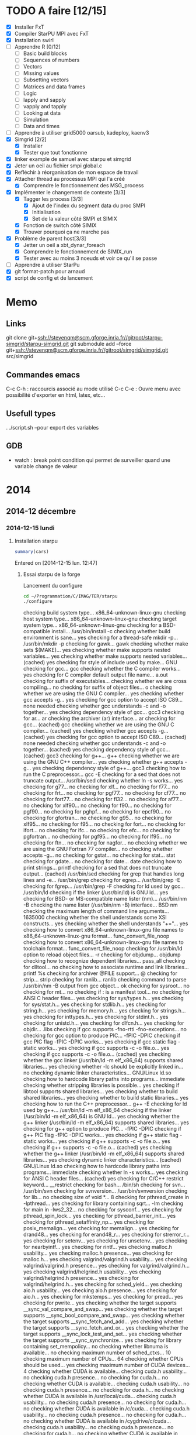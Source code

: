 #+OPTIONS: ^:nil

* TODO A faire [12/15]
  * [X] Installer FxT 
  * [X] Compiler StarPU MPI avec FxT
  * [X] Installation swirl
  * [ ] Apprendre R [0/12]
    * [ ] Basic build blocks
    * [ ] Sequences of numbers
    * [ ] Vectors
    * [ ] Missing values
    * [ ] Subsetting vectors  
    * [ ] Matrices and data frames
    * [ ] Logic
    * [ ] lapply and sapply
    * [ ] vapply and tapply
    * [ ] Looking at data
    * [ ] Simulation
    * [ ] Data and times
  * [ ] Apprendre à utiliser grid5000
    oarsub, kadeploy, kaenv3
  * [X] Simgrid [2/2]
    * [X] Installer
    * [X] Tester que tout fonctionne
  * [X] linker example de samuel avec starpu et simgrid
  * [X] Jeter un oeil au fichier smpi global.c    
  * [X] Refléchir à réorganisation de mon espace de travail
  * [X] Attacher thread au processus MPI qui l'a créé
    * [X] Comprendre le fonctionnement des MSG_process
  * [X] Implémenter le changement de contexte [3/3] 
    * [X] Tagger les process [3/3]
      * [X] Ajout de l'index du segment data du proc SMPI
      * [X] Initialisation 
      * [X] Set de la valeur côté SMPI et SIMIX
    * [X] Fonction de switch côté SIMIX
    * [X] Trouver pourquoi ça ne marche pas
  * [X] Problème de parent host[3/3]
    * [X] Jetter un oeil a xbt_dynar_foreach
    * [X] Comprendre le fonctionnement de SIMIX_run
    * [X] Tester avec au moins 3 noeuds et voir ce qu'il se passe 
  * [ ] Apprendre à utiliser StarPu
  * [X] git format-patch pour arnaud
  * [X] script de config et de lancement
* Memo
** Links
   git clone git+ssh://stevenqm@scm.gforge.inria.fr//gitroot/starpu-simgrid/starpu-simgrid.git
   git submodule add --force git+ssh://stevenqm@scm.gforge.inria.fr//gitroot/simgrid/simgrid.git src/simgrid
** Commandes emacs
   C-c C-h : raccourcis associé au mode utilisé
   C-c C-e : Ouvre menu avec possibilité d'exporter en html, latex, etc...
** Usefull types
   . ./script.sh --pour export des variables
** GDB
   - watch : break point condition qui permet de surveiller quand une variable change de valeur
* 2014
** 2014-12 décembre
*** 2014-12-15 lundi
**** Installation starpu
     #+begin_src R :results output :session :exports both
     summary(cars)
     #+end_src

Entered on [2014-12-15 lun. 12:47]

***** Essai starpu de la forge
      Lancement du configure
      #+begin_src sh :results output :exports both
        cd ~/Programmation/C/IMAG/TER/starpu
        ./configure
      #+end_src

      #+RESULTS:
      #+begin_example--disable-build-doc
      checking build system type... x86_64-unknown-linux-gnu
      checking host system type... x86_64-unknown-linux-gnu
      checking target system type... x86_64-unknown-linux-gnu
      checking for a BSD-compatible install... /usr/bin/install -c
      checking whether build environment is sane... yes
      checking for a thread-safe mkdir -p... /usr/bin/mkdir -p
      checking for gawk... gawk
      checking whether make sets $(MAKE)... yes
      checking whether make supports nested variables... yes
      checking whether make supports nested variables... (cached) yes
      checking for style of include used by make... GNU
      checking for gcc... gcc
      checking whether the C compiler works... yes
      checking for C compiler default output file name... a.out
      checking for suffix of executables... 
      checking whether we are cross compiling... no
      checking for suffix of object files... o
      checking whether we are using the GNU C compiler... yes
      checking whether gcc accepts -g... yes
      checking for gcc option to accept ISO C89... none needed
      checking whether gcc understands -c and -o together... yes
      checking dependency style of gcc... gcc3
      checking for ar... ar
      checking the archiver (ar) interface... ar
      checking for gcc... (cached) gcc
      checking whether we are using the GNU C compiler... (cached) yes
      checking whether gcc accepts -g... (cached) yes
      checking for gcc option to accept ISO C89... (cached) none needed
      checking whether gcc understands -c and -o together... (cached) yes
      checking dependency style of gcc... (cached) gcc3
      checking for g++... g++
      checking whether we are using the GNU C++ compiler... yes
      checking whether g++ accepts -g... yes
      checking dependency style of g++... gcc3
      checking how to run the C preprocessor... gcc -E
      checking for a sed that does not truncate output... /usr/bin/sed
      checking whether ln -s works... yes
      checking for g77... no
      checking for xlf... no
      checking for f77... no
      checking for frt... no
      checking for pgf77... no
      checking for cf77... no
      checking for fort77... no
      checking for fl32... no
      checking for af77... no
      checking for xlf90... no
      checking for f90... no
      checking for pgf90... no
      checking for pghpf... no
      checking for epcf90... no
      checking for gfortran... no
      checking for g95... no
      checking for xlf95... no
      checking for f95... no
      checking for fort... no
      checking for ifort... no
      checking for ifc... no
      checking for efc... no
      checking for pgfortran... no
      checking for pgf95... no
      checking for lf95... no
      checking for ftn... no
      checking for nagfor... no
      checking whether we are using the GNU Fortran 77 compiler... no
      checking whether  accepts -g... no
      checking for gstat... no
      checking for stat... stat
      checking for gdate... no
      checking for date... date
      checking how to print strings... printf
      checking for a sed that does not truncate output... (cached) /usr/bin/sed
      checking for grep that handles long lines and -e... /usr/bin/grep
      checking for egrep... /usr/bin/grep -E
      checking for fgrep... /usr/bin/grep -F
      checking for ld used by gcc... /usr/bin/ld
      checking if the linker (/usr/bin/ld) is GNU ld... yes
      checking for BSD- or MS-compatible name lister (nm)... /usr/bin/nm -B
      checking the name lister (/usr/bin/nm -B) interface... BSD nm
      checking the maximum length of command line arguments... 1635000
      checking whether the shell understands some XSI constructs... yes
      checking whether the shell understands "+="... yes
      checking how to convert x86_64-unknown-linux-gnu file names to x86_64-unknown-linux-gnu format... func_convert_file_noop
      checking how to convert x86_64-unknown-linux-gnu file names to toolchain format... func_convert_file_noop
      checking for /usr/bin/ld option to reload object files... -r
      checking for objdump... objdump
      checking how to recognize dependent libraries... pass_all
      checking for dlltool... no
      checking how to associate runtime and link libraries... printf %s\n
      checking for archiver @FILE support... @
      checking for strip... strip
      checking for ranlib... ranlib
      checking command to parse /usr/bin/nm -B output from gcc object... ok
      checking for sysroot... no
      checking for mt... no
      checking if : is a manifest tool... no
      checking for ANSI C header files... yes
      checking for sys/types.h... yes
      checking for sys/stat.h... yes
      checking for stdlib.h... yes
      checking for string.h... yes
      checking for memory.h... yes
      checking for strings.h... yes
      checking for inttypes.h... yes
      checking for stdint.h... yes
      checking for unistd.h... yes
      checking for dlfcn.h... yes
      checking for objdir... .libs
      checking if gcc supports -fno-rtti -fno-exceptions... no
      checking for gcc option to produce PIC... -fPIC -DPIC
      checking if gcc PIC flag -fPIC -DPIC works... yes
      checking if gcc static flag -static works... yes
      checking if gcc supports -c -o file.o... yes
      checking if gcc supports -c -o file.o... (cached) yes
      checking whether the gcc linker (/usr/bin/ld -m elf_x86_64) supports shared libraries... yes
      checking whether -lc should be explicitly linked in... no
      checking dynamic linker characteristics... GNU/Linux ld.so
      checking how to hardcode library paths into programs... immediate
      checking whether stripping libraries is possible... yes
      checking if libtool supports shared libraries... yes
      checking whether to build shared libraries... yes
      checking whether to build static libraries... yes
      checking how to run the C++ preprocessor... g++ -E
      checking for ld used by g++... /usr/bin/ld -m elf_x86_64
      checking if the linker (/usr/bin/ld -m elf_x86_64) is GNU ld... yes
      checking whether the g++ linker (/usr/bin/ld -m elf_x86_64) supports shared libraries... yes
      checking for g++ option to produce PIC... -fPIC -DPIC
      checking if g++ PIC flag -fPIC -DPIC works... yes
      checking if g++ static flag -static works... yes
      checking if g++ supports -c -o file.o... yes
      checking if g++ supports -c -o file.o... (cached) yes
      checking whether the g++ linker (/usr/bin/ld -m elf_x86_64) supports shared libraries... yes
      checking dynamic linker characteristics... (cached) GNU/Linux ld.so
      checking how to hardcode library paths into programs... immediate
      checking whether ln -s works... yes
      checking for ANSI C header files... (cached) yes
      checking for C/C++ restrict keyword... __restrict
      checking for bash... /bin/sh
      checking for svn... /usr/bin/svn
      checking for svnversion... /usr/bin/svnversion
      checking for lib... no
      checking size of void *... 8
      checking for pthread_create in -lpthread... yes
      checking for library containing sqrt... -lm
      checking for main in -lws2_32... no
      checking for sysconf... yes
      checking for pthread_spin_lock... yes
      checking for pthread_barrier_init... yes
      checking for pthread_setaffinity_np... yes
      checking for posix_memalign... yes
      checking for memalign... yes
      checking for drand48... yes
      checking for erand48_r... yes
      checking for strerror_r... yes
      checking for setenv... yes
      checking for unsetenv... yes
      checking for nearbyintf... yes
      checking for rintf... yes
      checking malloc.h usability... yes
      checking malloc.h presence... yes
      checking for malloc.h... yes
      checking valgrind/valgrind.h usability... yes
      checking valgrind/valgrind.h presence... yes
      checking for valgrind/valgrind.h... yes
      checking valgrind/helgrind.h usability... yes
      checking valgrind/helgrind.h presence... yes
      checking for valgrind/helgrind.h... yes
      checking for sched_yield... yes
      checking aio.h usability... yes
      checking aio.h presence... yes
      checking for aio.h... yes
      checking for mkstemps... yes
      checking for pread... yes
      checking for pwrite... yes
      checking whether the target supports __sync_val_compare_and_swap... yes
      checking whether the target supports __sync_bool_compare_and_swap... yes
      checking whether the target supports __sync_fetch_and_add... yes
      checking whether the target supports __sync_fetch_and_or... yes
      checking whether the target supports __sync_lock_test_and_set... yes
      checking whether the target supports __sync_synchronize... yes
      checking for library containing set_mempolicy... no
      checking whether libnuma is available... no
      checking maximum number of sched_ctxs... 10
      checking maximum number of CPUs... 64
      checking whether CPUs should be used... yes
      checking maximum number of CUDA devices... 4
      checking whether CUDA is available... 
      checking cuda.h usability... no
      checking cuda.h presence... no
      checking for cuda.h... no
      checking whether CUDA is available... 
      checking cuda.h usability... no
      checking cuda.h presence... no
      checking for cuda.h... no
      checking whether CUDA is available in /usr/local/cuda... 
      checking cuda.h usability... no
      checking cuda.h presence... no
      checking for cuda.h... no
      checking whether CUDA is available in /c/cuda... 
      checking cuda.h usability... no
      checking cuda.h presence... no
      checking for cuda.h... no
      checking whether CUDA is available in /cygdrive/c/cuda... 
      checking cuda.h usability... no
      checking cuda.h presence... no
      checking for cuda.h... no
      checking whether CUDA is available in /opt/cuda... 
      checking cuda.h usability... no
      checking cuda.h presence... no
      checking for cuda.h... no
      checking whether CUDA is available in /..... 
      checking cuda.h usability... no
      checking cuda.h presence... no
      checking for cuda.h... no
      checking whether CUDA is available in /..... 
      checking cuda.h usability... no
      checking cuda.h presence... no
      checking for cuda.h... no
      checking whether CUDA is available in /..... 
      checking cuda.h usability... no
      checking cuda.h presence... no
      checking for cuda.h... no
      checking whether CUDA is available in /..... 
      checking cuda.h usability... no
      checking cuda.h presence... no
      checking for cuda.h... no
      checking whether CUDA is working... no
      checking whether CUDA should be used... no
      checking for pkg-config... /usr/bin/pkg-config
      checking pkg-config is at least version 0.9.0... yes
      checking whether MAGMA should be used... no
      checking for cufftDoubleComplex... no
      checking whether CURAND is available... no
      checking maximum number of OpenCL devices... 8
      checking whether OpenCL is available... 
      checking CL/cl.h usability... no
      checking CL/cl.h presence... no
      checking for CL/cl.h... no
      checking whether OpenCL is available in /usr/local/cuda no and no... 
      checking CL/cl.h usability... no
      checking CL/cl.h presence... no
      checking for CL/cl.h... no
      checking whether OpenCL is available in /c/cuda no and no... 
      checking CL/cl.h usability... no
      checking CL/cl.h presence... no
      checking for CL/cl.h... no
      checking whether OpenCL is available in /cygdrive/c/cuda no and no... 
      checking CL/cl.h usability... no
      checking CL/cl.h presence... no
      checking for CL/cl.h... no
      checking whether OpenCL is available in /opt/cuda no and no... 
      checking CL/cl.h usability... no
      checking CL/cl.h presence... no
      checking for CL/cl.h... no
      checking whether OpenCL is available in /.. no and no... 
      checking CL/cl.h usability... no
      checking CL/cl.h presence... no
      checking for CL/cl.h... no
      checking for clEnqueueMarkerWithWaitList... no
      checking whether OpenCL should be used... no
      checking whether asynchronous copy should be disabled... no
      checking whether asynchronous CUDA copy should be disabled... no
      checking whether asynchronous OpenCL copy should be disabled... no
      checking whether asynchronous MIC copy should be disabled... no
      checking whether SimGrid is enabled... no
      checking whether blocking drivers should be enabled... no
      checking maximum number of MIC devices... 4
      checking maximum number of MIC threads... 
      checking RCCE.h usability... no
      checking RCCE.h presence... no
      checking for RCCE.h... no
      checking for RCCE_init in -lRCCE_bigflags_nongory_nopwrmgmt... no
      checking whether RCCE should be used... no
      checking Maximum number of message-passing kernels... 10
      checking whether debug mode should be enabled... no
      checking whether extra checks should be performed... no
      checking whether debug messages should be displayed... no
      checking whether coverage testing should be enabled... no
      checking whether FxT traces should be generated... no
      checking whether additional locking systems FxT traces should be enabled... no
      checking whether performance debugging should be enabled... no
      checking whether performance model debugging should be enabled... no
      checking whether statistics should be generated... no
      checking whether memory stats should be displayed... no
      checking glpk.h usability... no
      checking glpk.h presence... no
      checking for glpk.h... no
      checking for main in -lglpk... no
      checking Ayudame.h usability... no
      checking Ayudame.h presence... no
      checking for Ayudame.h... no
      checking how many buffers can be manipulated per task... 8
      checking maximum number of nodes to use... checking maximum number of memory nodes... 8
      checking whether allocation cache should be used... yes
      checking using explicit performance model location... no
      checking performance models location... $HOME/.starpu/sampling/
      checking for clock_gettime in -lrt... yes
      checking for clock_gettime... yes
      checking Maximum number of workers... 64
      checking Maximum number of workers combinations... 64
      checking maximum number of implementations... 4
      checking leveldb/db.h usability... no
      checking leveldb/db.h presence... no
      checking for leveldb/db.h... no
      checking for main in -lleveldb... no
      checking calibration heuristic of history-based StarPU calibrator... 50
      checking for mpicc... /usr/bin/mpicc
      checking mpicc path... /usr/bin/mpicc
      checking for mpiexec... /usr/bin/mpiexec
      checking whether mpiexec is available... /usr/bin/mpiexec
      checking whether MPI tests should be run... yes
      checking whether the StarPU MPI library should be generated... yes
      checking for StarPU-Top... checking for qmake-qt4... /usr/bin/qmake-qt4
      checking whether compiler support -Wall... yes
      checking whether compiler support -Werror=implicit... yes
      checking whether compiler support -Werror=implicit-function-declaration... yes
      checking whether GCC supports plug-ins... no
      checking for OpenMP runtime support... no
      checking for SOCL... no
      checking for gdb... /usr/bin/gdb
      checking whether OpenGL rendering is enabled... no
      checking for X... libraries , headers 
      checking for gethostbyname... yes
      checking for connect... yes
      checking for remove... yes
      checking for shmat... yes
      checking for IceConnectionNumber in -lICE... yes
      checking for library containing sgemm_... -lblas
      checking which BLAS lib should be used... system
      checking for FFTW... yes
      checking for FFTWF... yes
      checking for FFTWL... yes
      checking for HWLOC... yes
      checking whether hwloc should be used... yes
      checking f77.h usability... no
      checking f77.h presence... no
      checking for f77.h... no
      checking for icc... no
      checking for help2man... no
      checking for struct cudaDeviceProp.pciDomainID... no
      checking for struct cudaDeviceProp.pciBusID... no
      checking for doxygen... /usr/bin/doxygen
      checking for pdflatex... /usr/bin/pdflatex
      checking for epstopdf... /usr/bin/epstopdf
      checking whether documentation should be compiled... yes
      checking that generated files are newer than configure... done
      configure: creating ./config.status
      config.status: creating tests/regression/regression.sh
      config.status: creating tests/regression/profiles
      config.status: creating tests/regression/profiles.build.only
      config.status: creating Makefile
      config.status: creating src/Makefile
      config.status: creating tools/Makefile
      config.status: creating tools/starpu_codelet_profile
      config.status: creating tools/starpu_codelet_histo_profile
      config.status: creating tools/starpu_workers_activity
      config.status: creating tools/starpu_paje_draw_histogram
      config.status: creating tools/starpu_paje_state_stats
      config.status: creating tools/starpu_paje_summary
      config.status: creating socl/Makefile
      config.status: creating socl/src/Makefile
      config.status: creating socl/examples/Makefile
      config.status: creating socl/vendors/socl.icd
      config.status: creating socl/vendors/install/socl.icd
      config.status: creating libstarpu.pc
      config.status: creating starpu-1.0.pc
      config.status: creating starpu-1.1.pc
      config.status: creating starpu-1.2.pc
      config.status: creating mpi/libstarpumpi.pc
      config.status: creating mpi/starpumpi-1.0.pc
      config.status: creating mpi/starpumpi-1.1.pc
      config.status: creating mpi/starpumpi-1.2.pc
      config.status: creating starpufft/Makefile
      config.status: creating starpufft/src/Makefile
      config.status: creating starpufft/tests/Makefile
      config.status: creating starpufft/libstarpufft.pc
      config.status: creating starpufft/starpufft-1.0.pc
      config.status: creating starpufft/starpufft-1.1.pc
      config.status: creating starpufft/starpufft-1.2.pc
      config.status: creating examples/Makefile
      config.status: creating examples/stencil/Makefile
      config.status: creating tests/Makefile
      config.status: creating tests/loader-cross.sh
      config.status: creating mpi/Makefile
      config.status: creating mpi/src/Makefile
      config.status: creating mpi/tests/Makefile
      config.status: creating mpi/examples/Makefile
      config.status: creating starpu-top/StarPU-Top.pro
      config.status: creating starpu-top/StarPU-Top-qwt-embed.pri
      config.status: creating starpu-top/StarPU-Top-qwt-system.pri
      config.status: creating gcc-plugin/Makefile
      config.status: creating gcc-plugin/src/Makefile
      config.status: creating gcc-plugin/tests/Makefile
      config.status: creating gcc-plugin/tests/run-test
      config.status: creating gcc-plugin/examples/Makefile
      config.status: creating sc_hypervisor/Makefile
      config.status: creating sc_hypervisor/src/Makefile
      config.status: creating sc_hypervisor/examples/Makefile
      config.status: creating doc/Makefile
      config.status: creating doc/doxygen/Makefile
      config.status: creating doc/doxygen/doxygen-config.cfg
      config.status: creating doc/doxygen/doxygen_filter.sh
      config.status: creating tools/msvc/starpu_var.bat
      config.status: creating src/common/config.h
      config.status: src/common/config.h is unchanged
      config.status: creating include/starpu_config.h
      config.status: include/starpu_config.h is unchanged
      config.status: creating gcc-plugin/include/starpu-gcc/config.h
      config.status: gcc-plugin/include/starpu-gcc/config.h is unchanged
      config.status: creating starpu-top/config.h
      config.status: starpu-top/config.h is unchanged
      config.status: executing depfiles commands
      config.status: executing libtool commands
      config.status: executing executable-scripts commands
      configure:
      
      CPUs   enabled: yes
      CUDA   enabled: no
      OpenCL enabled: no
      SCC    enabled: no
      MIC    enabled: no
      
      Compile-time limits
      (change these with --enable-maxcpus, --enable-maxcudadev,
      --enable-maxopencldev, --enable-maxmicdev, --enable-maxnodes,
      --enable-maxbuffers)
      (Note these numbers do not represent the number of detected
      devices, but the maximum number of devices StarPU can manage)
      
      Maximum number of CPUs:           64
      Maximum number of CUDA devices:   0
      Maximum number of OpenCL devices: 0
      Maximum number of SCC devices:    0
      Maximum number of MIC threads:    0
      Maximum number of memory nodes:   8
      Maximum number of task buffers:   8
      
      GPU-GPU transfers: no
      Allocation cache:  yes
      
      Magma enabled:     no
      BLAS library:      system
      hwloc:             yes
      FxT trace enabled: no
      StarPU-Top:        yes
      
      Documentation:     yes
      Examples:          yes
      
      StarPU Extensions:
      MPI enabled:                                 yes
      MPI test suite:                              yes
      FFT Support:                                 yes
      GCC plug-in:                                 no
      GCC plug-in test suite (requires GNU Guile): no
      OpenMP runtime support enabled:              no
      SOCL enabled:                                no
      SOCL test suite:                             no
      Scheduler Hypervisor:                        no
      simgrid enabled:                             no
      ayudame enabled:                             no
      
#+end_example

      Tentative de compilation de l'archive de la forge
      #+begin_src sh :results output :exports both
      cd ~/Programmation/C/IMAG/TER/starpu
      make
      #+end_src

      Erreurs de compilation
#+begin_src R :results output :session :exports both
Warning: Tag `SYMBOL_CACHE_SIZE' at line 370 of file `../../doc/doxygen/doxygen.cfg' has become obsolete.
         To avoid this warning please remove this line from your configuration file or upgrade it using "doxygen -u"
Warning: Tag `XML_SCHEMA' at line 1507 of file `../../doc/doxygen/doxygen.cfg' has become obsolete.
         To avoid this warning please remove this line from your configuration file or upgrade it using "doxygen -u"
Warning: Tag `XML_DTD' at line 1513 of file `../../doc/doxygen/doxygen.cfg' has become obsolete.
         To avoid this warning please remove this line from your configuration file or upgrade it using "doxygen -u"
/home/steven/Programmation/C/IMAG/TER/trunk/doc/doxygen/chapters/10scheduling_context_hypervisor.doxy:78: warning: explicit link request to 'STARPU_HYPERVISOR_TAG' could not be resolved
/home/steven/Programmation/C/IMAG/TER/trunk/doc/doxygen/chapters/10scheduling_context_hypervisor.doxy:112: warning: unable to resolve reference to `UsersInputInTheResizingProcess' for \ref command
/home/steven/Programmation/C/IMAG/TER/trunk/doc/doxygen/chapters/18mic_scc_support.doxy:43: warning: unable to resolve reference to `STARPU_MIC_SINK_PROGRAM_NAME' for \ref command
/home/steven/Programmation/C/IMAG/TER/trunk/doc/doxygen/chapters/18mic_scc_support.doxy:45: warning: unable to resolve reference to `STARPU_MIC_SINK_PROGRAM_PATH' for \ref command
/home/steven/Programmation/C/IMAG/TER/trunk/doc/doxygen/chapters/41configure_options.doxy:129: warning: explicit link request to 'STARPU_MAXCPUS' could not be resolved
/home/steven/Programmation/C/IMAG/TER/trunk/doc/doxygen/chapters/41configure_options.doxy:248: warning: explicit link request to 'STARPU_MAXIMPLEMENTATIONS' could not be resolved
/home/steven/Programmation/C/IMAG/TER/trunk/doc/doxygen/chapters/41configure_options.doxy:257: warning: explicit link request to 'STARPU_NMAX_SCHED_CTXS' could not be resolved
/home/steven/Programmation/C/IMAG/TER/trunk/doc/doxygen/chapters/api/mpi.doxy:273: warning: explicit link request to 'STARPU_NODE_SELECTION_POLICY' could not be resolved
/home/steven/Programmation/C/IMAG/TER/trunk/doc/doxygen/chapters/api/scheduling_contexts.doxy:47: warning: unable to resolve reference to `STARPU_NMAX_SCHED_CTXS' for \ref command
/home/steven/Programmation/C/IMAG/TER/trunk/doc/doxygen/chapters/api/scheduling_contexts.doxy:101: warning: unable to resolve reference to `STARPU_NMAX_SCHED_CTXS' for \ref command
/home/steven/Programmation/C/IMAG/TER/trunk/doc/doxygen/chapters/api/scheduling_contexts.doxy:130: warning: explicit link request to 'STARPU_NMAX_SCHED_CTXS' could not be resolved
/home/steven/Programmation/C/IMAG/TER/trunk/doc/doxygen/chapters/api/standard_memory_library.doxy:92: warning: The following parameters of starpu_memory_allocate(unsigned node, size_t size, int flags) are not documented:
  parameter 'flags'
/home/steven/Programmation/C/IMAG/TER/trunk/doc/doxygen/chapters/api/workers.doxy:123: warning: unable to resolve reference to `STARPU_MAXCPUS' for \ref command
/home/steven/Programmation/C/IMAG/TER/trunk/doc/doxygen/chapters/00introduction.doxy:277: warning: unable to resolve reference to `ModuleDocumentation' for \ref command
/home/steven/Programmation/C/IMAG/TER/trunk/doc/doxygen/chapters/00introduction.doxy:278: warning: unable to resolve reference to `FileDocumentation' for \ref command
/home/steven/Programmation/C/IMAG/TER/trunk/doc/doxygen/chapters/00introduction.doxy:277: warning: unable to resolve reference to `ModuleDocumentation' for \ref command
/home/steven/Programmation/C/IMAG/TER/trunk/doc/doxygen/chapters/00introduction.doxy:278: warning: unable to resolve reference to `FileDocumentation' for \ref command
#+end_src

On me dis que certaines instructions dans le fichier doxygen.cfg sont
obselètes.
Je tente une mise à jour du fichier
#+begin_src sh :results output :exports both
  cd ~/Programmation/C/IMAG/TER/trunk/docs/doxygen/
  doxygen -u doxygen.cfg
#+end_src

#+begin_src R :results output :session :exports both
  Warning: Tag `SYMBOL_CACHE_SIZE' at line 370 of file `doxygen.cfg' has become obsolete.
           This tag has been removed.
  Warning: Tag `XML_SCHEMA' at line 1507 of file `doxygen.cfg' has become obsolete.
           This tag has been removed.
  Warning: Tag `XML_DTD' at line 1513 of file `doxygen.cfg' has become obsolete.
           This tag has been removed.


  Configuration file `doxygen.cfg' updated.
#+end_src

En lançant le make la compile ne passait pas car il manquait un fichier latex xtab.sty
En installant texlive-latexextra la compile est passé
#+begin_src sh :results output :exports both
  yaourt -S texlive-latexextra
#+end_src

Maintenant, le starpu récupéré sur la forge fonctionne aussi
Apparement des fichiers texlive était manquant empêchant la
compilation de se terminer.

***** Essai starpu récupérer sur le site
      Autre essaie à partir du tar.gz
      Apparemment les 4 commandes suivantes ne servent pas à la compilation
      de starpu
      #+begin_src sh :results output :exports both
        export PKG_CONFIG_PATH=$PKG_CONFIG_PATH:~/Programmation/C/starpu-1.1.3/
        export PKG_CONFIG_PATH=$PKG_CONFIG_PATH:~/Programmation/C/starpu-1.1.3/mpi/
        pkg-config --cflags starpumpi-1.1
        pkg-config --libs starpumpi-1.1
      #+end_src

      #+RESULTS:
      : -I/usr/local/include/starpu/1.1 -I/usr/include/libxml2 
      : -L/usr/local/lib -lstarpumpi-1.1 -lstarpu-1.1 -lhwloc 

      Lancement du configure
#+begin_src sh :results output :exports both
  cd ~/Programmation/C/starpu-1.1.3
  ./configure
#+end_src
#+RESULTS:
#+begin_example
checking build system type... x86_64-unknown-linux-gnu
checking host system type... x86_64-unknown-linux-gnu
checking target system type... x86_64-unknown-linux-gnu
checking for a BSD-compatible install... /usr/bin/install -c
checking whether build environment is sane... yes
checking for a thread-safe mkdir -p... /usr/bin/mkdir -p
checking for gawk... gawk
checking whether make sets $(MAKE)... yes
checking whether make supports nested variables... yes
checking whether make supports nested variables... (cached) yes
checking for style of include used by make... GNU
checking for gcc... gcc
checking whether the C compiler works... yes
checking for C compiler default output file name... a.out
checking for suffix of executables... 
checking whether we are cross compiling... no
checking for suffix of object files... o
checking whether we are using the GNU C compiler... yes
checking whether gcc accepts -g... yes
checking for gcc option to accept ISO C89... none needed
checking whether gcc understands -c and -o together... yes
checking dependency style of gcc... gcc3
checking for ar... ar
checking the archiver (ar) interface... ar
checking for gcc... (cached) gcc
checking whether we are using the GNU C compiler... (cached) yes
checking whether gcc accepts -g... (cached) yes
checking for gcc option to accept ISO C89... (cached) none needed
checking whether gcc understands -c and -o together... (cached) yes
checking dependency style of gcc... (cached) gcc3
checking for g++... g++
checking whether we are using the GNU C++ compiler... yes
checking whether g++ accepts -g... yes
checking dependency style of g++... gcc3
checking how to run the C preprocessor... gcc -E
checking for a sed that does not truncate output... /usr/bin/sed
checking whether ln -s works... yes
checking for g77... no
checking for xlf... no
checking for f77... no
checking for frt... no
checking for pgf77... no
checking for cf77... no
checking for fort77... no
checking for fl32... no
checking for af77... no
checking for xlf90... no
checking for f90... no
checking for pgf90... no
checking for pghpf... no
checking for epcf90... no
checking for gfortran... no
checking for g95... no
checking for xlf95... no
checking for f95... no
checking for fort... no
checking for ifort... no
checking for ifc... no
checking for efc... no
checking for pgfortran... no
checking for pgf95... no
checking for lf95... no
checking for ftn... no
checking for nagfor... no
checking whether we are using the GNU Fortran 77 compiler... no
checking whether  accepts -g... no
checking how to print strings... printf
checking for a sed that does not truncate output... (cached) /usr/bin/sed
checking for grep that handles long lines and -e... /usr/bin/grep
checking for egrep... /usr/bin/grep -E
checking for fgrep... /usr/bin/grep -F
checking for ld used by gcc... /usr/bin/ld
checking if the linker (/usr/bin/ld) is GNU ld... yes
checking for BSD- or MS-compatible name lister (nm)... /usr/bin/nm -B
checking the name lister (/usr/bin/nm -B) interface... BSD nm
checking the maximum length of command line arguments... 1635000
checking whether the shell understands some XSI constructs... yes
checking whether the shell understands "+="... yes
checking how to convert x86_64-unknown-linux-gnu file names to x86_64-unknown-linux-gnu format... func_convert_file_noop
checking how to convert x86_64-unknown-linux-gnu file names to toolchain format... func_convert_file_noop
checking for /usr/bin/ld option to reload object files... -r
checking for objdump... objdump
checking how to recognize dependent libraries... pass_all
checking for dlltool... no
checking how to associate runtime and link libraries... printf %s\n
checking for archiver @FILE support... @
checking for strip... strip
checking for ranlib... ranlib
checking command to parse /usr/bin/nm -B output from gcc object... ok
checking for sysroot... no
checking for mt... no
checking if : is a manifest tool... no
checking for ANSI C header files... yes
checking for sys/types.h... yes
checking for sys/stat.h... yes
checking for stdlib.h... yes
checking for string.h... yes
checking for memory.h... yes
checking for strings.h... yes
checking for inttypes.h... yes
checking for stdint.h... yes
checking for unistd.h... yes
checking for dlfcn.h... yes
checking for objdir... .libs
checking if gcc supports -fno-rtti -fno-exceptions... no
checking for gcc option to produce PIC... -fPIC -DPIC
checking if gcc PIC flag -fPIC -DPIC works... yes
checking if gcc static flag -static works... yes
checking if gcc supports -c -o file.o... yes
checking if gcc supports -c -o file.o... (cached) yes
checking whether the gcc linker (/usr/bin/ld -m elf_x86_64) supports shared libraries... yes
checking whether -lc should be explicitly linked in... no
checking dynamic linker characteristics... GNU/Linux ld.so
checking how to hardcode library paths into programs... immediate
checking whether stripping libraries is possible... yes
checking if libtool supports shared libraries... yes
checking whether to build shared libraries... yes
checking whether to build static libraries... yes
checking how to run the C++ preprocessor... g++ -E
checking for ld used by g++... /usr/bin/ld -m elf_x86_64
checking if the linker (/usr/bin/ld -m elf_x86_64) is GNU ld... yes
checking whether the g++ linker (/usr/bin/ld -m elf_x86_64) supports shared libraries... yes
checking for g++ option to produce PIC... -fPIC -DPIC
checking if g++ PIC flag -fPIC -DPIC works... yes
checking if g++ static flag -static works... yes
checking if g++ supports -c -o file.o... yes
checking if g++ supports -c -o file.o... (cached) yes
checking whether the g++ linker (/usr/bin/ld -m elf_x86_64) supports shared libraries... yes
checking dynamic linker characteristics... (cached) GNU/Linux ld.so
checking how to hardcode library paths into programs... immediate
checking whether ln -s works... yes
checking for ANSI C header files... (cached) yes
checking for C/C++ restrict keyword... __restrict
checking for bash... /bin/sh
checking for svnversion... /usr/bin/svnversion
checking for lib... no
checking size of void *... 8
checking for pthread_create in -lpthread... yes
checking for library containing sqrt... -lm
checking for main in -lws2_32... no
checking for sysconf... yes
checking for pthread_spin_lock... yes
checking for pthread_barrier_init... yes
checking for pthread_setaffinity_np... yes
checking for posix_memalign... yes
checking for memalign... yes
checking for drand48... yes
checking for erand48_r... yes
checking for strerror_r... yes
checking for setenv... yes
checking for unsetenv... yes
checking for nearbyintf... yes
checking for rintf... yes
checking malloc.h usability... yes
checking malloc.h presence... yes
checking for malloc.h... yes
checking valgrind/valgrind.h usability... yes
checking valgrind/valgrind.h presence... yes
checking for valgrind/valgrind.h... yes
checking valgrind/helgrind.h usability... yes
checking valgrind/helgrind.h presence... yes
checking for valgrind/helgrind.h... yes
checking for sched_yield... yes
checking whether the target supports __sync_val_compare_and_swap... yes
checking whether the target supports __sync_bool_compare_and_swap... yes
checking whether the target supports __sync_fetch_and_add... yes
checking whether the target supports __sync_fetch_and_or... yes
checking whether the target supports __sync_lock_test_and_set... yes
checking whether the target supports __sync_synchronize... yes
checking for library containing set_mempolicy... no
checking whether libnuma is available... no
checking maximum number of sched_ctxs... 10
checking maximum number of CPUs... 64
checking whether CPUs should be used... yes
checking maximum number of CUDA devices... 4
checking whether CUDA is available... 
checking cuda.h usability... no
checking cuda.h presence... no
checking for cuda.h... no
checking whether CUDA is available... 
checking cuda.h usability... no
checking cuda.h presence... no
checking for cuda.h... no
checking whether CUDA is available in /usr/local/cuda... 
checking cuda.h usability... no
checking cuda.h presence... no
checking for cuda.h... no
checking whether CUDA is available in /c/cuda... 
checking cuda.h usability... no
checking cuda.h presence... no
checking for cuda.h... no
checking whether CUDA is available in /cygdrive/c/cuda... 
checking cuda.h usability... no
checking cuda.h presence... no
checking for cuda.h... no
checking whether CUDA is available in /opt/cuda... 
checking cuda.h usability... no
checking cuda.h presence... no
checking for cuda.h... no
checking whether CUDA is available in /..... 
checking cuda.h usability... no
checking cuda.h presence... no
checking for cuda.h... no
checking whether CUDA is available in /..... 
checking cuda.h usability... no
checking cuda.h presence... no
checking for cuda.h... no
checking whether CUDA is available in /..... 
checking cuda.h usability... no
checking cuda.h presence... no
checking for cuda.h... no
checking whether CUDA is available in /..... 
checking cuda.h usability... no
checking cuda.h presence... no
checking for cuda.h... no
checking whether CUDA is working... no
checking whether CUDA should be used... no
checking for pkg-config... /usr/bin/pkg-config
checking pkg-config is at least version 0.9.0... yes
checking whether MAGMA should be used... no
checking for cufftDoubleComplex... no
checking whether CURAND is available... no
checking maximum number of OpenCL devices... 8
checking whether OpenCL is available... 
checking CL/cl.h usability... no
checking CL/cl.h presence... no
checking for CL/cl.h... no
checking whether OpenCL is available in /usr/local/cuda no and no... 
checking CL/cl.h usability... no
checking CL/cl.h presence... no
checking for CL/cl.h... no
checking whether OpenCL is available in /c/cuda no and no... 
checking CL/cl.h usability... no
checking CL/cl.h presence... no
checking for CL/cl.h... no
checking whether OpenCL is available in /cygdrive/c/cuda no and no... 
checking CL/cl.h usability... no
checking CL/cl.h presence... no
checking for CL/cl.h... no
checking whether OpenCL is available in /opt/cuda no and no... 
checking CL/cl.h usability... no
checking CL/cl.h presence... no
checking for CL/cl.h... no
checking whether OpenCL is available in /.. no and no... 
checking CL/cl.h usability... no
checking CL/cl.h presence... no
checking for CL/cl.h... no
checking whether OpenCL should be used... no
checking whether asynchronous copy should be disabled... no
checking whether asynchronous CUDA copy should be disabled... no
checking whether asynchronous OpenCL copy should be disabled... no
checking whether SimGrid is enabled... no
checking whether blocking drivers should be disabled... no
checking whether debug mode should be enabled... no
checking whether extra checks should be performed... no
checking whether debug messages should be displayed... no
checking whether coverage testing should be enabled... no
checking whether FxT traces should be generated... no
checking whether performance debugging should be enabled... no
checking whether performance model debugging should be enabled... no
checking whether statistics should be generated... no
checking whether memory stats should be displayed... no
checking glpk.h usability... no
checking glpk.h presence... no
checking for glpk.h... no
checking for main in -lglpk... no
checking Ayudame.h usability... no
checking Ayudame.h presence... no
checking for Ayudame.h... no
checking how many buffers can be manipulated per task... 8
checking maximum number of memory nodes... 1
checking whether allocation cache should be used... yes
checking using explicit performance model location... no
checking performance models location... $HOME/.starpu/sampling/
checking for clock_gettime in -lrt... yes
checking for clock_gettime... yes
checking Maximum number of workers... 80
checking maximum number of implementations... 8
checking for mpicc... /usr/bin/mpicc
checking mpicc path... /usr/bin/mpicc
checking for mpiexec... /usr/bin/mpiexec
checking whether mpiexec is available... /usr/bin/mpiexec
checking whether MPI tests should be run... no
checking whether the StarPU MPI library should be generated... yes
checking for StarPU-Top... checking for qmake-qt4... /usr/bin/qmake-qt4
checking whether compiler support -W... yes
checking whether compiler support -Wall... yes
checking whether compiler support -Wextra... yes
checking whether compiler support -Werror=implicit... yes
checking whether GCC supports plug-ins... no
checking for SOCL... no
checking for gdb... /usr/bin/gdb
checking whether OpenGL rendering is enabled... no
checking for X... libraries , headers 
checking for gethostbyname... yes
checking for connect... yes
checking for remove... yes
checking for shmat... yes
checking for IceConnectionNumber in -lICE... yes
checking for library containing sgemm_... -lblas
checking which BLAS lib should be used... system
checking for FFTW... yes
checking for FFTWF... yes
checking for FFTWL... yes
checking for HWLOC... yes
checking whether hwloc should be used... yes
checking f77.h usability... no
checking f77.h presence... no
checking for f77.h... no
checking for icc... no
checking for help2man... no
checking for struct cudaDeviceProp.pciDomainID... no
checking for struct cudaDeviceProp.pciBusID... no
checking for doxygen... /usr/bin/doxygen
checking for pdflatex... /usr/bin/pdflatex
checking for epstopdf... /usr/bin/epstopdf
checking whether documentation should be compiled... yes
checking that generated files are newer than configure... done
configure: creating ./config.status
config.status: creating tests/regression/regression.sh
config.status: creating tests/regression/profiles
config.status: creating tests/regression/profiles.build.only
config.status: creating Makefile
config.status: creating src/Makefile
config.status: creating tools/Makefile
config.status: creating tools/starpu_codelet_profile
config.status: creating tools/starpu_codelet_histo_profile
config.status: creating tools/starpu_workers_activity
config.status: creating tools/starpu_paje_draw_histogram
config.status: creating tools/starpu_paje_state_stats
config.status: creating tools/starpu_paje_summary
config.status: creating socl/Makefile
config.status: creating socl/src/Makefile
config.status: creating socl/examples/Makefile
config.status: creating socl/vendors/socl.icd
config.status: creating socl/vendors/install/socl.icd
config.status: creating libstarpu.pc
config.status: creating starpu-1.0.pc
config.status: creating starpu-1.1.pc
config.status: creating mpi/libstarpumpi.pc
config.status: creating mpi/starpumpi-1.0.pc
config.status: creating mpi/starpumpi-1.1.pc
config.status: creating starpufft/Makefile
config.status: creating starpufft/src/Makefile
config.status: creating starpufft/tests/Makefile
config.status: creating starpufft/libstarpufft.pc
config.status: creating starpufft/starpufft-1.0.pc
config.status: creating starpufft/starpufft-1.1.pc
config.status: creating examples/Makefile
config.status: creating examples/stencil/Makefile
config.status: creating tests/Makefile
config.status: creating mpi/Makefile
config.status: creating mpi/src/Makefile
config.status: creating mpi/tests/Makefile
config.status: creating mpi/examples/Makefile
config.status: creating starpu-top/StarPU-Top.pro
config.status: creating starpu-top/StarPU-Top-qwt-embed.pri
config.status: creating starpu-top/StarPU-Top-qwt-system.pri
config.status: creating gcc-plugin/Makefile
config.status: creating gcc-plugin/src/Makefile
config.status: creating gcc-plugin/tests/Makefile
config.status: creating gcc-plugin/tests/run-test
config.status: creating gcc-plugin/examples/Makefile
config.status: creating sc_hypervisor/Makefile
config.status: creating sc_hypervisor/src/Makefile
config.status: creating sc_hypervisor/examples/Makefile
config.status: creating doc/Makefile
config.status: creating doc/doxygen/Makefile
config.status: creating doc/doxygen/doxygen-config.cfg
config.status: creating doc/doxygen/doxygen_filter.sh
config.status: creating tools/mvsc/starpu_var.bat
config.status: creating src/common/config.h
config.status: src/common/config.h is unchanged
config.status: creating include/starpu_config.h
config.status: include/starpu_config.h is unchanged
config.status: creating gcc-plugin/include/starpu-gcc/config.h
config.status: gcc-plugin/include/starpu-gcc/config.h is unchanged
config.status: creating starpu-top/config.h
config.status: starpu-top/config.h is unchanged
config.status: executing depfiles commands
config.status: executing libtool commands
config.status: executing executable-scripts commands
configure:

	CPUs   enabled: yes
	CUDA   enabled: no
	OpenCL enabled: no

	Compile-time limits
	(change these with --enable-maxcpus, --enable-maxcudadev,
	--enable-maxopencldev, --enable-maxbuffers)
        (Note these numbers do not represent the number of detected
	devices, but the maximum number of devices StarPU can manage)

	Maximum number of CPUs:           64
	Maximum number of CUDA devices:   4
	Maximum number of OpenCL devices: 8
	Maximum number of memory nodes:   1
	Maximum number of task buffers:   8

	GPU-GPU transfers: no
	Allocation cache:  yes

	Magma enabled:     no
	BLAS library:      system
	hwloc:             yes
	FxT trace enabled: no
	StarPU-Top:        yes

        Documentation:     yes
        Examples:          yes

	StarPU Extensions:
	       MPI enabled:                                 yes
	       MPI test suite:                              no
	       FFT Support:                                 yes
	       GCC plug-in:                                 no
	       GCC plug-in test suite (requires GNU Guile): no
	       SOCL enabled:                                no
               SOCL test suite:                             no
               Scheduler Hypervisor:                        no
               simgrid enabled:                             no
               ayudame enabled:                             no

#+end_example

*** 2014-12-16 mardi
**** Installation Fxt
#+begin_src sh :session foo :results output :exports both 
  cd ~/Programmation/TER
  wget http://download.savannah.gnu.org/releases/fkt/fxt-0.3.0.tar.gz
#+end_src

#+begin_src sh :session foo :results output :exports both 
  cd ~/Programmation/TER/fxt-0.3.0/
  mkdir build
  cd build
  ./configure --prefix=$FXTDIR
  make -5 
  make install -j5
#+end_src


#+begin_src R :results output :session :exports both
  Making install in tools
  make[1] : on entre dans le répertoire « /home/steven/Programmation/TER/fxt-0.3.0/build/tools »
  make  install-am
  make[2] : on entre dans le répertoire « /home/steven/Programmation/TER/fxt-0.3.0/build/tools »
  make[3] : on entre dans le répertoire « /home/steven/Programmation/TER/fxt-0.3.0/build/tools »
   /usr/bin/mkdir -p '/lib'
   /bin/sh ../libtool   --mode=install /usr/bin/install -c   libfxt.la '/lib'
  libtool: install: /usr/bin/install -c .libs/libfxt.so.0.0.0 /lib/libfxt.so.0.0.0
  libtool: install: (cd /lib && { ln -s -f libfxt.so.0.0.0 libfxt.so.0 || { rm -f libfxt.so.0 && ln -s libfxt.so.0.0.0 libfxt.so.0; }; })
  libtool: install: (cd /lib && { ln -s -f libfxt.so.0.0.0 libfxt.so || { rm -f libfxt.so && ln -s libfxt.so.0.0.0 libfxt.so; }; })
  libtool: install: /usr/bin/install -c .libs/libfxt.lai /lib/libfxt.la
  libtool: install: /usr/bin/install -c .libs/libfxt.a /lib/libfxt.a
  libtool: install: chmod 644 /lib/libfxt.a
  libtool: install: ranlib /lib/libfxt.a
  libtool: finish: PATH="/usr/local/sbin:/usr/local/bin:/usr/bin:/opt/android-sdk/build-tools/19/:/opt/android-sdk/platform-tools:/opt/android-sdk/tools:/usr/lib/jvm/default/bin:/usr/bin/site_perl:/usr/bin/vendor_perl:/usr/bin/core_perl:/home/steven/Programmation/android-sdk-linux/tools:/sbin" ldconfig -n /lib
  ----------------------------------------------------------------------
  Libraries have been installed in:
     /lib

  If you ever happen to want to link against installed libraries
  in a given directory, LIBDIR, you must either use libtool, and
  specify the full pathname of the library, or use the `-LLIBDIR'
  flag during linking and do at least one of the following:
     - add LIBDIR to the `LD_LIBRARY_PATH' environment variable
       during execution
     - add LIBDIR to the `LD_RUN_PATH' environment variable
       during linking
     - use the `-Wl,-rpath -Wl,LIBDIR' linker flag
     - have your system administrator add LIBDIR to `/etc/ld.so.conf'

  See any operating system documentation about shared libraries for
  more information, such as the ld(1) and ld.so(8) manual pages.
  ----------------------------------------------------------------------
   /usr/bin/mkdir -p '/bin'
    /bin/sh ../libtool   --mode=install /usr/bin/install -c fxt_print fkt_record fkt_setmask fkt_extract fkt_print fkt_select '/bin'
  libtool: install: /usr/bin/install -c .libs/fxt_print /bin/fxt_print
  libtool: install: /usr/bin/install -c .libs/fkt_record /bin/fkt_record
  libtool: install: /usr/bin/install -c fkt_setmask /bin/fkt_setmask
  libtool: install: /usr/bin/install -c fkt_extract /bin/fkt_extract
  libtool: install: /usr/bin/install -c .libs/fkt_print /bin/fkt_print
  libtool: install: /usr/bin/install -c fkt_select /bin/fkt_select
   /usr/bin/mkdir -p '/bin'
   /usr/bin/install -c ../../tools/sigmund '/bin'
  set -e; \
  cd /bin ; \
   rm -f fkt_disable ; ln -s fkt_setmask fkt_disable ;  rm -f fkt_enable ; ln -s fkt_setmask fkt_enable ;  rm -f fkt_probe0 ; ln -s fkt_setmask fkt_probe0 ;
  make  install-exec-hook
  make[4] : on entre dans le répertoire « /home/steven/Programmation/TER/fxt-0.3.0/build/tools »
  make[4]: rien à faire pour « install-exec-hook ».
  make[4] : on quitte le répertoire « /home/steven/Programmation/TER/fxt-0.3.0/build/tools »
   /usr/bin/mkdir -p '/include'
   /usr/bin/install -c -m 644 ../../tools/fxt-tools.h ../../tools/fxt.h fut.h '/include'
   /usr/bin/mkdir -p '/include/fxt'
   /usr/bin/install -c -m 644 ../../tools/fxt-tools.h ../../tools/fxt.h fut.h '/include/fxt'
  make[3] : on quitte le répertoire « /home/steven/Programmation/TER/fxt-0.3.0/build/tools »
  make[2] : on quitte le répertoire « /home/steven/Programmation/TER/fxt-0.3.0/build/tools »
  make[1] : on quitte le répertoire « /home/steven/Programmation/TER/fxt-0.3.0/build/tools »
  Making install in doc
  make[1] : on entre dans le répertoire « /home/steven/Programmation/TER/fxt-0.3.0/build/doc »
  make[2] : on entre dans le répertoire « /home/steven/Programmation/TER/fxt-0.3.0/build/doc »
  make[2]: rien à faire pour « install-exec-am ».
   /usr/bin/mkdir -p '/share/doc/fxt'
   /usr/bin/install -c -m 644 ../../doc/manuel.pdf '/share/doc/fxt'
  make[2] : on quitte le répertoire « /home/steven/Programmation/TER/fxt-0.3.0/build/doc »
  make[1] : on quitte le répertoire « /home/steven/Programmation/TER/fxt-0.3.0/build/doc »
  make[1] : on entre dans le répertoire « /home/steven/Programmation/TER/fxt-0.3.0/build »
  make[2] : on entre dans le répertoire « /home/steven/Programmation/TER/fxt-0.3.0/build »
  make[2]: rien à faire pour « install-exec-am ».
   /usr/bin/mkdir -p '/lib/pkgconfig'
   /usr/bin/install -c -m 644 fxt.pc '/lib/pkgconfig'
  make[2] : on quitte le répertoire « /home/steven/Programmation/TER/fxt-0.3.0/build »
  make[1] : on quitte le répertoire « /home/steven/Programmation/TER/fxt-0.3.0/build »

  #+end_src

Définition des flags de compilation pour compiler StarPU avec FxT
#+begin_src sh :results output :exports both
  pkg-config --cflags fxt
  pkg-config --libs fxt
#+end_src

#+RESULTS:
: -I/include 
: -lfxt 
2014-12-17 mer.
Recompilation de starpu avec FxT
#+begin_src sh :results output :exports both
  cd Programmation/TER/starpu/
  ./configure --with-fxt
#+end_src

**** Test mpi choleski
    #+begin_src sh :results output :exports both
     export PKG_CONFIG_PATH=$PKG_CONFIG_PATH:~/Programmation/TER/trunk/
     export PKG_CONFIG_PATH=$PKG_CONFIG_PATH:~/Programmation/TER/trunk/mpi/
     pkg-config --cflags starpumpi-1.1
     pkg-config --libs starpumpi-1.1
    #+end_src

    #+RESULTS:
    : -I/usr/local/include/starpu/1.2 -I/usr/include/libxml2 
    : -L/usr/local/lib -lstarpumpi-1.2 -lstarpu-1.2 -lhwloc 
    
**** DONE Installation de swirl
     Le paquet curl et tk sont necessaires
*** 2014-12-17 mercredi
 Vérification de l'installation de de FxT et de la génération de trace.
 #+begin_src sh :results output :exports both
   STARPU_GENERATE_TRACE=1 ./cholesky_implicit -size 960 -nblocks 1    
 #+end_src

#+begin_src R :results output :file "test.txt"
cd ~/Programmation/TER/trunk
./configure --with-fxt
#+end_src

#+RESULTS:
[[file:test.txt]]

*** 2014-12-19 vendredi
**** Installation de simgrid
***** Essai avec source de la forge
#+begin_src sh :session foo :results output :exports both 
  cd ~/Programmation/TER/simgrid/build
  cmake ../ -DCMAKE_INSTALL_PREFIX=~/Programs/simgrid -Denable_smpi=ON
#+end_src




#+begin_src sh :session foo :results output :file "out_make_simgrid.txt" :exports both 
  make -j 8 && make install
#+end_src

#+RESULTS:
[[file:~/Programmation/TER/Journaux/out_make_simgrid.txt]]

***** Essai à partir du tar.gz
      #+begin_src sh :session foo :results output :exports both 
        export https_proxy="http://proxy:3128"
        export http_proxy="http://proxy:3128"
        cd ~/Programmation/TER
        wget https://gforge.inria.fr/frs/download.php/file/33686/SimGrid-3.11.1.tar.gz
      #+end_src

      #+RESULTS:
      #+begin_example

      steven@archeon:~/org/build$ steven@archeon:~/Programmation/TER$ --2014-12-19 14:49:52--  https://gforge.inria.fr/frs/download.php/file/33686/SimGrid-3.11.1.tar.gz
      Résolution de proxy (proxy)… 192.168.35.254
      Connexion à proxy (proxy)|192.168.35.254|:3128… connecté.
      requête Proxy transmise, en attente de la réponse… 200 OK
      Taille : 4643984 (4,4M) [application/binary]
      Sauvegarde en : « SimGrid-3.11.1.tar.gz.3 »
      [                      ]       0  --.-KB/s             
imGrid-3.11.1.tar.g   6%[>                     ] 296,00K  1,44MB/s             
mGrid-3.11.1.tar.gz  12%[=>                    ] 552,00K  1,29MB/s             
Grid-3.11.1.tar.gz.  14%[==>                   ] 648,00K  1,02MB/s             
SimGrid-3.11.1.tar.  21%[===>                  ] 968,00K  1,03MB/s             
imGrid-3.11.1.tar.g  24%[====>                 ]   1,07M   979KB/s             
mGrid-3.11.1.tar.gz  31%[=====>                ]   1,38M  1,03MB/s             
Grid-3.11.1.tar.gz.  37%[=======>              ]   1,65M  1,06MB/s             
SimGrid-3.11.1.tar.  43%[========>             ]   1,93M  1,08MB/s             
imGrid-3.11.1.tar.g  46%[=========>            ]   2,05M  1,02MB/s             
mGrid-3.11.1.tar.gz  53%[==========>           ]   2,38M  1,07MB/s             
Grid-3.11.1.tar.gz.  61%[============>         ]   2,74M  1,13MB/s             
SimGrid-3.11.1.tar.  64%[=============>        ]   2,85M  1,08MB/s             
imGrid-3.11.1.tar.g  70%[==============>       ]   3,10M  1,09MB/s             
mGrid-3.11.1.tar.gz  74%[===============>      ]   3,30M  1,05MB/s   eta 1s    
Grid-3.11.1.tar.gz.  77%[================>     ]   3,45M  1,00MB/s   eta 1s    
SimGrid-3.11.1.tar.  86%[==================>   ]   3,85M  1,05MB/s   eta 1s    
imGrid-3.11.1.tar.g  90%[==================>   ]   4,02M  1018KB/s   eta 1s    
mGrid-3.11.1.tar.gz  94%[===================>  ]   4,18M  1,01MB/s   eta 1s    
Grid-3.11.1.tar.gz.  96%[====================> ]   4,29M   988KB/s   eta 0s    
SimGrid-3.11.1.tar.  99%[====================> ]   4,41M   974KB/s   eta 0s    
SimGrid-3.11.1.tar. 100%[=====================>]   4,43M   980KB/s   ds 4,6s   

      2014-12-19 14:50:12 (996 KB/s) — « SimGrid-3.11.1.tar.gz.3 » sauvegardé [4643984/4643984]
#+end_example

      #+begin_src sh :session foo :results output :exports both 
        tar zxf SimGrid-3.11.1.tar.gz
        cd SimGrid-3.11
        mkdir build
        cd build/
        mkdir ~/Programs/Simgrid
        cmake ../ -DCMAKE_INSTALL_PREFIX=~/Programs/Simgrid -Denable_smpi=ON
      #+end_src

      #+RESULTS:
      #+begin_example

      steven@archeon:~/Programmation/TER/SimGrid-3.11$ steven@archeon:~/Programmation/TER/SimGrid-3.11$ steven@archeon:~/Programmation/TER/SimGrid-3.11/build$ mkdir: impossible de créer le répertoire « /home/steven/Programs/Simgrid »: Le fichier existe
      -- The C compiler identification is GNU 4.9.2
      -- Check for working C compiler: /usr/bin/cc
      -- Check for working C compiler: /usr/bin/cc -- works
      -- Detecting C compiler ABI info
      -- Detecting C compiler ABI info - done
      -- The CXX compiler identification is GNU 4.9.2
      -- Check for working CXX compiler: /usr/bin/c++
      -- Check for working CXX compiler: /usr/bin/c++ -- works
      -- Detecting CXX compiler ABI info
      -- Detecting CXX compiler ABI info - done
      -- Found Perl: /usr/bin/perl (found version "5.20.1") 
      -- Looking for sys/types.h
      -- Looking for sys/types.h - found
      -- Looking for stdint.h
      -- Looking for stdint.h - found
      -- Looking for stddef.h
      -- Looking for stddef.h - found
      -- Check size of void*
      -- Check size of void* - done
      -- System processor: x86_64 (x86_64, 64 bits)
      -- Cmake version 3.0
      -- Check if the system is big endian
      -- Searching 16 bit integer
      -- Check size of unsigned short
      -- Check size of unsigned short - done
      -- Using unsigned short
      -- Check if the system is big endian - little endian
      -- Looking for agraph.h
      -- Looking for agraph.h - not found
      -- Looking for cgraph.h
      -- Looking for cgraph.h - found
      -- Looking for graph.h
      -- Looking for graph.h - not found
      -- Looking for lib agraph
      -- Looking for lib agraph - not found
      -- Looking for lib cgraph
      -- Looking for lib cgraph - found
      -- Looking for lib graph
      -- Looking for lib graph - not found
      -- Looking for lib cdt
      -- Looking for lib cdt - found
      -- Looking for sigc++/sigc++.h
      -- Looking for sigc++/sigc++.h - found
      -- Looking for sigc++config.h
      -- Looking for sigc++config.h - not found
      -- Looking for libsigc++
      -- Looking for libsigc++ - found
      -- Boost version: 1.57.0
      -- Looking for dlopen in dl
      -- Looking for dlopen in dl - found
      -- Looking for backtrace in execinfo
      -- Looking for backtrace in execinfo - not found
      -- Looking for pthread_create in pthread
      -- Looking for pthread_create in pthread - found
      -- Looking for sem_init in pthread
      -- Looking for sem_init in pthread - found
      -- Looking for sem_open in pthread
      -- Looking for sem_open in pthread - found
      -- Looking for sem_timedwait in pthread
      -- Looking for sem_timedwait in pthread - found
      -- Looking for pthread_mutex_timedlock in pthread
      -- Looking for pthread_mutex_timedlock in pthread - found
      -- Looking for clock_gettime in rt
      -- Looking for clock_gettime in rt - found
      -- Looking for include files time.h, sys/time.h
      -- Looking for include files time.h, sys/time.h - found
      -- Looking for 4 include files stdlib.h, ..., float.h
      -- Looking for 4 include files stdlib.h, ..., float.h - found
      -- Looking for pthread.h
      -- Looking for pthread.h - found
      -- Looking for valgrind/valgrind.h
      -- Looking for valgrind/valgrind.h - found
      -- Looking for socket.h
      -- Looking for socket.h - not found
      -- Looking for sys/socket.h
      -- Looking for sys/socket.h - found
      -- Looking for stat.h
      -- Looking for stat.h - not found
      -- Looking for sys/stat.h
      -- Looking for sys/stat.h - found
      -- Looking for windows.h
      -- Looking for windows.h - not found
      -- Looking for winsock.h
      -- Looking for winsock.h - not found
      -- Looking for winsock2.h
      -- Looking for winsock2.h - not found
      -- Looking for WinDef.h
      -- Looking for WinDef.h - not found
      -- Looking for errno.h
      -- Looking for errno.h - found
      -- Looking for unistd.h
      -- Looking for unistd.h - found
      -- Looking for execinfo.h
      -- Looking for execinfo.h - found
      -- Looking for signal.h
      -- Looking for signal.h - found
      -- Looking for sys/time.h
      -- Looking for sys/time.h - found
      -- Looking for sys/param.h
      -- Looking for sys/param.h - found
      -- Looking for sys/sysctl.h
      -- Looking for sys/sysctl.h - found
      -- Looking for time.h
      -- Looking for time.h - found
      -- Looking for inttypes.h
      -- Looking for inttypes.h - found
      -- Looking for memory.h
      -- Looking for memory.h - found
      -- Looking for stdlib.h
      -- Looking for stdlib.h - found
      -- Looking for strings.h
      -- Looking for strings.h - found
      -- Looking for string.h
      -- Looking for string.h - found
      -- Looking for ucontext.h
      -- Looking for ucontext.h - found
      -- Looking for stdio.h
      -- Looking for stdio.h - found
      -- Looking for linux/futex.h
      -- Looking for linux/futex.h - found
      -- Looking for gettimeofday
      -- Looking for gettimeofday - found
      -- Looking for nanosleep
      -- Looking for nanosleep - found
      -- Looking for getdtablesize
      -- Looking for getdtablesize - found
      -- Looking for sysconf
      -- Looking for sysconf - found
      -- Looking for readv
      -- Looking for readv - found
      -- Looking for popen
      -- Looking for popen - found
      -- Looking for signal
      -- Looking for signal - found
      -- Looking for snprintf
      -- Looking for snprintf - found
      -- Looking for vsnprintf
      -- Looking for vsnprintf - found
      -- Looking for asprintf
      -- Looking for asprintf - found
      -- Looking for vasprintf
      -- Looking for vasprintf - found
      -- Looking for makecontext
      -- Looking for makecontext - found
      -- Looking for mmap
      -- Looking for mmap - found
      -- Looking for bin f2c - not found (http://www.netlib.org/f2c/)
      -- Looking for lib f2c - not found
      -- Looking for f2c.h - not found
      -- Fortran 77 support for smpi is disabled.
      -- Looking for bin gfortran
      -- Found gfortran: /usr/bin/gfortran
      -- Fortran 90 support for smpi also needs f2c.
      -- Fortran 90 support for smpi is disabled.
      -- Check size of int
      -- Check size of int - done
      -- Check size of void*
      -- Check size of void* - done
      -- Looking for dlfcn.h
      -- Looking for dlfcn.h - found
      -- We are using GNU dynamic linker
      -- sem_open is compilable
      -- sem_open is executable
      -- sem_init is compilable
      -- sem_init is executable
      -- timedwait is compilable
      -- timedlock is compilable
      -- prog_AC_CHECK_MCSC.c is compilable
      -- mcsc: yes
      define pth_skaddr_makecontext(skaddr,sksize) ((skaddr))
      define pth_sksize_makecontext(skaddr,sksize) ((sksize))
      -- Doxygen version: 1.8.8


      Configuration of package `simgrid':
	      BUILDNAME ...........: UNIX
	      SITE ................: Linux_3.17.6-1-ARCH_x86_64
	      Release .............: simgrid-3.11 (release build)

	      Compiler: C .........: /usr/bin/cc (GNU)
		      version .....: 4.9.2
	      Compiler: C++ .......: /usr/bin/c++ (GNU)
		      version .....: 4.9.2
	      Linker: .............: /usr/bin/ld

	      CFlags ..............: -O3 -finline-functions -funroll-loops -fno-strict-aliasing  -flto -std=gnu99 -g3
	      CXXFlags ............: -g3 -O3 -finline-functions -funroll-loops -fno-strict-aliasing  -flto 
	      LDFlags .............: 

	      Compile Gtnets ......: 0
	      Compile NS-3 ........: 0
	      Gtnets path .........: 
	      NS-3 path ...........: 
	      Compile Java ........: 
	      Compile Scala........: 
	      Compile Lua .........: 
	      Compile Smpi ........: 1
	      Compile MPI testsuite: OFF
	      Compile Smpi f77 ....: 0
	      Compile Smpi f90 ....: 0
	      Compile Static ......: OFF

	      Maintainer mode .....: OFF
	      Model checking ......: 0
	      Tracing mode ........: ON
	      Jedule  mode ........: OFF
	      Latency bound .......: OFF
	      Graphviz mode .......: 1
	      Sigc++ mode .........: 0
	      Mallocators .........: ON

	      Simgrid dependencies : -lm -lstdc++ -pthread -lcgraph -lrt

	      INSTALL_PREFIX ......: /home/steven/Programs/Simgrid
      -- Configuring done
      CMake Warning (dev) at buildtools/Cmake/Distrib.cmake:244 (add_dependencies):
	Policy CMP0046 is not set: Error on non-existent dependency in
	add_dependencies.  Run "cmake --help-policy CMP0046" for policy details.
	Use the cmake_policy command to set the policy and suppress this warning.

	The dependency target "maintainer_files" of target "dist-dir" does not
	exist.
      Call Stack (most recent call first):
	CMakeLists.txt:242 (include)
      This warning is for project developers.  Use -Wno-dev to suppress it.

      CMake Warning (dev) at buildtools/Cmake/MakeLib.cmake:19 (add_dependencies):
	Policy CMP0046 is not set: Error on non-existent dependency in
	add_dependencies.  Run "cmake --help-policy CMP0046" for policy details.
	Use the cmake_policy command to set the policy and suppress this warning.

	The dependency target "maintainer_files" of target "simgrid" does not
	exist.
      Call Stack (most recent call first):
	CMakeLists.txt:225 (include)
      This warning is for project developers.  Use -Wno-dev to suppress it.

      CMake Warning (dev) at buildtools/Cmake/UnitTesting.cmake:62 (add_dependencies):
	Policy CMP0046 is not set: Error on non-existent dependency in
	add_dependencies.  Run "cmake --help-policy CMP0046" for policy details.
	Use the cmake_policy command to set the policy and suppress this warning.

	The dependency target
	"/home/steven/Programmation/TER/SimGrid-3.11/build/src/config_unit.c" of
	target "testall" does not exist.
      Call Stack (most recent call first):
	CMakeLists.txt:218 (include)
      This warning is for project developers.  Use -Wno-dev to suppress it.

      CMake Warning (dev) at buildtools/Cmake/UnitTesting.cmake:62 (add_dependencies):
	Policy CMP0046 is not set: Error on non-existent dependency in
	add_dependencies.  Run "cmake --help-policy CMP0046" for policy details.
	Use the cmake_policy command to set the policy and suppress this warning.

	The dependency target
	"/home/steven/Programmation/TER/SimGrid-3.11/build/src/cunit_unit.c" of
	target "testall" does not exist.
      Call Stack (most recent call first):
	CMakeLists.txt:218 (include)
      This warning is for project developers.  Use -Wno-dev to suppress it.

      CMake Warning (dev) at buildtools/Cmake/UnitTesting.cmake:62 (add_dependencies):
	Policy CMP0046 is not set: Error on non-existent dependency in
	add_dependencies.  Run "cmake --help-policy CMP0046" for policy details.
	Use the cmake_policy command to set the policy and suppress this warning.

	The dependency target
	"/home/steven/Programmation/TER/SimGrid-3.11/build/src/dict_unit.c" of
	target "testall" does not exist.
      Call Stack (most recent call first):
	CMakeLists.txt:218 (include)
      This warning is for project developers.  Use -Wno-dev to suppress it.

      CMake Warning (dev) at buildtools/Cmake/UnitTesting.cmake:62 (add_dependencies):
	Policy CMP0046 is not set: Error on non-existent dependency in
	add_dependencies.  Run "cmake --help-policy CMP0046" for policy details.
	Use the cmake_policy command to set the policy and suppress this warning.

	The dependency target
	"/home/steven/Programmation/TER/SimGrid-3.11/build/src/dynar_unit.c" of
	target "testall" does not exist.
      Call Stack (most recent call first):
	CMakeLists.txt:218 (include)
      This warning is for project developers.  Use -Wno-dev to suppress it.

      CMake Warning (dev) at buildtools/Cmake/UnitTesting.cmake:62 (add_dependencies):
	Policy CMP0046 is not set: Error on non-existent dependency in
	add_dependencies.  Run "cmake --help-policy CMP0046" for policy details.
	Use the cmake_policy command to set the policy and suppress this warning.

	The dependency target
	"/home/steven/Programmation/TER/SimGrid-3.11/build/src/ex_unit.c" of target
	"testall" does not exist.
      Call Stack (most recent call first):
	CMakeLists.txt:218 (include)
      This warning is for project developers.  Use -Wno-dev to suppress it.

      CMake Warning (dev) at buildtools/Cmake/UnitTesting.cmake:62 (add_dependencies):
	Policy CMP0046 is not set: Error on non-existent dependency in
	add_dependencies.  Run "cmake --help-policy CMP0046" for policy details.
	Use the cmake_policy command to set the policy and suppress this warning.

	The dependency target
	"/home/steven/Programmation/TER/SimGrid-3.11/build/src/set_unit.c" of
	target "testall" does not exist.
      Call Stack (most recent call first):
	CMakeLists.txt:218 (include)
      This warning is for project developers.  Use -Wno-dev to suppress it.

      CMake Warning (dev) at buildtools/Cmake/UnitTesting.cmake:62 (add_dependencies):
	Policy CMP0046 is not set: Error on non-existent dependency in
	add_dependencies.  Run "cmake --help-policy CMP0046" for policy details.
	Use the cmake_policy command to set the policy and suppress this warning.

	The dependency target
	"/home/steven/Programmation/TER/SimGrid-3.11/build/src/simgrid_units_main.c"
	of target "testall" does not exist.
      Call Stack (most recent call first):
	CMakeLists.txt:218 (include)
      This warning is for project developers.  Use -Wno-dev to suppress it.

      CMake Warning (dev) at buildtools/Cmake/UnitTesting.cmake:62 (add_dependencies):
	Policy CMP0046 is not set: Error on non-existent dependency in
	add_dependencies.  Run "cmake --help-policy CMP0046" for policy details.
	Use the cmake_policy command to set the policy and suppress this warning.

	The dependency target
	"/home/steven/Programmation/TER/SimGrid-3.11/build/src/swag_unit.c" of
	target "testall" does not exist.
      Call Stack (most recent call first):
	CMakeLists.txt:218 (include)
      This warning is for project developers.  Use -Wno-dev to suppress it.

      CMake Warning (dev) at buildtools/Cmake/UnitTesting.cmake:62 (add_dependencies):
	Policy CMP0046 is not set: Error on non-existent dependency in
	add_dependencies.  Run "cmake --help-policy CMP0046" for policy details.
	Use the cmake_policy command to set the policy and suppress this warning.

	The dependency target
	"/home/steven/Programmation/TER/SimGrid-3.11/build/src/xbt_sha_unit.c" of
	target "testall" does not exist.
      Call Stack (most recent call first):
	CMakeLists.txt:218 (include)
      This warning is for project developers.  Use -Wno-dev to suppress it.

      CMake Warning (dev) at buildtools/Cmake/UnitTesting.cmake:62 (add_dependencies):
	Policy CMP0046 is not set: Error on non-existent dependency in
	add_dependencies.  Run "cmake --help-policy CMP0046" for policy details.
	Use the cmake_policy command to set the policy and suppress this warning.

	The dependency target
	"/home/steven/Programmation/TER/SimGrid-3.11/build/src/xbt_str_unit.c" of
	target "testall" does not exist.
      Call Stack (most recent call first):
	CMakeLists.txt:218 (include)
      This warning is for project developers.  Use -Wno-dev to suppress it.

      CMake Warning (dev) at buildtools/Cmake/UnitTesting.cmake:62 (add_dependencies):
	Policy CMP0046 is not set: Error on non-existent dependency in
	add_dependencies.  Run "cmake --help-policy CMP0046" for policy details.
	Use the cmake_policy command to set the policy and suppress this warning.

	The dependency target
	"/home/steven/Programmation/TER/SimGrid-3.11/build/src/xbt_strbuff_unit.c"
	of target "testall" does not exist.
      Call Stack (most recent call first):
	CMakeLists.txt:218 (include)
      This warning is for project developers.  Use -Wno-dev to suppress it.

      -- Generating done
      -- Build files have been written to: /home/steven/Programmation/TER/SimGrid-3.11/build
#+end_example

      #+begin_src sh :session foo :results output :exports both 
        make -j8 && make install
      #+end_src
      
      #+RESULTS:
      #+begin_example
      Scanning dependencies of target simgrid-colorizer
      Scanning dependencies of target manpages
      Scanning dependencies of target mtest_c
      Scanning dependencies of target simgrid_update_xml
      ] [  1%] [  2%] Scanning dependencies of target simgrid
      Generating manpages
      Install /home/steven/Programmation/TER/SimGrid-3.11/build/bin/simgrid_update_xml
      Install /home/steven/Programmation/TER/SimGrid-3.11/build/bin/colorize
      ] Building C object teshsuite/smpi/mpich3-test/CMakeFiles/mtest_c.dir/util/mtest.c.o
      ] [  2%] Built target simgrid_update_xml
      Built target simgrid-colorizer
      ] Built target manpages
      Linking C static library ../../../lib/libmtest_c.a
      ] Built target mtest_c
      ] [  3%] [  3%] [  3%] [  3%] [  3%] [  3%] [  4%] Building C object CMakeFiles/simgrid.dir/src/msg/instr_msg_task.c.o
      Building C object CMakeFiles/simgrid.dir/src/bindings/bindings_global.c.o
      Building C object CMakeFiles/simgrid.dir/src/msg/instr_msg_vm.c.o
      Building C object CMakeFiles/simgrid.dir/src/msg/msg_global.c.o
      Building C object CMakeFiles/simgrid.dir/src/msg/instr_msg_process.c.o
      Building C object CMakeFiles/simgrid.dir/src/msg/msg_environment.c.o
      Building C object CMakeFiles/simgrid.dir/src/msg/msg_actions.c.o
      Building C object CMakeFiles/simgrid.dir/src/msg/msg_deployment.c.o
      ] Building C object CMakeFiles/simgrid.dir/src/msg/msg_gos.c.o
      ] Building C object CMakeFiles/simgrid.dir/src/msg/msg_host.c.o
      ] [  4%] [  5%] Building C object CMakeFiles/simgrid.dir/src/msg/msg_mailbox.c.o
      ] Building C object CMakeFiles/simgrid.dir/src/msg/msg_io.c.o
      Building C object CMakeFiles/simgrid.dir/src/msg/msg_process.c.o
      Building C object CMakeFiles/simgrid.dir/src/msg/msg_synchro.c.o
      ] [  6%] Building C object CMakeFiles/simgrid.dir/src/msg/msg_vm.c.o
      Building C object CMakeFiles/simgrid.dir/src/msg/msg_task.c.o
      ] Building C object CMakeFiles/simgrid.dir/src/msg/msg_new_api.c.o
      ] Building C object CMakeFiles/simgrid.dir/src/simdag/instr_sd_task.c.o
      ] Building C object CMakeFiles/simgrid.dir/src/simdag/sd_daxloader.c.o
      ] Building C object CMakeFiles/simgrid.dir/src/simdag/sd_global.c.o
      ] Building C object CMakeFiles/simgrid.dir/src/simdag/sd_link.c.o
      ] Building C object CMakeFiles/simgrid.dir/src/simdag/sd_task.c.o
      ] [  8%] Building C object CMakeFiles/simgrid.dir/src/simdag/sd_workstation.c.o
      Building C object CMakeFiles/simgrid.dir/src/simdag/sd_dotloader.c.o
      ] [  8%] Building C object CMakeFiles/simgrid.dir/src/simgrid/sg_config.c.o
      Building C object CMakeFiles/simgrid.dir/src/simix/smx_context.c.o
      ] [  9%] Building C object CMakeFiles/simgrid.dir/src/simix/smx_context_raw.c.o
      Building C object CMakeFiles/simgrid.dir/src/simix/smx_context_base.c.o
      ] Building C object CMakeFiles/simgrid.dir/src/simix/smx_deployment.c.o
      ] Building C object CMakeFiles/simgrid.dir/src/simix/smx_environment.c.o
      ] Building C object CMakeFiles/simgrid.dir/src/simix/smx_global.c.o
      ] Building C object CMakeFiles/simgrid.dir/src/simix/smx_host.c.o
      ] [ 10%] [ 10%] Building C object CMakeFiles/simgrid.dir/src/simix/smx_io.c.o
      Building C object CMakeFiles/simgrid.dir/src/simix/smx_network.c.o
      ] Building C object CMakeFiles/simgrid.dir/src/simix/smx_process.c.o
      Building C object CMakeFiles/simgrid.dir/src/simix/smx_smurf.c.o
      ] Building C object CMakeFiles/simgrid.dir/src/simix/smx_synchro.c.o
      ] Building C object CMakeFiles/simgrid.dir/src/simix/smx_user.c.o
      ] Building C object CMakeFiles/simgrid.dir/src/simix/smx_vm.c.o
      ] [ 12%] Building C object CMakeFiles/simgrid.dir/src/simix/smx_new_api.c.o
      Building CXX object CMakeFiles/simgrid.dir/src/surf/cpu_cas01.cpp.o
      ] [ 12%] Building CXX object CMakeFiles/simgrid.dir/src/surf/cpu_interface.cpp.o
      Building CXX object CMakeFiles/simgrid.dir/src/surf/cpu_ti.cpp.o
      ] [ 13%] Building CXX object CMakeFiles/simgrid.dir/src/surf/fair_bottleneck.cpp.o
      Building C object CMakeFiles/simgrid.dir/src/surf/instr_routing.c.o
      ] Building C object CMakeFiles/simgrid.dir/src/surf/instr_surf.c.o
      ] Building CXX object CMakeFiles/simgrid.dir/src/surf/lagrange.cpp.o
      ] Building CXX object CMakeFiles/simgrid.dir/src/surf/maxmin.cpp.o
      ] Building CXX object CMakeFiles/simgrid.dir/src/surf/network_cm02.cpp.o
      ] Building CXX object CMakeFiles/simgrid.dir/src/surf/network_constant.cpp.o
      ] [ 14%] [ 15%] [ 14%] [ 15%] Building CXX object CMakeFiles/simgrid.dir/src/surf/network_smpi.cpp.o
      Building CXX object CMakeFiles/simgrid.dir/src/surf/plugins/energy.cpp.o
      Building C object CMakeFiles/simgrid.dir/src/surf/platf_generator.c.o
      Building CXX object CMakeFiles/simgrid.dir/src/surf/network_interface.cpp.o
      Building C object CMakeFiles/simgrid.dir/src/surf/random_mgr.c.o
      ] Building C object CMakeFiles/simgrid.dir/src/surf/sg_platf.c.o
      ] Building CXX object CMakeFiles/simgrid.dir/src/surf/storage_interface.cpp.o
      ] Building CXX object CMakeFiles/simgrid.dir/src/surf/storage_n11.cpp.o
      ] Building CXX object CMakeFiles/simgrid.dir/src/surf/surf_c_bindings.cpp.o
      ] Building CXX object CMakeFiles/simgrid.dir/src/surf/surf_interface.cpp.o
      ] Building CXX object CMakeFiles/simgrid.dir/src/surf/surf_routing.cpp.o
      ] [ 17%] [ 17%] [ 17%] Building CXX object CMakeFiles/simgrid.dir/src/surf/surf_routing_dijkstra.cpp.o
      Building CXX object CMakeFiles/simgrid.dir/src/surf/surf_routing_cluster.cpp.o
      Building CXX object CMakeFiles/simgrid.dir/src/surf/surf_routing_cluster_torus.cpp.o
      Building CXX object CMakeFiles/simgrid.dir/src/surf/surf_routing_cluster_fat_tree.cpp.o
      ] Building CXX object CMakeFiles/simgrid.dir/src/surf/surf_routing_floyd.cpp.o
      ] Building CXX object CMakeFiles/simgrid.dir/src/surf/surf_routing_full.cpp.o
      ] Building CXX object CMakeFiles/simgrid.dir/src/surf/surf_routing_generic.cpp.o
      ] Building CXX object CMakeFiles/simgrid.dir/src/surf/surf_routing_none.cpp.o
      ] [ 19%] Building CXX object CMakeFiles/simgrid.dir/src/surf/surf_routing_vivaldi.cpp.o
      Building C object CMakeFiles/simgrid.dir/src/surf/surfxml_parse.c.o
      ] Building C object CMakeFiles/simgrid.dir/src/surf/surfxml_parseplatf.c.o
      ] Building C object CMakeFiles/simgrid.dir/src/surf/trace_mgr.c.o
      ] Building CXX object CMakeFiles/simgrid.dir/src/surf/vm_workstation_hl13.cpp.o
      ] Building CXX object CMakeFiles/simgrid.dir/src/surf/vm_workstation_interface.cpp.o
      ] Building CXX object CMakeFiles/simgrid.dir/src/surf/workstation_clm03.cpp.o
      ] Building CXX object CMakeFiles/simgrid.dir/src/surf/workstation_interface.cpp.o
      ] Building CXX object CMakeFiles/simgrid.dir/src/surf/workstation_ptask_L07.cpp.o
      ] Building C object CMakeFiles/simgrid.dir/src/xbt/xbt_sg_stubs.c.o
      ] Building C object CMakeFiles/simgrid.dir/src/simix/smx_context_thread.c.o
      ] Building C object CMakeFiles/simgrid.dir/src/xbt/xbt_os_thread.c.o
      ] Building C object CMakeFiles/simgrid.dir/src/simix/smx_context_sysv.c.o
      ] Building C object CMakeFiles/simgrid.dir/src/xbt/RngStream.c.o
      ] Building C object CMakeFiles/simgrid.dir/src/xbt/automaton/automaton.c.o
      ] Building C object CMakeFiles/simgrid.dir/src/xbt/automaton/automatonparse_promela.c.o
      ] Building C object CMakeFiles/simgrid.dir/src/xbt/config.c.o
      ] Building C object CMakeFiles/simgrid.dir/src/xbt/cunit.c.o
      ] Building C object CMakeFiles/simgrid.dir/src/xbt/dict.c.o
      ] Building C object CMakeFiles/simgrid.dir/src/xbt/dict_cursor.c.o
      ] Building C object CMakeFiles/simgrid.dir/src/xbt/dict_elm.c.o
      ] Building C object CMakeFiles/simgrid.dir/src/xbt/dict_multi.c.o
      ] Building C object CMakeFiles/simgrid.dir/src/xbt/dynar.c.o
      ] Building C object CMakeFiles/simgrid.dir/src/xbt/ex.c.o
      ] Building C object CMakeFiles/simgrid.dir/src/xbt/fifo.c.o
      ] Building C object CMakeFiles/simgrid.dir/src/xbt/graph.c.o
      ] Building C object CMakeFiles/simgrid.dir/src/xbt/graphxml_parse.c.o
      ] Building C object CMakeFiles/simgrid.dir/src/xbt/heap.c.o
      ] Building C object CMakeFiles/simgrid.dir/src/xbt/lib.c.o
      ] Building C object CMakeFiles/simgrid.dir/src/xbt/log.c.o
      ] Building C object CMakeFiles/simgrid.dir/src/xbt/mallocator.c.o
      ] Building C object CMakeFiles/simgrid.dir/src/xbt/parmap.c.o
      ] Building C object CMakeFiles/simgrid.dir/src/xbt/set.c.o
      ] Building C object CMakeFiles/simgrid.dir/src/xbt/setset.c.o
      ] Building C object CMakeFiles/simgrid.dir/src/xbt/snprintf.c.o
      ] [ 27%] Building C object CMakeFiles/simgrid.dir/src/xbt/swag.c.o
      Building C object CMakeFiles/simgrid.dir/src/xbt/xbt_log_appender_file.c.o
      ] Building C object CMakeFiles/simgrid.dir/src/xbt/xbt_log_layout_format.c.o
      ] Building C object CMakeFiles/simgrid.dir/src/xbt/xbt_log_layout_simple.c.o
      ] Building C object CMakeFiles/simgrid.dir/src/xbt/xbt_main.c.o
      ] Building C object CMakeFiles/simgrid.dir/src/xbt/xbt_matrix.c.o
      ] [ 28%] Building C object CMakeFiles/simgrid.dir/src/xbt/xbt_os_time.c.o
      Building C object CMakeFiles/simgrid.dir/src/xbt/xbt_peer.c.o
      ] Building C object CMakeFiles/simgrid.dir/src/xbt/xbt_queue.c.o
      ] Building C object CMakeFiles/simgrid.dir/src/xbt/xbt_replay.c.o
      ] Building C object CMakeFiles/simgrid.dir/src/xbt/xbt_sg_synchro.c.o
      ] Building C object CMakeFiles/simgrid.dir/src/xbt/xbt_sha.c.o
      ] [ 30%] Building C object CMakeFiles/simgrid.dir/src/xbt/xbt_str.c.o
      Building C object CMakeFiles/simgrid.dir/src/xbt/xbt_strbuff.c.o
      ] Building C object CMakeFiles/simgrid.dir/src/xbt/xbt_virtu.c.o
      ] [ 30%] Building C object CMakeFiles/simgrid.dir/src/smpi/colls/allgather-3dmesh.c.o
      Building C object CMakeFiles/simgrid.dir/src/smpi/colls/allgather-2dmesh.c.o
      ] Building C object CMakeFiles/simgrid.dir/src/smpi/colls/allgather-GB.c.o
      ] [ 31%] Building C object CMakeFiles/simgrid.dir/src/smpi/colls/allgather-NTSLR-NB.c.o
      Building C object CMakeFiles/simgrid.dir/src/smpi/colls/allgather-NTSLR.c.o
      ] [ 31%] [ 32%] Building C object CMakeFiles/simgrid.dir/src/smpi/colls/allgather-bruck.c.o
      Building C object CMakeFiles/simgrid.dir/src/smpi/colls/allgather-SMP-NTS.c.o
      Building C object CMakeFiles/simgrid.dir/src/smpi/colls/allgather-loosely-lr.c.o
      ] Building C object CMakeFiles/simgrid.dir/src/smpi/colls/allgather-ompi-neighborexchange.c.o
      ] Building C object CMakeFiles/simgrid.dir/src/smpi/colls/allgather-pair.c.o
      ] Building C object CMakeFiles/simgrid.dir/src/smpi/colls/allgather-rdb.c.o
      ] Building C object CMakeFiles/simgrid.dir/src/smpi/colls/allgather-rhv.c.o
      ] Building C object CMakeFiles/simgrid.dir/src/smpi/colls/allgather-ring.c.o
      ] Building C object CMakeFiles/simgrid.dir/src/smpi/colls/allgather-smp-simple.c.o
      ] [ 33%] Building C object CMakeFiles/simgrid.dir/src/smpi/colls/allgather-spreading-simple.c.o
      Building C object CMakeFiles/simgrid.dir/src/smpi/colls/allgatherv-GB.c.o
      ] Building C object CMakeFiles/simgrid.dir/src/smpi/colls/allgatherv-mpich-rdb.c.o
      ] Building C object CMakeFiles/simgrid.dir/src/smpi/colls/allgatherv-mpich-ring.c.o
      ] [ 34%] Building C object CMakeFiles/simgrid.dir/src/smpi/colls/allgatherv-ompi-bruck.c.o
      ] [ 35%] Building C object CMakeFiles/simgrid.dir/src/smpi/colls/allgatherv-ompi-neighborexchange.c.o
      ] Building C object CMakeFiles/simgrid.dir/src/smpi/colls/allgatherv-pair.c.o
      Building C object CMakeFiles/simgrid.dir/src/smpi/colls/allgatherv-ring.c.o
      Building C object CMakeFiles/simgrid.dir/src/smpi/colls/allreduce-lr.c.o
      ] Building C object CMakeFiles/simgrid.dir/src/smpi/colls/allreduce-ompi-ring-segmented.c.o
      ] Building C object CMakeFiles/simgrid.dir/src/smpi/colls/allreduce-rab-rdb.c.o
      ] [ 36%] Building C object CMakeFiles/simgrid.dir/src/smpi/colls/allreduce-rab1.c.o
      Building C object CMakeFiles/simgrid.dir/src/smpi/colls/allreduce-rab2.c.o
      ] Building C object CMakeFiles/simgrid.dir/src/smpi/colls/allreduce-rdb.c.o
      ] Building C object CMakeFiles/simgrid.dir/src/smpi/colls/allreduce-redbcast.c.o
      ] [ 37%] [ 37%] Building C object CMakeFiles/simgrid.dir/src/smpi/colls/allreduce-smp-binomial-pipeline.c.o
      Building C object CMakeFiles/simgrid.dir/src/smpi/colls/allreduce-smp-binomial.c.o
      Building C object CMakeFiles/simgrid.dir/src/smpi/colls/allreduce-smp-rdb.c.o
      ] Building C object CMakeFiles/simgrid.dir/src/smpi/colls/allreduce-smp-rsag-lr.c.o
      ] Building C object CMakeFiles/simgrid.dir/src/smpi/colls/allreduce-smp-rsag-rab.c.o
      ] Building C object CMakeFiles/simgrid.dir/src/smpi/colls/allreduce-smp-rsag.c.o
      ] Building C object CMakeFiles/simgrid.dir/src/smpi/colls/alltoall-2dmesh.c.o
      ] [ 39%] Building C object CMakeFiles/simgrid.dir/src/smpi/colls/alltoall-pair-light-barrier.c.o
      Building C object CMakeFiles/simgrid.dir/src/smpi/colls/alltoall-3dmesh.c.o
      ] [ 39%] Building C object CMakeFiles/simgrid.dir/src/smpi/colls/alltoall-pair-one-barrier.c.o
      Building C object CMakeFiles/simgrid.dir/src/smpi/colls/alltoall-pair-mpi-barrier.c.o
      ] [ 39%] Building C object CMakeFiles/simgrid.dir/src/smpi/colls/alltoall-pair.c.o
      Building C object CMakeFiles/simgrid.dir/src/smpi/colls/alltoall-rdb.c.o
      ] Building C object CMakeFiles/simgrid.dir/src/smpi/colls/alltoall-ring-light-barrier.c.o
      ] Building C object CMakeFiles/simgrid.dir/src/smpi/colls/alltoall-ring-mpi-barrier.c.o
      ] Building C object CMakeFiles/simgrid.dir/src/smpi/colls/alltoall-ring-one-barrier.c.o
      ] [ 41%] Building C object CMakeFiles/simgrid.dir/src/smpi/colls/alltoall-ring.c.o
      ] Building C object CMakeFiles/simgrid.dir/src/smpi/colls/alltoallv-bruck.c.o
      ] Building C object CMakeFiles/simgrid.dir/src/smpi/colls/alltoallv-ompi-basic-linear.c.o
      ] Building C object CMakeFiles/simgrid.dir/src/smpi/colls/alltoallv-pair-light-barrier.c.o
      Building C object CMakeFiles/simgrid.dir/src/smpi/colls/alltoallv-pair-mpi-barrier.c.o
      ] [ 41%] [ 42%] Building C object CMakeFiles/simgrid.dir/src/smpi/colls/alltoallv-ring-light-barrier.c.o
      Building C object CMakeFiles/simgrid.dir/src/smpi/colls/alltoallv-pair.c.o
      Building C object CMakeFiles/simgrid.dir/src/smpi/colls/alltoallv-pair-one-barrier.c.o
      ] [ 43%] Building C object CMakeFiles/simgrid.dir/src/smpi/colls/alltoallv-ring-mpi-barrier.c.o
      ] [ 43%] Building C object CMakeFiles/simgrid.dir/src/smpi/colls/alltoallv-ring-one-barrier.c.o
      Building C object CMakeFiles/simgrid.dir/src/smpi/colls/alltoallv-ring.c.o
      ] Building C object CMakeFiles/simgrid.dir/src/smpi/colls/barrier-ompi.c.o
      Building C object CMakeFiles/simgrid.dir/src/smpi/colls/bcast-NTSB.c.o
      ] [ 44%] Building C object CMakeFiles/simgrid.dir/src/smpi/colls/bcast-NTSL.c.o
      Building C object CMakeFiles/simgrid.dir/src/smpi/colls/bcast-NTSL-Isend.c.o
      ] Building C object CMakeFiles/simgrid.dir/src/smpi/colls/bcast-SMP-binary.c.o
      ] Building C object CMakeFiles/simgrid.dir/src/smpi/colls/bcast-SMP-binomial.c.o
      ] Building C object CMakeFiles/simgrid.dir/src/smpi/colls/bcast-SMP-linear.c.o
      ] Building C object CMakeFiles/simgrid.dir/src/smpi/colls/bcast-arrival-pattern-aware-wait.c.o
      ] Building C object CMakeFiles/simgrid.dir/src/smpi/colls/bcast-arrival-pattern-aware.c.o
      ] Building C object CMakeFiles/simgrid.dir/src/smpi/colls/bcast-arrival-scatter.c.o
      ] Building C object CMakeFiles/simgrid.dir/src/smpi/colls/bcast-binomial-tree.c.o
      ] Building C object CMakeFiles/simgrid.dir/src/smpi/colls/bcast-flattree-pipeline.c.o
      ] [ 46%] [ 46%] Building C object CMakeFiles/simgrid.dir/src/smpi/colls/bcast-flattree.c.o
      Building C object CMakeFiles/simgrid.dir/src/smpi/colls/bcast-ompi-pipeline.c.o
      Building C object CMakeFiles/simgrid.dir/src/smpi/colls/bcast-ompi-split-bintree.c.o
      ] [ 47%] Building C object CMakeFiles/simgrid.dir/src/smpi/colls/bcast-scatter-LR-allgather.c.o
      Building C object CMakeFiles/simgrid.dir/src/smpi/colls/bcast-scatter-rdb-allgather.c.o
      ] Building C object CMakeFiles/simgrid.dir/src/smpi/colls/coll_tuned_topo.c.o
      ] Building C object CMakeFiles/simgrid.dir/src/smpi/colls/colls_global.c.o
      ] Building C object CMakeFiles/simgrid.dir/src/smpi/colls/gather-ompi.c.o
      ] [ 48%] [ 48%] Building C object CMakeFiles/simgrid.dir/src/smpi/colls/reduce-arrival-pattern-aware.c.o
      Building C object CMakeFiles/simgrid.dir/src/smpi/colls/reduce-NTSL.c.o
      Building C object CMakeFiles/simgrid.dir/src/smpi/colls/reduce-binomial.c.o
      ] [ 49%] Building C object CMakeFiles/simgrid.dir/src/smpi/colls/reduce-flat-tree.c.o
      Building C object CMakeFiles/simgrid.dir/src/smpi/colls/reduce-ompi.c.o
      ] Building C object CMakeFiles/simgrid.dir/src/smpi/colls/reduce-scatter-gather.c.o
      ] Building C object CMakeFiles/simgrid.dir/src/smpi/colls/reduce_scatter-mpich.c.o
      ] Building C object CMakeFiles/simgrid.dir/src/smpi/colls/reduce_scatter-ompi.c.o
      ] [ 50%] [ 50%] Building C object CMakeFiles/simgrid.dir/src/smpi/colls/scatter-ompi.c.o
      Building C object CMakeFiles/simgrid.dir/src/smpi/colls/smpi_automatic_selector.c.o
      Building C object CMakeFiles/simgrid.dir/src/smpi/colls/smpi_mpich_selector.c.o
      ] Building C object CMakeFiles/simgrid.dir/src/smpi/colls/smpi_openmpi_selector.c.o
      ] [ 51%] Building C object CMakeFiles/simgrid.dir/src/smpi/instr_smpi.c.o
      ] Building C object CMakeFiles/simgrid.dir/src/smpi/smpi_base.c.o
      Building C object CMakeFiles/simgrid.dir/src/smpi/smpi_bench.c.o
      ] [ 51%] Building C object CMakeFiles/simgrid.dir/src/smpi/smpi_c99.c.o
      Building C object CMakeFiles/simgrid.dir/src/smpi/smpi_coll.c.o
      ] [ 52%] Building C object CMakeFiles/simgrid.dir/src/smpi/smpi_comm.c.o
      Building C object CMakeFiles/simgrid.dir/src/smpi/smpi_deployment.c.o
      ] Building C object CMakeFiles/simgrid.dir/src/smpi/smpi_dvfs.c.o
      ] [ 52%] Building C object CMakeFiles/simgrid.dir/src/smpi/smpi_global.c.o
      Building C object CMakeFiles/simgrid.dir/src/smpi/smpi_group.c.o
      ] Building C object CMakeFiles/simgrid.dir/src/smpi/smpi_mpi.c.o
      ] Building C object CMakeFiles/simgrid.dir/src/smpi/smpi_mpi_dt.c.o
      ] Building C object CMakeFiles/simgrid.dir/src/smpi/smpi_pmpi.c.o
      ] [ 54%] [ 54%] Building C object CMakeFiles/simgrid.dir/src/smpi/smpi_replay.c.o
      Building C object CMakeFiles/simgrid.dir/src/instr/instr_TI_trace.c.o
      Building C object CMakeFiles/simgrid.dir/src/smpi/smpi_topo.c.o
      ] Building C object CMakeFiles/simgrid.dir/src/instr/instr_config.c.o
      ] Building C object CMakeFiles/simgrid.dir/src/instr/instr_interface.c.o
      ] Building C object CMakeFiles/simgrid.dir/src/instr/instr_paje_containers.c.o
      ] [ 55%] Building C object CMakeFiles/simgrid.dir/src/instr/instr_paje_header.c.o
      Building C object CMakeFiles/simgrid.dir/src/instr/instr_paje_trace.c.o
      ] Building C object CMakeFiles/simgrid.dir/src/instr/instr_paje_types.c.o
      ] Building C object CMakeFiles/simgrid.dir/src/instr/instr_paje_values.c.o
      ] Building C object CMakeFiles/simgrid.dir/src/instr/instr_resource_utilization.c.o
      ] Building C object CMakeFiles/simgrid.dir/src/instr/instr_trace.c.o
      Linking CXX shared library lib/libsimgrid.so
      ] Built target simgrid
      Scanning dependencies of target bittorrent
      Scanning dependencies of target actions
      Scanning dependencies of target bittorrent_platfgen
      Scanning dependencies of target migrate_vm
      Scanning dependencies of target bound
      Scanning dependencies of target chord
      ] Generating *_units files for testall...
      ] [ 56%] [ 57%] [ 58%] Building C object examples/msg/cloud/CMakeFiles/bound.dir/bound.c.o
      Building C object examples/msg/cloud/CMakeFiles/migrate_vm.dir/migrate_vm.c.o
      Building C object examples/msg/chord/CMakeFiles/chord.dir/chord.c.o
      Scanning dependencies of target chainsend
      Building C object examples/msg/actions/CMakeFiles/actions.dir/actions.c.o
      ] [ 58%] Building C object examples/msg/bittorrent/CMakeFiles/bittorrent.dir/bittorrent.c.o
      Building C object examples/msg/bittorrent/CMakeFiles/bittorrent_platfgen.dir/bittorrent_platfgen.c.o
      ] Building C object examples/msg/chainsend/CMakeFiles/chainsend.dir/chainsend.c.o
      Linking C executable migrate_vm
      Linking C executable bound
      sg_unit_extractor: processing src/xbt/cunit.c (generating /home/steven/Programmation/TER/SimGrid-3.11/build/src/cunit_unit.c)...
	Suite cunit: "Testsuite mechanism autotest" (1 tests)
	  unit expect: func= test_expected_failure; title= "expected failures"
      sg_unit_extractor: processing src/xbt/ex.c (generating /home/steven/Programmation/TER/SimGrid-3.11/build/src/ex_unit.c)...
	Suite xbt_ex: "Exception Handling" (4 tests)
	  unit controlflow: func= test_controlflow; title= "basic nested control flow"
	  unit value: func= test_value; title= "exception value passing"
	  unit variables: func= test_variables; title= "variable value preservation"
	  unit cleanup: func= test_cleanup; title= "cleanup handling"
      sg_unit_extractor: processing src/xbt/dynar.c (generating /home/steven/Programmation/TER/SimGrid-3.11/build/src/dynar_unit.c)...
	Suite dynar: "Dynar data container" (4 tests)
	  unit int: func= test_dynar_int; title= "Dynars of integers"
	  unit insert: func=test_dynar_insert; title="Using the xbt_dynar_insert and xbt_dynar_remove functions"
	  unit double: func= test_dynar_double; title= "Dynars of doubles"
	  unit string: func= test_dynar_string; title= "Dynars of strings"
      sg_unit_extractor: processing src/xbt/dict.c (generating /home/steven/Programmation/TER/SimGrid-3.11/build/src/dict_unit.c)...
	Suite dict: "Dict data container" (6 tests)
	  unit basic_heterogeneous: func= test_dict_basic_heterogeneous; title= "Basic usage: change, retrieve, traverse: heterogeneous dict"
	  unit basic_homogeneous: func= test_dict_basic_homogeneous; title= "Basic usage: change, retrieve, traverse: homogeneous dict"
	  unit remove_heterogeneous: func= test_dict_remove_heterogeneous; title= "Removing some values: heterogeneous dict"
	  unit remove_homogeneous: func= test_dict_remove_homogeneous; title= "Removing some values: homogeneous dict"
	  unit nulldata: func= test_dict_nulldata; title= "NULL data management"
	  unit crash: func= test_dict_crash; title= "Crash test"
      sg_unit_extractor: processing src/xbt/set.c (generating /home/steven/Programmation/TER/SimGrid-3.11/build/src/set_unit.c)...
	Suite set: "Set data container" (4 tests)
	  unit basic: func= test_set_basic; title= "Basic usage"
	  unit change: func= test_set_change; title= "Changing some values"
	  unit retrieve: func= test_set_retrieve; title= "Retrieving some values"
	  unit remove: func= test_set_remove; title= "Removing some values"
      sg_unit_extractor: processing src/xbt/swag.c (generating /home/steven/Programmation/TER/SimGrid-3.11/build/src/swag_unit.c)...
	Suite swag: "Swag data container" (1 tests)
	  unit basic: func= test_swag_basic; title= "Basic usage"
      sg_unit_extractor: processing src/xbt/xbt_str.c (generating /home/steven/Programmation/TER/SimGrid-3.11/build/src/xbt_str_unit.c)...
      Linking C executable actions
	Suite xbt_str: "String Handling" (3 tests)
	  unit xbt_str_split_quoted: func= test_split_quoted; title= "test the function xbt_str_split_quoted"
	  unit xbt_str_split_str: func= test_split_str; title= "test the function xbt_str_split_str"
	  unit xbt_str_diff: func= test_diff; title= "test the function xbt_str_diff"
      sg_unit_extractor: processing src/xbt/xbt_strbuff.c (generating /home/steven/Programmation/TER/SimGrid-3.11/build/src/xbt_strbuff_unit.c)...
	Suite xbt_strbuff: "String Buffers" (1 tests)
	  unit xbt_strbuff_substitute: func= test_strbuff_substitute; title= "test the function xbt_strbuff_substitute"
      sg_unit_extractor: processing src/xbt/xbt_sha.c (generating /home/steven/Programmation/TER/SimGrid-3.11/build/src/xbt_sha_unit.c)...
	Suite hash: "Various hash functions" (1 tests)
	  unit sha: func= test_crypto_sha; title= "Test of the sha algorithm"
      sg_unit_extractor: processing src/xbt/config.c (generating /home/steven/Programmation/TER/SimGrid-3.11/build/src/config_unit.c)...
	Suite config: "Configuration support" (3 tests)
	  unit memuse: func= test_config_memuse; title= "Alloc and free a config set"
	  unit validation: func= test_config_validation; title= "Validation tests"
	  unit use: func= test_config_use; title= "Data retrieving tests"
      ] [ 58%] Building C object examples/msg/chainsend/CMakeFiles/chainsend.dir/iterator.c.o
      Building C object examples/msg/bittorrent/CMakeFiles/bittorrent.dir/messages.c.o
      ] Scanning dependencies of target testall
      Building C object examples/msg/bittorrent/CMakeFiles/bittorrent_platfgen.dir/messages.c.o
      ] Linking C executable chord
      Building C object CMakeFiles/testall.dir/src/cunit_unit.c.o
      ] Building C object examples/msg/chainsend/CMakeFiles/chainsend.dir/common.c.o
      ] [ 62%] Building C object examples/msg/bittorrent/CMakeFiles/bittorrent.dir/peer.c.o
      Building C object CMakeFiles/testall.dir/src/ex_unit.c.o
      ] [ 62%] Building C object examples/msg/chainsend/CMakeFiles/chainsend.dir/messages.c.o
      Building C object examples/msg/bittorrent/CMakeFiles/bittorrent_platfgen.dir/peer.c.o
      ] [ 62%] Building C object CMakeFiles/testall.dir/src/dynar_unit.c.o
      Building C object examples/msg/chainsend/CMakeFiles/chainsend.dir/broadcaster.c.o
      ] Built target migrate_vm
      ] Building C object examples/msg/bittorrent/CMakeFiles/bittorrent.dir/tracker.c.o
      Scanning dependencies of target multicore
      ] [ 62%] Building C object examples/msg/cloud/CMakeFiles/multicore.dir/multicore.c.o
      Building C object CMakeFiles/testall.dir/src/dict_unit.c.o
      ] Building C object examples/msg/chainsend/CMakeFiles/chainsend.dir/peer.c.o
      ] [ 62%] Building C object examples/msg/bittorrent/CMakeFiles/bittorrent_platfgen.dir/tracker.c.o
      Built target bound
      ] Building C object examples/msg/bittorrent/CMakeFiles/bittorrent_platfgen.dir/connection.c.o
      Linking C executable multicore
      ] Building C object examples/msg/bittorrent/CMakeFiles/bittorrent.dir/connection.c.o
      ] Built target actions
      ] Scanning dependencies of target scale
      Scanning dependencies of target simple_vm
      Linking C executable bittorrent
      Linking C executable bittorrent_platfgen
      ] Building C object CMakeFiles/testall.dir/src/set_unit.c.o
      Linking C executable chainsend
      Building C object examples/msg/cloud/CMakeFiles/scale.dir/scale.c.o
      ] Building C object examples/msg/cloud/CMakeFiles/simple_vm.dir/simple_vm.c.o
      ] Building C object CMakeFiles/testall.dir/src/swag_unit.c.o
      Linking C executable scale
      Linking C executable simple_vm
      ] Building C object CMakeFiles/testall.dir/src/xbt_str_unit.c.o
      ] Building C object CMakeFiles/testall.dir/src/xbt_strbuff_unit.c.o
      ] Built target scale
      Scanning dependencies of target two_tasks_vm
      ] Building C object examples/msg/cloud/CMakeFiles/two_tasks_vm.dir/two_tasks_vm.c.o
      ] Building C object CMakeFiles/testall.dir/src/xbt_sha_unit.c.o
      ] Built target chord
      Scanning dependencies of target e1
      ] Building C object CMakeFiles/testall.dir/src/config_unit.c.o
      ] Linking C executable two_tasks_vm
      Building C object examples/msg/energy/e1/CMakeFiles/e1.dir/e1.c.o
      ] [ 64%] Built target chainsend
      Built target simple_vm
      ] Building C object CMakeFiles/testall.dir/src/simgrid_units_main.c.o
      Scanning dependencies of target e2
      Scanning dependencies of target e3
      Linking C executable e1
      ] [ 65%] Building C object examples/msg/energy/e2/CMakeFiles/e2.dir/e2.c.o
      Building C object examples/msg/energy/e3/CMakeFiles/e3.dir/e3.c.o
      ] Built target multicore
      Scanning dependencies of target test_MSG_gpu_task_create
      Linking C executable src/testall
      ] Building C object examples/msg/gpu/CMakeFiles/test_MSG_gpu_task_create.dir/test_MSG_gpu_task_create.c.o
      ] Built target two_tasks_vm
      Linking C executable e2
      Scanning dependencies of target gtnets
      Linking C executable e3
      ] Building C object examples/msg/gtnets/CMakeFiles/gtnets.dir/gtnets.c.o
      Linking C executable test_MSG_gpu_task_create
      ] Built target e1
      Scanning dependencies of target peer
      ] Building C object examples/msg/icomms/CMakeFiles/peer.dir/peer.c.o
      Linking C executable gtnets
      ] Built target e2
      ] Built target test_MSG_gpu_task_create
      Scanning dependencies of target peer2
      Linking C executable peer
      Scanning dependencies of target peer3
      ] Building C object examples/msg/icomms/CMakeFiles/peer2.dir/peer2.c.o
      ] [ 67%] Built target e3
      Building C object examples/msg/icomms/CMakeFiles/peer3.dir/peer3.c.o
      Scanning dependencies of target file
      ] Building C object examples/msg/io/CMakeFiles/file.dir/file.c.o
      Linking C executable peer2
      Linking C executable peer3
      ] Built target gtnets
      Linking C executable file
      Scanning dependencies of target file_unlink
      ] [ 67%] Built target peer
      Building C object examples/msg/io/CMakeFiles/file_unlink.dir/file_unlink.c.o
      Scanning dependencies of target remote
      ] Building C object examples/msg/io/CMakeFiles/remote.dir/remote.c.o
      Linking C executable file_unlink
      ] Built target peer2
      ] [ 68%] Scanning dependencies of target storage
      Built target peer3
      Built target bittorrent
      ] Scanning dependencies of target masterslave_arg
      Building C object examples/msg/io/CMakeFiles/storage.dir/storage.c.o
      Linking C executable remote
      Scanning dependencies of target kademlia
      ] [ 68%] Building C object examples/msg/kademlia/CMakeFiles/kademlia.dir/kademlia.c.o
      Building C object examples/msg/masterslave/CMakeFiles/masterslave_arg.dir/masterslave_arg.c.o
      ] Built target file
      Scanning dependencies of target masterslave_bypass
      ] Building C object examples/msg/masterslave/CMakeFiles/masterslave_bypass.dir/masterslave_bypass.c.o
      Linking C executable storage
      ] Linking C executable masterslave_arg
      Building C object examples/msg/kademlia/CMakeFiles/kademlia.dir/node.c.o
      ] Built target remote
      ] [ 69%] Built target file_unlink
      Built target bittorrent_platfgen
      Scanning dependencies of target masterslave_cluster
      ] Scanning dependencies of target masterslave_failure
      Building C object examples/msg/masterslave/CMakeFiles/masterslave_cluster.dir/masterslave_cluster.c.o
      Scanning dependencies of target masterslave_failure_platfgen
      ] Linking C executable masterslave_bypass
      ] [ 70%] Building C object examples/msg/masterslave/CMakeFiles/masterslave_failure.dir/masterslave_failure.c.o
      Building C object examples/msg/kademlia/CMakeFiles/kademlia.dir/routing_table.c.o
      Building C object examples/msg/masterslave/CMakeFiles/masterslave_failure_platfgen.dir/masterslave_failure_platfgen.c.o
      Linking C executable masterslave_cluster
      Linking C executable masterslave_failure_platfgen
      ] Building C object examples/msg/kademlia/CMakeFiles/kademlia.dir/task.c.o
      Linking C executable masterslave_failure
      ] Built target masterslave_arg
      ] Built target storage
      Scanning dependencies of target masterslave_forwarder
      Scanning dependencies of target masterslave_kill
      ] Building C object examples/msg/masterslave/CMakeFiles/masterslave_forwarder.dir/masterslave_forwarder.c.o
      ] [ 70%] Building C object examples/msg/kademlia/CMakeFiles/kademlia.dir/answer.c.o
      Building C object examples/msg/masterslave/CMakeFiles/masterslave_kill.dir/masterslave_kill.c.o
      Linking C executable masterslave_forwarder
      Linking C executable kademlia
      Linking C executable masterslave_kill
      ] Built target masterslave_bypass
      ] Built target masterslave_cluster
      Scanning dependencies of target masterslave_mailbox
      ] Building C object examples/msg/masterslave/CMakeFiles/masterslave_mailbox.dir/masterslave_mailbox.c.o
      Scanning dependencies of target masterslave_platfgen
      ] Building C object examples/msg/masterslave/CMakeFiles/masterslave_platfgen.dir/masterslave_platfgen.c.o
      ] Built target masterslave_failure
      Scanning dependencies of target migration
      ] Building C object examples/msg/migration/CMakeFiles/migration.dir/migration.c.o
      ] Built target masterslave_kill
      Scanning dependencies of target parallel_task
      Linking C executable masterslave_mailbox
      ] Building C object examples/msg/parallel_task/CMakeFiles/parallel_task.dir/parallel_task.c.o
      ] Built target masterslave_failure_platfgen
      Linking C executable masterslave_platfgen
      ] Linking C executable migration
      Scanning dependencies of target test_ptask
      Built target testall
      ] Building C object examples/msg/parallel_task/CMakeFiles/test_ptask.dir/test_ptask.c.o
      Scanning dependencies of target pastry
      ] Building C object examples/msg/pastry/CMakeFiles/pastry.dir/pastry.c.o
      ] Built target masterslave_forwarder
      Linking C executable parallel_task
      Scanning dependencies of target msg_pmm
      ] Building C object examples/msg/pmm/CMakeFiles/msg_pmm.dir/msg_pmm.c.o
      Linking C executable test_ptask
      Linking C executable msg_pmm
      ] Built target masterslave_mailbox
      Scanning dependencies of target priority
      Linking C executable pastry
      ] [ 73%] Building C object examples/msg/priority/CMakeFiles/priority.dir/priority.c.o
      Built target migration
      ] Built target masterslave_platfgen
      Scanning dependencies of target msg_prop
      ] Scanning dependencies of target synchro
      ] Building C object examples/msg/properties/CMakeFiles/msg_prop.dir/msg_prop.c.o
      Built target parallel_task
      ] Linking C executable priority
      Building C object examples/msg/semaphores/CMakeFiles/synchro.dir/synchro.c.o
      Scanning dependencies of target sendrecv
      ] Building C object examples/msg/sendrecv/CMakeFiles/sendrecv.dir/sendrecv.c.o
      Linking C executable msg_prop
      Linking C executable synchro
      Linking C executable sendrecv
      ] Built target kademlia
      ] Built target test_ptask
      Scanning dependencies of target sk_time
      ] Built target priority
      ] Building C object examples/msg/start_kill_time/CMakeFiles/sk_time.dir/sk_time.c.o
      Scanning dependencies of target suspend
      Scanning dependencies of target token_bypass
      ] [ 76%] Building C object examples/msg/suspend/CMakeFiles/suspend.dir/suspend.c.o
      Building C object examples/msg/token_ring/CMakeFiles/token_bypass.dir/token_bypass.c.o
      ] Built target msg_pmm
      Scanning dependencies of target token_ring
      Linking C executable suspend
      ] Building C object examples/msg/token_ring/CMakeFiles/token_ring.dir/ring_call.c.o
      Linking C executable sk_time
      ] Built target msg_prop
      ] Built target sendrecv
      Scanning dependencies of target categories
      Linking C executable token_bypass
      ] Built target synchro
      ] Scanning dependencies of target link_srcdst_user_variables
      Building C object examples/msg/tracing/CMakeFiles/categories.dir/categories.c.o
      Scanning dependencies of target link_user_variables
      ] Building C object examples/msg/tracing/CMakeFiles/link_srcdst_user_variables.dir/link_srcdst_user_variables.c.o
      ] Linking C executable token_ring
      Building C object examples/msg/tracing/CMakeFiles/link_user_variables.dir/link_user_variables.c.o
      ] Linking C executable categories
      Built target sk_time
      Linking C executable link_user_variables
      Scanning dependencies of target ms
      ] Linking C executable link_srcdst_user_variables
      Built target suspend
      ] Building C object examples/msg/tracing/CMakeFiles/ms.dir/ms.c.o
      Scanning dependencies of target procmig
      ] [ 78%] Built target pastry
      Building C object examples/msg/tracing/CMakeFiles/procmig.dir/procmig.c.o
      ] Built target token_bypass
      Scanning dependencies of target simple
      ] Scanning dependencies of target trace_platform
      Building C object examples/msg/tracing/CMakeFiles/simple.dir/simple.c.o
      ] [ 79%] [ 79%] Building C object examples/msg/tracing/CMakeFiles/trace_platform.dir/trace_platform.c.o
      Built target token_ring
      Built target categories
      Linking C executable ms
      Scanning dependencies of target user_variables
      Scanning dependencies of target ex_sd_test
      ] Built target link_srcdst_user_variables
      ] Linking C executable procmig
      ] Building C object examples/msg/tracing/CMakeFiles/user_variables.dir/user_variables.c.o
      Scanning dependencies of target sd_avail
      ] Built target link_user_variables
      Building C object examples/simdag/CMakeFiles/ex_sd_test.dir/sd_test.c.o
      ] Linking C executable simple
      Scanning dependencies of target sd_comm_throttling
      Building C object examples/simdag/CMakeFiles/sd_avail.dir/sd_avail.c.o
      Linking C executable trace_platform
      ] Building C object examples/simdag/CMakeFiles/sd_comm_throttling.dir/sd_comm_throttling.c.o
      Linking C executable user_variables
      Linking C executable sd_avail
      Linking C executable ex_sd_test
      Linking C executable sd_comm_throttling
      ] Built target procmig
      ] Built target simple
      Scanning dependencies of target sd_fail
      ] [ 81%] Built target trace_platform
      Scanning dependencies of target sd_seq_access
      ] Built target ms
      Building C object examples/simdag/CMakeFiles/sd_fail.dir/sd_fail.c.o
      ] Building C object examples/simdag/CMakeFiles/sd_seq_access.dir/sd_seq_access.c.o
      Scanning dependencies of target sd_test2
      ] Scanning dependencies of target sd_typed_tasks_test
      Building C object examples/simdag/CMakeFiles/sd_test2.dir/sd_test2.c.o
      ] Building C object examples/simdag/CMakeFiles/sd_typed_tasks_test.dir/sd_typed_tasks_test.c.o
      ] Built target user_variables
      Linking C executable sd_fail
      Scanning dependencies of target simdag_tracing
      Linking C executable sd_seq_access
      ] [ 81%] Built target sd_avail
      Building C object examples/simdag/CMakeFiles/simdag_tracing.dir/simdag_trace.c.o
      ] Linking C executable sd_typed_tasks_test
      Built target sd_comm_throttling
      Scanning dependencies of target dax_test
      Linking C executable sd_test2
      ] Scanning dependencies of target dot_test
      Building C object examples/simdag/dax/CMakeFiles/dax_test.dir/dax_test.c.o
      ] Building C object examples/simdag/dot/CMakeFiles/dot_test.dir/dot_test.c.o
      Linking C executable simdag_tracing
      ] Built target ex_sd_test
      Scanning dependencies of target dot_test2
      ] Building C object examples/simdag/dot/CMakeFiles/dot_test2.dir/dot_test2.c.o
      Linking C executable dax_test
      Linking C executable dot_test
      ] Built target sd_seq_access
      Linking C executable dot_test2
      Scanning dependencies of target ptg_test
      ] Built target sd_fail
      ] Building C object examples/simdag/dot/CMakeFiles/ptg_test.dir/ptg_test.c.o
      ] Built target sd_typed_tasks_test
      Scanning dependencies of target simulate_dot
      ] Scanning dependencies of target goal_test
      Building C object examples/simdag/dot/CMakeFiles/simulate_dot.dir/simulate_dot.c.o
      ] Building C object examples/simdag/goal/CMakeFiles/goal_test.dir/goal_test.c.o
      Linking C executable ptg_test
      ] Built target sd_test2
      ] Built target simdag_tracing
      Scanning dependencies of target sd_io
      Linking C executable simulate_dot
      ] Scanning dependencies of target sd_meta
      Built target dot_test2
      ] [ 82%] Building C object examples/simdag/io/CMakeFiles/sd_io.dir/sd_io.c.o
      Building C object examples/simdag/metaxml/CMakeFiles/sd_meta.dir/sd_meta.c.o
      ] Built target dot_test
      Scanning dependencies of target sd_prop
      Linking C executable goal_test
      Scanning dependencies of target minmin_test
      ] [ 83%] Building C object examples/simdag/properties/CMakeFiles/sd_prop.dir/sd_prop.c.o
      Built target dax_test
      ] Scanning dependencies of target bcbench
      Building C object examples/simdag/scheduling/CMakeFiles/minmin_test.dir/minmin_test.c.o
      Linking C executable sd_meta
      ] Building C object examples/smpi/CMakeFiles/bcbench.dir/bcbench.c.o
      Linking C executable sd_io
      Linking C executable sd_prop
      Linking C executable minmin_test
      ] Linking C executable bcbench
      Built target ptg_test
      Scanning dependencies of target mvmul
      ] Built target simulate_dot
      ] Building C object examples/smpi/CMakeFiles/mvmul.dir/mvmul.c.o
      ] Scanning dependencies of target smpi_replay
      Built target goal_test
      ] Building C object examples/smpi/CMakeFiles/smpi_replay.dir/replay/replay.c.o
      Scanning dependencies of target smpi_traced
      ] [ 83%] Built target sd_io
      Building C object examples/smpi/CMakeFiles/smpi_traced.dir/tracing/smpi_traced.c.o
      Scanning dependencies of target smpi_traced_simple
      ] Built target sd_prop
      Linking C executable smpi_replay
      ] [ 83%] Building C object examples/smpi/CMakeFiles/smpi_traced_simple.dir/tracing/smpi_traced_simple.c.o
      Built target sd_meta
      Linking C executable mvmul
      Scanning dependencies of target MM_mpi
      ] Scanning dependencies of target masterslave_mailbox_smpi
      Building C object examples/smpi/MM/CMakeFiles/MM_mpi.dir/MM_mpi.c.o
      ] Built target bcbench
      ] Building C object examples/smpi/MM/CMakeFiles/MM_mpi.dir/2.5D_MM.c.o
      ] Building C object examples/smpi/smpi_msg_masterslave/CMakeFiles/masterslave_mailbox_smpi.dir/masterslave_mailbox_smpi.c.o
      Linking C executable smpi_traced
      Linking C executable smpi_traced_simple
      ] Building C object examples/smpi/MM/CMakeFiles/MM_mpi.dir/Summa.c.o
      ] Building C object examples/smpi/MM/CMakeFiles/MM_mpi.dir/Matrix_init.c.o
      ] Linking C executable masterslave_mailbox_smpi
      Built target minmin_test
      ] Scanning dependencies of target se
      Built target smpi_replay
      ] Building C object examples/smpi/energy/CMakeFiles/se.dir/se.c.o
      Scanning dependencies of target get_sender
      Scanning dependencies of target host_on_off
      Linking C executable MM_mpi
      ] Building C object teshsuite/msg/get_sender/CMakeFiles/get_sender.dir/get_sender.c.o
      ] Building C object teshsuite/msg/host_on_off/CMakeFiles/host_on_off.dir/host_on_off.c.o
      ] Built target smpi_traced_simple
      Scanning dependencies of target pid
      ] [ 84%] Built target mvmul
      Building C object teshsuite/msg/pid/CMakeFiles/pid.dir/pid.c.o
      Linking C executable se
      Scanning dependencies of target process
      Linking C executable get_sender
      ] Linking C executable host_on_off
      Building C object teshsuite/msg/process/CMakeFiles/process.dir/process.c.o
      Linking C executable pid
      ] Built target masterslave_mailbox_smpi
      Linking C executable process
      Scanning dependencies of target process_join
      ] Building C object teshsuite/msg/process_join/CMakeFiles/process_join.dir/process_join.c.o
      ] Built target smpi_traced
      ] [ 84%] Scanning dependencies of target storage_basic
      Built target se
      Built target get_sender
      ] Scanning dependencies of target task_destroy_cancel
      Scanning dependencies of target test_trace_integration
      Building C object teshsuite/msg/storage/CMakeFiles/storage_basic.dir/storage_basic.c.o
      Linking C executable process_join
      ] [ 84%] [ 84%] Building C object teshsuite/msg/task_destroy_cancel/CMakeFiles/task_destroy_cancel.dir/task_destroy_cancel.c.o
      Building C object teshsuite/msg/trace/CMakeFiles/test_trace_integration.dir/test_trace_integration.c.o
      Built target pid
      ] Built target host_on_off
      Scanning dependencies of target availability_test
      Scanning dependencies of target basic0
      ] [ 84%] Building C object teshsuite/simdag/availability/CMakeFiles/availability_test.dir/availability_test.c.o
      Built target process
      Linking C executable task_destroy_cancel
      ] Scanning dependencies of target basic1
      Building C object teshsuite/simdag/basic/CMakeFiles/basic0.dir/basic0.c.o
      ] Building C object teshsuite/simdag/basic/CMakeFiles/basic1.dir/basic1.c.o
      Linking C executable test_trace_integration
      Linking C executable storage_basic
      Linking C executable availability_test
      Linking C executable basic1
      Linking C executable basic0
      ] Built target process_join
      ] Built target MM_mpi
      Scanning dependencies of target basic2
      ] Building C object teshsuite/simdag/basic/CMakeFiles/basic2.dir/basic2.c.o
      Scanning dependencies of target basic3
      ] Building C object teshsuite/simdag/basic/CMakeFiles/basic3.dir/basic3.c.o
      ] Built target task_destroy_cancel
      ] Built target test_trace_integration
      Scanning dependencies of target basic4
      Linking C executable basic2
      Scanning dependencies of target basic5
      ] [ 85%] Building C object teshsuite/simdag/basic/CMakeFiles/basic4.dir/basic4.c.o
      Building C object teshsuite/simdag/basic/CMakeFiles/basic5.dir/basic5.c.o
      Linking C executable basic3
      ] [ 85%] Built target availability_test
      Built target basic1
      Scanning dependencies of target basic6
      ] Scanning dependencies of target incomplete
      Built target basic0
      ] [ 87%] Linking C executable basic4
      Scanning dependencies of target test_reinit_costs
      Building C object teshsuite/simdag/basic/CMakeFiles/basic6.dir/basic6.c.o
      Building C object teshsuite/simdag/incomplete/CMakeFiles/incomplete.dir/incomplete.c.o
      ] Building C object teshsuite/simdag/network/CMakeFiles/test_reinit_costs.dir/test_reinit_costs.c.o
      Linking C executable basic5
      ] Built target storage_basic
      Scanning dependencies of target test_intra_all2all
      Linking C executable basic6
      ] Building C object teshsuite/simdag/network/mxn/CMakeFiles/test_intra_all2all.dir/test_intra_all2all.c.o
      Linking C executable incomplete
      ] Built target basic3
      Scanning dependencies of target test_intra_independent_comm
      Linking C executable test_reinit_costs
      ] [ 87%] Built target basic2
      Building C object teshsuite/simdag/network/mxn/CMakeFiles/test_intra_independent_comm.dir/test_intra_independent_comm.c.o
      Scanning dependencies of target test_intra_scatter
      Linking C executable test_intra_all2all
      ] Building C object teshsuite/simdag/network/mxn/CMakeFiles/test_intra_scatter.dir/test_intra_scatter.c.o
      ] [ 87%] Built target basic5
      Built target basic4
      Scanning dependencies of target test_latency1
      Linking C executable test_intra_independent_comm
      Scanning dependencies of target test_latency2
      ] [ 88%] [ 88%] Built target basic6
      Building C object teshsuite/simdag/network/p2p/CMakeFiles/test_latency1.dir/test_latency1.c.o
      Building C object teshsuite/simdag/network/p2p/CMakeFiles/test_latency2.dir/test_latency2.c.o
      Linking C executable test_intra_scatter
      Scanning dependencies of target test_latency3
      ] Built target incomplete
      ] Building C object teshsuite/simdag/network/p2p/CMakeFiles/test_latency3.dir/test_latency3.c.o
      Scanning dependencies of target test_latency_bound
      Linking C executable test_latency2
      Linking C executable test_latency1
      ] [ 88%] [ 88%] Built target test_intra_all2all
      Built target test_reinit_costs
      Building C object teshsuite/simdag/network/p2p/CMakeFiles/test_latency_bound.dir/test_latency_bound.c.o
      Scanning dependencies of target test_comp_only_par
      Scanning dependencies of target test_comp_only_seq
      ] [ 89%] [ 89%] Building C object teshsuite/simdag/partask/CMakeFiles/test_comp_only_seq.dir/test_comp_only_seq.c.o
      Built target test_intra_independent_comm
      Building C object teshsuite/simdag/partask/CMakeFiles/test_comp_only_par.dir/test_comp_only_par.c.o
      Linking C executable test_latency3
      Scanning dependencies of target basic_link_test
      Linking C executable test_latency_bound
      ] [ 89%] Built target test_intra_scatter
      ] Building C object teshsuite/simdag/platforms/CMakeFiles/basic_link_test.dir/basic_link_test.c.o
      Linking C executable test_comp_only_seq
      Built target test_latency2
      Scanning dependencies of target basic_parsing_test
      Linking C executable test_comp_only_par
      Scanning dependencies of target basic_tracing
      ] [ 89%] Building C object teshsuite/simdag/platforms/CMakeFiles/basic_parsing_test.dir/basic_parsing_test.c.o
      Built target test_latency1
      ] Scanning dependencies of target evaluate_get_route_time
      Building C object teshsuite/simdag/platforms/CMakeFiles/basic_tracing.dir/basic_tracing.c.o
      ] Linking C executable basic_link_test
      Building C object teshsuite/simdag/platforms/CMakeFiles/evaluate_get_route_time.dir/Evaluate_get_route_time.c.o
      ] Built target test_latency3
      Scanning dependencies of target evaluate_parse_time
      Linking C executable basic_parsing_test
      ] Building C object teshsuite/simdag/platforms/CMakeFiles/evaluate_parse_time.dir/Evaluate_parse_time.c.o
      ] [ 89%] Built target test_latency_bound
      Built target test_comp_only_seq
      ] Built target test_comp_only_par
      Scanning dependencies of target is_router_test
      Scanning dependencies of target flatifier
      Linking C executable basic_tracing
      Scanning dependencies of target bug-17132
      ] [ 89%] [ 89%] Building C object teshsuite/simdag/platforms/CMakeFiles/is_router_test.dir/is_router_test.c.o
      Building C object teshsuite/simdag/platforms/CMakeFiles/flatifier.dir/flatifier.c.o
      Building C object teshsuite/bug-17132/CMakeFiles/bug-17132.dir/bug-17132.c.o
      Linking C executable evaluate_get_route_time
      ] Built target basic_link_test
      Scanning dependencies of target check_defaults
      Linking C executable evaluate_parse_time
      ] Building C object teshsuite/simix/check_defaults/CMakeFiles/check_defaults.dir/check_defaults.c.o
      Linking C executable is_router_test
      Linking C executable flatifier
      Linking C executable bug-17132
      ] Built target basic_parsing_test
      ] Scanning dependencies of target stack_overflow
      Built target basic_tracing
      Linking C executable check_defaults
      ] Building C object teshsuite/simix/stack_overflow/CMakeFiles/stack_overflow.dir/stack_overflow.c.o
      Scanning dependencies of target allgather_coll
      ] [ 91%] Built target evaluate_get_route_time
      Building C object teshsuite/smpi/allgather/CMakeFiles/allgather_coll.dir/allgather_coll.c.o
      Scanning dependencies of target allgatherv_coll
      ] Built target evaluate_parse_time
      ] [ 91%] Built target is_router_test
      Linking C executable stack_overflow
      Building C object teshsuite/smpi/allgatherv/CMakeFiles/allgatherv_coll.dir/allgatherv_coll.c.o
      Scanning dependencies of target allreduce
      Scanning dependencies of target allreduce_coll
      ] Built target bug-17132
      ] [ 92%] Building C object teshsuite/smpi/allreduce/CMakeFiles/allreduce_coll.dir/allreduce_coll.c.o
      Building C object teshsuite/smpi/allreduce/CMakeFiles/allreduce.dir/allreduce.c.o
      Scanning dependencies of target alltoall2
      ] [ 92%] Linking C executable allgatherv_coll
      Built target check_defaults
      Building C object teshsuite/smpi/alltoall/CMakeFiles/alltoall2.dir/alltoall2.c.o
      Linking C executable allgather_coll
      Scanning dependencies of target alltoall_basic
      ] Linking C executable allreduce
      Building C object teshsuite/smpi/alltoall/CMakeFiles/alltoall_basic.dir/alltoall_basic.c.o
      Linking C executable allreduce_coll
      Linking C executable alltoall2
      ] [ 92%] Built target stack_overflow
      Built target flatifier
      Scanning dependencies of target alltoallv_coll
      Scanning dependencies of target alltoall_coll
      ] Linking C executable alltoall_basic
      ] Building C object teshsuite/smpi/alltoall/CMakeFiles/alltoall_coll.dir/alltoall_coll.c.o
      Building C object teshsuite/smpi/alltoallv/CMakeFiles/alltoallv_coll.dir/alltoallv_coll.c.o
      ] Built target allgather_coll
      Scanning dependencies of target barrier_coll
      ] Building C object teshsuite/smpi/barrier/CMakeFiles/barrier_coll.dir/barrier.c.o
      ] Built target allreduce
      Scanning dependencies of target bcast
      Linking C executable alltoallv_coll
      ] Linking C executable alltoall_coll
      ] Building C object teshsuite/smpi/bcast/CMakeFiles/bcast.dir/bcast.c.o
      Built target allgatherv_coll
      Scanning dependencies of target bcast_coll
      ] [ 94%] Built target alltoall_basic
      Built target allreduce_coll
      ] [ 94%] Linking C executable barrier_coll
      Built target alltoall2
      Scanning dependencies of target compute
      Building C object teshsuite/smpi/bcast/CMakeFiles/bcast_coll.dir/bcast_coll.c.o
      Scanning dependencies of target compute2
      ] Scanning dependencies of target compute3
      ] Building C object teshsuite/smpi/compute/CMakeFiles/compute2.dir/compute2.c.o
      ] Building C object teshsuite/smpi/compute/CMakeFiles/compute3.dir/compute3.c.o
      Building C object teshsuite/smpi/compute/CMakeFiles/compute.dir/compute.c.o
      Linking C executable bcast
      Linking C executable bcast_coll
      Linking C executable compute
      Linking C executable compute2
      ] Linking C executable compute3
      Built target alltoall_coll
      Scanning dependencies of target gather_coll
      ] Building C object teshsuite/smpi/gather/CMakeFiles/gather_coll.dir/gather_coll.c.o
      ] Built target barrier_coll
      Scanning dependencies of target hvector_test
      ] Building C object teshsuite/smpi/hvector/CMakeFiles/hvector_test.dir/hvector_test.c.o
      ] Built target bcast
      ] Scanning dependencies of target indexed_test
      Built target alltoallv_coll
      ] [ 96%] Linking C executable gather_coll
      Built target compute2
      Scanning dependencies of target dsend
      Building C object teshsuite/smpi/indexed/CMakeFiles/indexed_test.dir/indexed_test.c.o
      ] Scanning dependencies of target pingpong
      ] Built target compute3
      Building C object teshsuite/smpi/pingpong/CMakeFiles/dsend.dir/dsend.c.o
      Linking C executable hvector_test
      ] Scanning dependencies of target reduce
      ] Building C object teshsuite/smpi/pingpong/CMakeFiles/pingpong.dir/pingpong.c.o
      Built target compute
      ] Scanning dependencies of target reduce_coll
      Building C object teshsuite/smpi/reduce/CMakeFiles/reduce.dir/reduce.c.o
      ] [ 97%] Built target bcast_coll
      Building C object teshsuite/smpi/reduce/CMakeFiles/reduce_coll.dir/reduce_coll.c.o
      Linking C executable indexed_test
      Scanning dependencies of target reduce_scatter_coll
      Linking C executable pingpong
      ] Linking C executable dsend
      Building C object teshsuite/smpi/reduce/CMakeFiles/reduce_scatter_coll.dir/reduce_scatter_coll.c.o
      Linking C executable reduce
      ] Built target gather_coll
      ] Scanning dependencies of target scatter
      Built target hvector_test
      Linking C executable reduce_coll
      ] Linking C executable reduce_scatter_coll
      Building C object teshsuite/smpi/scatter/CMakeFiles/scatter.dir/scatter.c.o
      Scanning dependencies of target shared
      ] Building C object teshsuite/smpi/shared/CMakeFiles/shared.dir/shared.c.o
      ] Built target indexed_test
      ] Built target dsend
      Scanning dependencies of target struct_test
      Scanning dependencies of target vector_test
      ] [ 97%] Building C object teshsuite/smpi/struct/CMakeFiles/struct_test.dir/struct_test.c.o
      Built target pingpong
      ] Building C object teshsuite/smpi/vector/CMakeFiles/vector_test.dir/vector_test.c.o
      ] Built target reduce
      Scanning dependencies of target lmm_usage
      Linking C executable scatter
      Scanning dependencies of target maxmin_bench
      ] Building C object teshsuite/surf/lmm_usage/CMakeFiles/lmm_usage.dir/lmm_usage.c.o
      ] Linking C executable shared
      Building C object teshsuite/surf/maxmin_bench/CMakeFiles/maxmin_bench.dir/maxmin_bench.c.o
      Linking C executable vector_test
      Linking C executable struct_test
      ] [ 98%] Built target reduce_scatter_coll
      Built target reduce_coll
      Linking C executable maxmin_bench
      Scanning dependencies of target surf_usage2
      Scanning dependencies of target surf_usage
      ] Linking C executable lmm_usage
      ] Building C object teshsuite/surf/surf_usage/CMakeFiles/surf_usage2.dir/surf_usage2.c.o
      Building C object teshsuite/surf/surf_usage/CMakeFiles/surf_usage.dir/surf_usage.c.o
      ] Built target shared
      Scanning dependencies of target trace_usage
      ] Linking C executable surf_usage2
      ] Linking C executable surf_usage
      Built target vector_test
      ] Building C object teshsuite/surf/trace_usage/CMakeFiles/trace_usage.dir/trace_usage.c.o
      Built target scatter
      Scanning dependencies of target graphxml_usage
      Scanning dependencies of target heap_bench
      ] [ 99%] Building C object teshsuite/xbt/graphxml_usage/CMakeFiles/graphxml_usage.dir/graphxml_usage.c.o
      Building C object teshsuite/xbt/heap_bench/CMakeFiles/heap_bench.dir/heap_bench.c.o
      ] Built target struct_test
      Scanning dependencies of target log_large_test
      ] Linking C executable graphxml_usage
      Built target maxmin_bench
      ] Building C object teshsuite/xbt/log_large/CMakeFiles/log_large_test.dir/log_large_test.c.o
      Linking C executable heap_bench
      Linking C executable trace_usage
      Scanning dependencies of target log_usage
      ] Building C object teshsuite/xbt/log_usage/CMakeFiles/log_usage.dir/log_usage.c.o
      Linking C executable log_large_test
      ] Built target surf_usage2
      Scanning dependencies of target parallel_log_crashtest
      Linking C executable log_usage
      ] [ 99%] Built target surf_usage
      Building C object teshsuite/xbt/parallel_log/CMakeFiles/parallel_log_crashtest.dir/parallel_log_crashtest.c.o
      Scanning dependencies of target parmap_bench
      ] Building C object teshsuite/xbt/parmap_bench/CMakeFiles/parmap_bench.dir/parmap_bench.c.o
      ] Built target trace_usage
      Scanning dependencies of target parmap_test
      Linking C executable parallel_log_crashtest
      ] [ 99%] Building C object teshsuite/xbt/parmap_test/CMakeFiles/parmap_test.dir/parmap_test.c.o
      ] Built target graphxml_usage
      Built target log_large_test
      ] Built target heap_bench
      Linking C executable parmap_bench
      Scanning dependencies of target graphicator
      Scanning dependencies of target tesh
      ] [ 99%] Building C object tools/graphicator/CMakeFiles/graphicator.dir/graphicator.c.o
      ] [100%] Built target lmm_usage
      ] Building C object tools/tesh/CMakeFiles/tesh.dir/tesh.c.o
      Building C object tools/tesh/CMakeFiles/tesh.dir/run_context.c.o
      Building C object tools/tesh/CMakeFiles/tesh.dir/signal.c.o
      ] Built target log_usage
      Linking C executable parmap_test
      Linking C executable ../../bin/graphicator
      ] Built target parallel_log_crashtest
      Linking C executable ../../bin/tesh
      ] Built target graphicator
      ] Built target parmap_bench
      ] Built target parmap_test
      ] Built target tesh
      ] Generating manpages
      ] Built target manpages
      ] Built target simgrid
      ] Install /home/steven/Programmation/TER/SimGrid-3.11/build/bin/colorize
      ] Built target simgrid-colorizer
      ] Install /home/steven/Programmation/TER/SimGrid-3.11/build/bin/simgrid_update_xml
      ] Built target simgrid_update_xml
      ] Built target testall
      ] Built target actions
      ] Built target bittorrent
      ] Built target bittorrent_platfgen
      ] Built target chainsend
      ] Built target chord
      ] Built target bound
      ] Built target migrate_vm
      ] Built target multicore
      ] Built target scale
      ] Built target simple_vm
      ] Built target two_tasks_vm
      ] Built target e1
      ] Built target e2
      ] Built target e3
      ] Built target test_MSG_gpu_task_create
      ] Built target gtnets
      ] Built target peer
      ] Built target peer2
      ] Built target peer3
      ] Built target file
      ] Built target file_unlink
      ] Built target remote
      ] Built target storage
      ] Built target kademlia
      ] Built target masterslave_arg
      ] Built target masterslave_bypass
      ] Built target masterslave_cluster
      ] Built target masterslave_failure
      ] Built target masterslave_failure_platfgen
      ] Built target masterslave_forwarder
      ] Built target masterslave_kill
      ] Built target masterslave_mailbox
      ] Built target masterslave_platfgen
      ] Built target migration
      ] Built target parallel_task
      ] Built target test_ptask
      ] Built target pastry
      ] Built target msg_pmm
      ] Built target priority
      ] Built target msg_prop
      ] Built target synchro
      ] Built target sendrecv
      ] Built target sk_time
      ] Built target suspend
      ] Built target token_bypass
      ] Built target token_ring
      ] Built target categories
      ] Built target link_srcdst_user_variables
      ] Built target link_user_variables
      ] Built target ms
      ] Built target procmig
      ] Built target simple
      ] Built target trace_platform
      ] Built target user_variables
      ] Built target ex_sd_test
      ] Built target sd_avail
      ] Built target sd_comm_throttling
      ] Built target sd_fail
      ] Built target sd_seq_access
      ] Built target sd_test2
      ] Built target sd_typed_tasks_test
      ] Built target simdag_tracing
      ] Built target dax_test
      ] Built target dot_test
      ] Built target dot_test2
      ] Built target ptg_test
      ] Built target simulate_dot
      ] Built target goal_test
      ] Built target sd_io
      ] Built target sd_meta
      ] Built target sd_prop
      ] Built target minmin_test
      ] Built target bcbench
      ] Built target mvmul
      ] Built target smpi_replay
      ] Built target smpi_traced
      ] Built target smpi_traced_simple
      ] Built target MM_mpi
      ] Built target masterslave_mailbox_smpi
      ] Built target se
      ] Built target get_sender
      ] Built target host_on_off
      ] Built target pid
      ] Built target process
      ] Built target process_join
      ] Built target storage_basic
      ] Built target task_destroy_cancel
      ] Built target test_trace_integration
      ] Built target availability_test
      ] Built target basic0
      ] Built target basic1
      ] Built target basic2
      ] Built target basic3
      ] Built target basic4
      ] Built target basic5
      ] Built target basic6
      ] Built target incomplete
      ] Built target test_reinit_costs
      ] Built target test_intra_all2all
      ] Built target test_intra_independent_comm
      ] Built target test_intra_scatter
      ] Built target test_latency1
      ] Built target test_latency2
      ] Built target test_latency3
      ] Built target test_latency_bound
      ] Built target test_comp_only_par
      ] Built target test_comp_only_seq
      ] Built target basic_link_test
      ] Built target basic_parsing_test
      ] Built target basic_tracing
      ] Built target evaluate_get_route_time
      ] Built target evaluate_parse_time
      ] Built target flatifier
      ] Built target is_router_test
      ] Built target bug-17132
      ] Built target check_defaults
      ] Built target stack_overflow
      ] Built target allgather_coll
      ] Built target allgatherv_coll
      ] Built target allreduce
      ] Built target allreduce_coll
      ] Built target alltoall2
      ] Built target alltoall_basic
      ] Built target alltoall_coll
      ] Built target alltoallv_coll
      ] Built target barrier_coll
      ] Built target bcast
      ] Built target bcast_coll
      ] Built target compute
      ] Built target compute2
      ] Built target compute3
      ] Built target gather_coll
      ] Built target hvector_test
      ] Built target indexed_test
      ] Built target dsend
      ] Built target pingpong
      ] Built target reduce
      ] Built target reduce_coll
      ] Built target reduce_scatter_coll
      ] Built target scatter
      ] Built target shared
      ] Built target struct_test
      ] Built target vector_test
      ] Built target mtest_c
      ] Built target lmm_usage
      ] Built target maxmin_bench
      ] Built target surf_usage
      ] Built target surf_usage2
      ] Built target trace_usage
      ] Built target graphxml_usage
      ] Built target heap_bench
      ] Built target log_large_test
      ] Built target log_usage
      ] Built target parallel_log_crashtest
      ] Built target parmap_bench
      ] Built target parmap_test
      ] Built target graphicator
      ] Built target tesh
      Install the project...
      -- Install configuration: ""
      -- Installing: /home/steven/Programs/Simgrid/doc/simgrid/html/
      -- Installing: /home/steven/Programs/Simgrid/doc/simgrid/HelloWorld/
      -- Installing: /home/steven/Programs/Simgrid/doc/simgrid/HelloWorld//README
      -- Installing: /home/steven/Programs/Simgrid/doc/simgrid/HelloWorld//CMakeLists.txt
      -- Installing: /home/steven/Programs/Simgrid/doc/simgrid/HelloWorld//HelloWorld.c
      -- Installing: /home/steven/Programs/Simgrid/share/man/man1/simgrid_update_xml.1
      -- Installing: /home/steven/Programs/Simgrid/share/man/man1/tesh.1
      -- Installing: /home/steven/Programs/Simgrid/share/man/man1/smpirun.1
      -- Installing: /home/steven/Programs/Simgrid/share/man/man1/smpicc.1
      -- Installing: /home/steven/Programs/Simgrid/bin/smpicc
      -- Installing: /home/steven/Programs/Simgrid/bin/smpicxx
      -- Installing: /home/steven/Programs/Simgrid/bin/smpirun
      -- Installing: /home/steven/Programs/Simgrid/bin/tesh
      -- Installing: /home/steven/Programs/Simgrid/bin/graphicator
      -- Installing: /home/steven/Programs/Simgrid/bin/simgrid-colorizer
      -- Installing: /home/steven/Programs/Simgrid/bin/simgrid_update_xml
      -- Installing: /home/steven/Programs/Simgrid/lib/libsimgrid.so.3.11
      -- Installing: /home/steven/Programs/Simgrid/lib/libsimgrid.so
      -- Installing: /home/steven/Programs/Simgrid/include/instr/instr.h
      -- Installing: /home/steven/Programs/Simgrid/include/msg/datatypes.h
      -- Installing: /home/steven/Programs/Simgrid/include/msg/msg.h
      -- Installing: /home/steven/Programs/Simgrid/include/simdag/datatypes.h
      -- Installing: /home/steven/Programs/Simgrid/include/simdag/simdag.h
      -- Installing: /home/steven/Programs/Simgrid/include/simgrid.h
      -- Installing: /home/steven/Programs/Simgrid/include/simgrid/datatypes.h
      -- Installing: /home/steven/Programs/Simgrid/include/simgrid/modelchecker.h
      -- Installing: /home/steven/Programs/Simgrid/include/simgrid/platf.h
      -- Installing: /home/steven/Programs/Simgrid/include/simgrid/platf_generator.h
      -- Installing: /home/steven/Programs/Simgrid/include/simgrid/plugins.h
      -- Installing: /home/steven/Programs/Simgrid/include/simgrid/simix.h
      -- Installing: /home/steven/Programs/Simgrid/include/smpi/mpi.h
      -- Installing: /home/steven/Programs/Simgrid/include/smpi/smpi.h
      -- Installing: /home/steven/Programs/Simgrid/include/smpi/smpi_cocci.h
      -- Installing: /home/steven/Programs/Simgrid/include/smpi/smpi_main.h
      -- Installing: /home/steven/Programs/Simgrid/include/surf/simgrid_dtd.h
      -- Installing: /home/steven/Programs/Simgrid/include/surf/surf_routing.h
      -- Installing: /home/steven/Programs/Simgrid/include/surf/surfxml_parse.h
      -- Installing: /home/steven/Programs/Simgrid/include/xbt.h
      -- Installing: /home/steven/Programs/Simgrid/include/xbt/RngStream.h
      -- Installing: /home/steven/Programs/Simgrid/include/xbt/asserts.h
      -- Installing: /home/steven/Programs/Simgrid/include/xbt/automaton.h
      -- Installing: /home/steven/Programs/Simgrid/include/xbt/config.h
      -- Installing: /home/steven/Programs/Simgrid/include/xbt/cunit.h
      -- Installing: /home/steven/Programs/Simgrid/include/xbt/dict.h
      -- Installing: /home/steven/Programs/Simgrid/include/xbt/dynar.h
      -- Installing: /home/steven/Programs/Simgrid/include/xbt/ex.h
      -- Installing: /home/steven/Programs/Simgrid/include/xbt/fifo.h
      -- Installing: /home/steven/Programs/Simgrid/include/xbt/function_types.h
      -- Installing: /home/steven/Programs/Simgrid/include/xbt/graph.h
      -- Installing: /home/steven/Programs/Simgrid/include/xbt/graphxml.h
      -- Installing: /home/steven/Programs/Simgrid/include/xbt/graphxml_parse.h
      -- Installing: /home/steven/Programs/Simgrid/include/xbt/hash.h
      -- Installing: /home/steven/Programs/Simgrid/include/xbt/heap.h
      -- Installing: /home/steven/Programs/Simgrid/include/xbt/lib.h
      -- Installing: /home/steven/Programs/Simgrid/include/xbt/log.h
      -- Installing: /home/steven/Programs/Simgrid/include/xbt/mallocator.h
      -- Installing: /home/steven/Programs/Simgrid/include/xbt/matrix.h
      -- Installing: /home/steven/Programs/Simgrid/include/xbt/misc.h
      -- Installing: /home/steven/Programs/Simgrid/include/xbt/mmalloc.h
      -- Installing: /home/steven/Programs/Simgrid/include/xbt/module.h
      -- Installing: /home/steven/Programs/Simgrid/include/xbt/parmap.h
      -- Installing: /home/steven/Programs/Simgrid/include/xbt/peer.h
      -- Installing: /home/steven/Programs/Simgrid/include/xbt/queue.h
      -- Installing: /home/steven/Programs/Simgrid/include/xbt/replay.h
      -- Installing: /home/steven/Programs/Simgrid/include/xbt/set.h
      -- Installing: /home/steven/Programs/Simgrid/include/xbt/setset.h
      -- Installing: /home/steven/Programs/Simgrid/include/xbt/str.h
      -- Installing: /home/steven/Programs/Simgrid/include/xbt/strbuff.h
      -- Installing: /home/steven/Programs/Simgrid/include/xbt/swag.h
      -- Installing: /home/steven/Programs/Simgrid/include/xbt/synchro_core.h
      -- Installing: /home/steven/Programs/Simgrid/include/xbt/sysdep.h
      -- Installing: /home/steven/Programs/Simgrid/include/xbt/virtu.h
      -- Installing: /home/steven/Programs/Simgrid/include/xbt/xbt_os_thread.h
      -- Installing: /home/steven/Programs/Simgrid/include/xbt/xbt_os_time.h
      -- Installing: /home/steven/Programs/Simgrid/include/smpi/mpif.h
      -- Installing: /home/steven/Programs/Simgrid/include/smpi/smpif.h
      -- Installing: /home/steven/Programs/Simgrid/include/simgrid_config.h
#+end_example
      
***** Test du fonctionnement de Simgrid
      #+begin_src sh :results output :exports both
        cd ~/Programmation/TER/SimGrid-3.11/build
        ctest
      #+end_src

      #+RESULTS:
      #+begin_example
      Test project /home/steven/Programmation/TER/SimGrid-3.11/build
	      Start   1: tesh-self-basic
	1/406 Test   #1: tesh-self-basic .............................................   Passed    0.19 sec
	      Start   2: tesh-self-cd
	2/406 Test   #2: tesh-self-cd ................................................   Passed    0.03 sec
	      Start   3: tesh-self-IO-broken-pipe
	3/406 Test   #3: tesh-self-IO-broken-pipe ....................................   Passed    0.02 sec
	      Start   4: tesh-self-IO-orders
	4/406 Test   #4: tesh-self-IO-orders .........................................   Passed    0.04 sec
	      Start   5: tesh-self-IO-bigsize
	5/406 Test   #5: tesh-self-IO-bigsize ........................................   Passed    0.03 sec
	      Start   6: tesh-self-set-return
	6/406 Test   #6: tesh-self-set-return ........................................   Passed    0.07 sec
	      Start   7: tesh-self-set-timeout
	7/406 Test   #7: tesh-self-set-timeout .......................................   Passed    6.01 sec
	      Start   8: tesh-self-set-output-ignore
	8/406 Test   #8: tesh-self-set-output-ignore .................................   Passed    0.01 sec
	      Start   9: tesh-self-set-output-sort
	9/406 Test   #9: tesh-self-set-output-sort ...................................   Passed    0.07 sec
	      Start  10: tesh-self-catch-return
       10/406 Test  #10: tesh-self-catch-return ......................................   Passed    0.08 sec
	      Start  11: tesh-self-catch-timeout
       11/406 Test  #11: tesh-self-catch-timeout .....................................   Passed    1.94 sec
	      Start  12: tesh-self-catch-wrong-output
       12/406 Test  #12: tesh-self-catch-wrong-output ................................   Passed    0.02 sec
	      Start  13: tesh-self-bg-basic
       13/406 Test  #13: tesh-self-bg-basic ..........................................   Passed    0.01 sec
	      Start  14: tesh-self-background
       14/406 Test  #14: tesh-self-background ........................................   Passed    2.08 sec
	      Start  15: tesh-self-set-signal
       15/406 Test  #15: tesh-self-set-signal ........................................   Passed    0.07 sec
	      Start  16: tesh-self-bg-set-signal
       16/406 Test  #16: tesh-self-bg-set-signal .....................................   Passed    1.07 sec
	      Start  17: tesh-self-catch-signal
       17/406 Test  #17: tesh-self-catch-signal ......................................   Passed    0.09 sec
	      Start  18: test-help
       18/406 Test  #18: test-help ...................................................   Passed    0.00 sec
	      Start  19: test-help-models
       19/406 Test  #19: test-help-models ............................................   Passed    0.00 sec
	      Start  20: test-tracing-help
       20/406 Test  #20: test-tracing-help ...........................................   Passed    0.00 sec
	      Start  21: graphicator
       21/406 Test  #21: graphicator .................................................   Passed    0.01 sec
	      Start  22: tesh-simix-factory-default
       22/406 Test  #22: tesh-simix-factory-default ..................................   Passed    0.01 sec
	      Start  23: tesh-simix-factory-thread
       23/406 Test  #23: tesh-simix-factory-thread ...................................   Passed    0.01 sec
	      Start  24: tesh-simix-factory-raw
       24/406 Test  #24: tesh-simix-factory-raw ......................................   Passed    0.01 sec
	      Start  25: tesh-simix-factory-ucontext
       25/406 Test  #25: tesh-simix-factory-ucontext .................................   Passed    0.01 sec
	      Start  26: stack-overflow-thread
       26/406 Test  #26: stack-overflow-thread .......................................   Passed    0.01 sec
	      Start  27: stack-overflow-ucontext
       27/406 Test  #27: stack-overflow-ucontext .....................................   Passed    0.01 sec
	      Start  28: stack-overflow-raw
       28/406 Test  #28: stack-overflow-raw ..........................................   Passed    0.02 sec
	      Start  29: tesh-surf-lmm
       29/406 Test  #29: tesh-surf-lmm ...............................................   Passed    0.01 sec
	      Start  30: tesh-surf-maxmin
       30/406 Test  #30: tesh-surf-maxmin ............................................   Passed    0.11 sec
	      Start  31: tesh-surf-usage
       31/406 Test  #31: tesh-surf-usage .............................................   Passed    0.01 sec
	      Start  32: tesh-surf-trace
       32/406 Test  #32: tesh-surf-trace .............................................   Passed    0.01 sec
	      Start  33: tesh-xbt-log-large
       33/406 Test  #33: tesh-xbt-log-large ..........................................   Passed    0.01 sec
	      Start  34: tesh-xbt-log-parallel
       34/406 Test  #34: tesh-xbt-log-parallel .......................................   Passed    0.04 sec
	      Start  35: tesh-xbt-parmap
       35/406 Test  #35: tesh-xbt-parmap .............................................   Passed    1.58 sec
	      Start  36: tesh-xbt-log
       36/406 Test  #36: tesh-xbt-log ................................................   Passed    0.01 sec
	      Start  37: tesh-xbt-graphxml
       37/406 Test  #37: tesh-xbt-graphxml ...........................................   Passed    0.01 sec
	      Start  38: tesh-xbt-heap
       38/406 Test  #38: tesh-xbt-heap ...............................................   Passed    0.26 sec
	      Start  39: tesh-msg-get-sender-thread
       39/406 Test  #39: tesh-msg-get-sender-thread ..................................   Passed    0.01 sec
	      Start  40: tesh-msg-get-sender-ucontext
       40/406 Test  #40: tesh-msg-get-sender-ucontext ................................   Passed    0.01 sec
	      Start  41: tesh-msg-get-sender-raw
       41/406 Test  #41: tesh-msg-get-sender-raw .....................................   Passed    0.01 sec
	      Start  42: tesh-msg-host-on-off-thread
       42/406 Test  #42: tesh-msg-host-on-off-thread .................................   Passed    0.01 sec
	      Start  43: tesh-msg-host-on-off-ucontext
       43/406 Test  #43: tesh-msg-host-on-off-ucontext ...............................   Passed    0.01 sec
	      Start  44: tesh-msg-host-on-off-raw
       44/406 Test  #44: tesh-msg-host-on-off-raw ....................................   Passed    0.01 sec
	      Start  45: tesh-msg-pid-thread
       45/406 Test  #45: tesh-msg-pid-thread .........................................   Passed    0.02 sec
	      Start  46: tesh-msg-pid-ucontext
       46/406 Test  #46: tesh-msg-pid-ucontext .......................................   Passed    0.02 sec
	      Start  47: tesh-msg-pid-raw
       47/406 Test  #47: tesh-msg-pid-raw ............................................   Passed    0.02 sec
	      Start  48: tesh-msg-process-thread
       48/406 Test  #48: tesh-msg-process-thread .....................................   Passed    0.01 sec
	      Start  49: tesh-msg-process-ucontext
       49/406 Test  #49: tesh-msg-process-ucontext ...................................   Passed    0.01 sec
	      Start  50: tesh-msg-process-raw
       50/406 Test  #50: tesh-msg-process-raw ........................................   Passed    0.01 sec
	      Start  51: tesh-msg-process-join-thread
       51/406 Test  #51: tesh-msg-process-join-thread ................................   Passed    0.01 sec
	      Start  52: tesh-msg-process-join-ucontext
       52/406 Test  #52: tesh-msg-process-join-ucontext ..............................   Passed    0.01 sec
	      Start  53: tesh-msg-process-join-raw
       53/406 Test  #53: tesh-msg-process-join-raw ...................................   Passed    0.01 sec
	      Start  54: tesh-msg-storage-basic-thread
       54/406 Test  #54: tesh-msg-storage-basic-thread ...............................   Passed    0.01 sec
	      Start  55: tesh-msg-storage-basic-ucontext
       55/406 Test  #55: tesh-msg-storage-basic-ucontext .............................   Passed    0.01 sec
	      Start  56: tesh-msg-storage-basic-raw
       56/406 Test  #56: tesh-msg-storage-basic-raw ..................................   Passed    0.01 sec
	      Start  57: tesh-msg-task-destroy-cancel-thread
       57/406 Test  #57: tesh-msg-task-destroy-cancel-thread .........................   Passed    0.01 sec
	      Start  58: tesh-msg-task-destroy-cancel-ucontext
       58/406 Test  #58: tesh-msg-task-destroy-cancel-ucontext .......................   Passed    0.01 sec
	      Start  59: tesh-msg-task-destroy-cancel-raw
       59/406 Test  #59: tesh-msg-task-destroy-cancel-raw ............................   Passed    0.01 sec
	      Start  60: tesh-msg-trace-thread
       60/406 Test  #60: tesh-msg-trace-thread .......................................   Passed    0.08 sec
	      Start  61: tesh-msg-trace-ucontext
       61/406 Test  #61: tesh-msg-trace-ucontext .....................................   Passed    0.08 sec
	      Start  62: tesh-msg-trace-raw
       62/406 Test  #62: tesh-msg-trace-raw ..........................................   Passed    0.08 sec
	      Start  63: msg-file
       63/406 Test  #63: msg-file ....................................................   Passed    0.02 sec
	      Start  64: msg-storage
       64/406 Test  #64: msg-storage .................................................   Passed    0.01 sec
	      Start  65: msg-remote-io
       65/406 Test  #65: msg-remote-io ...............................................   Passed    0.01 sec
	      Start  66: msg-start-kill-time
       66/406 Test  #66: msg-start-kill-time .........................................   Passed    0.03 sec
	      Start  67: msg-chainsend
       67/406 Test  #67: msg-chainsend ...............................................   Passed    0.05 sec
	      Start  68: msg-sendrecv-CLM03-thread
       68/406 Test  #68: msg-sendrecv-CLM03-thread ...................................   Passed    0.01 sec
	      Start  69: msg-sendrecv-CLM03-ucontext
       69/406 Test  #69: msg-sendrecv-CLM03-ucontext .................................   Passed    0.01 sec
	      Start  70: msg-sendrecv-CLM03-raw
       70/406 Test  #70: msg-sendrecv-CLM03-raw ......................................   Passed    0.01 sec
	      Start  71: msg-sendrecv-Vegas-thread
       71/406 Test  #71: msg-sendrecv-Vegas-thread ...................................   Passed    0.01 sec
	      Start  72: msg-sendrecv-Vegas-ucontext
       72/406 Test  #72: msg-sendrecv-Vegas-ucontext .................................   Passed    0.01 sec
	      Start  73: msg-sendrecv-Vegas-raw
       73/406 Test  #73: msg-sendrecv-Vegas-raw ......................................   Passed    0.01 sec
	      Start  74: msg-sendrecv-Reno-thread
       74/406 Test  #74: msg-sendrecv-Reno-thread ....................................   Passed    0.01 sec
	      Start  75: msg-sendrecv-Reno-ucontext
       75/406 Test  #75: msg-sendrecv-Reno-ucontext ..................................   Passed    0.01 sec
	      Start  76: msg-sendrecv-Reno-raw
       76/406 Test  #76: msg-sendrecv-Reno-raw .......................................   Passed    0.01 sec
	      Start  77: msg-suspend-thread
       77/406 Test  #77: msg-suspend-thread ..........................................   Passed    0.06 sec
	      Start  78: msg-suspend-ucontext
       78/406 Test  #78: msg-suspend-ucontext ........................................   Passed    0.06 sec
	      Start  79: msg-suspend-raw
       79/406 Test  #79: msg-suspend-raw .............................................   Passed    0.06 sec
	      Start  80: msg-pmm-thread
       80/406 Test  #80: msg-pmm-thread ..............................................   Passed    3.75 sec
	      Start  81: msg-pmm-ucontext
       81/406 Test  #81: msg-pmm-ucontext ............................................   Passed    3.78 sec
	      Start  82: msg-pmm-raw
       82/406 Test  #82: msg-pmm-raw .................................................   Passed    3.85 sec
	      Start  83: msg-masterslave-bypass-thread
       83/406 Test  #83: msg-masterslave-bypass-thread ...............................   Passed    0.01 sec
	      Start  84: msg-masterslave-bypass-ucontext
       84/406 Test  #84: msg-masterslave-bypass-ucontext .............................   Passed    0.02 sec
	      Start  85: msg-masterslave-bypass-raw
       85/406 Test  #85: msg-masterslave-bypass-raw ..................................   Passed    0.01 sec
	      Start  86: msg-masterslave-kill-thread
       86/406 Test  #86: msg-masterslave-kill-thread .................................   Passed    0.01 sec
	      Start  87: msg-masterslave-kill-ucontext
       87/406 Test  #87: msg-masterslave-kill-ucontext ...............................   Passed    0.01 sec
	      Start  88: msg-masterslave-kill-raw
       88/406 Test  #88: msg-masterslave-kill-raw ....................................   Passed    0.01 sec
	      Start  89: msg-masterslave-multicore-thread
       89/406 Test  #89: msg-masterslave-multicore-thread ............................   Passed    0.01 sec
	      Start  90: msg-masterslave-multicore-ucontext
       90/406 Test  #90: msg-masterslave-multicore-ucontext ..........................   Passed    0.01 sec
	      Start  91: msg-masterslave-multicore-raw
       91/406 Test  #91: msg-masterslave-multicore-raw ...............................   Passed    0.01 sec
	      Start  92: msg-masterslave-no-crosstraffic-mailbox-thread
       92/406 Test  #92: msg-masterslave-no-crosstraffic-mailbox-thread ..............   Passed    0.01 sec
	      Start  93: msg-masterslave-no-crosstraffic-mailbox-ucontext
       93/406 Test  #93: msg-masterslave-no-crosstraffic-mailbox-ucontext ............   Passed    0.01 sec
	      Start  94: msg-masterslave-no-crosstraffic-mailbox-raw
       94/406 Test  #94: msg-masterslave-no-crosstraffic-mailbox-raw .................   Passed    0.01 sec
	      Start  95: msg-masterslave-no-crosstraffic-thread
       95/406 Test  #95: msg-masterslave-no-crosstraffic-thread ......................   Passed    0.02 sec
	      Start  96: msg-masterslave-no-crosstraffic-ucontext
       96/406 Test  #96: msg-masterslave-no-crosstraffic-ucontext ....................   Passed    0.01 sec
	      Start  97: msg-masterslave-no-crosstraffic-raw
       97/406 Test  #97: msg-masterslave-no-crosstraffic-raw .........................   Passed    0.01 sec
	      Start  98: msg-masterslave-no-crosstraffic-forwarder-thread
       98/406 Test  #98: msg-masterslave-no-crosstraffic-forwarder-thread ............   Passed    0.06 sec
	      Start  99: msg-masterslave-no-crosstraffic-forwarder-ucontext
       99/406 Test  #99: msg-masterslave-no-crosstraffic-forwarder-ucontext ..........   Passed    0.06 sec
	      Start 100: msg-masterslave-no-crosstraffic-forwarder-raw
      100/406 Test #100: msg-masterslave-no-crosstraffic-forwarder-raw ...............   Passed    0.06 sec
	      Start 101: msg-masterslave-no-crosstraffic-failure-thread
      101/406 Test #101: msg-masterslave-no-crosstraffic-failure-thread ..............   Passed    0.01 sec
	      Start 102: msg-masterslave-no-crosstraffic-failure-ucontext
      102/406 Test #102: msg-masterslave-no-crosstraffic-failure-ucontext ............   Passed    0.01 sec
	      Start 103: msg-masterslave-no-crosstraffic-failure-raw
      103/406 Test #103: msg-masterslave-no-crosstraffic-failure-raw .................   Passed    0.02 sec
	      Start 104: msg-masterslave-thread
      104/406 Test #104: msg-masterslave-thread ......................................   Passed    0.01 sec
	      Start 105: msg-masterslave-ucontext
      105/406 Test #105: msg-masterslave-ucontext ....................................   Passed    0.01 sec
	      Start 106: msg-masterslave-raw
      106/406 Test #106: msg-masterslave-raw .........................................   Passed    0.01 sec
	      Start 107: msg-masterslave-forwarder-thread
      107/406 Test #107: msg-masterslave-forwarder-thread ............................   Passed    0.07 sec
	      Start 108: msg-masterslave-forwarder-ucontext
      108/406 Test #108: msg-masterslave-forwarder-ucontext ..........................   Passed    0.06 sec
	      Start 109: msg-masterslave-forwarder-raw
      109/406 Test #109: msg-masterslave-forwarder-raw ...............................   Passed    0.06 sec
	      Start 110: msg-masterslave-failure-thread
      110/406 Test #110: msg-masterslave-failure-thread ..............................   Passed    0.01 sec
	      Start 111: msg-masterslave-failure-ucontext
      111/406 Test #111: msg-masterslave-failure-ucontext ............................   Passed    0.02 sec
	      Start 112: msg-masterslave-failure-raw
      112/406 Test #112: msg-masterslave-failure-raw .................................   Passed    0.01 sec
	      Start 113: msg-masterslave-mailbox-thread
      113/406 Test #113: msg-masterslave-mailbox-thread ..............................   Passed    0.01 sec
	      Start 114: msg-masterslave-mailbox-ucontext
      114/406 Test #114: msg-masterslave-mailbox-ucontext ............................   Passed    0.01 sec
	      Start 115: msg-masterslave-mailbox-raw
      115/406 Test #115: msg-masterslave-mailbox-raw .................................   Passed    0.01 sec
	      Start 116: msg-masterslave-cpu-ti-thread
      116/406 Test #116: msg-masterslave-cpu-ti-thread ...............................   Passed    0.10 sec
	      Start 117: msg-masterslave-cpu-ti-ucontext
      117/406 Test #117: msg-masterslave-cpu-ti-ucontext .............................   Passed    0.09 sec
	      Start 118: msg-masterslave-cpu-ti-raw
      118/406 Test #118: msg-masterslave-cpu-ti-raw ..................................   Passed    0.09 sec
	      Start 119: msg-masterslave-vivaldi-thread
      119/406 Test #119: msg-masterslave-vivaldi-thread ..............................   Passed    0.02 sec
	      Start 120: msg-masterslave-vivaldi-ucontext
      120/406 Test #120: msg-masterslave-vivaldi-ucontext ............................   Passed    0.02 sec
	      Start 121: msg-masterslave-vivaldi-raw
      121/406 Test #121: msg-masterslave-vivaldi-raw .................................   Passed    0.02 sec
	      Start 122: msg-cloud-two-tasks-vm-thread
      122/406 Test #122: msg-cloud-two-tasks-vm-thread ...............................   Passed    0.01 sec
	      Start 123: msg-cloud-two-tasks-vm-ucontext
      123/406 Test #123: msg-cloud-two-tasks-vm-ucontext .............................   Passed    0.01 sec
	      Start 124: msg-cloud-two-tasks-vm-raw
      124/406 Test #124: msg-cloud-two-tasks-vm-raw ..................................   Passed    0.01 sec
	      Start 125: msg-cloud-simple-vm-thread
      125/406 Test #125: msg-cloud-simple-vm-thread ..................................   Passed    0.02 sec
	      Start 126: msg-cloud-simple-vm-ucontext
      126/406 Test #126: msg-cloud-simple-vm-ucontext ................................   Passed    0.02 sec
	      Start 127: msg-cloud-simple-vm-raw
      127/406 Test #127: msg-cloud-simple-vm-raw .....................................   Passed    0.01 sec
	      Start 128: msg-energy-pstates-thread
      128/406 Test #128: msg-energy-pstates-thread ...................................   Passed    0.01 sec
	      Start 129: msg-energy-consumption-thread
      129/406 Test #129: msg-energy-consumption-thread ...............................   Passed    0.01 sec
	      Start 130: msg-energy-consumption-ucontext
      130/406 Test #130: msg-energy-consumption-ucontext .............................   Passed    0.01 sec
	      Start 131: msg-energy-consumption-raw
      131/406 Test #131: msg-energy-consumption-raw ..................................   Passed    0.01 sec
	      Start 132: msg-energy-concurrent-tasks-thread
      132/406 Test #132: msg-energy-concurrent-tasks-thread ..........................   Passed    0.01 sec
	      Start 133: msg-energy-concurrent-tasks-ucontext
      133/406 Test #133: msg-energy-concurrent-tasks-ucontext ........................   Passed    0.01 sec
	      Start 134: msg-energy-concurrent-tasks-raw
      134/406 Test #134: msg-energy-concurrent-tasks-raw .............................   Passed    0.01 sec
	      Start 135: msg-token-ring-thread
      135/406 Test #135: msg-token-ring-thread .......................................   Passed    0.04 sec
	      Start 136: msg-token-ring-ucontext
      136/406 Test #136: msg-token-ring-ucontext .....................................   Passed    0.04 sec
	      Start 137: msg-token-ring-raw
      137/406 Test #137: msg-token-ring-raw ..........................................   Passed    0.04 sec
	      Start 138: msg-migration-thread
      138/406 Test #138: msg-migration-thread ........................................   Passed    0.06 sec
	      Start 139: msg-migration-ucontext
      139/406 Test #139: msg-migration-ucontext ......................................   Passed    0.06 sec
	      Start 140: msg-migration-raw
      140/406 Test #140: msg-migration-raw ...........................................   Passed    0.06 sec
	      Start 141: msg-ptask-thread
      141/406 Test #141: msg-ptask-thread ............................................   Passed    0.02 sec
	      Start 142: msg-ptask-ucontext
      142/406 Test #142: msg-ptask-ucontext ..........................................   Passed    0.02 sec
	      Start 143: msg-ptask-raw
      143/406 Test #143: msg-ptask-raw ...............................................   Passed    0.02 sec
	      Start 144: msg-priority-thread
      144/406 Test #144: msg-priority-thread .........................................   Passed    0.01 sec
	      Start 145: msg-priority-ucontext
      145/406 Test #145: msg-priority-ucontext .......................................   Passed    0.01 sec
	      Start 146: msg-priority-raw
      146/406 Test #146: msg-priority-raw ............................................   Passed    0.01 sec
	      Start 147: msg-properties-thread
      147/406 Test #147: msg-properties-thread .......................................   Passed    0.01 sec
	      Start 148: msg-properties-ucontext
      148/406 Test #148: msg-properties-ucontext .....................................   Passed    0.01 sec
	      Start 149: msg-properties-raw
      149/406 Test #149: msg-properties-raw ..........................................   Passed    0.01 sec
	      Start 150: msg-icomms-thread
      150/406 Test #150: msg-icomms-thread ...........................................   Passed    0.05 sec
	      Start 151: msg-icomms-ucontext
      151/406 Test #151: msg-icomms-ucontext .........................................   Passed    0.05 sec
	      Start 152: msg-icomms-raw
      152/406 Test #152: msg-icomms-raw ..............................................   Passed    0.05 sec
	      Start 153: msg-actions-thread
      153/406 Test #153: msg-actions-thread ..........................................   Passed    0.05 sec
	      Start 154: msg-actions-ucontext
      154/406 Test #154: msg-actions-ucontext ........................................   Passed    0.05 sec
	      Start 155: msg-actions-raw
      155/406 Test #155: msg-actions-raw .............................................   Passed    0.05 sec
	      Start 156: msg-chord-no-crosstraffic-thread
      156/406 Test #156: msg-chord-no-crosstraffic-thread ............................   Passed    0.26 sec
	      Start 157: msg-chord-no-crosstraffic-ucontext
      157/406 Test #157: msg-chord-no-crosstraffic-ucontext ..........................   Passed    0.27 sec
	      Start 158: msg-chord-no-crosstraffic-raw
      158/406 Test #158: msg-chord-no-crosstraffic-raw ...............................   Passed    0.26 sec
	      Start 159: msg-chord-no-crosstraffic-parallel-thread
      159/406 Test #159: msg-chord-no-crosstraffic-parallel-thread ...................   Passed    0.23 sec
	      Start 160: msg-chord-no-crosstraffic-parallel-ucontext
      160/406 Test #160: msg-chord-no-crosstraffic-parallel-ucontext .................   Passed    0.22 sec
	      Start 161: msg-chord-no-crosstraffic-parallel-raw
      161/406 Test #161: msg-chord-no-crosstraffic-parallel-raw ......................   Passed    0.24 sec
	      Start 162: msg-chord-thread
      162/406 Test #162: msg-chord-thread ............................................   Passed    0.26 sec
	      Start 163: msg-chord-ucontext
      163/406 Test #163: msg-chord-ucontext ..........................................   Passed    0.25 sec
	      Start 164: msg-chord-raw
      164/406 Test #164: msg-chord-raw ...............................................   Passed    0.26 sec
	      Start 165: msg-chord-parallel-thread
      165/406 Test #165: msg-chord-parallel-thread ...................................   Passed    0.23 sec
	      Start 166: msg-chord-parallel-ucontext
      166/406 Test #166: msg-chord-parallel-ucontext .................................   Passed    0.24 sec
	      Start 167: msg-chord-parallel-raw
      167/406 Test #167: msg-chord-parallel-raw ......................................   Passed    0.24 sec
	      Start 168: msg-bittorrent-thread
      168/406 Test #168: msg-bittorrent-thread .......................................   Passed    1.09 sec
	      Start 169: msg-bittorrent-ucontext
      169/406 Test #169: msg-bittorrent-ucontext .....................................   Passed    1.02 sec
	      Start 170: msg-bittorrent-raw
      170/406 Test #170: msg-bittorrent-raw ..........................................   Passed    1.06 sec
	      Start 171: msg-bittorrent-parallel-thread
      171/406 Test #171: msg-bittorrent-parallel-thread ..............................   Passed    1.02 sec
	      Start 172: msg-bittorrent-parallel-ucontext
      172/406 Test #172: msg-bittorrent-parallel-ucontext ............................   Passed    1.04 sec
	      Start 173: msg-bittorrent-parallel-raw
      173/406 Test #173: msg-bittorrent-parallel-raw .................................   Passed    1.02 sec
	      Start 174: msg-kademlia-thread
      174/406 Test #174: msg-kademlia-thread .........................................   Passed    0.34 sec
	      Start 175: msg-kademlia-ucontext
      175/406 Test #175: msg-kademlia-ucontext .......................................   Passed    0.37 sec
	      Start 176: msg-kademlia-raw
      176/406 Test #176: msg-kademlia-raw ............................................   Passed    0.37 sec
	      Start 177: msg-kademlia-parallel-thread
      177/406 Test #177: msg-kademlia-parallel-thread ................................   Passed    0.19 sec
	      Start 178: msg-kademlia-parallel-ucontext
      178/406 Test #178: msg-kademlia-parallel-ucontext ..............................   Passed    0.20 sec
	      Start 179: msg-kademlia-parallel-raw
      179/406 Test #179: msg-kademlia-parallel-raw ...................................   Passed    0.18 sec
	      Start 180: msg-gtnets-crosstraffic-thread
      180/406 Test #180: msg-gtnets-crosstraffic-thread ..............................   Passed    0.02 sec
	      Start 181: msg-gtnets-crosstraffic-ucontext
      181/406 Test #181: msg-gtnets-crosstraffic-ucontext ............................   Passed    0.02 sec
	      Start 182: msg-gtnets-crosstraffic-raw
      182/406 Test #182: msg-gtnets-crosstraffic-raw .................................   Passed    0.02 sec
	      Start 183: tracing-ms
      183/406 Test #183: tracing-ms ..................................................   Passed    0.05 sec
	      Start 184: tracing-trace-platform
      184/406 Test #184: tracing-trace-platform ......................................   Passed    0.19 sec
	      Start 185: tracing-user-variables
      185/406 Test #185: tracing-user-variables ......................................   Passed    0.02 sec
	      Start 186: tracing-link-user-variables
      186/406 Test #186: tracing-link-user-variables .................................   Passed    0.01 sec
	      Start 187: tracing-link-srcdst-user-variables
      187/406 Test #187: tracing-link-srcdst-user-variables ..........................   Passed    0.02 sec
	      Start 188: tracing-categories
      188/406 Test #188: tracing-categories ..........................................   Passed    0.02 sec
	      Start 189: tracing-process-migration
      189/406 Test #189: tracing-process-migration ...................................   Passed    0.06 sec
	      Start 190: msg-icomms-waitany
      190/406 Test #190: msg-icomms-waitany ..........................................   Passed    0.01 sec
	      Start 191: tesh-parser-bogus-symmetric
      191/406 Test #191: tesh-parser-bogus-symmetric .................................   Passed    0.02 sec
	      Start 192: tesh-parser-bogus-missing-gw
      192/406 Test #192: tesh-parser-bogus-missing-gw ................................   Passed    0.02 sec
	      Start 193: tesh-parser-bogus-disk-attachment
      193/406 Test #193: tesh-parser-bogus-disk-attachment ...........................   Passed    0.01 sec
	      Start 194: tesh-simdag-bypass
      194/406 Test #194: tesh-simdag-bypass ..........................................   Passed    0.01 sec
	      Start 195: tesh-simdag-flatifier
      195/406 Test #195: tesh-simdag-flatifier .......................................   Passed    0.09 sec
	      Start 196: tesh-simdag-link
      196/406 Test #196: tesh-simdag-link ............................................   Passed    0.01 sec
	      Start 197: tesh-simdag-reinit-costs
      197/406 Test #197: tesh-simdag-reinit-costs ....................................   Passed    0.01 sec
	      Start 198: tesh-simdag-parser
      198/406 Test #198: tesh-simdag-parser ..........................................   Passed    0.09 sec
	      Start 199: tesh-simdag-parser-sym-full
      199/406 Test #199: tesh-simdag-parser-sym-full .................................   Passed    0.03 sec
	      Start 200: tesh-simdag-full-links
      200/406 Test #200: tesh-simdag-full-links ......................................   Passed    0.01 sec
	      Start 201: tesh-simdag-basic0
      201/406 Test #201: tesh-simdag-basic0 ..........................................   Passed    0.01 sec
	      Start 202: tesh-simdag-basic1
      202/406 Test #202: tesh-simdag-basic1 ..........................................   Passed    0.01 sec
	      Start 203: tesh-simdag-basic2
      203/406 Test #203: tesh-simdag-basic2 ..........................................   Passed    0.01 sec
	      Start 204: tesh-simdag-basic3
      204/406 Test #204: tesh-simdag-basic3 ..........................................   Passed    0.01 sec
	      Start 205: tesh-simdag-basic4
      205/406 Test #205: tesh-simdag-basic4 ..........................................   Passed    0.01 sec
	      Start 206: tesh-simdag-basic5
      206/406 Test #206: tesh-simdag-basic5 ..........................................   Passed    0.01 sec
	      Start 207: tesh-simdag-basic6
      207/406 Test #207: tesh-simdag-basic6 ..........................................   Passed    0.01 sec
	      Start 208: tesh-simdag-incomplete
      208/406 Test #208: tesh-simdag-incomplete ......................................   Passed    0.01 sec
	      Start 209: tesh-simdag-p2p-1
      209/406 Test #209: tesh-simdag-p2p-1 ...........................................   Passed    0.02 sec
	      Start 210: tesh-simdag-p2p-2
      210/406 Test #210: tesh-simdag-p2p-2 ...........................................   Passed    0.02 sec
	      Start 211: tesh-simdag-p2p-3
      211/406 Test #211: tesh-simdag-p2p-3 ...........................................   Passed    0.02 sec
	      Start 212: tesh-simdag-p2p-4
      212/406 Test #212: tesh-simdag-p2p-4 ...........................................   Passed    0.01 sec
	      Start 213: tesh-simdag-mxn-1
      213/406 Test #213: tesh-simdag-mxn-1 ...........................................   Passed    0.01 sec
	      Start 214: tesh-simdag-mxn-2
      214/406 Test #214: tesh-simdag-mxn-2 ...........................................   Passed    0.01 sec
	      Start 215: tesh-simdag-mxn-3
      215/406 Test #215: tesh-simdag-mxn-3 ...........................................   Passed    0.01 sec
	      Start 216: tesh-simdag-par-1
      216/406 Test #216: tesh-simdag-par-1 ...........................................   Passed    0.01 sec
	      Start 217: tesh-simdag-par-2
      217/406 Test #217: tesh-simdag-par-2 ...........................................   Passed    0.01 sec
	      Start 218: tesh-simdag-availability
      218/406 Test #218: tesh-simdag-availability ....................................   Passed    0.01 sec
	      Start 219: tesh-simdag-full-links01
      219/406 Test #219: tesh-simdag-full-links01 ....................................   Passed    0.01 sec
	      Start 220: tesh-simdag-full-links02
      220/406 Test #220: tesh-simdag-full-links02 ....................................   Passed    0.01 sec
	      Start 221: tesh-simdag-one-link-g5k
      221/406 Test #221: tesh-simdag-one-link-g5k ....................................   Passed    0.03 sec
	      Start 222: simdag-dotload
      222/406 Test #222: simdag-dotload ..............................................   Passed    0.04 sec
	      Start 223: simdag-simdag
      223/406 Test #223: simdag-simdag ...............................................   Passed    0.06 sec
	      Start 224: simdag-simdag2
      224/406 Test #224: simdag-simdag2 ..............................................   Passed    0.01 sec
	      Start 225: simdag-seq-access
      225/406 Test #225: simdag-seq-access ...........................................   Passed    0.01 sec
	      Start 226: simdag-typed-tasks
      226/406 Test #226: simdag-typed-tasks ..........................................   Passed    0.01 sec
	      Start 227: simdag-fail
      227/406 Test #227: simdag-fail .................................................   Passed    0.01 sec
	      Start 228: simdag-avail
      228/406 Test #228: simdag-avail ................................................   Passed    0.01 sec
	      Start 229: simdag-comm-throttling
      229/406 Test #229: simdag-comm-throttling ......................................   Passed    0.01 sec
	      Start 230: simdag-dax
      230/406 Test #230: simdag-dax ..................................................   Passed    0.01 sec
	      Start 231: simdag-dax-cycle
      231/406 Test #231: simdag-dax-cycle ............................................   Passed    0.01 sec
	      Start 232: simdag-prop
      232/406 Test #232: simdag-prop .................................................   Passed    0.01 sec
	      Start 233: simdag-minmin-scheduling
      233/406 Test #233: simdag-minmin-scheduling ....................................   Passed    0.02 sec
	      Start 234: simdag-io
      234/406 Test #234: simdag-io ...................................................   Passed    0.01 sec
	      Start 235: tracing-simdag
      235/406 Test #235: tracing-simdag ..............................................   Passed    0.01 sec
	      Start 236: tesh-smpi-bcast-thread
      236/406 Test #236: tesh-smpi-bcast-thread ......................................   Passed    0.21 sec
	      Start 237: tesh-smpi-bcast-ucontext
      237/406 Test #237: tesh-smpi-bcast-ucontext ....................................   Passed    0.24 sec
	      Start 238: tesh-smpi-bcast-raw
      238/406 Test #238: tesh-smpi-bcast-raw .........................................   Passed    0.24 sec
	      Start 239: tesh-smpi-reduce-thread
      239/406 Test #239: tesh-smpi-reduce-thread .....................................   Passed    0.26 sec
	      Start 240: tesh-smpi-reduce-ucontext
      240/406 Test #240: tesh-smpi-reduce-ucontext ...................................   Passed    0.26 sec
	      Start 241: tesh-smpi-reduce-raw
      241/406 Test #241: tesh-smpi-reduce-raw ........................................   Passed    0.26 sec
	      Start 242: tesh-smpi-vector-thread
      242/406 Test #242: tesh-smpi-vector-thread .....................................   Passed    0.05 sec
	      Start 243: tesh-smpi-vector-ucontext
      243/406 Test #243: tesh-smpi-vector-ucontext ...................................   Passed    0.06 sec
	      Start 244: tesh-smpi-vector-raw
      244/406 Test #244: tesh-smpi-vector-raw ........................................   Passed    0.06 sec
	      Start 245: tesh-smpi-hvector-thread
      245/406 Test #245: tesh-smpi-hvector-thread ....................................   Passed    0.05 sec
	      Start 246: tesh-smpi-hvector-ucontext
      246/406 Test #246: tesh-smpi-hvector-ucontext ..................................   Passed    0.05 sec
	      Start 247: tesh-smpi-hvector-raw
      247/406 Test #247: tesh-smpi-hvector-raw .......................................   Passed    0.06 sec
	      Start 248: tesh-smpi-indexed-thread
      248/406 Test #248: tesh-smpi-indexed-thread ....................................   Passed    0.05 sec
	      Start 249: tesh-smpi-indexed-ucontext
      249/406 Test #249: tesh-smpi-indexed-ucontext ..................................   Passed    0.06 sec
	      Start 250: tesh-smpi-indexed-raw
      250/406 Test #250: tesh-smpi-indexed-raw .......................................   Passed    0.05 sec
	      Start 251: tesh-smpi-struct-thread
      251/406 Test #251: tesh-smpi-struct-thread .....................................   Passed    0.05 sec
	      Start 252: tesh-smpi-struct-ucontext
      252/406 Test #252: tesh-smpi-struct-ucontext ...................................   Passed    0.06 sec
	      Start 253: tesh-smpi-struct-raw
      253/406 Test #253: tesh-smpi-struct-raw ........................................   Passed    0.06 sec
	      Start 254: tesh-smpi-pt2pt-thread
      254/406 Test #254: tesh-smpi-pt2pt-thread ......................................   Passed    0.12 sec
	      Start 255: tesh-smpi-pt2pt-ucontext
      255/406 Test #255: tesh-smpi-pt2pt-ucontext ....................................   Passed    0.13 sec
	      Start 256: tesh-smpi-pt2pt-raw
      256/406 Test #256: tesh-smpi-pt2pt-raw .........................................   Passed    0.12 sec
	      Start 257: tesh-smpi-compute-thread
      257/406 Test #257: tesh-smpi-compute-thread ....................................   Passed    0.77 sec
	      Start 258: tesh-smpi-compute-ucontext
      258/406 Test #258: tesh-smpi-compute-ucontext ..................................   Passed    0.76 sec
	      Start 259: tesh-smpi-compute-raw
      259/406 Test #259: tesh-smpi-compute-raw .......................................   Passed    0.80 sec
	      Start 260: tesh-smpi-shared-thread
      260/406 Test #260: tesh-smpi-shared-thread .....................................   Passed    0.06 sec
	      Start 261: tesh-smpi-shared-ucontext
      261/406 Test #261: tesh-smpi-shared-ucontext ...................................   Passed    0.06 sec
	      Start 262: tesh-smpi-shared-raw
      262/406 Test #262: tesh-smpi-shared-raw ........................................   Passed    0.06 sec
	      Start 263: tesh-smpi-bug-17132-thread
      263/406 Test #263: tesh-smpi-bug-17132-thread ..................................   Passed    0.12 sec
	      Start 264: tesh-smpi-bug-17132-surf-debug-thread
      264/406 Test #264: tesh-smpi-bug-17132-surf-debug-thread .......................   Passed    0.13 sec
	      Start 265: tesh-smpi-replay-ti-tracing
      265/406 Test #265: tesh-smpi-replay-ti-tracing .................................   Passed    0.31 sec
	      Start 266: tesh-smpi-gather-coll-default
      266/406 Test #266: tesh-smpi-gather-coll-default ...............................   Passed    0.14 sec
	      Start 267: tesh-smpi-gather-coll-ompi
      267/406 Test #267: tesh-smpi-gather-coll-ompi ..................................   Passed    0.14 sec
	      Start 268: tesh-smpi-gather-coll-mpich
      268/406 Test #268: tesh-smpi-gather-coll-mpich .................................   Passed    0.14 sec
	      Start 269: tesh-smpi-gather-coll-ompi_basic_linear
      269/406 Test #269: tesh-smpi-gather-coll-ompi_basic_linear .....................   Passed    0.14 sec
	      Start 270: tesh-smpi-gather-coll-ompi_linear_sync
      270/406 Test #270: tesh-smpi-gather-coll-ompi_linear_sync ......................   Passed    0.14 sec
	      Start 271: tesh-smpi-gather-coll-ompi_binomial
      271/406 Test #271: tesh-smpi-gather-coll-ompi_binomial .........................   Passed    0.14 sec
	      Start 272: tesh-smpi-allgather-coll-default
      272/406 Test #272: tesh-smpi-allgather-coll-default ............................   Passed    0.15 sec
	      Start 273: tesh-smpi-allgather-coll-2dmesh
      273/406 Test #273: tesh-smpi-allgather-coll-2dmesh .............................   Passed    0.15 sec
	      Start 274: tesh-smpi-allgather-coll-3dmesh
      274/406 Test #274: tesh-smpi-allgather-coll-3dmesh .............................   Passed    0.14 sec
	      Start 275: tesh-smpi-allgather-coll-bruck
      275/406 Test #275: tesh-smpi-allgather-coll-bruck ..............................   Passed    0.14 sec
	      Start 276: tesh-smpi-allgather-coll-GB
      276/406 Test #276: tesh-smpi-allgather-coll-GB .................................   Passed    0.15 sec
	      Start 277: tesh-smpi-allgather-coll-loosely_lr
      277/406 Test #277: tesh-smpi-allgather-coll-loosely_lr .........................   Passed    0.14 sec
	      Start 278: tesh-smpi-allgather-coll-NTSLR
      278/406 Test #278: tesh-smpi-allgather-coll-NTSLR ..............................   Passed    0.15 sec
	      Start 279: tesh-smpi-allgather-coll-NTSLR_NB
      279/406 Test #279: tesh-smpi-allgather-coll-NTSLR_NB ...........................   Passed    0.14 sec
	      Start 280: tesh-smpi-allgather-coll-pair
      280/406 Test #280: tesh-smpi-allgather-coll-pair ...............................   Passed    0.14 sec
	      Start 281: tesh-smpi-allgather-coll-rdb
      281/406 Test #281: tesh-smpi-allgather-coll-rdb ................................   Passed    0.14 sec
	      Start 282: tesh-smpi-allgather-coll-rhv
      282/406 Test #282: tesh-smpi-allgather-coll-rhv ................................   Passed    0.14 sec
	      Start 283: tesh-smpi-allgather-coll-ring
      283/406 Test #283: tesh-smpi-allgather-coll-ring ...............................   Passed    0.15 sec
	      Start 284: tesh-smpi-allgather-coll-SMP_NTS
      284/406 Test #284: tesh-smpi-allgather-coll-SMP_NTS ............................   Passed    0.14 sec
	      Start 285: tesh-smpi-allgather-coll-smp_simple
      285/406 Test #285: tesh-smpi-allgather-coll-smp_simple .........................   Passed    0.14 sec
	      Start 286: tesh-smpi-allgather-coll-spreading_simple
      286/406 Test #286: tesh-smpi-allgather-coll-spreading_simple ...................   Passed    0.14 sec
	      Start 287: tesh-smpi-allgather-coll-ompi
      287/406 Test #287: tesh-smpi-allgather-coll-ompi ...............................   Passed    0.15 sec
	      Start 288: tesh-smpi-allgather-coll-mpich
      288/406 Test #288: tesh-smpi-allgather-coll-mpich ..............................   Passed    0.18 sec
	      Start 289: tesh-smpi-allgather-coll-ompi_neighborexchange
      289/406 Test #289: tesh-smpi-allgather-coll-ompi_neighborexchange ..............   Passed    0.13 sec
	      Start 290: tesh-smpi-allgatherv-coll-default
      290/406 Test #290: tesh-smpi-allgatherv-coll-default ...........................   Passed    0.14 sec
	      Start 291: tesh-smpi-allgatherv-coll-GB
      291/406 Test #291: tesh-smpi-allgatherv-coll-GB ................................   Passed    0.14 sec
	      Start 292: tesh-smpi-allgatherv-coll-pair
      292/406 Test #292: tesh-smpi-allgatherv-coll-pair ..............................   Passed    0.13 sec
	      Start 293: tesh-smpi-allgatherv-coll-ring
      293/406 Test #293: tesh-smpi-allgatherv-coll-ring ..............................   Passed    0.14 sec
	      Start 294: tesh-smpi-allgatherv-coll-ompi
      294/406 Test #294: tesh-smpi-allgatherv-coll-ompi ..............................   Passed    0.14 sec
	      Start 295: tesh-smpi-allgatherv-coll-mpich
      295/406 Test #295: tesh-smpi-allgatherv-coll-mpich .............................   Passed    0.14 sec
	      Start 296: tesh-smpi-allgatherv-coll-ompi_neighborexchange
      296/406 Test #296: tesh-smpi-allgatherv-coll-ompi_neighborexchange .............   Passed    0.14 sec
	      Start 297: tesh-smpi-allgatherv-coll-ompi_bruck
      297/406 Test #297: tesh-smpi-allgatherv-coll-ompi_bruck ........................   Passed    0.14 sec
	      Start 298: tesh-smpi-allgatherv-coll-mpich_rdb
      298/406 Test #298: tesh-smpi-allgatherv-coll-mpich_rdb .........................   Passed    0.15 sec
	      Start 299: tesh-smpi-allgatherv-coll-mpich_ring
      299/406 Test #299: tesh-smpi-allgatherv-coll-mpich_ring ........................   Passed    0.15 sec
	      Start 300: tesh-smpi-allreduce-coll-default
      300/406 Test #300: tesh-smpi-allreduce-coll-default ............................   Passed    0.14 sec
	      Start 301: tesh-smpi-allreduce-coll-lr
      301/406 Test #301: tesh-smpi-allreduce-coll-lr .................................   Passed    0.14 sec
	      Start 302: tesh-smpi-allreduce-coll-rab1
      302/406 Test #302: tesh-smpi-allreduce-coll-rab1 ...............................   Passed    0.13 sec
	      Start 303: tesh-smpi-allreduce-coll-rab2
      303/406 Test #303: tesh-smpi-allreduce-coll-rab2 ...............................   Passed    0.13 sec
	      Start 304: tesh-smpi-allreduce-coll-rab_rdb
      304/406 Test #304: tesh-smpi-allreduce-coll-rab_rdb ............................   Passed    0.13 sec
	      Start 305: tesh-smpi-allreduce-coll-rdb
      305/406 Test #305: tesh-smpi-allreduce-coll-rdb ................................   Passed    0.14 sec
	      Start 306: tesh-smpi-allreduce-coll-smp_binomial
      306/406 Test #306: tesh-smpi-allreduce-coll-smp_binomial .......................   Passed    0.14 sec
	      Start 307: tesh-smpi-allreduce-coll-smp_binomial_pipeline
      307/406 Test #307: tesh-smpi-allreduce-coll-smp_binomial_pipeline ..............   Passed    0.14 sec
	      Start 308: tesh-smpi-allreduce-coll-smp_rdb
      308/406 Test #308: tesh-smpi-allreduce-coll-smp_rdb ............................   Passed    0.14 sec
	      Start 309: tesh-smpi-allreduce-coll-smp_rsag
      309/406 Test #309: tesh-smpi-allreduce-coll-smp_rsag ...........................   Passed    0.14 sec
	      Start 310: tesh-smpi-allreduce-coll-smp_rsag_lr
      310/406 Test #310: tesh-smpi-allreduce-coll-smp_rsag_lr ........................   Passed    0.14 sec
	      Start 311: tesh-smpi-allreduce-coll-smp_rsag_rab
      311/406 Test #311: tesh-smpi-allreduce-coll-smp_rsag_rab .......................   Passed    0.14 sec
	      Start 312: tesh-smpi-allreduce-coll-redbcast
      312/406 Test #312: tesh-smpi-allreduce-coll-redbcast ...........................   Passed    0.14 sec
	      Start 313: tesh-smpi-allreduce-coll-ompi
      313/406 Test #313: tesh-smpi-allreduce-coll-ompi ...............................   Passed    0.14 sec
	      Start 314: tesh-smpi-allreduce-coll-mpich
      314/406 Test #314: tesh-smpi-allreduce-coll-mpich ..............................   Passed    0.14 sec
	      Start 315: tesh-smpi-allreduce-coll-ompi_ring_segmented
      315/406 Test #315: tesh-smpi-allreduce-coll-ompi_ring_segmented ................   Passed    0.14 sec
	      Start 316: tesh-smpi-allreduce-coll-large-ompi_ring_segmented
      316/406 Test #316: tesh-smpi-allreduce-coll-large-ompi_ring_segmented ..........   Passed    0.22 sec
	      Start 317: tesh-smpi-alltoall-coll-2dmesh
      317/406 Test #317: tesh-smpi-alltoall-coll-2dmesh ..............................   Passed    0.14 sec
	      Start 318: tesh-smpi-alltoall-coll-3dmesh
      318/406 Test #318: tesh-smpi-alltoall-coll-3dmesh ..............................   Passed    0.13 sec
	      Start 319: tesh-smpi-alltoall-coll-pair
      319/406 Test #319: tesh-smpi-alltoall-coll-pair ................................   Passed    0.14 sec
	      Start 320: tesh-smpi-alltoall-coll-pair_one_barrier
      320/406 Test #320: tesh-smpi-alltoall-coll-pair_one_barrier ....................   Passed    0.13 sec
	      Start 321: tesh-smpi-alltoall-coll-pair_light_barrier
      321/406 Test #321: tesh-smpi-alltoall-coll-pair_light_barrier ..................   Passed    0.12 sec
	      Start 322: tesh-smpi-alltoall-coll-pair_mpi_barrier
      322/406 Test #322: tesh-smpi-alltoall-coll-pair_mpi_barrier ....................   Passed    0.14 sec
	      Start 323: tesh-smpi-alltoall-coll-rdb
      323/406 Test #323: tesh-smpi-alltoall-coll-rdb .................................   Passed    0.14 sec
	      Start 324: tesh-smpi-alltoall-coll-ring
      324/406 Test #324: tesh-smpi-alltoall-coll-ring ................................   Passed    0.13 sec
	      Start 325: tesh-smpi-alltoall-coll-ring_light_barrier
      325/406 Test #325: tesh-smpi-alltoall-coll-ring_light_barrier ..................   Passed    0.13 sec
	      Start 326: tesh-smpi-alltoall-coll-ring_mpi_barrier
      326/406 Test #326: tesh-smpi-alltoall-coll-ring_mpi_barrier ....................   Passed    0.15 sec
	      Start 327: tesh-smpi-alltoall-coll-ring_one_barrier
      327/406 Test #327: tesh-smpi-alltoall-coll-ring_one_barrier ....................   Passed    0.13 sec
	      Start 328: tesh-smpi-alltoall-coll-bruck
      328/406 Test #328: tesh-smpi-alltoall-coll-bruck ...............................   Passed    0.11 sec
	      Start 329: tesh-smpi-alltoall-coll-basic_linear
      329/406 Test #329: tesh-smpi-alltoall-coll-basic_linear ........................   Passed    0.12 sec
	      Start 330: tesh-smpi-alltoall-coll-ompi
      330/406 Test #330: tesh-smpi-alltoall-coll-ompi ................................   Passed    0.12 sec
	      Start 331: tesh-smpi-alltoall-coll-mpich
      331/406 Test #331: tesh-smpi-alltoall-coll-mpich ...............................   Passed    0.14 sec
	      Start 332: tesh-smpi-alltoallv-coll-default
      332/406 Test #332: tesh-smpi-alltoallv-coll-default ............................   Passed    0.16 sec
	      Start 333: tesh-smpi-alltoallv-coll-pair
      333/406 Test #333: tesh-smpi-alltoallv-coll-pair ...............................   Passed    0.14 sec
	      Start 334: tesh-smpi-alltoallv-coll-pair_light_barrier
      334/406 Test #334: tesh-smpi-alltoallv-coll-pair_light_barrier .................   Passed    0.14 sec
	      Start 335: tesh-smpi-alltoallv-coll-pair_mpi_barrier
      335/406 Test #335: tesh-smpi-alltoallv-coll-pair_mpi_barrier ...................   Passed    0.16 sec
	      Start 336: tesh-smpi-alltoallv-coll-pair_one_barrier
      336/406 Test #336: tesh-smpi-alltoallv-coll-pair_one_barrier ...................   Passed    0.14 sec
	      Start 337: tesh-smpi-alltoallv-coll-ring
      337/406 Test #337: tesh-smpi-alltoallv-coll-ring ...............................   Passed    0.14 sec
	      Start 338: tesh-smpi-alltoallv-coll-ring_light_barrier
      338/406 Test #338: tesh-smpi-alltoallv-coll-ring_light_barrier .................   Passed    0.14 sec
	      Start 339: tesh-smpi-alltoallv-coll-ring_mpi_barrier
      339/406 Test #339: tesh-smpi-alltoallv-coll-ring_mpi_barrier ...................   Passed    0.14 sec
	      Start 340: tesh-smpi-alltoallv-coll-ring_one_barrier
      340/406 Test #340: tesh-smpi-alltoallv-coll-ring_one_barrier ...................   Passed    0.13 sec
	      Start 341: tesh-smpi-alltoallv-coll-bruck
      341/406 Test #341: tesh-smpi-alltoallv-coll-bruck ..............................   Passed    0.14 sec
	      Start 342: tesh-smpi-alltoallv-coll-ompi
      342/406 Test #342: tesh-smpi-alltoallv-coll-ompi ...............................   Passed    0.13 sec
	      Start 343: tesh-smpi-alltoallv-coll-mpich
      343/406 Test #343: tesh-smpi-alltoallv-coll-mpich ..............................   Passed    0.14 sec
	      Start 344: tesh-smpi-alltoallv-coll-ompi_basic_linear
      344/406 Test #344: tesh-smpi-alltoallv-coll-ompi_basic_linear ..................   Passed    0.14 sec
	      Start 345: tesh-smpi-bcast-coll-default
      345/406 Test #345: tesh-smpi-bcast-coll-default ................................   Passed    0.13 sec
	      Start 346: tesh-smpi-bcast-coll-arrival_pattern_aware
      346/406 Test #346: tesh-smpi-bcast-coll-arrival_pattern_aware ..................   Passed    0.13 sec
	      Start 347: tesh-smpi-bcast-coll-arrival_pattern_aware_wait
      347/406 Test #347: tesh-smpi-bcast-coll-arrival_pattern_aware_wait .............   Passed    0.13 sec
	      Start 348: tesh-smpi-bcast-coll-arrival_scatter
      348/406 Test #348: tesh-smpi-bcast-coll-arrival_scatter ........................   Passed    0.14 sec
	      Start 349: tesh-smpi-bcast-coll-binomial_tree
      349/406 Test #349: tesh-smpi-bcast-coll-binomial_tree ..........................   Passed    0.14 sec
	      Start 350: tesh-smpi-bcast-coll-flattree
      350/406 Test #350: tesh-smpi-bcast-coll-flattree ...............................   Passed    0.12 sec
	      Start 351: tesh-smpi-bcast-coll-flattree_pipeline
      351/406 Test #351: tesh-smpi-bcast-coll-flattree_pipeline ......................   Passed    0.13 sec
	      Start 352: tesh-smpi-bcast-coll-NTSB
      352/406 Test #352: tesh-smpi-bcast-coll-NTSB ...................................   Passed    0.13 sec
	      Start 353: tesh-smpi-bcast-coll-NTSL
      353/406 Test #353: tesh-smpi-bcast-coll-NTSL ...................................   Passed    0.13 sec
	      Start 354: tesh-smpi-bcast-coll-NTSL_Isend
      354/406 Test #354: tesh-smpi-bcast-coll-NTSL_Isend .............................   Passed    0.13 sec
	      Start 355: tesh-smpi-bcast-coll-scatter_LR_allgather
      355/406 Test #355: tesh-smpi-bcast-coll-scatter_LR_allgather ...................   Passed    0.14 sec
	      Start 356: tesh-smpi-bcast-coll-scatter_rdb_allgather
      356/406 Test #356: tesh-smpi-bcast-coll-scatter_rdb_allgather ..................   Passed    0.13 sec
	      Start 357: tesh-smpi-bcast-coll-SMP_binary
      357/406 Test #357: tesh-smpi-bcast-coll-SMP_binary .............................   Passed    0.12 sec
	      Start 358: tesh-smpi-bcast-coll-SMP_binomial
      358/406 Test #358: tesh-smpi-bcast-coll-SMP_binomial ...........................   Passed    0.14 sec
	      Start 359: tesh-smpi-bcast-coll-SMP_linear
      359/406 Test #359: tesh-smpi-bcast-coll-SMP_linear .............................   Passed    0.14 sec
	      Start 360: tesh-smpi-bcast-coll-ompi
      360/406 Test #360: tesh-smpi-bcast-coll-ompi ...................................   Passed    0.14 sec
	      Start 361: tesh-smpi-bcast-coll-mpich
      361/406 Test #361: tesh-smpi-bcast-coll-mpich ..................................   Passed    0.14 sec
	      Start 362: tesh-smpi-bcast-coll-ompi_split_bintree
      362/406 Test #362: tesh-smpi-bcast-coll-ompi_split_bintree .....................   Passed    0.13 sec
	      Start 363: tesh-smpi-bcast-coll-ompi_pipeline
      363/406 Test #363: tesh-smpi-bcast-coll-ompi_pipeline ..........................   Passed    0.14 sec
	      Start 364: tesh-smpi-reduce-coll-default
      364/406 Test #364: tesh-smpi-reduce-coll-default ...............................   Passed    0.14 sec
	      Start 365: tesh-smpi-reduce-coll-arrival_pattern_aware
      365/406 Test #365: tesh-smpi-reduce-coll-arrival_pattern_aware .................   Passed    0.15 sec
	      Start 366: tesh-smpi-reduce-coll-binomial
      366/406 Test #366: tesh-smpi-reduce-coll-binomial ..............................   Passed    0.13 sec
	      Start 367: tesh-smpi-reduce-coll-flat_tree
      367/406 Test #367: tesh-smpi-reduce-coll-flat_tree .............................   Passed    0.12 sec
	      Start 368: tesh-smpi-reduce-coll-NTSL
      368/406 Test #368: tesh-smpi-reduce-coll-NTSL ..................................   Passed    0.12 sec
	      Start 369: tesh-smpi-reduce-coll-scatter_gather
      369/406 Test #369: tesh-smpi-reduce-coll-scatter_gather ........................   Passed    0.14 sec
	      Start 370: tesh-smpi-reduce-coll-ompi
      370/406 Test #370: tesh-smpi-reduce-coll-ompi ..................................   Passed    0.12 sec
	      Start 371: tesh-smpi-reduce-coll-mpich
      371/406 Test #371: tesh-smpi-reduce-coll-mpich .................................   Passed    0.12 sec
	      Start 372: tesh-smpi-reduce-coll-ompi_chain
      372/406 Test #372: tesh-smpi-reduce-coll-ompi_chain ............................   Passed    0.12 sec
	      Start 373: tesh-smpi-reduce-coll-ompi_binary
      373/406 Test #373: tesh-smpi-reduce-coll-ompi_binary ...........................   Passed    0.12 sec
	      Start 374: tesh-smpi-reduce-coll-ompi_basic_linear
      374/406 Test #374: tesh-smpi-reduce-coll-ompi_basic_linear .....................   Passed    0.12 sec
	      Start 375: tesh-smpi-reduce-coll-ompi_binomial
      375/406 Test #375: tesh-smpi-reduce-coll-ompi_binomial .........................   Passed    0.13 sec
	      Start 376: tesh-smpi-reduce-coll-ompi_in_order_binary
      376/406 Test #376: tesh-smpi-reduce-coll-ompi_in_order_binary ..................   Passed    0.14 sec
	      Start 377: tesh-smpi-reduce-scatter-coll-default
      377/406 Test #377: tesh-smpi-reduce-scatter-coll-default .......................   Passed    0.14 sec
	      Start 378: tesh-smpi-reduce-scatter-coll-ompi
      378/406 Test #378: tesh-smpi-reduce-scatter-coll-ompi ..........................   Passed    0.14 sec
	      Start 379: tesh-smpi-reduce-scatter-coll-mpich
      379/406 Test #379: tesh-smpi-reduce-scatter-coll-mpich .........................   Passed    0.14 sec
	      Start 380: tesh-smpi-reduce-scatter-coll-ompi_basic_recursivehalving
      380/406 Test #380: tesh-smpi-reduce-scatter-coll-ompi_basic_recursivehalving ...   Passed    0.14 sec
	      Start 381: tesh-smpi-reduce-scatter-coll-ompi_ring
      381/406 Test #381: tesh-smpi-reduce-scatter-coll-ompi_ring .....................   Passed    0.14 sec
	      Start 382: tesh-smpi-reduce-scatter-coll-mpich_noncomm
      382/406 Test #382: tesh-smpi-reduce-scatter-coll-mpich_noncomm .................   Passed    0.13 sec
	      Start 383: tesh-smpi-reduce-scatter-coll-mpich_pair
      383/406 Test #383: tesh-smpi-reduce-scatter-coll-mpich_pair ....................   Passed    0.11 sec
	      Start 384: tesh-smpi-reduce-scatter-coll-mpich_rdb
      384/406 Test #384: tesh-smpi-reduce-scatter-coll-mpich_rdb .....................   Passed    0.14 sec
	      Start 385: tesh-smpi-scatter-coll-default
      385/406 Test #385: tesh-smpi-scatter-coll-default ..............................   Passed    0.14 sec
	      Start 386: tesh-smpi-scatter-coll-ompi
      386/406 Test #386: tesh-smpi-scatter-coll-ompi .................................   Passed    0.14 sec
	      Start 387: tesh-smpi-scatter-coll-mpich
      387/406 Test #387: tesh-smpi-scatter-coll-mpich ................................   Passed    0.15 sec
	      Start 388: tesh-smpi-scatter-coll-ompi_basic_linear
      388/406 Test #388: tesh-smpi-scatter-coll-ompi_basic_linear ....................   Passed    0.14 sec
	      Start 389: tesh-smpi-scatter-coll-ompi_binomial
      389/406 Test #389: tesh-smpi-scatter-coll-ompi_binomial ........................   Passed    0.13 sec
	      Start 390: tesh-smpi-barrier-coll-default
      390/406 Test #390: tesh-smpi-barrier-coll-default ..............................   Passed    0.12 sec
	      Start 391: tesh-smpi-barrier-coll-ompi
      391/406 Test #391: tesh-smpi-barrier-coll-ompi .................................   Passed    0.14 sec
	      Start 392: tesh-smpi-barrier-coll-mpich
      392/406 Test #392: tesh-smpi-barrier-coll-mpich ................................   Passed    0.14 sec
	      Start 393: tesh-smpi-barrier-coll-ompi_basic_linear
      393/406 Test #393: tesh-smpi-barrier-coll-ompi_basic_linear ....................   Passed    0.14 sec
	      Start 394: tesh-smpi-barrier-coll-ompi_tree
      394/406 Test #394: tesh-smpi-barrier-coll-ompi_tree ............................   Passed    0.14 sec
	      Start 395: tesh-smpi-barrier-coll-ompi_bruck
      395/406 Test #395: tesh-smpi-barrier-coll-ompi_bruck ...........................   Passed    0.14 sec
	      Start 396: tesh-smpi-barrier-coll-ompi_recursivedoubling
      396/406 Test #396: tesh-smpi-barrier-coll-ompi_recursivedoubling ...............   Passed    0.14 sec
	      Start 397: tesh-smpi-barrier-coll-ompi_doublering
      397/406 Test #397: tesh-smpi-barrier-coll-ompi_doublering ......................   Passed    0.14 sec
	      Start 398: smpi-energy-thread
      398/406 Test #398: smpi-energy-thread ..........................................   Passed    0.05 sec
	      Start 399: smpi-energy-ucontext
      399/406 Test #399: smpi-energy-ucontext ........................................   Passed    0.05 sec
	      Start 400: smpi-energy-raw
      400/406 Test #400: smpi-energy-raw .............................................   Passed    0.05 sec
	      Start 401: smpi-msg-masterslave-thread
      401/406 Test #401: smpi-msg-masterslave-thread .................................   Passed    0.02 sec
	      Start 402: smpi-msg-masterslave-ucontext
      402/406 Test #402: smpi-msg-masterslave-ucontext ...............................   Passed    0.02 sec
	      Start 403: smpi-msg-masterslave-raw
      403/406 Test #403: smpi-msg-masterslave-raw ....................................   Passed    0.02 sec
	      Start 404: smpi-tracing-ptp
      404/406 Test #404: smpi-tracing-ptp ............................................   Passed    0.35 sec
	      Start 405: smpi-replay
      405/406 Test #405: smpi-replay .................................................   Passed    0.68 sec
	      Start 406: testall
      406/406 Test #406: testall .....................................................   Passed    0.51 sec

      100% tests passed, 0 tests failed out of 406

      Total Test time (real) =  66.01 sec
#+end_example

**** Compilation starpu avec support simgrid
     Apparement il me manquait déjà la lib opencl
     #+begin_src sh :results output :exports both
       yaourt -S libclc
     #+end_src

     #+begin_src sh :session compile_starpu_simgrid :results output :exports both 
       cd ~/Programmation/TER/starpu
       STARPU_SCHED=dmda ./examples/matvecmult/matvecmult
       STARPU_SCHED=dmda ./examples/matvecmult/matvecmult
     #+end_src

     Là on a pas le même résultat qu'ici http://starpu.gforge.inria.fr/testing/trunk/doc/html/SimGridSupport.html
     #+RESULTS:
     : 
     : [starpu][starpu_initialize] Warning: StarPU was configured with --with-fxt, which slows down a bit
     : This application requires an OpenCL worker.
     : [starpu][starpu_initialize] Warning: StarPU was configured with --with-fxt, which slows down a bit
     : This application requires an OpenCL worker.

     Tentative de compilation de starpu avec le support de simgrid
     #+begin_src sh :session compile_starpu_simgrid :results output :exports both
       # ./configure --with-simgrid-dir=~/Programs/Simgrid
       pwd
     #+end_src

     #+RESULTS:
     : 
     : /home/steven/Programmation/TER/starpu

*** 2014-12-24 mercredi
**** Réinstallation de de starpu dans le home
     #+begin_src sh :session s20141224 :results output :exports both 
       cd ~/Programmation/TER/starpu/build
       ../configure --prefix=$HOME/Programs/StarPU --with-fxt
     #+end_src

     #+RESULTS:
     #+begin_example

     steven@archeon:~/Programmation/TER/starpu/build$ checking build system type... x86_64-unknown-linux-gnu
     checking host system type... x86_64-unknown-linux-gnu
     checking target system type... x86_64-unknown-linux-gnu
     checking for a BSD-compatible install... /usr/bin/install -c
     checking whether build environment is sane... yes
     checking for a thread-safe mkdir -p... /usr/bin/mkdir -p
     checking for gawk... gawk
     (MAKE)... yes
     checking whether make supports nested variables... yes
     checking whether make supports nested variables... (cached) yes
     checking for style of include used by make... GNU
     checking for gcc... gcc
     checking whether the C compiler works... yes
     checking for C compiler default output file name... a.out
     checking for suffix of executables... 
     checking whether we are cross compiling... no
     checking for suffix of object files... o
     checking whether we are using the GNU C compiler... yes
     checking whether gcc accepts -g... yes
     checking for gcc option to accept ISO C89... none needed
     checking whether gcc understands -c and -o together... yes
     checking dependency style of gcc... gcc3
     checking for ar... ar
     checking the archiver (ar) interface... ar
     checking for gcc... (cached) gcc
     checking whether we are using the GNU C compiler... (cached) yes
     checking whether gcc accepts -g... (cached) yes
     checking for gcc option to accept ISO C89... (cached) none needed
     checking whether gcc understands -c and -o together... (cached) yes
     checking dependency style of gcc... (cached) gcc3
     checking for g++... g++
     checking whether we are using the GNU C++ compiler... yes
     checking whether g++ accepts -g... yes
     checking dependency style of g++... gcc3
     checking how to run the C preprocessor... gcc -E
     checking for a sed that does not truncate output... /usr/bin/sed
     checking whether ln -s works... yes
     checking for g77... no
     checking for xlf... no
     checking for f77... no
     checking for frt... no
     checking for pgf77... no
     checking for cf77... no
     checking for fort77... no
     checking for fl32... no
     checking for af77... no
     checking for xlf90... no
     checking for f90... no
     checking for pgf90... no
     checking for pghpf... no
     checking for epcf90... no
     checking for gfortran... gfortran
     checking whether we are using the GNU Fortran 77 compiler... yes
     checking whether gfortran accepts -g... yes
     checking for gstat... no
     checking for stat... stat
     checking for gdate... no
     checking for date... date
     checking how to print strings... printf
     checking for a sed that does not truncate output... (cached) /usr/bin/sed
     checking for grep that handles long lines and -e... /usr/bin/grep
     checking for egrep... /usr/bin/grep -E
     checking for fgrep... /usr/bin/grep -F
     checking for ld used by gcc... /usr/bin/ld
     checking if the linker (/usr/bin/ld) is GNU ld... yes
     checking for BSD- or MS-compatible name lister (nm)... /usr/bin/nm -B
     checking the name lister (/usr/bin/nm -B) interface... BSD nm
     checking the maximum length of command line arguments... 1635000
     checking whether the shell understands some XSI constructs... yes
     checking whether the shell understands "+="... yes
     checking how to convert x86_64-unknown-linux-gnu file names to x86_64-unknown-linux-gnu format... func_convert_file_noop
     checking how to convert x86_64-unknown-linux-gnu file names to toolchain format... func_convert_file_noop
     checking for /usr/bin/ld option to reload object files... -r
     checking for objdump... objdump
     checking how to recognize dependent libraries... pass_all
     checking for dlltool... no
     s\n
     checking for archiver @FILE support... @
     checking for strip... strip
     checking for ranlib... ranlib
     checking command to parse /usr/bin/nm -B output from gcc object... ok
     checking for sysroot... no
     checking for mt... no
     checking if : is a manifest tool... no
     checking for ANSI C header files... yes
     checking for sys/types.h... yes
     checking for sys/stat.h... yes
     checking for stdlib.h... yes
     checking for string.h... yes
     checking for memory.h... yes
     checking for strings.h... yes
     checking for inttypes.h... yes
     checking for stdint.h... yes
     checking for unistd.h... yes
     checking for dlfcn.h... yes
     checking for objdir... .libs
     checking if gcc supports -fno-rtti -fno-exceptions... no
     checking for gcc option to produce PIC... -fPIC -DPIC
     checking if gcc PIC flag -fPIC -DPIC works... yes
     checking if gcc static flag -static works... yes
     checking if gcc supports -c -o file.o... yes
     checking if gcc supports -c -o file.o... (cached) yes
     checking whether the gcc linker (/usr/bin/ld -m elf_x86_64) supports shared libraries... yes
     checking whether -lc should be explicitly linked in... no
     checking dynamic linker characteristics... GNU/Linux ld.so
     checking how to hardcode library paths into programs... immediate
     checking whether stripping libraries is possible... yes
     checking if libtool supports shared libraries... yes
     checking whether to build shared libraries... yes
     checking whether to build static libraries... yes
     checking how to run the C++ preprocessor... g++ -E
     checking for ld used by g++... /usr/bin/ld -m elf_x86_64
     checking if the linker (/usr/bin/ld -m elf_x86_64) is GNU ld... yes
     checking whether the g++ linker (/usr/bin/ld -m elf_x86_64) supports shared libraries... yes
     checking for g++ option to produce PIC... -fPIC -DPIC
     checking if g++ PIC flag -fPIC -DPIC works... yes
     checking if g++ static flag -static works... yes
     checking if g++ supports -c -o file.o... yes
     checking if g++ supports -c -o file.o... (cached) yes
     checking whether the g++ linker (/usr/bin/ld -m elf_x86_64) supports shared libraries... yes
     checking dynamic linker characteristics... (cached) GNU/Linux ld.so
     checking how to hardcode library paths into programs... immediate
     checking if libtool supports shared libraries... yes
     checking whether to build shared libraries... yes
     checking whether to build static libraries... yes
     checking for gfortran option to produce PIC... -fPIC
     checking if gfortran PIC flag -fPIC works... yes
     checking if gfortran static flag -static works... no
     checking if gfortran supports -c -o file.o... yes
     checking if gfortran supports -c -o file.o... (cached) yes
     checking whether the gfortran linker (/usr/bin/ld -m elf_x86_64) supports shared libraries... yes
     checking dynamic linker characteristics... (cached) GNU/Linux ld.so
     checking how to hardcode library paths into programs... immediate
     checking whether ln -s works... yes
     checking for ANSI C header files... (cached) yes
     checking for C/C++ restrict keyword... __restrict
     checking for bash... /bin/sh
     checking for svn... /usr/bin/svn
     checking for svnversion... /usr/bin/svnversion
     checking for lib... no
     checking size of void *... 8
     checking for pthread_create in -lpthread... yes
     checking for library containing sqrt... -lm
     checking for main in -lws2_32... no
     checking for sysconf... yes
     checking for pthread_spin_lock... yes
     checking for pthread_barrier_init... yes
     checking for pthread_setaffinity_np... yes
     checking for posix_memalign... yes
     checking for memalign... yes
     checking for drand48... yes
     checking for erand48_r... yes
     checking for strerror_r... yes
     checking for setenv... yes
     checking for unsetenv... yes
     checking for nearbyintf... yes
     checking for rintf... yes
     checking malloc.h usability... yes
     checking malloc.h presence... yes
     checking for malloc.h... yes
     checking valgrind/valgrind.h usability... yes
     checking valgrind/valgrind.h presence... yes
     checking for valgrind/valgrind.h... yes
     checking valgrind/helgrind.h usability... yes
     checking valgrind/helgrind.h presence... yes
     checking for valgrind/helgrind.h... yes
     checking for sched_yield... yes
     checking aio.h usability... yes
     checking aio.h presence... yes
     checking for aio.h... yes
     checking for mkstemps... yes
     checking for pread... yes
     checking for pwrite... yes
     checking whether the target supports __sync_val_compare_and_swap... yes
     checking whether the target supports __sync_bool_compare_and_swap... yes
     checking whether the target supports __sync_fetch_and_add... yes
     checking whether the target supports __sync_fetch_and_or... yes
     checking whether the target supports __sync_lock_test_and_set... yes
     checking whether the target supports __sync_synchronize... yes
     checking for library containing set_mempolicy... no
     checking whether libnuma is available... no
     checking maximum number of sched_ctxs... 10
     checking maximum number of CPUs... 64
     checking whether CPUs should be used... yes
     checking maximum number of CUDA devices... 4
     checking whether CUDA is available... 
     checking cuda.h usability... no
     checking cuda.h presence... no
     checking for cuda.h... no
     checking whether CUDA is available... 
     checking cuda.h usability... no
     checking cuda.h presence... no
     checking for cuda.h... no
     checking whether CUDA is available in /usr/local/cuda... 
     checking cuda.h usability... no
     checking cuda.h presence... no
     checking for cuda.h... no
     checking whether CUDA is available in /c/cuda... 
     checking cuda.h usability... no
     checking cuda.h presence... no
     checking for cuda.h... no
     checking whether CUDA is available in /cygdrive/c/cuda... 
     checking cuda.h usability... no
     checking cuda.h presence... no
     checking for cuda.h... no
     checking whether CUDA is available in /opt/cuda... 
     checking cuda.h usability... no
     checking cuda.h presence... no
     checking for cuda.h... no
     checking whether CUDA is available in /..... 
     checking cuda.h usability... no
     checking cuda.h presence... no
     checking for cuda.h... no
     checking whether CUDA is available in /..... 
     checking cuda.h usability... no
     checking cuda.h presence... no
     checking for cuda.h... no
     checking whether CUDA is available in /..... 
     checking cuda.h usability... no
     checking cuda.h presence... no
     checking for cuda.h... no
     checking whether CUDA is available in /..... 
     checking cuda.h usability... no
     checking cuda.h presence... no
     checking for cuda.h... no
     checking whether CUDA is working... no
     checking whether CUDA should be used... no
     checking for pkg-config... /usr/bin/pkg-config
     checking pkg-config is at least version 0.9.0... yes
     checking whether MAGMA should be used... no
     checking for cufftDoubleComplex... no
     checking whether CURAND is available... no
     checking maximum number of OpenCL devices... 8
     checking whether OpenCL is available... 
     checking CL/cl.h usability... no
     checking CL/cl.h presence... no
     checking for CL/cl.h... no
     checking whether OpenCL is available in /usr/local/cuda no and no... 
     checking CL/cl.h usability... no
     checking CL/cl.h presence... no
     checking for CL/cl.h... no
     checking whether OpenCL is available in /c/cuda no and no... 
     checking CL/cl.h usability... no
     checking CL/cl.h presence... no
     checking for CL/cl.h... no
     checking whether OpenCL is available in /cygdrive/c/cuda no and no... 
     checking CL/cl.h usability... no
     checking CL/cl.h presence... no
     checking for CL/cl.h... no
     checking whether OpenCL is available in /opt/cuda no and no... 
     checking CL/cl.h usability... no
     checking CL/cl.h presence... no
     checking for CL/cl.h... no
     checking whether OpenCL is available in /.. no and no... 
     checking CL/cl.h usability... no
     checking CL/cl.h presence... no
     checking for CL/cl.h... no
     checking for clEnqueueMarkerWithWaitList... no
     checking whether OpenCL should be used... no
     checking whether asynchronous copy should be disabled... no
     checking whether asynchronous CUDA copy should be disabled... no
     checking whether asynchronous OpenCL copy should be disabled... no
     checking whether asynchronous MIC copy should be disabled... no
     checking whether SimGrid is enabled... no
     checking whether blocking drivers should be enabled... no
     checking maximum number of MIC devices... 4
     checking maximum number of MIC threads... 
     checking RCCE.h usability... no
     checking RCCE.h presence... no
     checking for RCCE.h... no
     checking for RCCE_init in -lRCCE_bigflags_nongory_nopwrmgmt... no
     checking whether RCCE should be used... no
     checking Maximum number of message-passing kernels... 10
     checking whether debug mode should be enabled... no
     checking whether extra checks should be performed... no
     checking whether debug messages should be displayed... no
     checking whether coverage testing should be enabled... no
     checking whether FxT traces should be generated... yes
     checking for FXT... yes
     checking for enable_fut_flush... yes
     checking for fut_set_filename... yes
     checking whether enable_fut_flush is declared... no
     checking whether fut_set_filename is declared... no
     checking for POTI... no
     checking whether additional locking systems FxT traces should be enabled... no
     checking whether performance debugging should be enabled... no
     checking whether performance model debugging should be enabled... no
     checking whether statistics should be generated... no
     checking whether memory stats should be displayed... no
     checking glpk.h usability... no
     checking glpk.h presence... no
     checking for glpk.h... no
     checking for main in -lglpk... no
     checking Ayudame.h usability... no
     checking Ayudame.h presence... no
     checking for Ayudame.h... no
     checking how many buffers can be manipulated per task... 8
     checking maximum number of nodes to use... checking maximum number of memory nodes... 8
     checking whether allocation cache should be used... yes
     checking using explicit performance model location... no
     HOME/.starpu/sampling/
     checking for clock_gettime in -lrt... yes
     checking for clock_gettime... yes
     checking Maximum number of workers... 64
     checking Maximum number of workers combinations... 64
     checking maximum number of implementations... 4
     checking leveldb/db.h usability... no
     checking leveldb/db.h presence... no
     checking for leveldb/db.h... no
     checking for main in -lleveldb... no
     checking calibration heuristic of history-based StarPU calibrator... 50
     checking for mpicc... /usr/bin/mpicc
     checking mpicc path... /usr/bin/mpicc
     checking for mpiexec... /usr/bin/mpiexec
     checking whether mpiexec is available... /usr/bin/mpiexec
     checking whether MPI tests should be run... yes
     checking whether the StarPU MPI library should be generated... yes
     checking for StarPU-Top... checking for qmake-qt4... /usr/bin/qmake-qt4
     checking whether compiler support -Wall... yes
     checking whether compiler support -Werror=implicit... yes
     checking whether compiler support -Werror=implicit-function-declaration... yes
     checking whether GCC supports plug-ins... no
     configure: WARNING: GCC plug-ins not supported; StarPU's GCC plug-in will not be built
     checking for OpenMP runtime support... no
     checking for SOCL... no
     checking for gdb... /usr/bin/gdb
     checking whether OpenGL rendering is enabled... no
     checking for X... libraries , headers 
     checking for gethostbyname... yes
     checking for connect... yes
     checking for remove... yes
     checking for shmat... yes
     checking for IceConnectionNumber in -lICE... yes
     checking for library containing sgemm_... -lblas
     checking which BLAS lib should be used... system
     checking for FFTW... yes
     checking for FFTWF... yes
     checking for FFTWL... yes
     checking for HWLOC... yes
     checking whether hwloc should be used... yes
     checking f77.h usability... no
     checking f77.h presence... no
     checking for f77.h... no
     checking for icc... no
     checking for help2man... no
     checking for struct cudaDeviceProp.pciDomainID... no
     checking for struct cudaDeviceProp.pciBusID... no
     checking for doxygen... /usr/bin/doxygen
     checking for pdflatex... /usr/bin/pdflatex
     checking for epstopdf... /usr/bin/epstopdf
     checking whether documentation should be compiled... yes
     checking that generated files are newer than configure... done
     configure: creating ./config.status
     config.status: creating tests/regression/regression.sh
     config.status: creating tests/regression/profiles
     config.status: creating tests/regression/profiles.build.only
     config.status: creating Makefile
     config.status: creating src/Makefile
     config.status: creating tools/Makefile
     config.status: creating tools/starpu_codelet_profile
     config.status: creating tools/starpu_codelet_histo_profile
     config.status: creating tools/starpu_workers_activity
     config.status: creating tools/starpu_paje_draw_histogram
     config.status: creating tools/starpu_paje_state_stats
     config.status: creating tools/starpu_paje_summary
     config.status: creating socl/Makefile
     config.status: creating socl/src/Makefile
     config.status: creating socl/examples/Makefile
     config.status: creating socl/vendors/socl.icd
     config.status: creating socl/vendors/install/socl.icd
     config.status: creating libstarpu.pc
     config.status: creating starpu-1.0.pc
     config.status: creating starpu-1.1.pc
     config.status: creating starpu-1.2.pc
     config.status: creating mpi/libstarpumpi.pc
     config.status: creating mpi/starpumpi-1.0.pc
     config.status: creating mpi/starpumpi-1.1.pc
     config.status: creating mpi/starpumpi-1.2.pc
     config.status: creating starpufft/Makefile
     config.status: creating starpufft/src/Makefile
     config.status: creating starpufft/tests/Makefile
     config.status: creating starpufft/libstarpufft.pc
     config.status: creating starpufft/starpufft-1.0.pc
     config.status: creating starpufft/starpufft-1.1.pc
     config.status: creating starpufft/starpufft-1.2.pc
     config.status: creating examples/Makefile
     config.status: creating examples/stencil/Makefile
     config.status: creating tests/Makefile
     config.status: creating tests/loader-cross.sh
     config.status: creating mpi/Makefile
     config.status: creating mpi/src/Makefile
     config.status: creating mpi/tests/Makefile
     config.status: creating mpi/examples/Makefile
     config.status: creating starpu-top/StarPU-Top.pro
     config.status: creating starpu-top/StarPU-Top-qwt-embed.pri
     config.status: creating starpu-top/StarPU-Top-qwt-system.pri
     config.status: creating gcc-plugin/Makefile
     config.status: creating gcc-plugin/src/Makefile
     config.status: creating gcc-plugin/tests/Makefile
     config.status: creating gcc-plugin/tests/run-test
     config.status: creating gcc-plugin/examples/Makefile
     config.status: creating sc_hypervisor/Makefile
     config.status: creating sc_hypervisor/src/Makefile
     config.status: creating sc_hypervisor/examples/Makefile
     config.status: creating doc/Makefile
     config.status: creating doc/doxygen/Makefile
     config.status: creating doc/doxygen/doxygen-config.cfg
     config.status: creating doc/doxygen/doxygen_filter.sh
     config.status: creating tools/msvc/starpu_var.bat
     config.status: creating src/common/config.h
     config.status: src/common/config.h is unchanged
     config.status: creating include/starpu_config.h
     config.status: include/starpu_config.h is unchanged
     config.status: creating gcc-plugin/include/starpu-gcc/config.h
     config.status: gcc-plugin/include/starpu-gcc/config.h is unchanged
     config.status: creating starpu-top/config.h
     config.status: starpu-top/config.h is unchanged
     config.status: executing depfiles commands
     config.status: executing libtool commands
     config.status: executing executable-scripts commands
     configure:

	     CPUs   enabled: yes
	     CUDA   enabled: no
	     OpenCL enabled: no
	     SCC    enabled: no
	     MIC    enabled: no

	     Compile-time limits
	     (change these with --enable-maxcpus, --enable-maxcudadev,
	     --enable-maxopencldev, --enable-maxmicdev, --enable-maxnodes,
	     --enable-maxbuffers)
	     (Note these numbers do not represent the number of detected
	     devices, but the maximum number of devices StarPU can manage)

	     Maximum number of CPUs:           64
	     Maximum number of CUDA devices:   0
	     Maximum number of OpenCL devices: 0
	     Maximum number of SCC devices:    0
	     Maximum number of MIC threads:    0
	     Maximum number of memory nodes:   8
	     Maximum number of task buffers:   8

	     GPU-GPU transfers: no
	     Allocation cache:  yes

	     Magma enabled:     no
	     BLAS library:      system
	     hwloc:             yes
	     FxT trace enabled: yes
	     StarPU-Top:        yes

	     Documentation:     yes
	     Examples:          yes

	     StarPU Extensions:
		    MPI enabled:                                 yes
		    MPI test suite:                              yes
		    FFT Support:                                 yes
		    GCC plug-in:                                 no
		    GCC plug-in test suite (requires GNU Guile): no
		    OpenMP runtime support enabled:              no
		    SOCL enabled:                                no
		    SOCL test suite:                             no
		    Scheduler Hypervisor:                        no
		    simgrid enabled:                             no
		    ayudame enabled:                             no
#+end_example

     #+begin_src sh :session s20141224 :results output :exports both 
       make
     #+end_src
     
     #+RESULTS:
     #+begin_example
     Making all in src
     make[1] : on entre dans le répertoire « /home/steven/Programmation/TER/starpu/build/src »
     make[2] : on entre dans le répertoire « /home/steven/Programmation/TER/starpu/build/src »
       CC       libstarpu_1.2_la-barrier.lo
       CC       libstarpu_1.2_la-barrier_counter.lo
       CC       libstarpu_1.2_la-bitmap.lo
       CC       libstarpu_1.2_la-hash.lo
       CC       libstarpu_1.2_la-rwlock.lo
       CC       libstarpu_1.2_la-starpu_spinlock.lo
       CC       libstarpu_1.2_la-timing.lo
       CC       libstarpu_1.2_la-fxt.lo
       CC       libstarpu_1.2_la-utils.lo
       CC       libstarpu_1.2_la-thread.lo
       CC       libstarpu_1.2_la-jobs.lo
       CC       libstarpu_1.2_la-task.lo
       CC       libstarpu_1.2_la-task_bundle.lo
       CC       libstarpu_1.2_la-tree.lo
       CC       libstarpu_1.2_la-workers.lo
       CC       libstarpu_1.2_la-combined_workers.lo
       CC       libstarpu_1.2_la-topology.lo
       CC       libstarpu_1.2_la-disk.lo
       CC       libstarpu_1.2_la-debug.lo
       CC       libstarpu_1.2_la-errorcheck.lo
       CC       libstarpu_1.2_la-progress_hook.lo
       CC       libstarpu_1.2_la-cg.lo
       CC       libstarpu_1.2_la-dependencies.lo
       CC       libstarpu_1.2_la-implicit_data_deps.lo
       CC       libstarpu_1.2_la-tags.lo
       CC       libstarpu_1.2_la-task_deps.lo
       CC       libstarpu_1.2_la-data_concurrency.lo
       CC       libstarpu_1.2_la-disk_stdio.lo
       CC       libstarpu_1.2_la-disk_unistd.lo
       CC       libstarpu_1.2_la-disk_unistd_global.lo
       CC       libstarpu_1.2_la-perfmodel_history.lo
       CC       libstarpu_1.2_la-perfmodel_bus.lo
       CC       libstarpu_1.2_la-perfmodel.lo
       CC       libstarpu_1.2_la-perfmodel_print.lo
       CC       libstarpu_1.2_la-perfmodel_nan.lo
       CC       libstarpu_1.2_la-regression.lo
       CC       libstarpu_1.2_la-sched_policy.lo
       CC       libstarpu_1.2_la-simgrid.lo
       CC       libstarpu_1.2_la-sched_ctx.lo
       CC       libstarpu_1.2_la-sched_ctx_list.lo
       CC       libstarpu_1.2_la-parallel_task.lo
       CC       libstarpu_1.2_la-detect_combined_workers.lo
       CC       libstarpu_1.2_la-eager_central_policy.lo
       CC       libstarpu_1.2_la-eager_central_priority_policy.lo
       CC       libstarpu_1.2_la-work_stealing_policy.lo
       CC       libstarpu_1.2_la-locality_work_stealing_policy.lo
       CC       libstarpu_1.2_la-deque_modeling_policy_data_aware.lo
       CC       libstarpu_1.2_la-random_policy.lo
       CC       libstarpu_1.2_la-stack_queues.lo
       CC       libstarpu_1.2_la-deque_queues.lo
       CC       libstarpu_1.2_la-fifo_queues.lo
       CC       libstarpu_1.2_la-parallel_heft.lo
       CC       libstarpu_1.2_la-parallel_eager.lo
       CC       libstarpu_1.2_la-driver_common.lo
       CC       libstarpu_1.2_la-driver_disk.lo
       CC       libstarpu_1.2_la-memory_nodes.lo
       CC       libstarpu_1.2_la-write_back.lo
       CC       libstarpu_1.2_la-coherency.lo
       CC       libstarpu_1.2_la-data_request.lo
       CC       libstarpu_1.2_la-datawizard.lo
       CC       libstarpu_1.2_la-copy_driver.lo
       CC       libstarpu_1.2_la-filters.lo
       CC       libstarpu_1.2_la-sort_data_handles.lo
       CC       libstarpu_1.2_la-malloc.lo
       CC       libstarpu_1.2_la-memory_manager.lo
       CC       libstarpu_1.2_la-memalloc.lo
       CC       libstarpu_1.2_la-memstats.lo
       CC       libstarpu_1.2_la-footprint.lo
       CC       libstarpu_1.2_la-datastats.lo
       CC       libstarpu_1.2_la-user_interactions.lo
       CC       libstarpu_1.2_la-reduction.lo
       CC       libstarpu_1.2_la-data_interface.lo
       CC       libstarpu_1.2_la-bcsr_interface.lo
       CC       libstarpu_1.2_la-coo_interface.lo
       CC       libstarpu_1.2_la-csr_interface.lo
       CC       libstarpu_1.2_la-matrix_filters.lo
       CC       libstarpu_1.2_la-matrix_interface.lo
       CC       libstarpu_1.2_la-block_filters.lo
       CC       libstarpu_1.2_la-block_interface.lo
       CC       libstarpu_1.2_la-vector_interface.lo
       CC       libstarpu_1.2_la-bcsr_filters.lo
       CC       libstarpu_1.2_la-csr_filters.lo
       CC       libstarpu_1.2_la-vector_filters.lo
       CC       libstarpu_1.2_la-variable_interface.lo
       CC       libstarpu_1.2_la-void_interface.lo
       CC       libstarpu_1.2_la-multiformat_interface.lo
       CC       libstarpu_1.2_la-execute_on_all.lo
       CC       libstarpu_1.2_la-starpu_create_sync_task.lo
       CC       libstarpu_1.2_la-file.lo
       CC       libstarpu_1.2_la-misc.lo
       CC       libstarpu_1.2_la-openmp_runtime_support.lo
       CC       libstarpu_1.2_la-openmp_runtime_support_environment.lo
       CC       libstarpu_1.2_la-openmp_runtime_support_omp_api.lo
       CC       libstarpu_1.2_la-starpu_data_cpy.lo
       CC       libstarpu_1.2_la-starpu_task_insert.lo
       CC       libstarpu_1.2_la-starpu_task_insert_utils.lo
       CC       libstarpu_1.2_la-starpu_fxt.lo
       CC       libstarpu_1.2_la-starpu_fxt_mpi.lo
       CC       libstarpu_1.2_la-starpu_fxt_dag.lo
       CC       libstarpu_1.2_la-starpu_paje.lo
       CC       libstarpu_1.2_la-latency.lo
       CC       libstarpu_1.2_la-structures_size.lo
       CC       libstarpu_1.2_la-profiling.lo
       CC       libstarpu_1.2_la-bound.lo
       CC       libstarpu_1.2_la-profiling_helpers.lo
       CC       libstarpu_1.2_la-starpu_top.lo
       CC       libstarpu_1.2_la-starpu_top_task.lo
       CC       libstarpu_1.2_la-starpu_top_message_queue.lo
       CC       libstarpu_1.2_la-starpu_top_connection.lo
       CC       libstarpu_1.2_la-worker_list.lo
       CC       libstarpu_1.2_la-worker_tree.lo
       CC       libstarpu_1.2_la-component_worker.lo
       CC       libstarpu_1.2_la-component_sched.lo
       CC       libstarpu_1.2_la-component_fifo.lo
       CC       libstarpu_1.2_la-prio_deque.lo
       CC       libstarpu_1.2_la-helper_mct.lo
       CC       libstarpu_1.2_la-component_prio.lo
       CC       libstarpu_1.2_la-component_random.lo
       CC       libstarpu_1.2_la-component_eager.lo
       CC       libstarpu_1.2_la-component_eager_calibration.lo
       CC       libstarpu_1.2_la-component_mct.lo
       CC       libstarpu_1.2_la-component_heft.lo
       CC       libstarpu_1.2_la-component_best_implementation.lo
       CC       libstarpu_1.2_la-component_perfmodel_select.lo
       CC       libstarpu_1.2_la-component_composed.lo
       CC       libstarpu_1.2_la-modular_eager.lo
       CC       libstarpu_1.2_la-modular_eager_prefetching.lo
       CC       libstarpu_1.2_la-modular_prio.lo
       CC       libstarpu_1.2_la-modular_prio_prefetching.lo
       CC       libstarpu_1.2_la-modular_random.lo
       CC       libstarpu_1.2_la-modular_random_prefetching.lo
       CC       libstarpu_1.2_la-modular_heft.lo
       CC       libstarpu_1.2_la-modular_heft2.lo
       CC       libstarpu_1.2_la-driver_cpu.lo
       CC       libstarpu_1.2_la-starpu_cublas.lo
       CC       libstarpu_1.2_la-disk_unistd_o_direct.lo
       CXXLD    libstarpu-1.2.la
     make[2] : on quitte le répertoire « /home/steven/Programmation/TER/starpu/build/src »
     make[1] : on quitte le répertoire « /home/steven/Programmation/TER/starpu/build/src »
     Making all in tools
     make[1] : on entre dans le répertoire « /home/steven/Programmation/TER/starpu/build/tools »
     make[2] : on entre dans le répertoire « /home/steven/Programmation/TER/starpu/build/tools »
       CC       starpu_fxt_tool-starpu_fxt_tool.o
       CCLD     starpu_fxt_tool
       CC       starpu_fxt_stats-starpu_fxt_stats.o
       CCLD     starpu_fxt_stats
       CC       starpu_fxt_data_trace-starpu_fxt_data_trace.o
       CCLD     starpu_fxt_data_trace
       CC       starpu_perfmodel_display.o
       CCLD     starpu_perfmodel_display
       CC       starpu_perfmodel_plot-starpu_perfmodel_plot.o
       CCLD     starpu_perfmodel_plot
       CC       starpu_calibrate_bus.o
       CCLD     starpu_calibrate_bus
       CC       starpu_machine_display.o
       CCLD     starpu_machine_display
       CC       starpu_lp2paje.o
       CCLD     starpu_lp2paje
     make[2] : on quitte le répertoire « /home/steven/Programmation/TER/starpu/build/tools »
     make[1] : on quitte le répertoire « /home/steven/Programmation/TER/starpu/build/tools »
     Making all in tests
     make[1] : on entre dans le répertoire « /home/steven/Programmation/TER/starpu/build/tests »
     make  all-recursive
     make[2] : on entre dans le répertoire « /home/steven/Programmation/TER/starpu/build/tests »
     make[3] : on entre dans le répertoire « /home/steven/Programmation/TER/starpu/build/tests »
       CC       tasks_size_overhead.o
       CCLD     microbenchs/tasks_size_overhead
       CC       local_pingpong.o
       CCLD     microbenchs/local_pingpong
       CC       main_deprecated_func-deprecated_func.o
       CCLD     main/deprecated_func
       CC       init_run_deinit.o
       CCLD     main/driver_api/init_run_deinit
       CC       run_driver.o
       CCLD     main/driver_api/run_driver
       CC       deploop.o
       CCLD     main/deploop
       CC       restart.o
       CCLD     main/restart
       CC       execute_on_a_specific_worker.o
       CCLD     main/execute_on_a_specific_worker
       CC       execute_schedule.o
       CCLD     main/execute_schedule
       CC       insert_task.o
       CCLD     main/insert_task
       CC       insert_task_dyn_handles.o
       CCLD     main/insert_task_dyn_handles
       CC       insert_task_nullcodelet.o
       CCLD     main/insert_task_nullcodelet
       CC       insert_task_array.o
       CCLD     main/insert_task_array
       CC       multithreaded.o
       CCLD     main/multithreaded
       CC       multithreaded_init.o
       CCLD     main/multithreaded_init
       CC       starpu_task_bundle.o
       CCLD     main/starpu_task_bundle
       CC       starpu_task_wait_for_all.o
       CCLD     main/starpu_task_wait_for_all
       CC       starpu_task_wait.o
       CCLD     main/starpu_task_wait
       CC       static_restartable.o
       CCLD     main/static_restartable
       CC       static_restartable_using_initializer.o
       CCLD     main/static_restartable_using_initializer
       CC       static_restartable_tag.o
       CCLD     main/static_restartable_tag
       CC       regenerate.o
       CCLD     main/regenerate
       CC       regenerate_pipeline.o
       CCLD     main/regenerate_pipeline
       CC       wait_all_regenerable_tasks.o
       CCLD     main/wait_all_regenerable_tasks
       CC       subgraph_repeat.o
       CCLD     main/subgraph_repeat
       CC       subgraph_repeat_tag.o
       CCLD     main/subgraph_repeat_tag
       CC       subgraph_repeat_regenerate.o
       CCLD     main/subgraph_repeat_regenerate
       CC       subgraph_repeat_regenerate_tag.o
       CCLD     main/subgraph_repeat_regenerate_tag
       CC       empty_task.o
       CCLD     main/empty_task
       CC       empty_task_sync_point.o
       CCLD     main/empty_task_sync_point
       CC       empty_task_sync_point_tasks.o
       CCLD     main/empty_task_sync_point_tasks
       CC       empty_task_chain.o
       CCLD     main/empty_task_chain
       CC       tag_wait_api.o
       CCLD     main/tag_wait_api
       CC       task_wait_api.o
       CCLD     main/task_wait_api
       CC       declare_deps_in_callback.o
       CCLD     main/declare_deps_in_callback
       CC       declare_deps_after_submission.o
       CCLD     main/declare_deps_after_submission
       CC       declare_deps_after_submission_synchronous.o
       CCLD     main/declare_deps_after_submission_synchronous
       CC       get_current_task.o
       CCLD     main/get_current_task
       CC       starpu_init.o
       CCLD     main/starpu_init
       CC       starpu_worker_exists.o
       CCLD     main/starpu_worker_exists
       CC       submit.o
       CCLD     main/submit
       CC       pause_resume.o
       CCLD     main/pause_resume
       CC       codelet_null_callback.o
       CCLD     main/codelet_null_callback
       CC       pack.o
       CCLD     main/pack
       CC       allocate.o
       CCLD     datawizard/allocate
       CC       acquire_cb.o
       CCLD     datawizard/acquire_cb
       CC       acquire_cb_insert.o
       CCLD     datawizard/acquire_cb_insert
       CC       acquire_release.o
       CCLD     datawizard/acquire_release
       CC       acquire_release2.o
       CCLD     datawizard/acquire_release2
       CC       cache.o
       CCLD     datawizard/cache
       CC       commute.o
       CCLD     datawizard/commute
       CC       commute2.o
       CCLD     datawizard/commute2
       CC       copy.o
       CCLD     datawizard/copy
       CC       data_implicit_deps.o
       CCLD     datawizard/data_implicit_deps
       CC       data_lookup.o
       CCLD     datawizard/data_lookup
       CC       scratch.o
       CCLD     datawizard/scratch
       CC       sync_and_notify_data.o
       CCLD     datawizard/sync_and_notify_data
       CC       sync_and_notify_data_implicit.o
       CCLD     datawizard/sync_and_notify_data_implicit
       CC       dsm_stress.o
       CCLD     datawizard/dsm_stress
       CC       double_parameter.o
       CCLD     datawizard/double_parameter
       CC       write_only_tmp_buffer.o
       CCLD     datawizard/write_only_tmp_buffer
       CC       data_invalidation.o
       CCLD     datawizard/data_invalidation
       CC       dining_philosophers.o
       CCLD     datawizard/dining_philosophers
       CC       manual_reduction.o
       CCLD     datawizard/manual_reduction
       CC       readers_and_writers.o
       CCLD     datawizard/readers_and_writers
       CC       unpartition.o
       CCLD     datawizard/unpartition
       CC       user_interaction_implicit.o
       CCLD     datawizard/user_interaction_implicit
       CC       sync_with_data_with_mem.o
       CCLD     datawizard/sync_with_data_with_mem
       CC       sync_with_data_with_mem_non_blocking.o
       CCLD     datawizard/sync_with_data_with_mem_non_blocking
       CC       sync_with_data_with_mem_non_blocking_implicit.o
       CCLD     datawizard/sync_with_data_with_mem_non_blocking_implicit
       CC       mpi_like.o
       CCLD     datawizard/mpi_like
       CC       mpi_like_async.o
       CCLD     datawizard/mpi_like_async
       CC       critical_section_with_void_interface.o
       CCLD     datawizard/critical_section_with_void_interface
       CC       increment_init.o
       CCLD     datawizard/increment_init
       CC       increment_redux.o
       CCLD     datawizard/increment_redux
       CC       increment_redux_v2.o
       CCLD     datawizard/increment_redux_v2
       CC       increment_redux_lazy.o
       CCLD     datawizard/increment_redux_lazy
       CC       handle_to_pointer.o
       CCLD     datawizard/handle_to_pointer
       CC       lazy_allocation.o
       CCLD     datawizard/lazy_allocation
       CC       lazy_unregister.o
       CCLD     datawizard/lazy_unregister
       CC       noreclaim.o
       CCLD     datawizard/noreclaim
       CC       copy_interfaces.o
       CCLD     datawizard/interfaces/copy_interfaces
       CC       test_interfaces.o
       CC       block_interface.o
       CCLD     datawizard/interfaces/block/block_interface
       CC       bcsr_interface.o
       CCLD     datawizard/interfaces/bcsr/bcsr_interface
       CC       coo_interface.o
       CCLD     datawizard/interfaces/coo/coo_interface
       CC       csr_interface.o
       CCLD     datawizard/interfaces/csr/csr_interface
       CC       matrix_interface.o
       CCLD     datawizard/interfaces/matrix/matrix_interface
       CC       multiformat_interface.o
       CC       multiformat_conversion_codelets.o
       CCLD     datawizard/interfaces/multiformat/multiformat_interface
       CC       generic.o
       CC       multiformat_cuda_opencl.o
       CCLD     datawizard/interfaces/multiformat/advanced/multiformat_cuda_opencl
       CC       multiformat_data_release.o
       CCLD     datawizard/interfaces/multiformat/advanced/multiformat_data_release
       CC       multiformat_worker.o
       CCLD     datawizard/interfaces/multiformat/advanced/multiformat_worker
       CC       multiformat_handle_conversion.o
       CCLD     datawizard/interfaces/multiformat/advanced/multiformat_handle_conversion
       CC       same_handle.o
       CCLD     datawizard/interfaces/multiformat/advanced/same_handle
       CC       variable_interface.o
       CCLD     datawizard/interfaces/variable/variable_interface
       CC       test_vector_interface.o
       CCLD     datawizard/interfaces/vector/test_vector_interface
       CC       void_interface.o
       CCLD     datawizard/interfaces/void/void_interface
       CC       in_place_partition.o
       CC       scal.o
       CCLD     datawizard/in_place_partition
       CC       partition_lazy.o
       CCLD     datawizard/partition_lazy
       CC       gpu_register.o
       CCLD     datawizard/gpu_register
       CC       gpu_ptr_register.o
       CCLD     datawizard/gpu_ptr_register
       CC       variable_parameters.o
       CCLD     datawizard/variable_parameters
       CC       wt_host.o
       CCLD     datawizard/wt_host
       CC       wt_broadcast.o
       CCLD     datawizard/wt_broadcast
       CC       readonly.o
       CCLD     datawizard/readonly
       CC       specific_node.o
       CCLD     datawizard/specific_node
       CC       disk_copy.o
       CCLD     disk/disk_copy
       CC       disk_compute.o
       CCLD     disk/disk_compute
       CC       disk_pack.o
       CCLD     disk/disk_pack
       CC       starpu_init_noworker.o
       CCLD     errorcheck/starpu_init_noworker
       CC       invalid_blocking_calls.o
       CCLD     errorcheck/invalid_blocking_calls
       CC       invalid_tasks.o
       CCLD     errorcheck/invalid_tasks
       CC       cublas_init.o
       CCLD     helper/cublas_init
       CC       starpu_data_cpy.o
       CCLD     helper/starpu_data_cpy
       CC       pinned_memory.o
       CCLD     helper/pinned_memory
       CC       execute_on_all.o
       CCLD     helper/execute_on_all
       CC       starpu_create_sync_task.o
       CCLD     helper/starpu_create_sync_task
       CC       async_tasks_overhead.o
       CCLD     microbenchs/async_tasks_overhead
       CC       sync_tasks_overhead.o
       CCLD     microbenchs/sync_tasks_overhead
       CC       tasks_overhead.o
       CCLD     microbenchs/tasks_overhead
       CC       prefetch_data_on_node.o
       CCLD     microbenchs/prefetch_data_on_node
       CC       redundant_buffer.o
       CCLD     microbenchs/redundant_buffer
       CC       matrix_as_vector.o
       CCLD     microbenchs/matrix_as_vector
       CC       init_exit_01.o
       CCLD     openmp/init_exit_01
       CC       init_exit_02.o
       CCLD     openmp/init_exit_02
       CC       environment.o
       CCLD     openmp/environment
       CC       api_01.o
       CCLD     openmp/api_01
       CC       parallel_01.o
       CCLD     openmp/parallel_01
       CC       parallel_02.o
       CCLD     openmp/parallel_02
       CC       parallel_03.o
       CCLD     openmp/parallel_03
       CC       parallel_barrier_01.o
       CCLD     openmp/parallel_barrier_01
       CC       parallel_master_01.o
       CCLD     openmp/parallel_master_01
       CC       parallel_master_inline_01.o
       CCLD     openmp/parallel_master_inline_01
       CC       parallel_single_wait_01.o
       CCLD     openmp/parallel_single_wait_01
       CC       parallel_single_nowait_01.o
       CCLD     openmp/parallel_single_nowait_01
       CC       parallel_single_inline_01.o
       CCLD     openmp/parallel_single_inline_01
       CC       parallel_single_copyprivate_01.o
       CCLD     openmp/parallel_single_copyprivate_01
       CC       parallel_single_copyprivate_inline_01.o
       CCLD     openmp/parallel_single_copyprivate_inline_01
       CC       parallel_critical_01.o
       CCLD     openmp/parallel_critical_01
       CC       parallel_critical_inline_01.o
       CCLD     openmp/parallel_critical_inline_01
       CC       parallel_critical_named_01.o
       CCLD     openmp/parallel_critical_named_01
       CC       parallel_critical_named_inline_01.o
       CCLD     openmp/parallel_critical_named_inline_01
       CC       parallel_simple_lock_01.o
       CCLD     openmp/parallel_simple_lock_01
       CC       parallel_nested_lock_01.o
       CCLD     openmp/parallel_nested_lock_01
       CC       parallel_for_01.o
       CCLD     openmp/parallel_for_01
       CC       parallel_for_02.o
       CCLD     openmp/parallel_for_02
       CC       parallel_for_ordered_01.o
       CCLD     openmp/parallel_for_ordered_01
       CC       parallel_sections_01.o
       CCLD     openmp/parallel_sections_01
       CC       parallel_sections_combined_01.o
       CCLD     openmp/parallel_sections_combined_01
       CC       task_01.o
       CCLD     openmp/task_01
       CC       task_02.o
       CCLD     openmp/task_02
       CC       taskwait_01.o
       CCLD     openmp/taskwait_01
       CC       taskgroup_01.o
       CCLD     openmp/taskgroup_01
       CC       taskgroup_02.o
       CCLD     openmp/taskgroup_02
       CC       array_slice_01.o
       CCLD     openmp/array_slice_01
       CC       cuda_task_01.o
       CCLD     openmp/cuda_task_01
       CC       overlap.o
       CCLD     overlap/overlap
       CC       gpu_concurrency.o
       CCLD     overlap/gpu_concurrency
       CC       explicit_combined_worker.o
       CCLD     parallel_tasks/explicit_combined_worker
       CC       parallel_kernels.o
       CCLD     parallel_tasks/parallel_kernels
       CC       parallel_kernels_spmd.o
       CCLD     parallel_tasks/parallel_kernels_spmd
       CC       spmd_peager.o
       CCLD     parallel_tasks/spmd_peager
       CC       cuda_only.o
       CCLD     parallel_tasks/cuda_only
       CC       regression_based.o
       CCLD     perfmodels/regression_based
       CC       non_linear_regression_based.o
       CCLD     perfmodels/non_linear_regression_based
       CC       feed.o
       CCLD     perfmodels/feed
       CC       user_base.o
       CCLD     perfmodels/user_base
       CC       valid_model.o
       CCLD     perfmodels/valid_model
       CC       value_nan.o
       CCLD     perfmodels/value_nan
       CC       memory.o
       CCLD     perfmodels/memory
       CC       data_locality.o
       CCLD     sched_policies/data_locality
       CC       execute_all_tasks.o
       CCLD     sched_policies/execute_all_tasks
       CC       prio.o
       CCLD     sched_policies/prio
       CC       simple_deps.o
       CCLD     sched_policies/simple_deps
       CC       simple_cpu_gpu_sched.o
       CCLD     sched_policies/simple_cpu_gpu_sched
     make[3] : on quitte le répertoire « /home/steven/Programmation/TER/starpu/build/tests »
     make[2] : on quitte le répertoire « /home/steven/Programmation/TER/starpu/build/tests »
     make[1] : on quitte le répertoire « /home/steven/Programmation/TER/starpu/build/tests »
     Making all in doc
     make[1] : on entre dans le répertoire « /home/steven/Programmation/TER/starpu/build/doc »
     Making all in doxygen
     make[2] : on entre dans le répertoire « /home/steven/Programmation/TER/starpu/build/doc/doxygen »
     Warning: tag INPUT: input source `../../doc/doxygen/chapters' does not exist
     Warning: tag INPUT: input source `../../doc/doxygen/chapters/api' does not exist
     Warning: tag INPUT: input source `../../doc/doxygen/chapters/api/sc_hypervisor' does not exist
     Warning: tag INPUT: input source `../../include/starpu_bitmap.h' does not exist
     Warning: tag INPUT: input source `../../include/starpu_bound.h' does not exist
     Warning: tag INPUT: input source `../../include/starpu_cublas.h' does not exist
     Warning: tag INPUT: input source `../../include/starpu_cuda.h' does not exist
     Warning: tag INPUT: input source `../../include/starpu_data_filters.h' does not exist
     Warning: tag INPUT: input source `../../include/starpu_data.h' does not exist
     Warning: tag INPUT: input source `../../include/starpu_data_interfaces.h' does not exist
     Warning: tag INPUT: input source `../../include/starpu_deprecated_api.h' does not exist
     Warning: tag INPUT: input source `../../include/starpu_disk.h' does not exist
     Warning: tag INPUT: input source `../../include/starpu_driver.h' does not exist
     Warning: tag INPUT: input source `../../include/starpu_expert.h' does not exist
     Warning: tag INPUT: input source `../../include/starpu_fxt.h' does not exist
     Warning: tag INPUT: input source `../../include/starpu.h' does not exist
     Warning: tag INPUT: input source `../../include/starpu_hash.h' does not exist
     Warning: tag INPUT: input source `../../include/starpu_mic.h' does not exist
     Warning: tag INPUT: input source `../../include/starpu_opencl.h' does not exist
     Warning: tag INPUT: input source `../../include/starpu_openmp.h' does not exist
     Warning: tag INPUT: input source `../../include/starpu_perfmodel.h' does not exist
     Warning: tag INPUT: input source `../../include/starpu_profiling.h' does not exist
     Warning: tag INPUT: input source `../../include/starpu_rand.h' does not exist
     Warning: tag INPUT: input source `../../include/starpu_scc.h' does not exist
     Warning: tag INPUT: input source `../../include/starpu_sched_ctx.h' does not exist
     Warning: tag INPUT: input source `../../include/starpu_sched_ctx_hypervisor.h' does not exist
     Warning: tag INPUT: input source `../../include/starpu_scheduler.h' does not exist
     Warning: tag INPUT: input source `../../include/starpu_sink.h' does not exist
     Warning: tag INPUT: input source `../../include/starpu_stdlib.h' does not exist
     Warning: tag INPUT: input source `../../include/starpu_task_bundle.h' does not exist
     Warning: tag INPUT: input source `../../include/starpu_task.h' does not exist
     Warning: tag INPUT: input source `../../include/starpu_task_list.h' does not exist
     Warning: tag INPUT: input source `../../include/starpu_task_util.h' does not exist
     Warning: tag INPUT: input source `../../include/starpu_thread.h' does not exist
     Warning: tag INPUT: input source `../../include/starpu_thread_util.h' does not exist
     Warning: tag INPUT: input source `../../include/starpu_top.h' does not exist
     Warning: tag INPUT: input source `../../include/starpu_tree.h' does not exist
     Warning: tag INPUT: input source `../../include/starpu_util.h' does not exist
     Warning: tag INPUT: input source `../../include/starpu_worker.h' does not exist
     Warning: tag INPUT: input source `../../include/starpu_sched_component.h' does not exist
     Warning: tag INPUT: input source `../../mpi/include/' does not exist
     Warning: tag INPUT: input source `../../starpufft/include/starpufft.h' does not exist
     Warning: tag INPUT: input source `../../sc_hypervisor/include' does not exist
     warning: source ../../doc/doxygen/chapters is not a readable file or directory... skipping.
     warning: source ../../doc/doxygen/chapters/code is not a readable file or directory... skipping.
     warning: source ../../doc/doxygen/chapters is not a readable file or directory... skipping.
     warning: source ../../doc/doxygen/chapters is not a readable file or directory... skipping.
     warning: source ../../doc/doxygen/chapters/api is not a readable file or directory... skipping.
     warning: source ../../doc/doxygen/chapters/api/sc_hypervisor is not a readable file or directory... skipping.
     warning: source ../../include/starpu_bitmap.h is not a readable file or directory... skipping.
     warning: source ../../include/starpu_bound.h is not a readable file or directory... skipping.
     warning: source ../../include/starpu_cublas.h is not a readable file or directory... skipping.
     warning: source ../../include/starpu_cuda.h is not a readable file or directory... skipping.
     warning: source ../../include/starpu_data_filters.h is not a readable file or directory... skipping.
     warning: source ../../include/starpu_data.h is not a readable file or directory... skipping.
     warning: source ../../include/starpu_data_interfaces.h is not a readable file or directory... skipping.
     warning: source ../../include/starpu_deprecated_api.h is not a readable file or directory... skipping.
     warning: source ../../include/starpu_disk.h is not a readable file or directory... skipping.
     warning: source ../../include/starpu_driver.h is not a readable file or directory... skipping.
     warning: source ../../include/starpu_expert.h is not a readable file or directory... skipping.
     warning: source ../../include/starpu_fxt.h is not a readable file or directory... skipping.
     warning: source ../../include/starpu.h is not a readable file or directory... skipping.
     warning: source ../../include/starpu_hash.h is not a readable file or directory... skipping.
     warning: source ../../include/starpu_mic.h is not a readable file or directory... skipping.
     warning: source ../../include/starpu_opencl.h is not a readable file or directory... skipping.
     warning: source ../../include/starpu_openmp.h is not a readable file or directory... skipping.
     warning: source ../../include/starpu_perfmodel.h is not a readable file or directory... skipping.
     warning: source ../../include/starpu_profiling.h is not a readable file or directory... skipping.
     warning: source ../../include/starpu_rand.h is not a readable file or directory... skipping.
     warning: source ../../include/starpu_scc.h is not a readable file or directory... skipping.
     warning: source ../../include/starpu_sched_ctx.h is not a readable file or directory... skipping.
     warning: source ../../include/starpu_sched_ctx_hypervisor.h is not a readable file or directory... skipping.
     warning: source ../../include/starpu_scheduler.h is not a readable file or directory... skipping.
     warning: source ../../include/starpu_sink.h is not a readable file or directory... skipping.
     warning: source ../../include/starpu_stdlib.h is not a readable file or directory... skipping.
     warning: source ../../include/starpu_task_bundle.h is not a readable file or directory... skipping.
     warning: source ../../include/starpu_task.h is not a readable file or directory... skipping.
     warning: source ../../include/starpu_task_list.h is not a readable file or directory... skipping.
     warning: source ../../include/starpu_task_util.h is not a readable file or directory... skipping.
     warning: source ../../include/starpu_thread.h is not a readable file or directory... skipping.
     warning: source ../../include/starpu_thread_util.h is not a readable file or directory... skipping.
     warning: source ../../include/starpu_top.h is not a readable file or directory... skipping.
     warning: source ../../include/starpu_tree.h is not a readable file or directory... skipping.
     warning: source ../../include/starpu_util.h is not a readable file or directory... skipping.
     warning: source ../../include/starpu_worker.h is not a readable file or directory... skipping.
     warning: source ../../include/starpu_sched_component.h is not a readable file or directory... skipping.
     warning: source ../../mpi/include is not a readable file or directory... skipping.
     warning: source ../../starpufft/include/starpufft.h is not a readable file or directory... skipping.
     warning: source ../../sc_hypervisor/include is not a readable file or directory... skipping.
     /usr/bin/sed: impossible de lire html/pages.html: Aucun fichier ou dossier de ce type
     Makefile:864 : la recette pour la cible « starpu.tag » a échouée
     make[2]: *** [starpu.tag] Erreur 2
     make[2] : on quitte le répertoire « /home/steven/Programmation/TER/starpu/build/doc/doxygen »
     Makefile:559 : la recette pour la cible « all-recursive » a échouée
     make[1]: *** [all-recursive] Erreur 1
     make[1] : on quitte le répertoire « /home/steven/Programmation/TER/starpu/build/doc »
     Makefile:968 : la recette pour la cible « all-recursive » a échouée
     make: *** [all-recursive] Erreur 1
#+end_example

     #+begin_src sh :session foo :results output :exports both 
       make install
     #+end_src
     
* 2015
** 2015-02 février
*** 2015-02-05 jeudi
    Linkage Starpu Simgrid.
    Modification du script de Lukas.
**** Réinstallation de FXT
     #+begin_src sh :results output :exports both
       export FXTDIR=/home/steven/Programmation/TER/fxt-0.3.0/inst
       cd ~/Programmation/TER/fxt-0.3.0/
       mkdir build
       cd build
       ./configure --prefix=$FXTDIR
       make -5 
       make install -j5
     #+end_src
*** 2015-02-06 vendredi
    Problème d'installation simgrid récupéré sur avec starpu-simgrid, utilisation de la version tar.gz
    
*** 2015-02-12 jeudi
    Pour le problème de compilation lié à la doc, il suffit de désactiver la doc via ccmake par exemple.
    Documentation sur le fonctionnement de Simgrid.
    
*** 2015-02-13 vendredi
** 2015-03 mars
*** 2015-03-13 vendredi
    Modifs effectuées dans le fichier smx_process.c mais ne sont pas correctes. Balise test steven.
    J'ai essayé de rattacher les process MSG créés dans un contexte MPI, au processus qui les à créé. Mais le problème c'est que
    je remonte trop haut dans la hierachie et tout mes process sont rattaché à un seul et même.
    En fait je donne le segment data du parent mais forcément ça remonte jusqu'au tout premier process. J'essaie de voir si je peux 
    m'arrêter un bon niveau dans la hierarchie avec les informations que l'on a déjà.
    Autre problème lié à ma modifs est qu'apparemment le champs data de smx_process_t est apparement obselète et sera remplacé par moddata dont
    mais je n'ai trouvé aucune trace.
    
*** 2015-03-19 jeudi
    Etude de la création des MSG_process:
    Les process MSG sont créés à partir de process SIMIX. Ils servent à simplifier la création de process au niveau user.
    Au moment de la création d'un process MSG on sait à quel host appartient ce dernier. On sait également quel est le père du process.

*** 2015-03-20 vendredi
    Sous gdb en observant la creation de process SIMIX, je suis tombé
    là dessus : dans la fonction SIMIX_process_create, un process ("worker") est rattaché à l'host
    StarPU-MPI0-CPU0 alors que le parent de ce dernier ("mpi") est
    rattaché à l'host StarPU-MPI1-MAIN. Ce processus mpi est sensé
    être créé sur les deux host mais il ne semble qu'il n'y en a qu'un.
    
    [[file:img/gdb_bad_rank.jpg][Mauvais smx_host]]
    
    #+begin_src sh :results output :exports both
      cd ~/Programmation/TER/starpu-simgrid/src/starpu-mpi
      ./run.sh
    #+end_src

    #+BEGIN_EXAMPLE
    [0.000000] [xbt_cfg/INFO] Configuration change: Set 'surf/precision' to '1e-9'
    [0.000000] [xbt_cfg/INFO] Configuration change: Set 'network/model' to 'SMPI'
    [0.000000] [xbt_cfg/INFO] Configuration change: Set 'network/TCP_gamma' to '4194304'
    [0.000000] [xbt_cfg/INFO] Configuration change: Set 'smpi/privatize_global_variables' to 'yes'
    [0.000000] [surf_config/INFO] Switching workstation model to compound since you changed the network and/or cpu model(s)
    [0.000000] /home/steven/Programmation/TER/starpu-simgrid/src/simgrid/src/simix/smx_process.c:235: [simix_process/DEBUG] Start process 0 on host 'node-1.acme.org'
    [0.000000] /home/steven/Programmation/TER/starpu-simgrid/src/simgrid/src/simix/smx_process.c:276: [simix_process/VERBOSE] Create context 0
    [0.000000] /home/steven/Programmation/TER/starpu-simgrid/src/simgrid/src/simix/smx_process.c:293: [simix_process/DEBUG] Start context '0'
    [0.000000] /home/steven/Programmation/TER/starpu-simgrid/src/simgrid/src/simix/smx_process.c:297: [simix_process/DEBUG] Inserting 0(node-1.acme.org) in the to_run list
    [0.000000] /home/steven/Programmation/TER/starpu-simgrid/src/simgrid/src/simix/smx_process.c:235: [simix_process/DEBUG] Start process 1 on host 'node-2.acme.org'
    [0.000000] /home/steven/Programmation/TER/starpu-simgrid/src/simgrid/src/simix/smx_process.c:276: [simix_process/VERBOSE] Create context 1
    [0.000000] /home/steven/Programmation/TER/starpu-simgrid/src/simgrid/src/simix/smx_process.c:293: [simix_process/DEBUG] Start context '1'
    [0.000000] /home/steven/Programmation/TER/starpu-simgrid/src/simgrid/src/simix/smx_process.c:297: [simix_process/DEBUG] Inserting 1(node-2.acme.org) in the to_run list
    [0.000000] [smpi_kernel/INFO] You did not set the power of the host running the simulation.  The timings will certainly not be accurate.  Use the option "--cfg=smpi/running_power:<flops>" to set its value.Check http://simgrid.org/simgrid/latest/doc/options.html#options_smpi_bench for more information.
    [node-1.acme.org:0:(0) 0.000000] /home/steven/Programmation/TER/starpu-simgrid/src/simgrid/src/simix/smx_process.c:894: [simix_process/DEBUG] Yield process '0'
    [node-2.acme.org:1:(0) 0.000000] /home/steven/Programmation/TER/starpu-simgrid/src/simgrid/src/simix/smx_process.c:894: [simix_process/DEBUG] Yield process '1'
    [node-1.acme.org:0:(0) 0.000000] /home/steven/Programmation/TER/starpu-simgrid/src/simgrid/src/simix/smx_process.c:900: [simix_process/DEBUG] Control returned to me: '0'
    I'm 0/2
    [node-1.acme.org:0:(0) 0.000000] /home/steven/Programmation/TER/starpu-simgrid/src/simgrid/src/simix/smx_process.c:894: [simix_process/DEBUG] Yield process '0'
    [node-2.acme.org:1:(0) 0.000000] /home/steven/Programmation/TER/starpu-simgrid/src/simgrid/src/simix/smx_process.c:900: [simix_process/DEBUG] Control returned to me: '1'
    I'm 1/2
    [node-2.acme.org:1:(0) 0.000000] /home/steven/Programmation/TER/starpu-simgrid/src/simgrid/src/simix/smx_process.c:894: [simix_process/DEBUG] Yield process '1'
    [0.000000] /home/steven/Programmation/TER/starpu-simgrid/src/simgrid/src/simix/smx_process.c:235: [simix_process/DEBUG] Start process mpi on host 'StarPU-MPI0-MAIN'
    [0.000000] /home/steven/Programmation/TER/starpu-simgrid/src/simgrid/src/simix/smx_process.c:276: [simix_process/VERBOSE] Create context mpi
    [0.000000] /home/steven/Programmation/TER/starpu-simgrid/src/simgrid/src/simix/smx_process.c:293: [simix_process/DEBUG] Start context 'mpi'
    [0.000000] /home/steven/Programmation/TER/starpu-simgrid/src/simgrid/src/simix/smx_process.c:297: [simix_process/DEBUG] Inserting mpi(StarPU-MPI0-MAIN) in the to_run list
    [0.000000] /home/steven/Programmation/TER/starpu-simgrid/src/simgrid/src/simix/smx_process.c:235: [simix_process/DEBUG] Start process mpi on host 'StarPU-MPI1-MAIN'
    [0.000000] /home/steven/Programmation/TER/starpu-simgrid/src/simgrid/src/simix/smx_process.c:276: [simix_process/VERBOSE] Create context mpi
    [0.000000] /home/steven/Programmation/TER/starpu-simgrid/src/simgrid/src/simix/smx_process.c:293: [simix_process/DEBUG] Start context 'mpi'
    [0.000000] /home/steven/Programmation/TER/starpu-simgrid/src/simgrid/src/simix/smx_process.c:297: [simix_process/DEBUG] Inserting mpi(StarPU-MPI1-MAIN) in the to_run list
    [StarPU-MPI0-MAIN:mpi:(0) 0.000000] /home/steven/Programmation/TER/starpu-simgrid/src/simgrid/src/simix/smx_process.c:894: [simix_process/DEBUG] Yield process 'mpi'
    [node-1.acme.org:0:(0) 0.000000] /home/steven/Programmation/TER/starpu-simgrid/src/simgrid/src/simix/smx_process.c:900: [simix_process/DEBUG] Control returned to me: '0'
    [node-1.acme.org:0:(0) 0.000000] /home/steven/Programmation/TER/starpu-simgrid/src/simgrid/src/simix/smx_process.c:894: [simix_process/DEBUG] Yield process '0'
    [StarPU-MPI1-MAIN:mpi:(0) 0.000000] /home/steven/Programmation/TER/starpu-simgrid/src/simgrid/src/simix/smx_process.c:894: [simix_process/DEBUG] Yield process 'mpi'
    [node-2.acme.org:1:(0) 0.000000] /home/steven/Programmation/TER/starpu-simgrid/src/simgrid/src/simix/smx_process.c:900: [simix_process/DEBUG] Control returned to me: '1'
    [node-2.acme.org:1:(0) 0.000000] /home/steven/Programmation/TER/starpu-simgrid/src/simgrid/src/simix/smx_process.c:894: [simix_process/DEBUG] Yield process '1'
    [StarPU-MPI0-MAIN:mpi:(0) 0.000000] /home/steven/Programmation/TER/starpu-simgrid/src/simgrid/src/simix/smx_process.c:900: [simix_process/DEBUG] Control returned to me: 'mpi'
    [StarPU-MPI0-MAIN:mpi:(0) 0.000000] /home/steven/Programmation/TER/starpu-simgrid/src/simgrid/src/simix/smx_process.c:894: [simix_process/DEBUG] Yield process 'mpi'
    [node-1.acme.org:0:(0) 0.000000] /home/steven/Programmation/TER/starpu-simgrid/src/simgrid/src/simix/smx_process.c:900: [simix_process/DEBUG] Control returned to me: '0'
    [node-1.acme.org:0:(0) 0.000000] /home/steven/Programmation/TER/starpu-simgrid/src/simgrid/src/simix/smx_process.c:894: [simix_process/DEBUG] Yield process '0'
    [StarPU-MPI1-MAIN:mpi:(0) 0.000000] /home/steven/Programmation/TER/starpu-simgrid/src/simgrid/src/simix/smx_process.c:900: [simix_process/DEBUG] Control returned to me: 'mpi'
    [StarPU-MPI1-MAIN:mpi:(0) 0.000000] /home/steven/Programmation/TER/starpu-simgrid/src/simgrid/src/simix/smx_process.c:894: [simix_process/DEBUG] Yield process 'mpi'
    [node-2.acme.org:1:(0) 0.000000] /home/steven/Programmation/TER/starpu-simgrid/src/simgrid/src/simix/smx_process.c:900: [simix_process/DEBUG] Control returned to me: '1'
    [node-2.acme.org:1:(0) 0.000000] /home/steven/Programmation/TER/starpu-simgrid/src/simgrid/src/simix/smx_process.c:894: [simix_process/DEBUG] Yield process '1'
    [0.000000] /home/steven/Programmation/TER/starpu-simgrid/src/simgrid/src/simix/smx_process.c:813: [simix_process/DEBUG] Create sleep action 0x182fd30
    [0.000000] /home/steven/Programmation/TER/starpu-simgrid/src/simgrid/src/simix/smx_process.c:813: [simix_process/DEBUG] Create sleep action 0x182fc40
    [StarPU-MPI0-MAIN:mpi:(0) 0.000000] /home/steven/Programmation/TER/starpu-simgrid/src/simgrid/src/simix/smx_process.c:900: [simix_process/DEBUG] Control returned to me: 'mpi'
    [StarPU-MPI0-MAIN:mpi:(0) 0.000000] /home/steven/Programmation/TER/starpu-simgrid/src/simgrid/src/simix/smx_process.c:894: [simix_process/DEBUG] Yield process 'mpi'
    [StarPU-MPI1-MAIN:mpi:(0) 0.000000] /home/steven/Programmation/TER/starpu-simgrid/src/simgrid/src/simix/smx_process.c:900: [simix_process/DEBUG] Control returned to me: 'mpi'
    [StarPU-MPI1-MAIN:mpi:(0) 0.000000] /home/steven/Programmation/TER/starpu-simgrid/src/simgrid/src/simix/smx_process.c:894: [simix_process/DEBUG] Yield process 'mpi'
    [0.000000] /home/steven/Programmation/TER/starpu-simgrid/src/simgrid/src/simix/smx_process.c:235: [simix_process/DEBUG] Start process worker on host 'StarPU-MPI0-CPU0'
    [0.000000] /home/steven/Programmation/TER/starpu-simgrid/src/simgrid/src/simix/smx_process.c:276: [simix_process/VERBOSE] Create context worker
    [0.000000] /home/steven/Programmation/TER/starpu-simgrid/src/simgrid/src/simix/smx_process.c:293: [simix_process/DEBUG] Start context 'worker'
    [0.000000] /home/steven/Programmation/TER/starpu-simgrid/src/simgrid/src/simix/smx_process.c:297: [simix_process/DEBUG] Inserting worker(StarPU-MPI0-CPU0) in the to_run list
    [0.000000] /home/steven/Programmation/TER/starpu-simgrid/src/simgrid/src/simix/smx_process.c:235: [simix_process/DEBUG] Start process worker on host 'StarPU-MPI0-CPU0'
    [0.000000] /home/steven/Programmation/TER/starpu-simgrid/src/simgrid/src/simix/smx_process.c:276: [simix_process/VERBOSE] Create context worker
    [0.000000] /home/steven/Programmation/TER/starpu-simgrid/src/simgrid/src/simix/smx_process.c:293: [simix_process/DEBUG] Start context 'worker'
    [0.000000] /home/steven/Programmation/TER/starpu-simgrid/src/simgrid/src/simix/smx_process.c:297: [simix_process/DEBUG] Inserting worker(StarPU-MPI0-CPU0) in the to_run list
    [StarPU-MPI0-CPU0:worker:(0) 0.000000] /home/steven/Programmation/TER/starpu-simgrid/src/simgrid/src/simix/smx_process.c:894: [simix_process/DEBUG] Yield process 'worker'
    [StarPU-MPI0-MAIN:mpi:(0) 0.000000] /home/steven/Programmation/TER/starpu-simgrid/src/simgrid/src/simix/smx_process.c:900: [simix_process/DEBUG] Control returned to me: 'mpi'
    [StarPU-MPI0-MAIN:mpi:(0) 0.000000] /home/steven/Programmation/TER/starpu-simgrid/src/simgrid/src/simix/smx_process.c:894: [simix_process/DEBUG] Yield process 'mpi'
    [StarPU-MPI0-CPU0:worker:(0) 0.000000] /home/steven/Programmation/TER/starpu-simgrid/src/simgrid/src/simix/smx_process.c:894: [simix_process/DEBUG] Yield process 'worker'
    [StarPU-MPI1-MAIN:mpi:(0) 0.000000] /home/steven/Programmation/TER/starpu-simgrid/src/simgrid/src/simix/smx_process.c:900: [simix_process/DEBUG] Control returned to me: 'mpi'
    [StarPU-MPI1-MAIN:mpi:(0) 0.000000] /home/steven/Programmation/TER/starpu-simgrid/src/simgrid/src/simix/smx_process.c:894: [simix_process/DEBUG] Yield process 'mpi'
    [StarPU-MPI0-CPU0:worker:(0) 0.000000] /home/steven/Programmation/TER/starpu-simgrid/src/simgrid/src/simix/smx_process.c:900: [simix_process/DEBUG] Control returned to me: 'worker'
    [StarPU-MPI0-CPU0:worker:(0) 0.000000] /home/steven/Programmation/TER/starpu-simgrid/src/simgrid/src/simix/smx_process.c:894: [simix_process/DEBUG] Yield process 'worker'
    [StarPU-MPI0-MAIN:mpi:(0) 0.000000] /home/steven/Programmation/TER/starpu-simgrid/src/simgrid/src/simix/smx_process.c:900: [simix_process/DEBUG] Control returned to me: 'mpi'
    [StarPU-MPI0-MAIN:mpi:(0) 0.000000] /home/steven/Programmation/TER/starpu-simgrid/src/simgrid/src/simix/smx_process.c:894: [simix_process/DEBUG] Yield process 'mpi'
    [StarPU-MPI0-CPU0:worker:(0) 0.000000] /home/steven/Programmation/TER/starpu-simgrid/src/simgrid/src/simix/smx_process.c:900: [simix_process/DEBUG] Control returned to me: 'worker'
    [StarPU-MPI0-CPU0:worker:(0) 0.000000] /home/steven/Programmation/TER/starpu-simgrid/src/simgrid/src/simix/smx_process.c:894: [simix_process/DEBUG] Yield process 'worker'
    [StarPU-MPI1-MAIN:mpi:(0) 0.000000] /home/steven/Programmation/TER/starpu-simgrid/src/simgrid/src/simix/smx_process.c:900: [simix_process/DEBUG] Control returned to me: 'mpi'
    [StarPU-MPI1-MAIN:mpi:(0) 0.000000] /home/steven/Programmation/TER/starpu-simgrid/src/simgrid/src/simix/smx_process.c:894: [simix_process/DEBUG] Yield process 'mpi'
    [0.000000] /home/steven/Programmation/TER/starpu-simgrid/src/simgrid/src/simix/smx_process.c:813: [simix_process/DEBUG] Create sleep action 0x182fb50
    [0.000000] /home/steven/Programmation/TER/starpu-simgrid/src/simgrid/src/simix/smx_process.c:813: [simix_process/DEBUG] Create sleep action 0x182fa60
    [StarPU-MPI0-MAIN:mpi:(0) 0.000000] /home/steven/Programmation/TER/starpu-simgrid/src/simgrid/src/simix/smx_process.c:900: [simix_process/DEBUG] Control returned to me: 'mpi'
    [StarPU-MPI0-MAIN:mpi:(0) 0.000000] /home/steven/Programmation/TER/starpu-simgrid/src/simgrid/src/simix/smx_process.c:894: [simix_process/DEBUG] Yield process 'mpi'
    [StarPU-MPI1-MAIN:mpi:(0) 0.000000] /home/steven/Programmation/TER/starpu-simgrid/src/simgrid/src/simix/smx_process.c:900: [simix_process/DEBUG] Control returned to me: 'mpi'
    [StarPU-MPI1-MAIN:mpi:(0) 0.000000] /home/steven/Programmation/TER/starpu-simgrid/src/simgrid/src/simix/smx_process.c:894: [simix_process/DEBUG] Yield process 'mpi'
    [0.000000] /home/steven/Programmation/TER/starpu-simgrid/src/simgrid/src/simix/smx_process.c:235: [simix_process/DEBUG] Start process worker on host 'StarPU-MPI0-CPU1'
    [0.000000] /home/steven/Programmation/TER/starpu-simgrid/src/simgrid/src/simix/smx_process.c:276: [simix_process/VERBOSE] Create context worker
    [0.000000] /home/steven/Programmation/TER/starpu-simgrid/src/simgrid/src/simix/smx_process.c:293: [simix_process/DEBUG] Start context 'worker'
    [0.000000] /home/steven/Programmation/TER/starpu-simgrid/src/simgrid/src/simix/smx_process.c:297: [simix_process/DEBUG] Inserting worker(StarPU-MPI0-CPU1) in the to_run list
    [0.000000] /home/steven/Programmation/TER/starpu-simgrid/src/simgrid/src/simix/smx_process.c:235: [simix_process/DEBUG] Start process worker on host 'StarPU-MPI0-CPU1'
    [0.000000] /home/steven/Programmation/TER/starpu-simgrid/src/simgrid/src/simix/smx_process.c:276: [simix_process/VERBOSE] Create context worker
    [0.000000] /home/steven/Programmation/TER/starpu-simgrid/src/simgrid/src/simix/smx_process.c:293: [simix_process/DEBUG] Start context 'worker'
    [0.000000] /home/steven/Programmation/TER/starpu-simgrid/src/simgrid/src/simix/smx_process.c:297: [simix_process/DEBUG] Inserting worker(StarPU-MPI0-CPU1) in the to_run list
    [StarPU-MPI0-CPU1:worker:(0) 0.000000] /home/steven/Programmation/TER/starpu-simgrid/src/simgrid/src/simix/smx_process.c:894: [simix_process/DEBUG] Yield process 'worker'
    [StarPU-MPI0-MAIN:mpi:(0) 0.000000] /home/steven/Programmation/TER/starpu-simgrid/src/simgrid/src/simix/smx_process.c:900: [simix_process/DEBUG] Control returned to me: 'mpi'
    [StarPU-MPI0-MAIN:mpi:(0) 0.000000] /home/steven/Programmation/TER/starpu-simgrid/src/simgrid/src/simix/smx_process.c:894: [simix_process/DEBUG] Yield process 'mpi'
    [StarPU-MPI0-CPU1:worker:(0) 0.000000] /home/steven/Programmation/TER/starpu-simgrid/src/simgrid/src/simix/smx_process.c:894: [simix_process/DEBUG] Yield process 'worker'
    [StarPU-MPI1-MAIN:mpi:(0) 0.000000] /home/steven/Programmation/TER/starpu-simgrid/src/simgrid/src/simix/smx_process.c:900: [simix_process/DEBUG] Control returned to me: 'mpi'
    [StarPU-MPI1-MAIN:mpi:(0) 0.000000] /home/steven/Programmation/TER/starpu-simgrid/src/simgrid/src/simix/smx_process.c:894: [simix_process/DEBUG] Yield process 'mpi'
    [StarPU-MPI0-CPU1:worker:(0) 0.000000] /home/steven/Programmation/TER/starpu-simgrid/src/simgrid/src/simix/smx_process.c:900: [simix_process/DEBUG] Control returned to me: 'worker'
    [StarPU-MPI0-CPU1:worker:(0) 0.000000] /home/steven/Programmation/TER/starpu-simgrid/src/simgrid/src/simix/smx_process.c:894: [simix_process/DEBUG] Yield process 'worker'
    [StarPU-MPI0-MAIN:mpi:(0) 0.000000] /home/steven/Programmation/TER/starpu-simgrid/src/simgrid/src/simix/smx_process.c:900: [simix_process/DEBUG] Control returned to me: 'mpi'
    [StarPU-MPI0-MAIN:mpi:(0) 0.000000] /home/steven/Programmation/TER/starpu-simgrid/src/simgrid/src/simix/smx_process.c:894: [simix_process/DEBUG] Yield process 'mpi'
    [StarPU-MPI0-CPU1:worker:(0) 0.000000] /home/steven/Programmation/TER/starpu-simgrid/src/simgrid/src/simix/smx_process.c:900: [simix_process/DEBUG] Control returned to me: 'worker'
    [StarPU-MPI0-CPU1:worker:(0) 0.000000] /home/steven/Programmation/TER/starpu-simgrid/src/simgrid/src/simix/smx_process.c:894: [simix_process/DEBUG] Yield process 'worker'
    [StarPU-MPI1-MAIN:mpi:(0) 0.000000] /home/steven/Programmation/TER/starpu-simgrid/src/simgrid/src/simix/smx_process.c:900: [simix_process/DEBUG] Control returned to me: 'mpi'
    [StarPU-MPI1-MAIN:mpi:(0) 0.000000] /home/steven/Programmation/TER/starpu-simgrid/src/simgrid/src/simix/smx_process.c:894: [simix_process/DEBUG] Yield process 'mpi'
    [0.000000] /home/steven/Programmation/TER/starpu-simgrid/src/simgrid/src/simix/smx_process.c:813: [simix_process/DEBUG] Create sleep action 0x182f970
    [0.000000] /home/steven/Programmation/TER/starpu-simgrid/src/simgrid/src/simix/smx_process.c:813: [simix_process/DEBUG] Create sleep action 0x182f880
    [StarPU-MPI0-MAIN:mpi:(0) 0.000000] /home/steven/Programmation/TER/starpu-simgrid/src/simgrid/src/simix/smx_process.c:900: [simix_process/DEBUG] Control returned to me: 'mpi'
    [StarPU-MPI0-MAIN:mpi:(0) 0.000000] /home/steven/Programmation/TER/starpu-simgrid/src/simgrid/src/simix/smx_process.c:894: [simix_process/DEBUG] Yield process 'mpi'
    [StarPU-MPI1-MAIN:mpi:(0) 0.000000] /home/steven/Programmation/TER/starpu-simgrid/src/simgrid/src/simix/smx_process.c:900: [simix_process/DEBUG] Control returned to me: 'mpi'
    [StarPU-MPI1-MAIN:mpi:(0) 0.000000] /home/steven/Programmation/TER/starpu-simgrid/src/simgrid/src/simix/smx_process.c:894: [simix_process/DEBUG] Yield process 'mpi'
    [0.000000] /home/steven/Programmation/TER/starpu-simgrid/src/simgrid/src/simix/smx_process.c:235: [simix_process/DEBUG] Start process worker on host 'StarPU-MPI0-CPU2'
    [0.000000] /home/steven/Programmation/TER/starpu-simgrid/src/simgrid/src/simix/smx_process.c:276: [simix_process/VERBOSE] Create context worker
    [0.000000] /home/steven/Programmation/TER/starpu-simgrid/src/simgrid/src/simix/smx_process.c:293: [simix_process/DEBUG] Start context 'worker'
    [0.000000] /home/steven/Programmation/TER/starpu-simgrid/src/simgrid/src/simix/smx_process.c:297: [simix_process/DEBUG] Inserting worker(StarPU-MPI0-CPU2) in the to_run list
    [0.000000] /home/steven/Programmation/TER/starpu-simgrid/src/simgrid/src/simix/smx_process.c:235: [simix_process/DEBUG] Start process worker on host 'StarPU-MPI0-CPU2'
    [0.000000] /home/steven/Programmation/TER/starpu-simgrid/src/simgrid/src/simix/smx_process.c:276: [simix_process/VERBOSE] Create context worker
    [0.000000] /home/steven/Programmation/TER/starpu-simgrid/src/simgrid/src/simix/smx_process.c:293: [simix_process/DEBUG] Start context 'worker'
    [0.000000] /home/steven/Programmation/TER/starpu-simgrid/src/simgrid/src/simix/smx_process.c:297: [simix_process/DEBUG] Inserting worker(StarPU-MPI0-CPU2) in the to_run list
    [StarPU-MPI0-CPU2:worker:(0) 0.000000] /home/steven/Programmation/TER/starpu-simgrid/src/simgrid/src/simix/smx_process.c:894: [simix_process/DEBUG] Yield process 'worker'
    [StarPU-MPI0-MAIN:mpi:(0) 0.000000] /home/steven/Programmation/TER/starpu-simgrid/src/simgrid/src/simix/smx_process.c:900: [simix_process/DEBUG] Control returned to me: 'mpi'
    [StarPU-MPI0-MAIN:mpi:(0) 0.000000] /home/steven/Programmation/TER/starpu-simgrid/src/simgrid/src/simix/smx_process.c:894: [simix_process/DEBUG] Yield process 'mpi'
    [StarPU-MPI0-CPU2:worker:(0) 0.000000] /home/steven/Programmation/TER/starpu-simgrid/src/simgrid/src/simix/smx_process.c:894: [simix_process/DEBUG] Yield process 'worker'
    [StarPU-MPI1-MAIN:mpi:(0) 0.000000] /home/steven/Programmation/TER/starpu-simgrid/src/simgrid/src/simix/smx_process.c:900: [simix_process/DEBUG] Control returned to me: 'mpi'
    [StarPU-MPI1-MAIN:mpi:(0) 0.000000] /home/steven/Programmation/TER/starpu-simgrid/src/simgrid/src/simix/smx_process.c:894: [simix_process/DEBUG] Yield process 'mpi'
    [StarPU-MPI0-CPU2:worker:(0) 0.000000] /home/steven/Programmation/TER/starpu-simgrid/src/simgrid/src/simix/smx_process.c:900: [simix_process/DEBUG] Control returned to me: 'worker'
    [StarPU-MPI0-CPU2:worker:(0) 0.000000] /home/steven/Programmation/TER/starpu-simgrid/src/simgrid/src/simix/smx_process.c:894: [simix_process/DEBUG] Yield process 'worker'
    [StarPU-MPI0-MAIN:mpi:(0) 0.000000] /home/steven/Programmation/TER/starpu-simgrid/src/simgrid/src/simix/smx_process.c:900: [simix_process/DEBUG] Control returned to me: 'mpi'
    [StarPU-MPI0-MAIN:mpi:(0) 0.000000] /home/steven/Programmation/TER/starpu-simgrid/src/simgrid/src/simix/smx_process.c:894: [simix_process/DEBUG] Yield process 'mpi'
    [StarPU-MPI0-CPU2:worker:(0) 0.000000] /home/steven/Programmation/TER/starpu-simgrid/src/simgrid/src/simix/smx_process.c:900: [simix_process/DEBUG] Control returned to me: 'worker'
    [StarPU-MPI0-CPU2:worker:(0) 0.000000] /home/steven/Programmation/TER/starpu-simgrid/src/simgrid/src/simix/smx_process.c:894: [simix_process/DEBUG] Yield process 'worker'
    [StarPU-MPI1-MAIN:mpi:(0) 0.000000] /home/steven/Programmation/TER/starpu-simgrid/src/simgrid/src/simix/smx_process.c:900: [simix_process/DEBUG] Control returned to me: 'mpi'
    [StarPU-MPI1-MAIN:mpi:(0) 0.000000] /home/steven/Programmation/TER/starpu-simgrid/src/simgrid/src/simix/smx_process.c:894: [simix_process/DEBUG] Yield process 'mpi'
    [0.000000] /home/steven/Programmation/TER/starpu-simgrid/src/simgrid/src/simix/smx_process.c:813: [simix_process/DEBUG] Create sleep action 0x182f790
    [0.000000] /home/steven/Programmation/TER/starpu-simgrid/src/simgrid/src/simix/smx_process.c:813: [simix_process/DEBUG] Create sleep action 0x182f6a0
    [StarPU-MPI0-MAIN:mpi:(0) 0.000000] /home/steven/Programmation/TER/starpu-simgrid/src/simgrid/src/simix/smx_process.c:900: [simix_process/DEBUG] Control returned to me: 'mpi'
    [StarPU-MPI0-MAIN:mpi:(0) 0.000000] /home/steven/Programmation/TER/starpu-simgrid/src/simgrid/src/simix/smx_process.c:894: [simix_process/DEBUG] Yield process 'mpi'
    [StarPU-MPI1-MAIN:mpi:(0) 0.000000] /home/steven/Programmation/TER/starpu-simgrid/src/simgrid/src/simix/smx_process.c:900: [simix_process/DEBUG] Control returned to me: 'mpi'
    [StarPU-MPI1-MAIN:mpi:(0) 0.000000] /home/steven/Programmation/TER/starpu-simgrid/src/simgrid/src/simix/smx_process.c:894: [simix_process/DEBUG] Yield process 'mpi'
    [0.000000] /home/steven/Programmation/TER/starpu-simgrid/src/simgrid/src/simix/smx_process.c:235: [simix_process/DEBUG] Start process worker on host 'StarPU-MPI0-CPU3'
    [0.000000] /home/steven/Programmation/TER/starpu-simgrid/src/simgrid/src/simix/smx_process.c:276: [simix_process/VERBOSE] Create context worker
    [0.000000] /home/steven/Programmation/TER/starpu-simgrid/src/simgrid/src/simix/smx_process.c:293: [simix_process/DEBUG] Start context 'worker'
    [0.000000] /home/steven/Programmation/TER/starpu-simgrid/src/simgrid/src/simix/smx_process.c:297: [simix_process/DEBUG] Inserting worker(StarPU-MPI0-CPU3) in the to_run list
    [0.000000] /home/steven/Programmation/TER/starpu-simgrid/src/simgrid/src/simix/smx_process.c:235: [simix_process/DEBUG] Start process worker on host 'StarPU-MPI0-CPU3'
    [0.000000] /home/steven/Programmation/TER/starpu-simgrid/src/simgrid/src/simix/smx_process.c:276: [simix_process/VERBOSE] Create context worker
    [0.000000] /home/steven/Programmation/TER/starpu-simgrid/src/simgrid/src/simix/smx_process.c:293: [simix_process/DEBUG] Start context 'worker'
    [0.000000] /home/steven/Programmation/TER/starpu-simgrid/src/simgrid/src/simix/smx_process.c:297: [simix_process/DEBUG] Inserting worker(StarPU-MPI0-CPU3) in the to_run list
    [StarPU-MPI0-CPU3:worker:(0) 0.000000] /home/steven/Programmation/TER/starpu-simgrid/src/simgrid/src/simix/smx_process.c:894: [simix_process/DEBUG] Yield process 'worker'
    [StarPU-MPI0-MAIN:mpi:(0) 0.000000] /home/steven/Programmation/TER/starpu-simgrid/src/simgrid/src/simix/smx_process.c:900: [simix_process/DEBUG] Control returned to me: 'mpi'
    [StarPU-MPI0-MAIN:mpi:(0) 0.000000] /home/steven/Programmation/TER/starpu-simgrid/src/simgrid/src/simix/smx_process.c:894: [simix_process/DEBUG] Yield process 'mpi'
    [StarPU-MPI0-CPU3:worker:(0) 0.000000] /home/steven/Programmation/TER/starpu-simgrid/src/simgrid/src/simix/smx_process.c:894: [simix_process/DEBUG] Yield process 'worker'
    [StarPU-MPI1-MAIN:mpi:(0) 0.000000] /home/steven/Programmation/TER/starpu-simgrid/src/simgrid/src/simix/smx_process.c:900: [simix_process/DEBUG] Control returned to me: 'mpi'
    [StarPU-MPI1-MAIN:mpi:(0) 0.000000] /home/steven/Programmation/TER/starpu-simgrid/src/simgrid/src/simix/smx_process.c:894: [simix_process/DEBUG] Yield process 'mpi'
    [StarPU-MPI0-CPU3:worker:(0) 0.000000] /home/steven/Programmation/TER/starpu-simgrid/src/simgrid/src/simix/smx_process.c:900: [simix_process/DEBUG] Control returned to me: 'worker'
    [StarPU-MPI0-CPU3:worker:(0) 0.000000] /home/steven/Programmation/TER/starpu-simgrid/src/simgrid/src/simix/smx_process.c:894: [simix_process/DEBUG] Yield process 'worker'
    [StarPU-MPI0-MAIN:mpi:(0) 0.000000] /home/steven/Programmation/TER/starpu-simgrid/src/simgrid/src/simix/smx_process.c:900: [simix_process/DEBUG] Control returned to me: 'mpi'
    my rank is 1
    [StarPU-MPI0-MAIN:mpi:(0) 0.000000] /home/steven/Programmation/TER/starpu-simgrid/src/simgrid/src/simix/smx_process.c:894: [simix_process/DEBUG] Yield process 'mpi'
    [StarPU-MPI0-CPU3:worker:(0) 0.000000] /home/steven/Programmation/TER/starpu-simgrid/src/simgrid/src/simix/smx_process.c:900: [simix_process/DEBUG] Control returned to me: 'worker'
    [StarPU-MPI0-CPU3:worker:(0) 0.000000] /home/steven/Programmation/TER/starpu-simgrid/src/simgrid/src/simix/smx_process.c:894: [simix_process/DEBUG] Yield process 'worker'
    [StarPU-MPI1-MAIN:mpi:(0) 0.000000] /home/steven/Programmation/TER/starpu-simgrid/src/simgrid/src/simix/smx_process.c:900: [simix_process/DEBUG] Control returned to me: 'mpi'
    my rank is 1
    [StarPU-MPI1-MAIN:mpi:(0) 0.000000] /home/steven/Programmation/TER/starpu-simgrid/src/simgrid/src/simix/smx_process.c:894: [simix_process/DEBUG] Yield process 'mpi'
    [0.000000] /home/steven/Programmation/TER/starpu-simgrid/src/simgrid/src/simix/smx_process.c:813: [simix_process/DEBUG] Create sleep action 0x182f5b0
    [0.000000] /home/steven/Programmation/TER/starpu-simgrid/src/simgrid/src/simix/smx_process.c:813: [simix_process/DEBUG] Create sleep action 0x182f4c0
    [0.000000] /home/steven/Programmation/TER/starpu-simgrid/src/simgrid/src/simix/smx_process.c:813: [simix_process/DEBUG] Create sleep action 0x182f3d0
    [0.000000] /home/steven/Programmation/TER/starpu-simgrid/src/simgrid/src/simix/smx_process.c:813: [simix_process/DEBUG] Create sleep action 0x182f2e0
    [1.000000] /home/steven/Programmation/TER/starpu-simgrid/src/simgrid/src/simix/smx_process.c:860: [simix_process/DEBUG] Destroy action 0x182f2e0
    [1.000000] /home/steven/Programmation/TER/starpu-simgrid/src/simgrid/src/simix/smx_process.c:860: [simix_process/DEBUG] Destroy action 0x182fd30
    [1.000000] /home/steven/Programmation/TER/starpu-simgrid/src/simgrid/src/simix/smx_process.c:860: [simix_process/DEBUG] Destroy action 0x182fc40
    [1.000000] /home/steven/Programmation/TER/starpu-simgrid/src/simgrid/src/simix/smx_process.c:860: [simix_process/DEBUG] Destroy action 0x182fb50
    [1.000000] /home/steven/Programmation/TER/starpu-simgrid/src/simgrid/src/simix/smx_process.c:860: [simix_process/DEBUG] Destroy action 0x182fa60
    [1.000000] /home/steven/Programmation/TER/starpu-simgrid/src/simgrid/src/simix/smx_process.c:860: [simix_process/DEBUG] Destroy action 0x182f970
    [1.000000] /home/steven/Programmation/TER/starpu-simgrid/src/simgrid/src/simix/smx_process.c:860: [simix_process/DEBUG] Destroy action 0x182f880
    [1.000000] /home/steven/Programmation/TER/starpu-simgrid/src/simgrid/src/simix/smx_process.c:860: [simix_process/DEBUG] Destroy action 0x182f790
    [1.000000] /home/steven/Programmation/TER/starpu-simgrid/src/simgrid/src/simix/smx_process.c:860: [simix_process/DEBUG] Destroy action 0x182f6a0
    [1.000000] /home/steven/Programmation/TER/starpu-simgrid/src/simgrid/src/simix/smx_process.c:860: [simix_process/DEBUG] Destroy action 0x182f5b0
    [1.000000] /home/steven/Programmation/TER/starpu-simgrid/src/simgrid/src/simix/smx_process.c:860: [simix_process/DEBUG] Destroy action 0x182f4c0
    [1.000000] /home/steven/Programmation/TER/starpu-simgrid/src/simgrid/src/simix/smx_process.c:860: [simix_process/DEBUG] Destroy action 0x182f3d0
    [StarPU-MPI1-MAIN:mpi:(0) 1.000000] /home/steven/Programmation/TER/starpu-simgrid/src/simgrid/src/simix/smx_process.c:900: [simix_process/DEBUG] Control returned to me: 'mpi'
    my rank is 1
    [StarPU-MPI1-MAIN:mpi:(0) 1.000000] /home/steven/Programmation/TER/starpu-simgrid/src/simgrid/src/simix/smx_process.c:894: [simix_process/DEBUG] Yield process 'mpi'
    [node-1.acme.org:0:(0) 1.000000] /home/steven/Programmation/TER/starpu-simgrid/src/simgrid/src/simix/smx_process.c:900: [simix_process/DEBUG] Control returned to me: '0'
    [node-1.acme.org:0:(0) 1.000000] /home/steven/Programmation/TER/starpu-simgrid/src/simgrid/src/simix/smx_process.c:894: [simix_process/DEBUG] Yield process '0'
    [node-2.acme.org:1:(0) 1.000000] /home/steven/Programmation/TER/starpu-simgrid/src/simgrid/src/simix/smx_process.c:900: [simix_process/DEBUG] Control returned to me: '1'
    [node-2.acme.org:1:(0) 1.000000] /home/steven/Programmation/TER/starpu-simgrid/src/simgrid/src/simix/smx_process.c:894: [simix_process/DEBUG] Yield process '1'
    [StarPU-MPI0-CPU0:worker:(0) 1.000000] /home/steven/Programmation/TER/starpu-simgrid/src/simgrid/src/simix/smx_process.c:900: [simix_process/DEBUG] Control returned to me: 'worker'
    [StarPU-MPI0-CPU0:worker:(0) 1.000000] /home/steven/Programmation/TER/starpu-simgrid/src/simgrid/src/simix/smx_process.c:56: [simix_process/DEBUG] Cleanup process worker (0x195b0a0), waiting action (nil)
    [StarPU-MPI0-CPU0:worker:(0) 1.000000] /home/steven/Programmation/TER/starpu-simgrid/src/simgrid/src/simix/smx_process.c:894: [simix_process/DEBUG] Yield process 'worker'
    [StarPU-MPI0-CPU0:worker:(0) 1.000000] /home/steven/Programmation/TER/starpu-simgrid/src/simgrid/src/simix/smx_process.c:900: [simix_process/DEBUG] Control returned to me: 'worker'
    [StarPU-MPI0-CPU0:worker:(0) 1.000000] /home/steven/Programmation/TER/starpu-simgrid/src/simgrid/src/simix/smx_process.c:56: [simix_process/DEBUG] Cleanup process worker (0x195b320), waiting action (nil)
    [StarPU-MPI0-CPU0:worker:(0) 1.000000] /home/steven/Programmation/TER/starpu-simgrid/src/simgrid/src/simix/smx_process.c:894: [simix_process/DEBUG] Yield process 'worker'
    [StarPU-MPI0-CPU1:worker:(0) 1.000000] /home/steven/Programmation/TER/starpu-simgrid/src/simgrid/src/simix/smx_process.c:900: [simix_process/DEBUG] Control returned to me: 'worker'
    [StarPU-MPI0-CPU1:worker:(0) 1.000000] /home/steven/Programmation/TER/starpu-simgrid/src/simgrid/src/simix/smx_process.c:56: [simix_process/DEBUG] Cleanup process worker (0x195bda0), waiting action (nil)
    [StarPU-MPI0-CPU1:worker:(0) 1.000000] /home/steven/Programmation/TER/starpu-simgrid/src/simgrid/src/simix/smx_process.c:894: [simix_process/DEBUG] Yield process 'worker'
    [StarPU-MPI0-CPU1:worker:(0) 1.000000] /home/steven/Programmation/TER/starpu-simgrid/src/simgrid/src/simix/smx_process.c:900: [simix_process/DEBUG] Control returned to me: 'worker'
    [StarPU-MPI0-CPU1:worker:(0) 1.000000] /home/steven/Programmation/TER/starpu-simgrid/src/simgrid/src/simix/smx_process.c:56: [simix_process/DEBUG] Cleanup process worker (0x195c020), waiting action (nil)
    [StarPU-MPI0-CPU1:worker:(0) 1.000000] /home/steven/Programmation/TER/starpu-simgrid/src/simgrid/src/simix/smx_process.c:894: [simix_process/DEBUG] Yield process 'worker'
    [StarPU-MPI0-CPU2:worker:(0) 1.000000] /home/steven/Programmation/TER/starpu-simgrid/src/simgrid/src/simix/smx_process.c:900: [simix_process/DEBUG] Control returned to me: 'worker'
    [StarPU-MPI0-CPU2:worker:(0) 1.000000] /home/steven/Programmation/TER/starpu-simgrid/src/simgrid/src/simix/smx_process.c:56: [simix_process/DEBUG] Cleanup process worker (0x195caa0), waiting action (nil)
    [StarPU-MPI0-CPU2:worker:(0) 1.000000] /home/steven/Programmation/TER/starpu-simgrid/src/simgrid/src/simix/smx_process.c:894: [simix_process/DEBUG] Yield process 'worker'
    [StarPU-MPI0-CPU2:worker:(0) 1.000000] /home/steven/Programmation/TER/starpu-simgrid/src/simgrid/src/simix/smx_process.c:900: [simix_process/DEBUG] Control returned to me: 'worker'
    [StarPU-MPI0-CPU2:worker:(0) 1.000000] /home/steven/Programmation/TER/starpu-simgrid/src/simgrid/src/simix/smx_process.c:56: [simix_process/DEBUG] Cleanup process worker (0x195cd20), waiting action (nil)
    [StarPU-MPI0-CPU2:worker:(0) 1.000000] /home/steven/Programmation/TER/starpu-simgrid/src/simgrid/src/simix/smx_process.c:894: [simix_process/DEBUG] Yield process 'worker'
    [StarPU-MPI0-CPU3:worker:(0) 1.000000] /home/steven/Programmation/TER/starpu-simgrid/src/simgrid/src/simix/smx_process.c:900: [simix_process/DEBUG] Control returned to me: 'worker'
    [StarPU-MPI0-CPU3:worker:(0) 1.000000] /home/steven/Programmation/TER/starpu-simgrid/src/simgrid/src/simix/smx_process.c:56: [simix_process/DEBUG] Cleanup process worker (0x195d7a0), waiting action (nil)
    [StarPU-MPI0-CPU3:worker:(0) 1.000000] /home/steven/Programmation/TER/starpu-simgrid/src/simgrid/src/simix/smx_process.c:894: [simix_process/DEBUG] Yield process 'worker'
    [StarPU-MPI0-MAIN:mpi:(0) 1.000000] /home/steven/Programmation/TER/starpu-simgrid/src/simgrid/src/simix/smx_process.c:900: [simix_process/DEBUG] Control returned to me: 'mpi'
    my rank is 1
    [StarPU-MPI0-MAIN:mpi:(0) 1.000000] /home/steven/Programmation/TER/starpu-simgrid/src/simgrid/src/simix/smx_process.c:894: [simix_process/DEBUG] Yield process 'mpi'
    [StarPU-MPI0-CPU3:worker:(0) 1.000000] /home/steven/Programmation/TER/starpu-simgrid/src/simgrid/src/simix/smx_process.c:900: [simix_process/DEBUG] Control returned to me: 'worker'
    [StarPU-MPI0-CPU3:worker:(0) 1.000000] /home/steven/Programmation/TER/starpu-simgrid/src/simgrid/src/simix/smx_process.c:56: [simix_process/DEBUG] Cleanup process worker (0x195da20), waiting action (nil)
    [StarPU-MPI0-CPU3:worker:(0) 1.000000] /home/steven/Programmation/TER/starpu-simgrid/src/simgrid/src/simix/smx_process.c:894: [simix_process/DEBUG] Yield process 'worker'
    [1.000000] /home/steven/Programmation/TER/starpu-simgrid/src/simgrid/src/simix/smx_process.c:813: [simix_process/DEBUG] Create sleep action 0x182f3d0
    [1.000000] /home/steven/Programmation/TER/starpu-simgrid/src/simgrid/src/simix/smx_process.c:56: [simix_process/DEBUG] Cleanup process worker (0x195b0a0), waiting action (nil)
    [1.000000] /home/steven/Programmation/TER/starpu-simgrid/src/simgrid/src/simix/smx_process.c:56: [simix_process/DEBUG] Cleanup process worker (0x195b320), waiting action (nil)
    [1.000000] /home/steven/Programmation/TER/starpu-simgrid/src/simgrid/src/simix/smx_process.c:56: [simix_process/DEBUG] Cleanup process worker (0x195bda0), waiting action (nil)
    [1.000000] /home/steven/Programmation/TER/starpu-simgrid/src/simgrid/src/simix/smx_process.c:56: [simix_process/DEBUG] Cleanup process worker (0x195c020), waiting action (nil)
    [1.000000] /home/steven/Programmation/TER/starpu-simgrid/src/simgrid/src/simix/smx_process.c:56: [simix_process/DEBUG] Cleanup process worker (0x195caa0), waiting action (nil)
    [1.000000] /home/steven/Programmation/TER/starpu-simgrid/src/simgrid/src/simix/smx_process.c:56: [simix_process/DEBUG] Cleanup process worker (0x195cd20), waiting action (nil)
    [1.000000] /home/steven/Programmation/TER/starpu-simgrid/src/simgrid/src/simix/smx_process.c:56: [simix_process/DEBUG] Cleanup process worker (0x195d7a0), waiting action (nil)
    [1.000000] /home/steven/Programmation/TER/starpu-simgrid/src/simgrid/src/simix/smx_process.c:813: [simix_process/DEBUG] Create sleep action 0x182f6a0
    [1.000000] /home/steven/Programmation/TER/starpu-simgrid/src/simgrid/src/simix/smx_process.c:56: [simix_process/DEBUG] Cleanup process worker (0x195da20), waiting action (nil)
    [node-1.acme.org:0:(0) 1.000000] /home/steven/Programmation/TER/starpu-simgrid/src/simgrid/src/simix/smx_process.c:900: [simix_process/DEBUG] Control returned to me: '0'
    [node-1.acme.org:0:(0) 1.000000] /home/steven/Programmation/TER/starpu-simgrid/src/simgrid/src/simix/smx_process.c:894: [simix_process/DEBUG] Yield process '0'
    [node-2.acme.org:1:(0) 1.000000] /home/steven/Programmation/TER/starpu-simgrid/src/simgrid/src/simix/smx_process.c:900: [simix_process/DEBUG] Control returned to me: '1'
    [node-2.acme.org:1:(0) 1.000000] /home/steven/Programmation/TER/starpu-simgrid/src/simgrid/src/simix/smx_process.c:894: [simix_process/DEBUG] Yield process '1'
    [StarPU-MPI0-CPU0:worker:(0) 1.000000] /home/steven/Programmation/TER/starpu-simgrid/src/simgrid/src/simix/smx_process.c:900: [simix_process/DEBUG] Control returned to me: 'worker'
    [StarPU-MPI0-CPU0:worker:(0) 1.000000] /home/steven/Programmation/TER/starpu-simgrid/src/simgrid/src/simix/smx_process.c:900: [simix_process/DEBUG] Control returned to me: 'worker'
    [StarPU-MPI0-CPU1:worker:(0) 1.000000] /home/steven/Programmation/TER/starpu-simgrid/src/simgrid/src/simix/smx_process.c:900: [simix_process/DEBUG] Control returned to me: 'worker'
    [StarPU-MPI0-CPU1:worker:(0) 1.000000] /home/steven/Programmation/TER/starpu-simgrid/src/simgrid/src/simix/smx_process.c:900: [simix_process/DEBUG] Control returned to me: 'worker'
    [StarPU-MPI0-CPU2:worker:(0) 1.000000] /home/steven/Programmation/TER/starpu-simgrid/src/simgrid/src/simix/smx_process.c:900: [simix_process/DEBUG] Control returned to me: 'worker'
    [StarPU-MPI0-CPU2:worker:(0) 1.000000] /home/steven/Programmation/TER/starpu-simgrid/src/simgrid/src/simix/smx_process.c:900: [simix_process/DEBUG] Control returned to me: 'worker'
    [StarPU-MPI0-CPU3:worker:(0) 1.000000] /home/steven/Programmation/TER/starpu-simgrid/src/simgrid/src/simix/smx_process.c:900: [simix_process/DEBUG] Control returned to me: 'worker'
    [StarPU-MPI0-CPU3:worker:(0) 1.000000] /home/steven/Programmation/TER/starpu-simgrid/src/simgrid/src/simix/smx_process.c:900: [simix_process/DEBUG] Control returned to me: 'worker'
    [node-2.acme.org:1:(0) 1.000000] /home/steven/Programmation/TER/starpu-simgrid/src/simgrid/src/simix/smx_process.c:900: [simix_process/DEBUG] Control returned to me: '1'
    [node-2.acme.org:1:(0) 1.000000] /home/steven/Programmation/TER/starpu-simgrid/src/simgrid/src/simix/smx_process.c:894: [simix_process/DEBUG] Yield process '1'
    [node-1.acme.org:0:(0) 1.000000] /home/steven/Programmation/TER/starpu-simgrid/src/simgrid/src/simix/smx_process.c:900: [simix_process/DEBUG] Control returned to me: '0'
    [node-1.acme.org:0:(0) 1.000000] /home/steven/Programmation/TER/starpu-simgrid/src/simgrid/src/simix/smx_process.c:894: [simix_process/DEBUG] Yield process '0'
    [node-2.acme.org:1:(0) 1.000000] /home/steven/Programmation/TER/starpu-simgrid/src/simgrid/src/simix/smx_process.c:900: [simix_process/DEBUG] Control returned to me: '1'
    [node-2.acme.org:1:(0) 1.000000] /home/steven/Programmation/TER/starpu-simgrid/src/simgrid/src/simix/smx_process.c:894: [simix_process/DEBUG] Yield process '1'
    [node-1.acme.org:0:(0) 1.000000] /home/steven/Programmation/TER/starpu-simgrid/src/simgrid/src/simix/smx_process.c:900: [simix_process/DEBUG] Control returned to me: '0'
    [node-1.acme.org:0:(0) 1.000000] /home/steven/Programmation/TER/starpu-simgrid/src/simgrid/src/simix/smx_process.c:894: [simix_process/DEBUG] Yield process '0'
    [node-2.acme.org:1:(0) 1.000000] /home/steven/Programmation/TER/starpu-simgrid/src/simgrid/src/simix/smx_process.c:900: [simix_process/DEBUG] Control returned to me: '1'
    [node-2.acme.org:1:(0) 1.000000] /home/steven/Programmation/TER/starpu-simgrid/src/simgrid/src/simix/smx_process.c:894: [simix_process/DEBUG] Yield process '1'
    [node-1.acme.org:0:(0) 1.000000] /home/steven/Programmation/TER/starpu-simgrid/src/simgrid/src/simix/smx_process.c:900: [simix_process/DEBUG] Control returned to me: '0'
    [node-1.acme.org:0:(0) 1.000000] /home/steven/Programmation/TER/starpu-simgrid/src/simgrid/src/simix/smx_process.c:894: [simix_process/DEBUG] Yield process '0'
    [node-1.acme.org:0:(0) 1.000000] /home/steven/Programmation/TER/starpu-simgrid/src/simgrid/src/simix/smx_process.c:900: [simix_process/DEBUG] Control returned to me: '0'
    [node-1.acme.org:0:(0) 1.000000] /home/steven/Programmation/TER/starpu-simgrid/src/simgrid/src/simix/smx_process.c:894: [simix_process/DEBUG] Yield process '0'
    [node-1.acme.org:0:(0) 1.000000] /home/steven/Programmation/TER/starpu-simgrid/src/simgrid/src/simix/smx_process.c:900: [simix_process/DEBUG] Control returned to me: '0'
    [node-1.acme.org:0:(0) 1.000000] /home/steven/Programmation/TER/starpu-simgrid/src/simgrid/src/simix/smx_process.c:894: [simix_process/DEBUG] Yield process '0'
    [node-2.acme.org:1:(0) 1.001209] /home/steven/Programmation/TER/starpu-simgrid/src/simgrid/src/simix/smx_process.c:900: [simix_process/DEBUG] Control returned to me: '1'
    [node-2.acme.org:1:(0) 1.001209] /home/steven/Programmation/TER/starpu-simgrid/src/simgrid/src/simix/smx_process.c:894: [simix_process/DEBUG] Yield process '1'
    [node-2.acme.org:1:(0) 1.001209] /home/steven/Programmation/TER/starpu-simgrid/src/simgrid/src/simix/smx_process.c:900: [simix_process/DEBUG] Control returned to me: '1'
    [node-2.acme.org:1:(0) 1.001209] /home/steven/Programmation/TER/starpu-simgrid/src/simgrid/src/simix/smx_process.c:894: [simix_process/DEBUG] Yield process '1'
    [node-2.acme.org:1:(0) 1.001209] /home/steven/Programmation/TER/starpu-simgrid/src/simgrid/src/simix/smx_process.c:900: [simix_process/DEBUG] Control returned to me: '1'
    [node-2.acme.org:1:(0) 1.001209] /home/steven/Programmation/TER/starpu-simgrid/src/simgrid/src/simix/smx_process.c:894: [simix_process/DEBUG] Yield process '1'
    [node-2.acme.org:1:(0) 1.001209] /home/steven/Programmation/TER/starpu-simgrid/src/simgrid/src/simix/smx_process.c:900: [simix_process/DEBUG] Control returned to me: '1'
    [node-2.acme.org:1:(0) 1.001209] /home/steven/Programmation/TER/starpu-simgrid/src/simgrid/src/simix/smx_process.c:894: [simix_process/DEBUG] Yield process '1'
    [node-2.acme.org:1:(0) 1.001209] /home/steven/Programmation/TER/starpu-simgrid/src/simgrid/src/simix/smx_process.c:900: [simix_process/DEBUG] Control returned to me: '1'
    [node-2.acme.org:1:(0) 1.001209] /home/steven/Programmation/TER/starpu-simgrid/src/simgrid/src/simix/smx_process.c:894: [simix_process/DEBUG] Yield process '1'
    [node-1.acme.org:0:(0) 1.001209] /home/steven/Programmation/TER/starpu-simgrid/src/simgrid/src/simix/smx_process.c:900: [simix_process/DEBUG] Control returned to me: '0'
    [node-1.acme.org:0:(0) 1.001209] /home/steven/Programmation/TER/starpu-simgrid/src/simgrid/src/simix/smx_process.c:894: [simix_process/DEBUG] Yield process '0'
    [node-2.acme.org:1:(0) 1.001209] /home/steven/Programmation/TER/starpu-simgrid/src/simgrid/src/simix/smx_process.c:900: [simix_process/DEBUG] Control returned to me: '1'
    [node-2.acme.org:1:(0) 1.001209] /home/steven/Programmation/TER/starpu-simgrid/src/simgrid/src/simix/smx_process.c:56: [simix_process/DEBUG] Cleanup process 1 (0x1732820), waiting action (nil)
    [node-2.acme.org:1:(0) 1.001209] /home/steven/Programmation/TER/starpu-simgrid/src/simgrid/src/simix/smx_process.c:894: [simix_process/DEBUG] Yield process '1'
    [1.001209] /home/steven/Programmation/TER/starpu-simgrid/src/simgrid/src/simix/smx_process.c:56: [simix_process/DEBUG] Cleanup process 1 (0x1732820), waiting action (nil)
    [node-1.acme.org:0:(0) 1.001209] /home/steven/Programmation/TER/starpu-simgrid/src/simgrid/src/simix/smx_process.c:900: [simix_process/DEBUG] Control returned to me: '0'
    [node-1.acme.org:0:(0) 1.001209] /home/steven/Programmation/TER/starpu-simgrid/src/simgrid/src/simix/smx_process.c:56: [simix_process/DEBUG] Cleanup process 0 (0x172e000), waiting action (nil)
    [node-1.acme.org:0:(0) 1.001209] /home/steven/Programmation/TER/starpu-simgrid/src/simgrid/src/simix/smx_process.c:894: [simix_process/DEBUG] Yield process '0'
    [node-2.acme.org:1:(0) 1.001209] /home/steven/Programmation/TER/starpu-simgrid/src/simgrid/src/simix/smx_process.c:900: [simix_process/DEBUG] Control returned to me: '1'
    [1.001209] /home/steven/Programmation/TER/starpu-simgrid/src/simgrid/src/simix/smx_process.c:56: [simix_process/DEBUG] Cleanup process 0 (0x172e000), waiting action (nil)
    [node-1.acme.org:0:(0) 1.001209] /home/steven/Programmation/TER/starpu-simgrid/src/simgrid/src/simix/smx_process.c:900: [simix_process/DEBUG] Control returned to me: '0'
    [2.000000] /home/steven/Programmation/TER/starpu-simgrid/src/simgrid/src/simix/smx_process.c:860: [simix_process/DEBUG] Destroy action 0x182f3d0
    [2.000000] /home/steven/Programmation/TER/starpu-simgrid/src/simgrid/src/simix/smx_process.c:860: [simix_process/DEBUG] Destroy action 0x182f6a0
    [StarPU-MPI1-MAIN:mpi:(0) 2.000000] /home/steven/Programmation/TER/starpu-simgrid/src/simgrid/src/simix/smx_process.c:900: [simix_process/DEBUG] Control returned to me: 'mpi'
    [StarPU-MPI1-MAIN:mpi:(0) 2.000000] /home/steven/Programmation/TER/starpu-simgrid/src/simgrid/src/simix/smx_process.c:56: [simix_process/DEBUG] Cleanup process mpi (0x1733450), waiting action (nil)
    [StarPU-MPI1-MAIN:mpi:(0) 2.000000] /home/steven/Programmation/TER/starpu-simgrid/src/simgrid/src/simix/smx_process.c:894: [simix_process/DEBUG] Yield process 'mpi'
    [StarPU-MPI0-MAIN:mpi:(0) 2.000000] /home/steven/Programmation/TER/starpu-simgrid/src/simgrid/src/simix/smx_process.c:900: [simix_process/DEBUG] Control returned to me: 'mpi'
    [StarPU-MPI0-MAIN:mpi:(0) 2.000000] /home/steven/Programmation/TER/starpu-simgrid/src/simgrid/src/simix/smx_process.c:56: [simix_process/DEBUG] Cleanup process mpi (0x1733220), waiting action (nil)
    [StarPU-MPI0-MAIN:mpi:(0) 2.000000] /home/steven/Programmation/TER/starpu-simgrid/src/simgrid/src/simix/smx_process.c:894: [simix_process/DEBUG] Yield process 'mpi'
    [2.000000] /home/steven/Programmation/TER/starpu-simgrid/src/simgrid/src/simix/smx_process.c:56: [simix_process/DEBUG] Cleanup process mpi (0x1733450), waiting action (nil)
    [2.000000] /home/steven/Programmation/TER/starpu-simgrid/src/simgrid/src/simix/smx_process.c:56: [simix_process/DEBUG] Cleanup process mpi (0x1733220), waiting action (nil)
    [StarPU-MPI1-MAIN:mpi:(0) 2.000000] /home/steven/Programmation/TER/starpu-simgrid/src/simgrid/src/simix/smx_process.c:900: [simix_process/DEBUG] Control returned to me: 'mpi'
    [StarPU-MPI0-MAIN:mpi:(0) 2.000000] /home/steven/Programmation/TER/starpu-simgrid/src/simgrid/src/simix/smx_process.c:900: [simix_process/DEBUG] Control returned to me: 'mpi'
    #+END_EXAMPLE    
*** 2015-03-26 jeudi
    Fonctionnement:
    Smpirun execute le programme directement.
    Pour lancer ce dernier le main du programme est remplacé par un main "secondaire" (smpi_simulated_main).
    Ensuite le main par défaut de simgrid ("weak main") est lancé et va se charger d'exécuter le main simulé.

    La fonction smpi_main va s'occuper de créer la plate forme(SIMIX_create_env), de créer les différents process smpi(SIMIX_launch_app) et ensuite de privatiser leurs segments data
    en le dupliquant quelque part dans le tas. Cela n'est fait qu'a ce moment et donc ce qui est créé après n'est pas privatisé.

    Piste : jeter un oeil à Simix process_list, SIMIX_process_get_data.
    
    process_list : type swag(sorte de liste générique)
    Changement de segment data (smpi_switch_data_segment) effectué au niveau smpi uniquement, c'est pour ça que je ne l'avais pas vu.

    Hypothèse : dans la struct smx_process_t rajouter l'index du segment data du père et rajouter le switch contexte privée. cf Discussions
    avec Arnaud

**** Discussions avec Arnaud
- ajout d'un champ =segment_index= à =smx_process_t= qui correspond à
  l'index du segment data du process SMPI. Par défaut cet index est
  initialisé à -1.
- ajout d'une variable globale à SIMIX =SMPI_switch_data_segment= initialisée
  à NULL par défaut.
- Quand on créée les process SMPI, on =SIMIX_segment_index_set= au
  numéro de segment (de 0 à n-1). Ces process là sont créés par le
  "maestro", celui qui appelle le =smpi_main=.
- Quand on créé un process on atterri dans =SIMIX_process_create=. Juste
  à coté de la récupération du ppid, tu récupères le =segment_index= du
  père.
- Après avoir fait le =SIMIX_global_init= (dans =smpi_main=), on set
  =SMPI_switch_data_segment= à =smpi_switch_data_segement=.
- On veut changer de segment automatiquement à la sortie des
  =simcall_*_wait= (voir =simcall_host_execution_wait= dans
  =smpi_execute_flops=).
  - Appeler plusieurs fois =smpi_switch_data_segment= n'est pas un
    problème.
  - Regardons =simcall_host_execution_wait=, ->
    =simcall_BODY_host_execution_wait= -> =SIMIX_process_yield=. À la fin
    d'un de ces deux (trois ?) là, on veut faire
    #+BEGIN_SRC C
      if(SMPI_switch_data_segment && ((idx=smx_process_current()->index)!=-1)) {
        SMPI_switch_data_segment(idx);
      }
    #+END_SRC
    La question, c'est doit-on le faire pour tous les simcalls ? Faut tenter...
*** 2015-03-27 vendredi
    Fonction appelée à la fin de SIMIX_process_yield(), ça marche! Mais on dirait que le rank ne correspond pas vraiment.
    #+BEGIN_EXAMPLE
    [0.000000] [xbt_cfg/INFO] Configuration change: Set 'surf/precision' to '1e-9'
    [0.000000] [xbt_cfg/INFO] Configuration change: Set 'network/model' to 'SMPI'
    [0.000000] [xbt_cfg/INFO] Configuration change: Set 'network/TCP_gamma' to '4194304'
    [0.000000] [xbt_cfg/INFO] Configuration change: Set 'smpi/privatize_global_variables' to 'yes'
    [0.000000] [surf_config/INFO] Switching workstation model to compound since you changed the network and/or cpu model(s)
    [0.000000] /home/steven/Programmation/TER/starpu-simgrid/src/simgrid/src/simix/smx_process.c:235: [simix_process/DEBUG] Start process 0 on host 'node-1.acme.org'
    [0.000000] /home/steven/Programmation/TER/starpu-simgrid/src/simgrid/src/simix/smx_process.c:281: [simix_process/VERBOSE] Create context 0
    [0.000000] /home/steven/Programmation/TER/starpu-simgrid/src/simgrid/src/simix/smx_process.c:298: [simix_process/DEBUG] Start context '0'
    [0.000000] /home/steven/Programmation/TER/starpu-simgrid/src/simgrid/src/simix/smx_process.c:302: [simix_process/DEBUG] Inserting 0(node-1.acme.org) in the to_run list
    [0.000000] /home/steven/Programmation/TER/starpu-simgrid/src/simgrid/src/simix/smx_process.c:235: [simix_process/DEBUG] Start process 1 on host 'node-2.acme.org'
    [0.000000] /home/steven/Programmation/TER/starpu-simgrid/src/simgrid/src/simix/smx_process.c:281: [simix_process/VERBOSE] Create context 1
    [0.000000] /home/steven/Programmation/TER/starpu-simgrid/src/simgrid/src/simix/smx_process.c:298: [simix_process/DEBUG] Start context '1'
    [0.000000] /home/steven/Programmation/TER/starpu-simgrid/src/simgrid/src/simix/smx_process.c:302: [simix_process/DEBUG] Inserting 1(node-2.acme.org) in the to_run list
    [0.000000] [smpi_kernel/INFO] You did not set the power of the host running the simulation.  The timings will certainly not be accurate.  Use the option "--cfg=smpi/running_power:<flops>" to set its value.Check http://simgrid.org/simgrid/latest/doc/options.html#options_smpi_bench for more information.
    [node-1.acme.org:0:(0) 0.000000] /home/steven/Programmation/TER/starpu-simgrid/src/simgrid/src/simix/smx_process.c:899: [simix_process/DEBUG] Yield process '0'
    [node-2.acme.org:1:(0) 0.000000] /home/steven/Programmation/TER/starpu-simgrid/src/simgrid/src/simix/smx_process.c:899: [simix_process/DEBUG] Yield process '1'
    [node-1.acme.org:0:(0) 0.000000] /home/steven/Programmation/TER/starpu-simgrid/src/simgrid/src/simix/smx_process.c:905: [simix_process/DEBUG] Control returned to me: '0'
    I'm 0/2
    [node-1.acme.org:0:(0) 0.000000] /home/steven/Programmation/TER/starpu-simgrid/src/simgrid/src/simix/smx_process.c:899: [simix_process/DEBUG] Yield process '0'
    [node-2.acme.org:1:(0) 0.000000] /home/steven/Programmation/TER/starpu-simgrid/src/simgrid/src/simix/smx_process.c:905: [simix_process/DEBUG] Control returned to me: '1'
    I'm 1/2
    [node-2.acme.org:1:(0) 0.000000] /home/steven/Programmation/TER/starpu-simgrid/src/simgrid/src/simix/smx_process.c:899: [simix_process/DEBUG] Yield process '1'
    [0.000000] /home/steven/Programmation/TER/starpu-simgrid/src/simgrid/src/simix/smx_process.c:235: [simix_process/DEBUG] Start process mpi on host 'StarPU-MPI0-MAIN'
    [0.000000] /home/steven/Programmation/TER/starpu-simgrid/src/simgrid/src/simix/smx_process.c:281: [simix_process/VERBOSE] Create context mpi
    [0.000000] /home/steven/Programmation/TER/starpu-simgrid/src/simgrid/src/simix/smx_process.c:298: [simix_process/DEBUG] Start context 'mpi'
    [0.000000] /home/steven/Programmation/TER/starpu-simgrid/src/simgrid/src/simix/smx_process.c:302: [simix_process/DEBUG] Inserting mpi(StarPU-MPI0-MAIN) in the to_run list
    [0.000000] /home/steven/Programmation/TER/starpu-simgrid/src/simgrid/src/simix/smx_process.c:235: [simix_process/DEBUG] Start process mpi on host 'StarPU-MPI1-MAIN'
    [0.000000] /home/steven/Programmation/TER/starpu-simgrid/src/simgrid/src/simix/smx_process.c:281: [simix_process/VERBOSE] Create context mpi
    [0.000000] /home/steven/Programmation/TER/starpu-simgrid/src/simgrid/src/simix/smx_process.c:298: [simix_process/DEBUG] Start context 'mpi'
    [0.000000] /home/steven/Programmation/TER/starpu-simgrid/src/simgrid/src/simix/smx_process.c:302: [simix_process/DEBUG] Inserting mpi(StarPU-MPI1-MAIN) in the to_run list
    [StarPU-MPI0-MAIN:mpi:(0) 0.000000] /home/steven/Programmation/TER/starpu-simgrid/src/simgrid/src/simix/smx_process.c:899: [simix_process/DEBUG] Yield process 'mpi'
    [node-1.acme.org:0:(0) 0.000000] /home/steven/Programmation/TER/starpu-simgrid/src/simgrid/src/simix/smx_process.c:905: [simix_process/DEBUG] Control returned to me: '0'
    [node-1.acme.org:0:(0) 0.000000] /home/steven/Programmation/TER/starpu-simgrid/src/simgrid/src/simix/smx_process.c:899: [simix_process/DEBUG] Yield process '0'
    [StarPU-MPI1-MAIN:mpi:(0) 0.000000] /home/steven/Programmation/TER/starpu-simgrid/src/simgrid/src/simix/smx_process.c:899: [simix_process/DEBUG] Yield process 'mpi'
    [node-2.acme.org:1:(0) 0.000000] /home/steven/Programmation/TER/starpu-simgrid/src/simgrid/src/simix/smx_process.c:905: [simix_process/DEBUG] Control returned to me: '1'
    [node-2.acme.org:1:(0) 0.000000] /home/steven/Programmation/TER/starpu-simgrid/src/simgrid/src/simix/smx_process.c:899: [simix_process/DEBUG] Yield process '1'
    [StarPU-MPI0-MAIN:mpi:(0) 0.000000] /home/steven/Programmation/TER/starpu-simgrid/src/simgrid/src/simix/smx_process.c:905: [simix_process/DEBUG] Control returned to me: 'mpi'
    [StarPU-MPI0-MAIN:mpi:(0) 0.000000] /home/steven/Programmation/TER/starpu-simgrid/src/simgrid/src/simix/smx_process.c:899: [simix_process/DEBUG] Yield process 'mpi'
    [node-1.acme.org:0:(0) 0.000000] /home/steven/Programmation/TER/starpu-simgrid/src/simgrid/src/simix/smx_process.c:905: [simix_process/DEBUG] Control returned to me: '0'
    [node-1.acme.org:0:(0) 0.000000] /home/steven/Programmation/TER/starpu-simgrid/src/simgrid/src/simix/smx_process.c:899: [simix_process/DEBUG] Yield process '0'
    [StarPU-MPI1-MAIN:mpi:(0) 0.000000] /home/steven/Programmation/TER/starpu-simgrid/src/simgrid/src/simix/smx_process.c:905: [simix_process/DEBUG] Control returned to me: 'mpi'
    [StarPU-MPI1-MAIN:mpi:(0) 0.000000] /home/steven/Programmation/TER/starpu-simgrid/src/simgrid/src/simix/smx_process.c:899: [simix_process/DEBUG] Yield process 'mpi'
    [node-2.acme.org:1:(0) 0.000000] /home/steven/Programmation/TER/starpu-simgrid/src/simgrid/src/simix/smx_process.c:905: [simix_process/DEBUG] Control returned to me: '1'
    [node-2.acme.org:1:(0) 0.000000] /home/steven/Programmation/TER/starpu-simgrid/src/simgrid/src/simix/smx_process.c:899: [simix_process/DEBUG] Yield process '1'
    [0.000000] /home/steven/Programmation/TER/starpu-simgrid/src/simgrid/src/simix/smx_process.c:818: [simix_process/DEBUG] Create sleep action 0x1ae0d30
    [0.000000] /home/steven/Programmation/TER/starpu-simgrid/src/simgrid/src/simix/smx_process.c:818: [simix_process/DEBUG] Create sleep action 0x1ae0c40
    [StarPU-MPI0-MAIN:mpi:(0) 0.000000] /home/steven/Programmation/TER/starpu-simgrid/src/simgrid/src/simix/smx_process.c:905: [simix_process/DEBUG] Control returned to me: 'mpi'
    [StarPU-MPI0-MAIN:mpi:(0) 0.000000] /home/steven/Programmation/TER/starpu-simgrid/src/simgrid/src/simix/smx_process.c:899: [simix_process/DEBUG] Yield process 'mpi'
    [StarPU-MPI1-MAIN:mpi:(0) 0.000000] /home/steven/Programmation/TER/starpu-simgrid/src/simgrid/src/simix/smx_process.c:905: [simix_process/DEBUG] Control returned to me: 'mpi'
    [StarPU-MPI1-MAIN:mpi:(0) 0.000000] /home/steven/Programmation/TER/starpu-simgrid/src/simgrid/src/simix/smx_process.c:899: [simix_process/DEBUG] Yield process 'mpi'
    [0.000000] /home/steven/Programmation/TER/starpu-simgrid/src/simgrid/src/simix/smx_process.c:235: [simix_process/DEBUG] Start process worker on host 'StarPU-MPI0-CPU0'
    [0.000000] /home/steven/Programmation/TER/starpu-simgrid/src/simgrid/src/simix/smx_process.c:281: [simix_process/VERBOSE] Create context worker
    [0.000000] /home/steven/Programmation/TER/starpu-simgrid/src/simgrid/src/simix/smx_process.c:298: [simix_process/DEBUG] Start context 'worker'
    [0.000000] /home/steven/Programmation/TER/starpu-simgrid/src/simgrid/src/simix/smx_process.c:302: [simix_process/DEBUG] Inserting worker(StarPU-MPI0-CPU0) in the to_run list
    [0.000000] /home/steven/Programmation/TER/starpu-simgrid/src/simgrid/src/simix/smx_process.c:235: [simix_process/DEBUG] Start process worker on host 'StarPU-MPI0-CPU0'
    [0.000000] /home/steven/Programmation/TER/starpu-simgrid/src/simgrid/src/simix/smx_process.c:281: [simix_process/VERBOSE] Create context worker
    [0.000000] /home/steven/Programmation/TER/starpu-simgrid/src/simgrid/src/simix/smx_process.c:298: [simix_process/DEBUG] Start context 'worker'
    [0.000000] /home/steven/Programmation/TER/starpu-simgrid/src/simgrid/src/simix/smx_process.c:302: [simix_process/DEBUG] Inserting worker(StarPU-MPI0-CPU0) in the to_run list
    My rank from nested : 1
    [StarPU-MPI0-CPU0:worker:(0) 0.000000] /home/steven/Programmation/TER/starpu-simgrid/src/simgrid/src/simix/smx_process.c:899: [simix_process/DEBUG] Yield process 'worker'
    [StarPU-MPI0-MAIN:mpi:(0) 0.000000] /home/steven/Programmation/TER/starpu-simgrid/src/simgrid/src/simix/smx_process.c:905: [simix_process/DEBUG] Control returned to me: 'mpi'
    [StarPU-MPI0-MAIN:mpi:(0) 0.000000] /home/steven/Programmation/TER/starpu-simgrid/src/simgrid/src/simix/smx_process.c:899: [simix_process/DEBUG] Yield process 'mpi'
    My rank from nested : 0
    [StarPU-MPI0-CPU0:worker:(0) 0.000000] /home/steven/Programmation/TER/starpu-simgrid/src/simgrid/src/simix/smx_process.c:899: [simix_process/DEBUG] Yield process 'worker'
    [StarPU-MPI1-MAIN:mpi:(0) 0.000000] /home/steven/Programmation/TER/starpu-simgrid/src/simgrid/src/simix/smx_process.c:905: [simix_process/DEBUG] Control returned to me: 'mpi'
    [StarPU-MPI1-MAIN:mpi:(0) 0.000000] /home/steven/Programmation/TER/starpu-simgrid/src/simgrid/src/simix/smx_process.c:899: [simix_process/DEBUG] Yield process 'mpi'
    [StarPU-MPI0-CPU0:worker:(0) 0.000000] /home/steven/Programmation/TER/starpu-simgrid/src/simgrid/src/simix/smx_process.c:905: [simix_process/DEBUG] Control returned to me: 'worker'
    [StarPU-MPI0-CPU0:worker:(0) 0.000000] /home/steven/Programmation/TER/starpu-simgrid/src/simgrid/src/simix/smx_process.c:899: [simix_process/DEBUG] Yield process 'worker'
    [StarPU-MPI0-MAIN:mpi:(0) 0.000000] /home/steven/Programmation/TER/starpu-simgrid/src/simgrid/src/simix/smx_process.c:905: [simix_process/DEBUG] Control returned to me: 'mpi'
    [StarPU-MPI0-MAIN:mpi:(0) 0.000000] /home/steven/Programmation/TER/starpu-simgrid/src/simgrid/src/simix/smx_process.c:899: [simix_process/DEBUG] Yield process 'mpi'
    [StarPU-MPI0-CPU0:worker:(0) 0.000000] /home/steven/Programmation/TER/starpu-simgrid/src/simgrid/src/simix/smx_process.c:905: [simix_process/DEBUG] Control returned to me: 'worker'
    [StarPU-MPI0-CPU0:worker:(0) 0.000000] /home/steven/Programmation/TER/starpu-simgrid/src/simgrid/src/simix/smx_process.c:899: [simix_process/DEBUG] Yield process 'worker'
    [StarPU-MPI1-MAIN:mpi:(0) 0.000000] /home/steven/Programmation/TER/starpu-simgrid/src/simgrid/src/simix/smx_process.c:905: [simix_process/DEBUG] Control returned to me: 'mpi'
    [StarPU-MPI1-MAIN:mpi:(0) 0.000000] /home/steven/Programmation/TER/starpu-simgrid/src/simgrid/src/simix/smx_process.c:899: [simix_process/DEBUG] Yield process 'mpi'
    [0.000000] /home/steven/Programmation/TER/starpu-simgrid/src/simgrid/src/simix/smx_process.c:818: [simix_process/DEBUG] Create sleep action 0x1ae0b50
    [0.000000] /home/steven/Programmation/TER/starpu-simgrid/src/simgrid/src/simix/smx_process.c:818: [simix_process/DEBUG] Create sleep action 0x1ae0a60
    [StarPU-MPI0-MAIN:mpi:(0) 0.000000] /home/steven/Programmation/TER/starpu-simgrid/src/simgrid/src/simix/smx_process.c:905: [simix_process/DEBUG] Control returned to me: 'mpi'
    [StarPU-MPI0-MAIN:mpi:(0) 0.000000] /home/steven/Programmation/TER/starpu-simgrid/src/simgrid/src/simix/smx_process.c:899: [simix_process/DEBUG] Yield process 'mpi'
    [StarPU-MPI1-MAIN:mpi:(0) 0.000000] /home/steven/Programmation/TER/starpu-simgrid/src/simgrid/src/simix/smx_process.c:905: [simix_process/DEBUG] Control returned to me: 'mpi'
    [StarPU-MPI1-MAIN:mpi:(0) 0.000000] /home/steven/Programmation/TER/starpu-simgrid/src/simgrid/src/simix/smx_process.c:899: [simix_process/DEBUG] Yield process 'mpi'
    [0.000000] /home/steven/Programmation/TER/starpu-simgrid/src/simgrid/src/simix/smx_process.c:235: [simix_process/DEBUG] Start process worker on host 'StarPU-MPI0-CPU1'
    [0.000000] /home/steven/Programmation/TER/starpu-simgrid/src/simgrid/src/simix/smx_process.c:281: [simix_process/VERBOSE] Create context worker
    [0.000000] /home/steven/Programmation/TER/starpu-simgrid/src/simgrid/src/simix/smx_process.c:298: [simix_process/DEBUG] Start context 'worker'
    [0.000000] /home/steven/Programmation/TER/starpu-simgrid/src/simgrid/src/simix/smx_process.c:302: [simix_process/DEBUG] Inserting worker(StarPU-MPI0-CPU1) in the to_run list
    [0.000000] /home/steven/Programmation/TER/starpu-simgrid/src/simgrid/src/simix/smx_process.c:235: [simix_process/DEBUG] Start process worker on host 'StarPU-MPI0-CPU1'
    [0.000000] /home/steven/Programmation/TER/starpu-simgrid/src/simgrid/src/simix/smx_process.c:281: [simix_process/VERBOSE] Create context worker
    [0.000000] /home/steven/Programmation/TER/starpu-simgrid/src/simgrid/src/simix/smx_process.c:298: [simix_process/DEBUG] Start context 'worker'
    [0.000000] /home/steven/Programmation/TER/starpu-simgrid/src/simgrid/src/simix/smx_process.c:302: [simix_process/DEBUG] Inserting worker(StarPU-MPI0-CPU1) in the to_run list
    My rank from nested : 1
    [StarPU-MPI0-CPU1:worker:(0) 0.000000] /home/steven/Programmation/TER/starpu-simgrid/src/simgrid/src/simix/smx_process.c:899: [simix_process/DEBUG] Yield process 'worker'
    [StarPU-MPI0-MAIN:mpi:(0) 0.000000] /home/steven/Programmation/TER/starpu-simgrid/src/simgrid/src/simix/smx_process.c:905: [simix_process/DEBUG] Control returned to me: 'mpi'
    [StarPU-MPI0-MAIN:mpi:(0) 0.000000] /home/steven/Programmation/TER/starpu-simgrid/src/simgrid/src/simix/smx_process.c:899: [simix_process/DEBUG] Yield process 'mpi'
    My rank from nested : 0
    [StarPU-MPI0-CPU1:worker:(0) 0.000000] /home/steven/Programmation/TER/starpu-simgrid/src/simgrid/src/simix/smx_process.c:899: [simix_process/DEBUG] Yield process 'worker'
    [StarPU-MPI1-MAIN:mpi:(0) 0.000000] /home/steven/Programmation/TER/starpu-simgrid/src/simgrid/src/simix/smx_process.c:905: [simix_process/DEBUG] Control returned to me: 'mpi'
    [StarPU-MPI1-MAIN:mpi:(0) 0.000000] /home/steven/Programmation/TER/starpu-simgrid/src/simgrid/src/simix/smx_process.c:899: [simix_process/DEBUG] Yield process 'mpi'
    [StarPU-MPI0-CPU1:worker:(0) 0.000000] /home/steven/Programmation/TER/starpu-simgrid/src/simgrid/src/simix/smx_process.c:905: [simix_process/DEBUG] Control returned to me: 'worker'
    [StarPU-MPI0-CPU1:worker:(0) 0.000000] /home/steven/Programmation/TER/starpu-simgrid/src/simgrid/src/simix/smx_process.c:899: [simix_process/DEBUG] Yield process 'worker'
    [StarPU-MPI0-MAIN:mpi:(0) 0.000000] /home/steven/Programmation/TER/starpu-simgrid/src/simgrid/src/simix/smx_process.c:905: [simix_process/DEBUG] Control returned to me: 'mpi'
    [StarPU-MPI0-MAIN:mpi:(0) 0.000000] /home/steven/Programmation/TER/starpu-simgrid/src/simgrid/src/simix/smx_process.c:899: [simix_process/DEBUG] Yield process 'mpi'
    [StarPU-MPI0-CPU1:worker:(0) 0.000000] /home/steven/Programmation/TER/starpu-simgrid/src/simgrid/src/simix/smx_process.c:905: [simix_process/DEBUG] Control returned to me: 'worker'
    [StarPU-MPI0-CPU1:worker:(0) 0.000000] /home/steven/Programmation/TER/starpu-simgrid/src/simgrid/src/simix/smx_process.c:899: [simix_process/DEBUG] Yield process 'worker'
    [StarPU-MPI1-MAIN:mpi:(0) 0.000000] /home/steven/Programmation/TER/starpu-simgrid/src/simgrid/src/simix/smx_process.c:905: [simix_process/DEBUG] Control returned to me: 'mpi'
    [StarPU-MPI1-MAIN:mpi:(0) 0.000000] /home/steven/Programmation/TER/starpu-simgrid/src/simgrid/src/simix/smx_process.c:899: [simix_process/DEBUG] Yield process 'mpi'
    [0.000000] /home/steven/Programmation/TER/starpu-simgrid/src/simgrid/src/simix/smx_process.c:818: [simix_process/DEBUG] Create sleep action 0x1ae0970
    [0.000000] /home/steven/Programmation/TER/starpu-simgrid/src/simgrid/src/simix/smx_process.c:818: [simix_process/DEBUG] Create sleep action 0x1ae0880
    [StarPU-MPI0-MAIN:mpi:(0) 0.000000] /home/steven/Programmation/TER/starpu-simgrid/src/simgrid/src/simix/smx_process.c:905: [simix_process/DEBUG] Control returned to me: 'mpi'
    [StarPU-MPI0-MAIN:mpi:(0) 0.000000] /home/steven/Programmation/TER/starpu-simgrid/src/simgrid/src/simix/smx_process.c:899: [simix_process/DEBUG] Yield process 'mpi'
    [StarPU-MPI1-MAIN:mpi:(0) 0.000000] /home/steven/Programmation/TER/starpu-simgrid/src/simgrid/src/simix/smx_process.c:905: [simix_process/DEBUG] Control returned to me: 'mpi'
    [StarPU-MPI1-MAIN:mpi:(0) 0.000000] /home/steven/Programmation/TER/starpu-simgrid/src/simgrid/src/simix/smx_process.c:899: [simix_process/DEBUG] Yield process 'mpi'
    [0.000000] /home/steven/Programmation/TER/starpu-simgrid/src/simgrid/src/simix/smx_process.c:235: [simix_process/DEBUG] Start process worker on host 'StarPU-MPI0-CPU2'
    [0.000000] /home/steven/Programmation/TER/starpu-simgrid/src/simgrid/src/simix/smx_process.c:281: [simix_process/VERBOSE] Create context worker
    [0.000000] /home/steven/Programmation/TER/starpu-simgrid/src/simgrid/src/simix/smx_process.c:298: [simix_process/DEBUG] Start context 'worker'
    [0.000000] /home/steven/Programmation/TER/starpu-simgrid/src/simgrid/src/simix/smx_process.c:302: [simix_process/DEBUG] Inserting worker(StarPU-MPI0-CPU2) in the to_run list
    [0.000000] /home/steven/Programmation/TER/starpu-simgrid/src/simgrid/src/simix/smx_process.c:235: [simix_process/DEBUG] Start process worker on host 'StarPU-MPI0-CPU2'
    [0.000000] /home/steven/Programmation/TER/starpu-simgrid/src/simgrid/src/simix/smx_process.c:281: [simix_process/VERBOSE] Create context worker
    [0.000000] /home/steven/Programmation/TER/starpu-simgrid/src/simgrid/src/simix/smx_process.c:298: [simix_process/DEBUG] Start context 'worker'
    [0.000000] /home/steven/Programmation/TER/starpu-simgrid/src/simgrid/src/simix/smx_process.c:302: [simix_process/DEBUG] Inserting worker(StarPU-MPI0-CPU2) in the to_run list
    My rank from nested : 1
    [StarPU-MPI0-CPU2:worker:(0) 0.000000] /home/steven/Programmation/TER/starpu-simgrid/src/simgrid/src/simix/smx_process.c:899: [simix_process/DEBUG] Yield process 'worker'
    [StarPU-MPI0-MAIN:mpi:(0) 0.000000] /home/steven/Programmation/TER/starpu-simgrid/src/simgrid/src/simix/smx_process.c:905: [simix_process/DEBUG] Control returned to me: 'mpi'
    [StarPU-MPI0-MAIN:mpi:(0) 0.000000] /home/steven/Programmation/TER/starpu-simgrid/src/simgrid/src/simix/smx_process.c:899: [simix_process/DEBUG] Yield process 'mpi'
    My rank from nested : 0
    [StarPU-MPI0-CPU2:worker:(0) 0.000000] /home/steven/Programmation/TER/starpu-simgrid/src/simgrid/src/simix/smx_process.c:899: [simix_process/DEBUG] Yield process 'worker'
    [StarPU-MPI1-MAIN:mpi:(0) 0.000000] /home/steven/Programmation/TER/starpu-simgrid/src/simgrid/src/simix/smx_process.c:905: [simix_process/DEBUG] Control returned to me: 'mpi'
    [StarPU-MPI1-MAIN:mpi:(0) 0.000000] /home/steven/Programmation/TER/starpu-simgrid/src/simgrid/src/simix/smx_process.c:899: [simix_process/DEBUG] Yield process 'mpi'
    [StarPU-MPI0-CPU2:worker:(0) 0.000000] /home/steven/Programmation/TER/starpu-simgrid/src/simgrid/src/simix/smx_process.c:905: [simix_process/DEBUG] Control returned to me: 'worker'
    [StarPU-MPI0-CPU2:worker:(0) 0.000000] /home/steven/Programmation/TER/starpu-simgrid/src/simgrid/src/simix/smx_process.c:899: [simix_process/DEBUG] Yield process 'worker'
    [StarPU-MPI0-MAIN:mpi:(0) 0.000000] /home/steven/Programmation/TER/starpu-simgrid/src/simgrid/src/simix/smx_process.c:905: [simix_process/DEBUG] Control returned to me: 'mpi'
    [StarPU-MPI0-MAIN:mpi:(0) 0.000000] /home/steven/Programmation/TER/starpu-simgrid/src/simgrid/src/simix/smx_process.c:899: [simix_process/DEBUG] Yield process 'mpi'
    [StarPU-MPI0-CPU2:worker:(0) 0.000000] /home/steven/Programmation/TER/starpu-simgrid/src/simgrid/src/simix/smx_process.c:905: [simix_process/DEBUG] Control returned to me: 'worker'
    [StarPU-MPI0-CPU2:worker:(0) 0.000000] /home/steven/Programmation/TER/starpu-simgrid/src/simgrid/src/simix/smx_process.c:899: [simix_process/DEBUG] Yield process 'worker'
    [StarPU-MPI1-MAIN:mpi:(0) 0.000000] /home/steven/Programmation/TER/starpu-simgrid/src/simgrid/src/simix/smx_process.c:905: [simix_process/DEBUG] Control returned to me: 'mpi'
    [StarPU-MPI1-MAIN:mpi:(0) 0.000000] /home/steven/Programmation/TER/starpu-simgrid/src/simgrid/src/simix/smx_process.c:899: [simix_process/DEBUG] Yield process 'mpi'
    [0.000000] /home/steven/Programmation/TER/starpu-simgrid/src/simgrid/src/simix/smx_process.c:818: [simix_process/DEBUG] Create sleep action 0x1ae0790
    [0.000000] /home/steven/Programmation/TER/starpu-simgrid/src/simgrid/src/simix/smx_process.c:818: [simix_process/DEBUG] Create sleep action 0x1ae06a0
    [StarPU-MPI0-MAIN:mpi:(0) 0.000000] /home/steven/Programmation/TER/starpu-simgrid/src/simgrid/src/simix/smx_process.c:905: [simix_process/DEBUG] Control returned to me: 'mpi'
    [StarPU-MPI0-MAIN:mpi:(0) 0.000000] /home/steven/Programmation/TER/starpu-simgrid/src/simgrid/src/simix/smx_process.c:899: [simix_process/DEBUG] Yield process 'mpi'
    [StarPU-MPI1-MAIN:mpi:(0) 0.000000] /home/steven/Programmation/TER/starpu-simgrid/src/simgrid/src/simix/smx_process.c:905: [simix_process/DEBUG] Control returned to me: 'mpi'
    [StarPU-MPI1-MAIN:mpi:(0) 0.000000] /home/steven/Programmation/TER/starpu-simgrid/src/simgrid/src/simix/smx_process.c:899: [simix_process/DEBUG] Yield process 'mpi'
    [0.000000] /home/steven/Programmation/TER/starpu-simgrid/src/simgrid/src/simix/smx_process.c:235: [simix_process/DEBUG] Start process worker on host 'StarPU-MPI0-CPU3'
    [0.000000] /home/steven/Programmation/TER/starpu-simgrid/src/simgrid/src/simix/smx_process.c:281: [simix_process/VERBOSE] Create context worker
    [0.000000] /home/steven/Programmation/TER/starpu-simgrid/src/simgrid/src/simix/smx_process.c:298: [simix_process/DEBUG] Start context 'worker'
    [0.000000] /home/steven/Programmation/TER/starpu-simgrid/src/simgrid/src/simix/smx_process.c:302: [simix_process/DEBUG] Inserting worker(StarPU-MPI0-CPU3) in the to_run list
    [0.000000] /home/steven/Programmation/TER/starpu-simgrid/src/simgrid/src/simix/smx_process.c:235: [simix_process/DEBUG] Start process worker on host 'StarPU-MPI0-CPU3'
    [0.000000] /home/steven/Programmation/TER/starpu-simgrid/src/simgrid/src/simix/smx_process.c:281: [simix_process/VERBOSE] Create context worker
    [0.000000] /home/steven/Programmation/TER/starpu-simgrid/src/simgrid/src/simix/smx_process.c:298: [simix_process/DEBUG] Start context 'worker'
    [0.000000] /home/steven/Programmation/TER/starpu-simgrid/src/simgrid/src/simix/smx_process.c:302: [simix_process/DEBUG] Inserting worker(StarPU-MPI0-CPU3) in the to_run list
    My rank from nested : 1
    [StarPU-MPI0-CPU3:worker:(0) 0.000000] /home/steven/Programmation/TER/starpu-simgrid/src/simgrid/src/simix/smx_process.c:899: [simix_process/DEBUG] Yield process 'worker'
    [StarPU-MPI0-MAIN:mpi:(0) 0.000000] /home/steven/Programmation/TER/starpu-simgrid/src/simgrid/src/simix/smx_process.c:905: [simix_process/DEBUG] Control returned to me: 'mpi'
    [StarPU-MPI0-MAIN:mpi:(0) 0.000000] /home/steven/Programmation/TER/starpu-simgrid/src/simgrid/src/simix/smx_process.c:899: [simix_process/DEBUG] Yield process 'mpi'
    My rank from nested : 0
    [StarPU-MPI0-CPU3:worker:(0) 0.000000] /home/steven/Programmation/TER/starpu-simgrid/src/simgrid/src/simix/smx_process.c:899: [simix_process/DEBUG] Yield process 'worker'
    [StarPU-MPI1-MAIN:mpi:(0) 0.000000] /home/steven/Programmation/TER/starpu-simgrid/src/simgrid/src/simix/smx_process.c:905: [simix_process/DEBUG] Control returned to me: 'mpi'
    [StarPU-MPI1-MAIN:mpi:(0) 0.000000] /home/steven/Programmation/TER/starpu-simgrid/src/simgrid/src/simix/smx_process.c:899: [simix_process/DEBUG] Yield process 'mpi'
    [StarPU-MPI0-CPU3:worker:(0) 0.000000] /home/steven/Programmation/TER/starpu-simgrid/src/simgrid/src/simix/smx_process.c:905: [simix_process/DEBUG] Control returned to me: 'worker'
    [StarPU-MPI0-CPU3:worker:(0) 0.000000] /home/steven/Programmation/TER/starpu-simgrid/src/simgrid/src/simix/smx_process.c:899: [simix_process/DEBUG] Yield process 'worker'
    [StarPU-MPI0-MAIN:mpi:(0) 0.000000] /home/steven/Programmation/TER/starpu-simgrid/src/simgrid/src/simix/smx_process.c:905: [simix_process/DEBUG] Control returned to me: 'mpi'
    my rank is 0
    [StarPU-MPI0-MAIN:mpi:(0) 0.000000] /home/steven/Programmation/TER/starpu-simgrid/src/simgrid/src/simix/smx_process.c:899: [simix_process/DEBUG] Yield process 'mpi'
    [StarPU-MPI0-CPU3:worker:(0) 0.000000] /home/steven/Programmation/TER/starpu-simgrid/src/simgrid/src/simix/smx_process.c:905: [simix_process/DEBUG] Control returned to me: 'worker'
    [StarPU-MPI0-CPU3:worker:(0) 0.000000] /home/steven/Programmation/TER/starpu-simgrid/src/simgrid/src/simix/smx_process.c:899: [simix_process/DEBUG] Yield process 'worker'
    [StarPU-MPI1-MAIN:mpi:(0) 0.000000] /home/steven/Programmation/TER/starpu-simgrid/src/simgrid/src/simix/smx_process.c:905: [simix_process/DEBUG] Control returned to me: 'mpi'
    my rank is 1
    [StarPU-MPI1-MAIN:mpi:(0) 0.000000] /home/steven/Programmation/TER/starpu-simgrid/src/simgrid/src/simix/smx_process.c:899: [simix_process/DEBUG] Yield process 'mpi'
    [0.000000] /home/steven/Programmation/TER/starpu-simgrid/src/simgrid/src/simix/smx_process.c:818: [simix_process/DEBUG] Create sleep action 0x1ae05b0
    [0.000000] /home/steven/Programmation/TER/starpu-simgrid/src/simgrid/src/simix/smx_process.c:818: [simix_process/DEBUG] Create sleep action 0x1ae04c0
    [0.000000] /home/steven/Programmation/TER/starpu-simgrid/src/simgrid/src/simix/smx_process.c:818: [simix_process/DEBUG] Create sleep action 0x1ae03d0
    [0.000000] /home/steven/Programmation/TER/starpu-simgrid/src/simgrid/src/simix/smx_process.c:818: [simix_process/DEBUG] Create sleep action 0x1ae02e0
    [1.000000] /home/steven/Programmation/TER/starpu-simgrid/src/simgrid/src/simix/smx_process.c:865: [simix_process/DEBUG] Destroy action 0x1ae02e0
    [1.000000] /home/steven/Programmation/TER/starpu-simgrid/src/simgrid/src/simix/smx_process.c:865: [simix_process/DEBUG] Destroy action 0x1ae0d30
    [1.000000] /home/steven/Programmation/TER/starpu-simgrid/src/simgrid/src/simix/smx_process.c:865: [simix_process/DEBUG] Destroy action 0x1ae0c40
    [1.000000] /home/steven/Programmation/TER/starpu-simgrid/src/simgrid/src/simix/smx_process.c:865: [simix_process/DEBUG] Destroy action 0x1ae0b50
    [1.000000] /home/steven/Programmation/TER/starpu-simgrid/src/simgrid/src/simix/smx_process.c:865: [simix_process/DEBUG] Destroy action 0x1ae0a60
    [1.000000] /home/steven/Programmation/TER/starpu-simgrid/src/simgrid/src/simix/smx_process.c:865: [simix_process/DEBUG] Destroy action 0x1ae0970
    [1.000000] /home/steven/Programmation/TER/starpu-simgrid/src/simgrid/src/simix/smx_process.c:865: [simix_process/DEBUG] Destroy action 0x1ae0880
    [1.000000] /home/steven/Programmation/TER/starpu-simgrid/src/simgrid/src/simix/smx_process.c:865: [simix_process/DEBUG] Destroy action 0x1ae0790
    [1.000000] /home/steven/Programmation/TER/starpu-simgrid/src/simgrid/src/simix/smx_process.c:865: [simix_process/DEBUG] Destroy action 0x1ae06a0
    [1.000000] /home/steven/Programmation/TER/starpu-simgrid/src/simgrid/src/simix/smx_process.c:865: [simix_process/DEBUG] Destroy action 0x1ae05b0
    [1.000000] /home/steven/Programmation/TER/starpu-simgrid/src/simgrid/src/simix/smx_process.c:865: [simix_process/DEBUG] Destroy action 0x1ae04c0
    [1.000000] /home/steven/Programmation/TER/starpu-simgrid/src/simgrid/src/simix/smx_process.c:865: [simix_process/DEBUG] Destroy action 0x1ae03d0
    [StarPU-MPI1-MAIN:mpi:(0) 1.000000] /home/steven/Programmation/TER/starpu-simgrid/src/simgrid/src/simix/smx_process.c:905: [simix_process/DEBUG] Control returned to me: 'mpi'
    my rank is 1
    [StarPU-MPI1-MAIN:mpi:(0) 1.000000] /home/steven/Programmation/TER/starpu-simgrid/src/simgrid/src/simix/smx_process.c:899: [simix_process/DEBUG] Yield process 'mpi'
    [node-1.acme.org:0:(0) 1.000000] /home/steven/Programmation/TER/starpu-simgrid/src/simgrid/src/simix/smx_process.c:905: [simix_process/DEBUG] Control returned to me: '0'
    [node-1.acme.org:0:(0) 1.000000] /home/steven/Programmation/TER/starpu-simgrid/src/simgrid/src/simix/smx_process.c:899: [simix_process/DEBUG] Yield process '0'
    [node-2.acme.org:1:(0) 1.000000] /home/steven/Programmation/TER/starpu-simgrid/src/simgrid/src/simix/smx_process.c:905: [simix_process/DEBUG] Control returned to me: '1'
    [node-2.acme.org:1:(0) 1.000000] /home/steven/Programmation/TER/starpu-simgrid/src/simgrid/src/simix/smx_process.c:899: [simix_process/DEBUG] Yield process '1'
    [StarPU-MPI0-CPU0:worker:(0) 1.000000] /home/steven/Programmation/TER/starpu-simgrid/src/simgrid/src/simix/smx_process.c:905: [simix_process/DEBUG] Control returned to me: 'worker'
    [StarPU-MPI0-CPU0:worker:(0) 1.000000] /home/steven/Programmation/TER/starpu-simgrid/src/simgrid/src/simix/smx_process.c:56: [simix_process/DEBUG] Cleanup process worker (0x1c0c0a0), waiting action (nil)
    [StarPU-MPI0-CPU0:worker:(0) 1.000000] /home/steven/Programmation/TER/starpu-simgrid/src/simgrid/src/simix/smx_process.c:899: [simix_process/DEBUG] Yield process 'worker'
    [StarPU-MPI0-CPU0:worker:(0) 1.000000] /home/steven/Programmation/TER/starpu-simgrid/src/simgrid/src/simix/smx_process.c:905: [simix_process/DEBUG] Control returned to me: 'worker'
    [StarPU-MPI0-CPU0:worker:(0) 1.000000] /home/steven/Programmation/TER/starpu-simgrid/src/simgrid/src/simix/smx_process.c:56: [simix_process/DEBUG] Cleanup process worker (0x1c0c320), waiting action (nil)
    [StarPU-MPI0-CPU0:worker:(0) 1.000000] /home/steven/Programmation/TER/starpu-simgrid/src/simgrid/src/simix/smx_process.c:899: [simix_process/DEBUG] Yield process 'worker'
    [StarPU-MPI0-CPU1:worker:(0) 1.000000] /home/steven/Programmation/TER/starpu-simgrid/src/simgrid/src/simix/smx_process.c:905: [simix_process/DEBUG] Control returned to me: 'worker'
    [StarPU-MPI0-CPU1:worker:(0) 1.000000] /home/steven/Programmation/TER/starpu-simgrid/src/simgrid/src/simix/smx_process.c:56: [simix_process/DEBUG] Cleanup process worker (0x1c0cda0), waiting action (nil)
    [StarPU-MPI0-CPU1:worker:(0) 1.000000] /home/steven/Programmation/TER/starpu-simgrid/src/simgrid/src/simix/smx_process.c:899: [simix_process/DEBUG] Yield process 'worker'
    [StarPU-MPI0-CPU1:worker:(0) 1.000000] /home/steven/Programmation/TER/starpu-simgrid/src/simgrid/src/simix/smx_process.c:905: [simix_process/DEBUG] Control returned to me: 'worker'
    [StarPU-MPI0-CPU1:worker:(0) 1.000000] /home/steven/Programmation/TER/starpu-simgrid/src/simgrid/src/simix/smx_process.c:56: [simix_process/DEBUG] Cleanup process worker (0x1c0d020), waiting action (nil)
    [StarPU-MPI0-CPU1:worker:(0) 1.000000] /home/steven/Programmation/TER/starpu-simgrid/src/simgrid/src/simix/smx_process.c:899: [simix_process/DEBUG] Yield process 'worker'
    [StarPU-MPI0-CPU2:worker:(0) 1.000000] /home/steven/Programmation/TER/starpu-simgrid/src/simgrid/src/simix/smx_process.c:905: [simix_process/DEBUG] Control returned to me: 'worker'
    [StarPU-MPI0-CPU2:worker:(0) 1.000000] /home/steven/Programmation/TER/starpu-simgrid/src/simgrid/src/simix/smx_process.c:56: [simix_process/DEBUG] Cleanup process worker (0x1c0daa0), waiting action (nil)
    [StarPU-MPI0-CPU2:worker:(0) 1.000000] /home/steven/Programmation/TER/starpu-simgrid/src/simgrid/src/simix/smx_process.c:899: [simix_process/DEBUG] Yield process 'worker'
    [StarPU-MPI0-CPU2:worker:(0) 1.000000] /home/steven/Programmation/TER/starpu-simgrid/src/simgrid/src/simix/smx_process.c:905: [simix_process/DEBUG] Control returned to me: 'worker'
    [StarPU-MPI0-CPU2:worker:(0) 1.000000] /home/steven/Programmation/TER/starpu-simgrid/src/simgrid/src/simix/smx_process.c:56: [simix_process/DEBUG] Cleanup process worker (0x1c0dd20), waiting action (nil)
    [StarPU-MPI0-CPU2:worker:(0) 1.000000] /home/steven/Programmation/TER/starpu-simgrid/src/simgrid/src/simix/smx_process.c:899: [simix_process/DEBUG] Yield process 'worker'
    [StarPU-MPI0-CPU3:worker:(0) 1.000000] /home/steven/Programmation/TER/starpu-simgrid/src/simgrid/src/simix/smx_process.c:905: [simix_process/DEBUG] Control returned to me: 'worker'
    [StarPU-MPI0-CPU3:worker:(0) 1.000000] /home/steven/Programmation/TER/starpu-simgrid/src/simgrid/src/simix/smx_process.c:56: [simix_process/DEBUG] Cleanup process worker (0x1c0e7a0), waiting action (nil)
    [StarPU-MPI0-CPU3:worker:(0) 1.000000] /home/steven/Programmation/TER/starpu-simgrid/src/simgrid/src/simix/smx_process.c:899: [simix_process/DEBUG] Yield process 'worker'
    [StarPU-MPI0-MAIN:mpi:(0) 1.000000] /home/steven/Programmation/TER/starpu-simgrid/src/simgrid/src/simix/smx_process.c:905: [simix_process/DEBUG] Control returned to me: 'mpi'
    my rank is 0
    [StarPU-MPI0-MAIN:mpi:(0) 1.000000] /home/steven/Programmation/TER/starpu-simgrid/src/simgrid/src/simix/smx_process.c:899: [simix_process/DEBUG] Yield process 'mpi'
    [StarPU-MPI0-CPU3:worker:(0) 1.000000] /home/steven/Programmation/TER/starpu-simgrid/src/simgrid/src/simix/smx_process.c:905: [simix_process/DEBUG] Control returned to me: 'worker'
    [StarPU-MPI0-CPU3:worker:(0) 1.000000] /home/steven/Programmation/TER/starpu-simgrid/src/simgrid/src/simix/smx_process.c:56: [simix_process/DEBUG] Cleanup process worker (0x1c0ea20), waiting action (nil)
    [StarPU-MPI0-CPU3:worker:(0) 1.000000] /home/steven/Programmation/TER/starpu-simgrid/src/simgrid/src/simix/smx_process.c:899: [simix_process/DEBUG] Yield process 'worker'
    [1.000000] /home/steven/Programmation/TER/starpu-simgrid/src/simgrid/src/simix/smx_process.c:818: [simix_process/DEBUG] Create sleep action 0x1ae03d0
    [1.000000] /home/steven/Programmation/TER/starpu-simgrid/src/simgrid/src/simix/smx_process.c:56: [simix_process/DEBUG] Cleanup process worker (0x1c0c0a0), waiting action (nil)
    [1.000000] /home/steven/Programmation/TER/starpu-simgrid/src/simgrid/src/simix/smx_process.c:56: [simix_process/DEBUG] Cleanup process worker (0x1c0c320), waiting action (nil)
    [1.000000] /home/steven/Programmation/TER/starpu-simgrid/src/simgrid/src/simix/smx_process.c:56: [simix_process/DEBUG] Cleanup process worker (0x1c0cda0), waiting action (nil)
    [1.000000] /home/steven/Programmation/TER/starpu-simgrid/src/simgrid/src/simix/smx_process.c:56: [simix_process/DEBUG] Cleanup process worker (0x1c0d020), waiting action (nil)
    [1.000000] /home/steven/Programmation/TER/starpu-simgrid/src/simgrid/src/simix/smx_process.c:56: [simix_process/DEBUG] Cleanup process worker (0x1c0daa0), waiting action (nil)
    [1.000000] /home/steven/Programmation/TER/starpu-simgrid/src/simgrid/src/simix/smx_process.c:56: [simix_process/DEBUG] Cleanup process worker (0x1c0dd20), waiting action (nil)
    [1.000000] /home/steven/Programmation/TER/starpu-simgrid/src/simgrid/src/simix/smx_process.c:56: [simix_process/DEBUG] Cleanup process worker (0x1c0e7a0), waiting action (nil)
    [1.000000] /home/steven/Programmation/TER/starpu-simgrid/src/simgrid/src/simix/smx_process.c:818: [simix_process/DEBUG] Create sleep action 0x1ae06a0
    [1.000000] /home/steven/Programmation/TER/starpu-simgrid/src/simgrid/src/simix/smx_process.c:56: [simix_process/DEBUG] Cleanup process worker (0x1c0ea20), waiting action (nil)
    [node-1.acme.org:0:(0) 1.000000] /home/steven/Programmation/TER/starpu-simgrid/src/simgrid/src/simix/smx_process.c:905: [simix_process/DEBUG] Control returned to me: '0'
    [node-1.acme.org:0:(0) 1.000000] /home/steven/Programmation/TER/starpu-simgrid/src/simgrid/src/simix/smx_process.c:899: [simix_process/DEBUG] Yield process '0'
    [node-2.acme.org:1:(0) 1.000000] /home/steven/Programmation/TER/starpu-simgrid/src/simgrid/src/simix/smx_process.c:905: [simix_process/DEBUG] Control returned to me: '1'
    [node-2.acme.org:1:(0) 1.000000] /home/steven/Programmation/TER/starpu-simgrid/src/simgrid/src/simix/smx_process.c:899: [simix_process/DEBUG] Yield process '1'
    [StarPU-MPI0-CPU0:worker:(0) 1.000000] /home/steven/Programmation/TER/starpu-simgrid/src/simgrid/src/simix/smx_process.c:905: [simix_process/DEBUG] Control returned to me: 'worker'
    [StarPU-MPI0-CPU0:worker:(0) 1.000000] /home/steven/Programmation/TER/starpu-simgrid/src/simgrid/src/simix/smx_process.c:905: [simix_process/DEBUG] Control returned to me: 'worker'
    [StarPU-MPI0-CPU1:worker:(0) 1.000000] /home/steven/Programmation/TER/starpu-simgrid/src/simgrid/src/simix/smx_process.c:905: [simix_process/DEBUG] Control returned to me: 'worker'
    [StarPU-MPI0-CPU1:worker:(0) 1.000000] /home/steven/Programmation/TER/starpu-simgrid/src/simgrid/src/simix/smx_process.c:905: [simix_process/DEBUG] Control returned to me: 'worker'
    [StarPU-MPI0-CPU2:worker:(0) 1.000000] /home/steven/Programmation/TER/starpu-simgrid/src/simgrid/src/simix/smx_process.c:905: [simix_process/DEBUG] Control returned to me: 'worker'
    [StarPU-MPI0-CPU2:worker:(0) 1.000000] /home/steven/Programmation/TER/starpu-simgrid/src/simgrid/src/simix/smx_process.c:905: [simix_process/DEBUG] Control returned to me: 'worker'
    [StarPU-MPI0-CPU3:worker:(0) 1.000000] /home/steven/Programmation/TER/starpu-simgrid/src/simgrid/src/simix/smx_process.c:905: [simix_process/DEBUG] Control returned to me: 'worker'
    [StarPU-MPI0-CPU3:worker:(0) 1.000000] /home/steven/Programmation/TER/starpu-simgrid/src/simgrid/src/simix/smx_process.c:905: [simix_process/DEBUG] Control returned to me: 'worker'
    [node-2.acme.org:1:(0) 1.000000] /home/steven/Programmation/TER/starpu-simgrid/src/simgrid/src/simix/smx_process.c:905: [simix_process/DEBUG] Control returned to me: '1'
    [node-2.acme.org:1:(0) 1.000000] /home/steven/Programmation/TER/starpu-simgrid/src/simgrid/src/simix/smx_process.c:899: [simix_process/DEBUG] Yield process '1'
    [node-1.acme.org:0:(0) 1.000000] /home/steven/Programmation/TER/starpu-simgrid/src/simgrid/src/simix/smx_process.c:905: [simix_process/DEBUG] Control returned to me: '0'
    [node-1.acme.org:0:(0) 1.000000] /home/steven/Programmation/TER/starpu-simgrid/src/simgrid/src/simix/smx_process.c:899: [simix_process/DEBUG] Yield process '0'
    [node-2.acme.org:1:(0) 1.000000] /home/steven/Programmation/TER/starpu-simgrid/src/simgrid/src/simix/smx_process.c:905: [simix_process/DEBUG] Control returned to me: '1'
    [node-2.acme.org:1:(0) 1.000000] /home/steven/Programmation/TER/starpu-simgrid/src/simgrid/src/simix/smx_process.c:899: [simix_process/DEBUG] Yield process '1'
    [node-1.acme.org:0:(0) 1.000000] /home/steven/Programmation/TER/starpu-simgrid/src/simgrid/src/simix/smx_process.c:905: [simix_process/DEBUG] Control returned to me: '0'
    [node-1.acme.org:0:(0) 1.000000] /home/steven/Programmation/TER/starpu-simgrid/src/simgrid/src/simix/smx_process.c:899: [simix_process/DEBUG] Yield process '0'
    [node-2.acme.org:1:(0) 1.000000] /home/steven/Programmation/TER/starpu-simgrid/src/simgrid/src/simix/smx_process.c:905: [simix_process/DEBUG] Control returned to me: '1'
    [node-2.acme.org:1:(0) 1.000000] /home/steven/Programmation/TER/starpu-simgrid/src/simgrid/src/simix/smx_process.c:899: [simix_process/DEBUG] Yield process '1'
    [node-1.acme.org:0:(0) 1.000000] /home/steven/Programmation/TER/starpu-simgrid/src/simgrid/src/simix/smx_process.c:905: [simix_process/DEBUG] Control returned to me: '0'
    [node-1.acme.org:0:(0) 1.000000] /home/steven/Programmation/TER/starpu-simgrid/src/simgrid/src/simix/smx_process.c:899: [simix_process/DEBUG] Yield process '0'
    [node-1.acme.org:0:(0) 1.000000] /home/steven/Programmation/TER/starpu-simgrid/src/simgrid/src/simix/smx_process.c:905: [simix_process/DEBUG] Control returned to me: '0'
    [node-1.acme.org:0:(0) 1.000000] /home/steven/Programmation/TER/starpu-simgrid/src/simgrid/src/simix/smx_process.c:899: [simix_process/DEBUG] Yield process '0'
    [node-1.acme.org:0:(0) 1.000000] /home/steven/Programmation/TER/starpu-simgrid/src/simgrid/src/simix/smx_process.c:905: [simix_process/DEBUG] Control returned to me: '0'
    [node-1.acme.org:0:(0) 1.000000] /home/steven/Programmation/TER/starpu-simgrid/src/simgrid/src/simix/smx_process.c:899: [simix_process/DEBUG] Yield process '0'
    [node-2.acme.org:1:(0) 1.001209] /home/steven/Programmation/TER/starpu-simgrid/src/simgrid/src/simix/smx_process.c:905: [simix_process/DEBUG] Control returned to me: '1'
    [node-2.acme.org:1:(0) 1.001209] /home/steven/Programmation/TER/starpu-simgrid/src/simgrid/src/simix/smx_process.c:899: [simix_process/DEBUG] Yield process '1'
    [node-2.acme.org:1:(0) 1.001209] /home/steven/Programmation/TER/starpu-simgrid/src/simgrid/src/simix/smx_process.c:905: [simix_process/DEBUG] Control returned to me: '1'
    [node-2.acme.org:1:(0) 1.001209] /home/steven/Programmation/TER/starpu-simgrid/src/simgrid/src/simix/smx_process.c:899: [simix_process/DEBUG] Yield process '1'
    [node-2.acme.org:1:(0) 1.001209] /home/steven/Programmation/TER/starpu-simgrid/src/simgrid/src/simix/smx_process.c:905: [simix_process/DEBUG] Control returned to me: '1'
    [node-2.acme.org:1:(0) 1.001209] /home/steven/Programmation/TER/starpu-simgrid/src/simgrid/src/simix/smx_process.c:899: [simix_process/DEBUG] Yield process '1'
    [node-2.acme.org:1:(0) 1.001209] /home/steven/Programmation/TER/starpu-simgrid/src/simgrid/src/simix/smx_process.c:905: [simix_process/DEBUG] Control returned to me: '1'
    [node-2.acme.org:1:(0) 1.001209] /home/steven/Programmation/TER/starpu-simgrid/src/simgrid/src/simix/smx_process.c:899: [simix_process/DEBUG] Yield process '1'
    [node-2.acme.org:1:(0) 1.001209] /home/steven/Programmation/TER/starpu-simgrid/src/simgrid/src/simix/smx_process.c:905: [simix_process/DEBUG] Control returned to me: '1'
    [node-2.acme.org:1:(0) 1.001209] /home/steven/Programmation/TER/starpu-simgrid/src/simgrid/src/simix/smx_process.c:899: [simix_process/DEBUG] Yield process '1'
    [node-1.acme.org:0:(0) 1.001209] /home/steven/Programmation/TER/starpu-simgrid/src/simgrid/src/simix/smx_process.c:905: [simix_process/DEBUG] Control returned to me: '0'
    [node-1.acme.org:0:(0) 1.001209] /home/steven/Programmation/TER/starpu-simgrid/src/simgrid/src/simix/smx_process.c:899: [simix_process/DEBUG] Yield process '0'
    [node-2.acme.org:1:(0) 1.001209] /home/steven/Programmation/TER/starpu-simgrid/src/simgrid/src/simix/smx_process.c:905: [simix_process/DEBUG] Control returned to me: '1'
    [node-2.acme.org:1:(0) 1.001209] /home/steven/Programmation/TER/starpu-simgrid/src/simgrid/src/simix/smx_process.c:56: [simix_process/DEBUG] Cleanup process 1 (0x19e3820), waiting action (nil)
    [node-2.acme.org:1:(0) 1.001209] /home/steven/Programmation/TER/starpu-simgrid/src/simgrid/src/simix/smx_process.c:899: [simix_process/DEBUG] Yield process '1'
    [1.001209] /home/steven/Programmation/TER/starpu-simgrid/src/simgrid/src/simix/smx_process.c:56: [simix_process/DEBUG] Cleanup process 1 (0x19e3820), waiting action (nil)
    [node-1.acme.org:0:(0) 1.001209] /home/steven/Programmation/TER/starpu-simgrid/src/simgrid/src/simix/smx_process.c:905: [simix_process/DEBUG] Control returned to me: '0'
    [node-1.acme.org:0:(0) 1.001209] /home/steven/Programmation/TER/starpu-simgrid/src/simgrid/src/simix/smx_process.c:56: [simix_process/DEBUG] Cleanup process 0 (0x19df000), waiting action (nil)
    [node-1.acme.org:0:(0) 1.001209] /home/steven/Programmation/TER/starpu-simgrid/src/simgrid/src/simix/smx_process.c:899: [simix_process/DEBUG] Yield process '0'
    [node-2.acme.org:1:(0) 1.001209] /home/steven/Programmation/TER/starpu-simgrid/src/simgrid/src/simix/smx_process.c:905: [simix_process/DEBUG] Control returned to me: '1'
    [1.001209] /home/steven/Programmation/TER/starpu-simgrid/src/simgrid/src/simix/smx_process.c:56: [simix_process/DEBUG] Cleanup process 0 (0x19df000), waiting action (nil)
    [node-1.acme.org:0:(0) 1.001209] /home/steven/Programmation/TER/starpu-simgrid/src/simgrid/src/simix/smx_process.c:905: [simix_process/DEBUG] Control returned to me: '0'
    [2.000000] /home/steven/Programmation/TER/starpu-simgrid/src/simgrid/src/simix/smx_process.c:865: [simix_process/DEBUG] Destroy action 0x1ae03d0
    [2.000000] /home/steven/Programmation/TER/starpu-simgrid/src/simgrid/src/simix/smx_process.c:865: [simix_process/DEBUG] Destroy action 0x1ae06a0
    [StarPU-MPI1-MAIN:mpi:(0) 2.000000] /home/steven/Programmation/TER/starpu-simgrid/src/simgrid/src/simix/smx_process.c:905: [simix_process/DEBUG] Control returned to me: 'mpi'
    [StarPU-MPI1-MAIN:mpi:(0) 2.000000] /home/steven/Programmation/TER/starpu-simgrid/src/simgrid/src/simix/smx_process.c:56: [simix_process/DEBUG] Cleanup process mpi (0x19e4450), waiting action (nil)
    [StarPU-MPI1-MAIN:mpi:(0) 2.000000] /home/steven/Programmation/TER/starpu-simgrid/src/simgrid/src/simix/smx_process.c:899: [simix_process/DEBUG] Yield process 'mpi'
    [StarPU-MPI0-MAIN:mpi:(0) 2.000000] /home/steven/Programmation/TER/starpu-simgrid/src/simgrid/src/simix/smx_process.c:905: [simix_process/DEBUG] Control returned to me: 'mpi'
    [StarPU-MPI0-MAIN:mpi:(0) 2.000000] /home/steven/Programmation/TER/starpu-simgrid/src/simgrid/src/simix/smx_process.c:56: [simix_process/DEBUG] Cleanup process mpi (0x19e4220), waiting action (nil)
    [StarPU-MPI0-MAIN:mpi:(0) 2.000000] /home/steven/Programmation/TER/starpu-simgrid/src/simgrid/src/simix/smx_process.c:899: [simix_process/DEBUG] Yield process 'mpi'
    [2.000000] /home/steven/Programmation/TER/starpu-simgrid/src/simgrid/src/simix/smx_process.c:56: [simix_process/DEBUG] Cleanup process mpi (0x19e4450), waiting action (nil)
    [2.000000] /home/steven/Programmation/TER/starpu-simgrid/src/simgrid/src/simix/smx_process.c:56: [simix_process/DEBUG] Cleanup process mpi (0x19e4220), waiting action (nil)
    [StarPU-MPI1-MAIN:mpi:(0) 2.000000] /home/steven/Programmation/TER/starpu-simgrid/src/simgrid/src/simix/smx_process.c:905: [simix_process/DEBUG] Control returned to me: 'mpi'
    [StarPU-MPI0-MAIN:mpi:(0) 2.000000] /home/steven/Programmation/TER/starpu-simgrid/src/simgrid/src/simix/smx_process.c:905: [simix_process/DEBUG] Control returned to me: 'mpi'
    
    #+END_EXAMPLE
    
    Dans SIMIX_run , le hostname envoyé au simcall ne correspond pas au smx_host->key du process
    #+BEGIN_EXAMPLE
          fp = 0x83b4a0, cp = 0x83b4a0}, {c = 16 '\020', cc = 0x64e510 "StarPU-MPI0-CPU0", s = -6896, i = 6612240, l = 6612240, uc = 16 '\020', us = 58640, ui = 6612240,
      ul = 6612240, f = 9.26572176e-39, d = 3.266880626057324e-317, sz = 6612240, sgsz = 6612240, sgoff = 6612240, dp = 0x64e510, fp = 0x64e510, cp = 0x64e510}, {c = 0 '\000',
      cc = 0xbff0000000000000 <error: Cannot access memory at address 0xbff0000000000000>, s = 0, i = 0, l = -4616189618054758400, uc = 0 '\000', us = 0, ui = 0,
      ul = 13830554455654793216, f = 0, d = -1, sz = 13830554455654793216, sgsz = 13830554455654793216, sgoff = -4616189618054758400, dp = 0xbff0000000000000,
      fp = 0xbff0000000000000, cp = 0xbff0000000000000}, {c = -1 '\377', cc = 0xffffffff <error: Cannot access memory at address 0xffffffff>, s = -1, i = -1, l = 4294967295,
      uc = 255 '\377', us = 65535, ui = 4294967295, ul = 4294967295, f = -nan(0x7fffff), d = 2.1219957904712067e-314, sz = 4294967295, sgsz = 4294967295, sgoff = 4294967295,
      dp = 0xffffffff, fp = 0xffffffff, cp = 0xffffffff}, {c = 0 '\000', cc = 0x0, s = 0, i = 0, l = 0, uc = 0 '\000', us = 0, ui = 0, ul = 0, f = 0, d = 0, sz = 0, sgsz = 0,
      sgoff = 0, dp = 0x0, fp = 0x0, cp = 0x0}, {c = 0 '\000', cc = 0x0, s = 0, i = 0, l = 0, uc = 0 '\000', us = 0, ui = 0, ul = 0, f = 0, d = 0, sz = 0, sgsz = 0, sgoff = 0,
      dp = 0x0, fp = 0x0, cp = 0x0}, {c = 0 '\000', cc = 0x0, s = 0, i = 0, l = 0, uc = 0 '\000', us = 0, ui = 0, ul = 0, f = 0, d = 0, sz = 0, sgsz = 0, sgoff = 0, dp = 0x0,
      fp = 0x0, cp = 0x0}, {c = 0 '\000', cc = 0x0, s = 0, i = 0, l = 0, uc = 0 '\000', us = 0, ui = 0, ul = 0, f = 0, d = 0, sz = 0, sgsz = 0, sgoff = 0, dp = 0x0, fp = 0x0,
      cp = 0x0}}, result = {c = 0 '\000', cc = 0x0, s = 0, i = 0, l = 0, uc = 0 '\000', us = 0, ui = 0, ul = 0, f = 0, d = 0, sz = 0, sgsz = 0, sgoff = 0, dp = 0x0, fp = 0x0,
    cp = 0x0}, {new_api = {param1 = 0x0, param2 = 0, result = 0}}}
    (gdb) p process->smx_host 
    $15 = (smx_host_t) 0x644ba0
    (gdb) p process->smx_host->key
    $16 = 0x6545c0 "StarPU-MPI1-MAIN"
    #+END_EXAMPLE
    
** 2015-04 avril
*** 2015-04-02 jeudi
    Relevé gdb plus clair du problème soulevé vendredi dernier.
    Ici l'host du parent est StarPU-MPIO* alors que le process enfant est StarPU-MPI1*.
    smx_process.c:280
    #+BEGIN_EXAMPLE
    Breakpoint 3, SIMIX_process_create (process=0x7ffff51d9ee0, name=0x40100d "worker", code=0x400c16 <worker_func>, data=0x83b440, hostname=0x654a90 "StarPU-MPI1-CPU0",
    kill_time=-1, argc=-1, argv=0x0, properties=0x0, auto_restart=0, parent_process=0x613220)
    at /home/steven/Programmation/TER/starpu-simgrid/src/simgrid/src/simix/smx_process.c:280
    5: *process->smx_host = {key = 0x654a90 "StarPU-MPI1-CPU0", key_len = 16, hash_code = 196770957, content = 0x654a60, next = 0x0}
    4: *parent_process->smx_host = {key = 0x64e040 "StarPU-MPI0-MAIN", key_len = 16, hash_code = 157978233, content = 0x64e010, next = 0x0}
    3: hostname = 0x654a90 "StarPU-MPI1-CPU0"
    2: parent_process = (smx_process_t) 0x613220
    #+END_EXAMPLE

    Sur l'exemple de Samuel, le problème ne semble apparaître que pour sur "workers" et les références sont "croisées".
    On a StarPU-MPIO-CPU* --> StarPU-MPI1-CPU* et StarPU-MPI1-CPU* --> StarPU-MPI0-CPU*.
    
    - Regardons comment sont créés les workers, sont-ils correctements créés?
      Structure test.c:
      |-main
      | |- application_main
      | | |- starpu_init
      | | | |- worker_func
      | |- mpi_func
      
      Vérifier ce que me retourne MSG_get_host_by_name(name).
      
    - Est-ce que les segments mémoires (segment_index) rattachés sont bien corrects?

    - Remonter à la source
      smx_process.c:208
      #+BEGIN_EXAMPLE
      (gdb) p *simcall->issuer->smx_host
      $21 = {key = 0x64e040 "StarPU-MPI0-MAIN", key_len = 16, hash_code = 157978233, content = 0x64e010, next = 0x0}
      (gdb) p hostname
      $22 = 0x654a90 "StarPU-MPI1-CPU0"
      #+END_EXAMPLE
      
      simcalls_generated_case.c:218
      #+BEGIN_EXAMPLE
      (gdb) p *simcall->issuer->smx_host
      $24 = {key = 0x64e040 "StarPU-MPI0-MAIN", key_len = 16, hash_code = 157978233, content = 0x64e010, next = 0x0}
      (gdb) p simcall->args[4].cc
      $25 = 0x654a90 "StarPU-MPI1-CPU0"
      #+END_EXAMPLE

      smx_global.c:401
      #+BEGIN_EXAMPLE
      (gdb) p *process->simcall->issuer->smx_host
      $28 = {key = 0x64e040 "StarPU-MPI0-MAIN", key_len = 16, hash_code = 157978233, content = 0x64e010, next = 0x0}
      #+END_EXAMPLE
      
      xbt_dynar_foreach est juste une macro qui permet de parcourir un tableau dynamique. Possible qu'il y ait une erreur lors de 
      l'insertion dans le dynar?
      
      Que fais ce code? Dans SIMIX_run smx_global.c:399
      #+BEGIN_EXAMPLE
      xbt_dynar_foreach(simix_global->process_that_ran, iter, process) {
        if (process->simcall.call != SIMCALL_NONE) {
          SIMIX_simcall_pre(&process->simcall, 0);
        }
      }
      #+END_EXAMPLE
      Si je comprends bien, process_that_ran est un dynar que nous parcourons à la recherche de process qui sont en attentes que leurs
      appels systèmes soient pris en comptent. 

      Au moment du simcall, il y a déjà une incohérence. Que se passe t-il avant?
      Jettons un oeil à MSG_process_create pour voir où cela nous mène. 
      
      Dans simcall_BODY_process_create simcalls_generated_body.c:664
      #+BEGIN_EXAMPLE
      (gdb) p hostname
      $7 = 0x654a90 "StarPU-MPI1-CPU0"
      (gdb) p *self->smx_host
      $8 = {key = 0x64e040 "StarPU-MPI0-MAIN", key_len = 16, hash_code = 157978233, content = 0x64e010, next = 0x0}
      #+END_EXAMPLE

      Déjà ici l'host du process avec lequel a été appelé le simcall diverge de l'host du process retourné par simix.
      Est-ce que simix nous a bien retourné ce à quoi on s'attendais? 
      Piste vérifier les pid des process "mpi" créés sur chacun des noeuds.

      Hypothèses : 
      - switch effectué mais au mauvais moment? (ça parait absurde)
      - mauvais pointeur passé quelque part...

*** 2015-04-03 vendredi
    J'ai rajouté un noeud au test (on en est à 3). Je n'ai pas encore vérifié si les rank sont bien retournés par les bons noeud, 
    mais il y a le bon nombre de rang attendu. Par contre j'ai une autre erreur:
    #+BEGIN_EXAMPLE
    I'm 0/3
    I'm 1/3
    I'm 2/3
    My rank from nested : 2
    My rank from nested : 0
    My rank from nested : 1
    My rank from nested : 2
    My rank from nested : 0
    My rank from nested : 1
    My rank from nested : 2
    My rank from nested : 0
    My rank from nested : 1
    My rank from nested : 2
    My rank from nested : 0
    My rank from nested : 1
    6572048 : my rank is 0
    6573488 : my rank is 1
    6572768 : my rank is 2
    6572768 : my rank is 2
    6572048 : my rank is 0
    6573488 : my rank is 1
    [2.000000] /home/steven/Programmation/TER/starpu-simgrid/src/simgrid/src/simix/smx_global.c:462: [simix_kernel/CRITICAL] Oops ! Deadlock or code not perfectly clean.
    [2.000000] [simix_kernel/INFO] 3 processes are still running, waiting for something.
    [2.000000] [simix_kernel/INFO] Legend of the following listing: "Process <pid> (<name>@<host>): <status>"
    [2.000000] [simix_kernel/INFO] Process 1 (0@node-1.acme.org): waiting for synchronization action 0x714720 (synchro) in state 0 to finish
    [2.000000] [simix_kernel/INFO] Process 2 (1@node-2.acme.org): waiting for synchronization action 0x714540 (synchro) in state 0 to finish
    [2.000000] [simix_kernel/INFO] Process 3 (2@node-3.acme.org): waiting for communication action 0x714630 ((null)) in state 0 to finish
    #+END_EXAMPLE
    
    Bon j'ai récupéré les infos du process depuis le programme de test de samuel et en fait tout semble correct, le rank correspond
    au bon host...
    breakpoint test.c:29 (exemple de Samuel)
    #+BEGIN_EXAMPLE
    3: myrank = 1
    2: *host = {key = 0x654a90 "StarPU-MPI1-CPU0", key_len = 16, hash_code = 196770957, content = 0x654a60, next = 0x0}
    #+END_EXAMPLE
    
*** 2015-04-09 jeudi
    Effectivement comme, Arnaud me l'a suggéré, le message d"erreur précédent de Simgrid (deadlock...), n'est pas une erreur de fonctionnement de 
    Simgrid. Il y avait un process MPI qui attendait un message alors qu'au  message ne lui a été envoyé.
*** 2015-04-10 vendredi
    Début d'écriture d'un script pour la configuration de starpu-mpi simgrid. 
    Utilisation d'un fichier point org pour la construction du scrit
*** 2015-04-17 vendredi
    Comme en fait dans la base que j'avais récupéré de Luka, StarPU est compilé avec Simgrid mais sans le support MPI activé,
    je me suis fais un script pour de config et d'install, un peu comme le fichier run_inject_StarPUSG.sh de Luka.
    En tentant l'install avec le support Simgrid et MPI activé, j'avais ce genre d'erreur (cf tuto_config.org dans le rep de 
    starpu-simgrid):
   
    #+BEGIN_EXAMPLE
    Making all in src
make[1] : on entre dans le répertoire « /home/steven/Programmation/TER/starpu-simgrid/src/StarPU/StarPU-SMPI/src »
make[2] : on entre dans le répertoire « /home/steven/Programmation/TER/starpu-simgrid/src/StarPU/StarPU-SMPI/src »
  CC       libstarpu_1.3_la-barrier.lo
  CC       libstarpu_1.3_la-barrier_counter.lo
  CC       libstarpu_1.3_la-bitmap.lo
  CC       libstarpu_1.3_la-rwlock.lo
  CC       libstarpu_1.3_la-hash.lo
  CC       libstarpu_1.3_la-starpu_spinlock.lo
  CC       libstarpu_1.3_la-timing.lo
  CC       libstarpu_1.3_la-utils.lo
  CC       libstarpu_1.3_la-fxt.lo
  CC       libstarpu_1.3_la-thread.lo
  CC       libstarpu_1.3_la-jobs.lo
  CC       libstarpu_1.3_la-task.lo
  CC       libstarpu_1.3_la-task_bundle.lo
  CC       libstarpu_1.3_la-tree.lo
  CC       libstarpu_1.3_la-workers.lo
  CC       libstarpu_1.3_la-combined_workers.lo
  CC       libstarpu_1.3_la-topology.lo
  CC       libstarpu_1.3_la-disk.lo
  CC       libstarpu_1.3_la-debug.lo
  CC       libstarpu_1.3_la-errorcheck.lo
  CC       libstarpu_1.3_la-progress_hook.lo
  CC       libstarpu_1.3_la-cg.lo
  CC       libstarpu_1.3_la-dependencies.lo
  CC       libstarpu_1.3_la-implicit_data_deps.lo
  CC       libstarpu_1.3_la-tags.lo
  CC       libstarpu_1.3_la-task_deps.lo
  CC       libstarpu_1.3_la-data_concurrency.lo
  CC       libstarpu_1.3_la-disk_stdio.lo
  CC       libstarpu_1.3_la-disk_unistd.lo
  CC       libstarpu_1.3_la-disk_unistd_global.lo
  CC       libstarpu_1.3_la-perfmodel_history.lo
  CC       libstarpu_1.3_la-perfmodel_bus.lo
  CC       libstarpu_1.3_la-perfmodel.lo
  CC       libstarpu_1.3_la-perfmodel_print.lo
  CC       libstarpu_1.3_la-perfmodel_nan.lo
  CC       libstarpu_1.3_la-regression.lo
  CC       libstarpu_1.3_la-sched_policy.lo
  CC       libstarpu_1.3_la-simgrid.lo
  CC       libstarpu_1.3_la-sched_ctx.lo
  CC       libstarpu_1.3_la-sched_ctx_list.lo
  CC       libstarpu_1.3_la-parallel_task.lo
  CC       libstarpu_1.3_la-detect_combined_workers.lo
  CC       libstarpu_1.3_la-eager_central_policy.lo
  CC       libstarpu_1.3_la-eager_central_priority_policy.lo
  CC       libstarpu_1.3_la-work_stealing_policy.lo
  CC       libstarpu_1.3_la-locality_work_stealing_policy.lo
  CC       libstarpu_1.3_la-deque_modeling_policy_data_aware.lo
  CC       libstarpu_1.3_la-random_policy.lo
  CC       libstarpu_1.3_la-stack_queues.lo
  CC       libstarpu_1.3_la-deque_queues.lo
  CC       libstarpu_1.3_la-fifo_queues.lo
  CC       libstarpu_1.3_la-parallel_heft.lo
  CC       libstarpu_1.3_la-parallel_eager.lo
  CC       libstarpu_1.3_la-driver_common.lo
  CC       libstarpu_1.3_la-driver_disk.lo
  CC       libstarpu_1.3_la-memory_nodes.lo
  CC       libstarpu_1.3_la-write_back.lo
  CC       libstarpu_1.3_la-coherency.lo
  CC       libstarpu_1.3_la-data_request.lo
  CC       libstarpu_1.3_la-datawizard.lo
  CC       libstarpu_1.3_la-copy_driver.lo
  CC       libstarpu_1.3_la-filters.lo
  CC       libstarpu_1.3_la-sort_data_handles.lo
  CC       libstarpu_1.3_la-malloc.lo
  CC       libstarpu_1.3_la-memory_manager.lo
  CC       libstarpu_1.3_la-memalloc.lo
  CC       libstarpu_1.3_la-memstats.lo
  CC       libstarpu_1.3_la-footprint.lo
  CC       libstarpu_1.3_la-datastats.lo
  CC       libstarpu_1.3_la-user_interactions.lo
  CC       libstarpu_1.3_la-reduction.lo
  CC       libstarpu_1.3_la-data_interface.lo
  CC       libstarpu_1.3_la-bcsr_interface.lo
  CC       libstarpu_1.3_la-coo_interface.lo
  CC       libstarpu_1.3_la-csr_interface.lo
  CC       libstarpu_1.3_la-matrix_filters.lo
  CC       libstarpu_1.3_la-matrix_interface.lo
  CC       libstarpu_1.3_la-block_filters.lo
  CC       libstarpu_1.3_la-block_interface.lo
  CC       libstarpu_1.3_la-vector_interface.lo
  CC       libstarpu_1.3_la-bcsr_filters.lo
  CC       libstarpu_1.3_la-csr_filters.lo
  CC       libstarpu_1.3_la-vector_filters.lo
  CC       libstarpu_1.3_la-void_interface.lo
  CC       libstarpu_1.3_la-variable_interface.lo
  CC       libstarpu_1.3_la-multiformat_interface.lo
  CC       libstarpu_1.3_la-execute_on_all.lo
  CC       libstarpu_1.3_la-starpu_create_sync_task.lo
  CC       libstarpu_1.3_la-file.lo
  CC       libstarpu_1.3_la-misc.lo
  CC       libstarpu_1.3_la-openmp_runtime_support.lo
  CC       libstarpu_1.3_la-openmp_runtime_support_environment.lo
  CC       libstarpu_1.3_la-openmp_runtime_support_omp_api.lo
  CC       libstarpu_1.3_la-starpu_data_cpy.lo
  CC       libstarpu_1.3_la-starpu_task_insert.lo
  CC       libstarpu_1.3_la-starpu_task_insert_utils.lo
  CC       libstarpu_1.3_la-starpu_fxt.lo
  CC       libstarpu_1.3_la-starpu_fxt_mpi.lo
  CC       libstarpu_1.3_la-starpu_fxt_dag.lo
  CC       libstarpu_1.3_la-starpu_paje.lo
  CC       libstarpu_1.3_la-latency.lo
  CC       libstarpu_1.3_la-profiling.lo
  CC       libstarpu_1.3_la-structures_size.lo
  CC       libstarpu_1.3_la-bound.lo
  CC       libstarpu_1.3_la-profiling_helpers.lo
  CC       libstarpu_1.3_la-starpu_top.lo
  CC       libstarpu_1.3_la-starpu_top_task.lo
  CC       libstarpu_1.3_la-starpu_top_message_queue.lo
  CC       libstarpu_1.3_la-starpu_top_connection.lo
  CC       libstarpu_1.3_la-worker_list.lo
  CC       libstarpu_1.3_la-worker_tree.lo
  CC       libstarpu_1.3_la-component_worker.lo
  CC       libstarpu_1.3_la-component_sched.lo
  CC       libstarpu_1.3_la-component_fifo.lo
  CC       libstarpu_1.3_la-prio_deque.lo
  CC       libstarpu_1.3_la-helper_mct.lo
  CC       libstarpu_1.3_la-component_prio.lo
  CC       libstarpu_1.3_la-component_random.lo
  CC       libstarpu_1.3_la-component_eager.lo
  CC       libstarpu_1.3_la-component_eager_calibration.lo
  CC       libstarpu_1.3_la-component_mct.lo
  CC       libstarpu_1.3_la-component_heft.lo
  CC       libstarpu_1.3_la-component_best_implementation.lo
  CC       libstarpu_1.3_la-component_perfmodel_select.lo
  CC       libstarpu_1.3_la-component_composed.lo
  CC       libstarpu_1.3_la-modular_eager.lo
  CC       libstarpu_1.3_la-modular_eager_prefetching.lo
  CC       libstarpu_1.3_la-modular_prio.lo
  CC       libstarpu_1.3_la-modular_prio_prefetching.lo
  CC       libstarpu_1.3_la-modular_random.lo
  CC       libstarpu_1.3_la-modular_random_prefetching.lo
  CC       libstarpu_1.3_la-modular_heft.lo
  CC       libstarpu_1.3_la-modular_heft2.lo
  CC       libstarpu_1.3_la-driver_cpu.lo
  CC       libstarpu_1.3_la-driver_cuda.lo
  CC       libstarpu_1.3_la-starpu_cublas.lo
  CC       libstarpu_1.3_la-driver_opencl.lo
  CC       libstarpu_1.3_la-disk_unistd_o_direct.lo
  CXXLD    libstarpu-1.3.la
make[2] : on quitte le répertoire « /home/steven/Programmation/TER/starpu-simgrid/src/StarPU/StarPU-SMPI/src »
make[1] : on quitte le répertoire « /home/steven/Programmation/TER/starpu-simgrid/src/StarPU/StarPU-SMPI/src »
Making all in tools
make[1] : on entre dans le répertoire « /home/steven/Programmation/TER/starpu-simgrid/src/StarPU/StarPU-SMPI/tools »
make[2] : on entre dans le répertoire « /home/steven/Programmation/TER/starpu-simgrid/src/StarPU/StarPU-SMPI/tools »
  CC       starpu_perfmodel_display.o
  CC       starpu_perfmodel_plot-starpu_perfmodel_plot.o
  CC       starpu_calibrate_bus.o
  CC       starpu_machine_display.o
  CC       starpu_lp2paje.o
  CCLD     starpu_lp2paje
  CCLD     starpu_calibrate_bus
  CCLD     starpu_perfmodel_display
  CCLD     starpu_machine_display
  CCLD     starpu_perfmodel_plot
make[2] : on quitte le répertoire « /home/steven/Programmation/TER/starpu-simgrid/src/StarPU/StarPU-SMPI/tools »
make[1] : on quitte le répertoire « /home/steven/Programmation/TER/starpu-simgrid/src/StarPU/StarPU-SMPI/tools »
Making all in tests
make[1] : on entre dans le répertoire « /home/steven/Programmation/TER/starpu-simgrid/src/StarPU/StarPU-SMPI/tests »
make  all-recursive
make[2] : on entre dans le répertoire « /home/steven/Programmation/TER/starpu-simgrid/src/StarPU/StarPU-SMPI/tests »
make[3] : on entre dans le répertoire « /home/steven/Programmation/TER/starpu-simgrid/src/StarPU/StarPU-SMPI/tests »
  CC       tasks_size_overhead.o
  CC       local_pingpong.o
  CC       main_deprecated_func-deprecated_func.o
  CC       init_run_deinit.o
  CC       run_driver.o
  CC       deploop.o
  CC       restart.o
  CC       execute_on_a_specific_worker.o
  CC       execute_schedule.o
  CC       insert_task.o
  CC       insert_task_dyn_handles.o
  CC       insert_task_nullcodelet.o
  CC       insert_task_array.o
  CC       multithreaded.o
  CC       multithreaded_init.o
  CC       starpu_task_bundle.o
  CC       starpu_task_wait_for_all.o
  CC       static_restartable.o
  CC       starpu_task_wait.o
  CC       static_restartable_using_initializer.o
  CC       static_restartable_tag.o
  CC       regenerate.o
  CC       regenerate_pipeline.o
  CC       wait_all_regenerable_tasks.o
  CC       subgraph_repeat.o
  CC       subgraph_repeat_tag.o
  CC       subgraph_repeat_regenerate.o
  CC       subgraph_repeat_regenerate_tag.o
  CC       empty_task.o
  CC       empty_task_sync_point.o
  CC       empty_task_sync_point_tasks.o
  CC       empty_task_chain.o
  CC       tag_wait_api.o
  CC       task_wait_api.o
  CC       declare_deps_in_callback.o
  CC       declare_deps_after_submission.o
  CC       declare_deps_after_submission_synchronous.o
  CC       get_current_task.o
  CC       starpu_init.o
  CC       starpu_worker_exists.o
  CC       submit.o
  CC       pause_resume.o
  CC       codelet_null_callback.o
  CC       pack.o
  CC       allocate.o
  CC       acquire_cb.o
  CC       acquire_cb_insert.o
  CC       acquire_release.o
  CC       acquire_release2.o
  CC       cache.o
  CC       commute2.o
  CC       commute.o
  CC       copy.o
  CC       data_implicit_deps.o
  CC       data_lookup.o
  CC       scratch.o
  CC       sync_and_notify_data.o
  CC       sync_and_notify_data_implicit.o
  CC       dsm_stress.o
  CC       double_parameter.o
  CC       write_only_tmp_buffer.o
  CC       data_invalidation.o
  CC       dining_philosophers.o
  CC       manual_reduction.o
  CC       readers_and_writers.o
  CC       unpartition.o
  CC       user_interaction_implicit.o
  CC       sync_with_data_with_mem.o
  CC       sync_with_data_with_mem_non_blocking.o
  CC       sync_with_data_with_mem_non_blocking_implicit.o
  CC       mpi_like.o
  CC       mpi_like_async.o
  CC       critical_section_with_void_interface.o
  CC       increment_init.o
  CC       increment_redux.o
  CC       increment_redux_v2.o
  CC       increment_redux_lazy.o
  CC       handle_to_pointer.o
  CC       lazy_allocation.o
  CC       lazy_unregister.o
  CC       noreclaim.o
  CC       copy_interfaces.o
  CC       test_interfaces.o
  CC       block_interface.o
  CC       bcsr_interface.o
  CC       coo_interface.o
  CC       csr_interface.o
  CC       matrix_interface.o
  CC       multiformat_interface.o
  CC       multiformat_conversion_codelets.o
  CC       generic.o
  CC       multiformat_cuda_opencl.o
  CC       multiformat_worker.o
  CC       multiformat_data_release.o
  CC       multiformat_handle_conversion.o
  CC       same_handle.o
  CC       variable_interface.o
  CC       void_interface.o
  CC       test_vector_interface.o
  CC       scal.o
  CC       in_place_partition.o
  CC       partition_lazy.o
  CC       gpu_register.o
  CC       gpu_ptr_register.o
  CC       variable_parameters.o
  CC       wt_host.o
  CC       wt_broadcast.o
  CC       readonly.o
  CC       specific_node.o
  CC       disk_copy.o
  CC       disk_compute.o
  CC       starpu_init_noworker.o
  CC       disk_pack.o
  CC       invalid_blocking_calls.o
  CC       invalid_tasks.o
  CC       cublas_init.o
  CC       starpu_data_cpy.o
  CC       pinned_memory.o
  CC       execute_on_all.o
  CC       async_tasks_overhead.o
  CC       starpu_create_sync_task.o
  CC       sync_tasks_overhead.o
  CC       tasks_overhead.o
  CC       prefetch_data_on_node.o
  CC       redundant_buffer.o
  CC       matrix_as_vector.o
  CC       init_exit_01.o
  CC       init_exit_02.o
  CC       environment.o
  CC       api_01.o
  CC       parallel_01.o
  CC       parallel_02.o
  CC       parallel_03.o
  CC       parallel_barrier_01.o
  CC       parallel_master_01.o
  CC       parallel_master_inline_01.o
  CC       parallel_single_wait_01.o
  CC       parallel_single_nowait_01.o
  CC       parallel_single_inline_01.o
  CC       parallel_single_copyprivate_01.o
  CC       parallel_single_copyprivate_inline_01.o
  CC       parallel_critical_01.o
  CC       parallel_critical_inline_01.o
  CC       parallel_critical_named_01.o
  CC       parallel_critical_named_inline_01.o
  CC       parallel_simple_lock_01.o
  CC       parallel_nested_lock_01.o
  CC       parallel_for_01.o
  CC       parallel_for_02.o
  CC       parallel_sections_01.o
  CC       parallel_for_ordered_01.o
  CC       parallel_sections_combined_01.o
  CC       task_01.o
  CC       task_02.o
  CC       taskwait_01.o
  CC       taskgroup_01.o
  CC       array_slice_01.o
  CC       taskgroup_02.o
  CC       cuda_task_01.o
  CC       overlap.o
  CC       gpu_concurrency.o
  CC       explicit_combined_worker.o
  CC       parallel_kernels.o
  CC       parallel_kernels_spmd.o
  CC       spmd_peager.o
  CC       cuda_only.o
  CC       regression_based.o
  CC       non_linear_regression_based.o
  CC       feed.o
  CC       user_base.o
  CC       valid_model.o
  CC       value_nan.o
  CC       memory.o
  CC       data_locality.o
  CC       execute_all_tasks.o
  CC       simple_deps.o
  CC       prio.o
  CC       simple_cpu_gpu_sched.o
  CCLD     microbenchs/tasks_size_overhead
  CCLD     main/deprecated_func
  CCLD     microbenchs/local_pingpong
  CCLD     main/driver_api/init_run_deinit
  CCLD     main/driver_api/run_driver
  CCLD     main/deploop
  CCLD     main/restart
  CCLD     main/execute_on_a_specific_worker
  CCLD     main/execute_schedule
  CCLD     main/insert_task
  CCLD     main/insert_task_dyn_handles
  CCLD     main/insert_task_nullcodelet
  CCLD     main/insert_task_array
  CCLD     main/multithreaded
  CCLD     main/multithreaded_init
  CCLD     main/starpu_task_bundle
  CCLD     main/starpu_task_wait_for_all
  CCLD     main/starpu_task_wait
  CCLD     main/static_restartable
  CCLD     main/static_restartable_using_initializer
  CCLD     main/static_restartable_tag
  CCLD     main/regenerate
  CCLD     main/regenerate_pipeline
  CCLD     main/wait_all_regenerable_tasks
  CCLD     main/subgraph_repeat
  CCLD     main/subgraph_repeat_tag
  CCLD     main/subgraph_repeat_regenerate
  CCLD     main/empty_task
  CCLD     main/subgraph_repeat_regenerate_tag
  CCLD     main/empty_task_sync_point
  CCLD     main/empty_task_sync_point_tasks
  CCLD     main/empty_task_chain
  CCLD     main/tag_wait_api
  CCLD     main/task_wait_api
  CCLD     main/declare_deps_in_callback
  CCLD     main/declare_deps_after_submission
  CCLD     main/declare_deps_after_submission_synchronous
  CCLD     main/get_current_task
  CCLD     main/starpu_init
  CCLD     main/starpu_worker_exists
  CCLD     main/submit
  CCLD     main/codelet_null_callback
  CCLD     main/pause_resume
  CCLD     main/pack
  CCLD     datawizard/allocate
  CCLD     datawizard/acquire_cb
  CCLD     datawizard/acquire_cb_insert
  CCLD     datawizard/acquire_release
  CCLD     datawizard/acquire_release2
  CCLD     datawizard/cache
  CCLD     datawizard/commute
  CCLD     datawizard/copy
  CCLD     datawizard/commute2
  CCLD     datawizard/data_implicit_deps
  CCLD     datawizard/data_lookup
  CCLD     datawizard/scratch
  CCLD     datawizard/sync_and_notify_data
  CCLD     datawizard/sync_and_notify_data_implicit
  CCLD     datawizard/dsm_stress
  CCLD     datawizard/double_parameter
  CCLD     datawizard/write_only_tmp_buffer
  CCLD     datawizard/data_invalidation
  CCLD     datawizard/dining_philosophers
  CCLD     datawizard/manual_reduction
  CCLD     datawizard/readers_and_writers
  CCLD     datawizard/unpartition
  CCLD     datawizard/user_interaction_implicit
  CCLD     datawizard/sync_with_data_with_mem
  CCLD     datawizard/sync_with_data_with_mem_non_blocking
  CCLD     datawizard/sync_with_data_with_mem_non_blocking_implicit
  CCLD     datawizard/mpi_like
  CCLD     datawizard/mpi_like_async
  CCLD     datawizard/critical_section_with_void_interface
  CCLD     datawizard/increment_init
  CCLD     datawizard/increment_redux
  CCLD     datawizard/increment_redux_v2
  CCLD     datawizard/increment_redux_lazy
  CCLD     datawizard/handle_to_pointer
  CCLD     datawizard/lazy_allocation
  CCLD     datawizard/lazy_unregister
  CCLD     datawizard/noreclaim
  CCLD     datawizard/interfaces/block/block_interface
  CCLD     datawizard/interfaces/copy_interfaces
  CCLD     datawizard/interfaces/bcsr/bcsr_interface
  CCLD     datawizard/interfaces/coo/coo_interface
  CCLD     datawizard/interfaces/csr/csr_interface
  CCLD     datawizard/interfaces/matrix/matrix_interface
  CCLD     datawizard/interfaces/multiformat/multiformat_interface
  CCLD     datawizard/interfaces/multiformat/advanced/multiformat_cuda_opencl
  CCLD     datawizard/interfaces/multiformat/advanced/multiformat_data_release
  CCLD     datawizard/interfaces/multiformat/advanced/multiformat_worker
  CCLD     datawizard/interfaces/multiformat/advanced/multiformat_handle_conversion
  CCLD     datawizard/interfaces/multiformat/advanced/same_handle
  CCLD     datawizard/interfaces/vector/test_vector_interface
  CCLD     datawizard/interfaces/variable/variable_interface
  CCLD     datawizard/interfaces/void/void_interface
  CCLD     datawizard/in_place_partition
  CCLD     datawizard/partition_lazy
  CCLD     datawizard/gpu_register
  CCLD     datawizard/gpu_ptr_register
  CCLD     datawizard/variable_parameters
  CCLD     datawizard/wt_host
  CCLD     datawizard/wt_broadcast
  CCLD     datawizard/readonly
  CCLD     datawizard/specific_node
  CCLD     disk/disk_copy
  CCLD     disk/disk_pack
  CCLD     disk/disk_compute
  CCLD     errorcheck/starpu_init_noworker
  CCLD     errorcheck/invalid_blocking_calls
  CCLD     errorcheck/invalid_tasks
  CCLD     helper/cublas_init
  CCLD     helper/starpu_data_cpy
  CCLD     helper/execute_on_all
  CCLD     helper/pinned_memory
  CCLD     helper/starpu_create_sync_task
  CCLD     microbenchs/async_tasks_overhead
  CCLD     microbenchs/sync_tasks_overhead
  CCLD     microbenchs/tasks_overhead
  CCLD     microbenchs/prefetch_data_on_node
  CCLD     microbenchs/redundant_buffer
  CCLD     microbenchs/matrix_as_vector
  CCLD     openmp/init_exit_01
  CCLD     openmp/init_exit_02
  CCLD     openmp/environment
  CCLD     openmp/api_01
  CCLD     openmp/parallel_01
  CCLD     openmp/parallel_02
  CCLD     openmp/parallel_03
  CCLD     openmp/parallel_barrier_01
  CCLD     openmp/parallel_master_01
  CCLD     openmp/parallel_master_inline_01
  CCLD     openmp/parallel_single_wait_01
  CCLD     openmp/parallel_single_nowait_01
  CCLD     openmp/parallel_single_inline_01
  CCLD     openmp/parallel_single_copyprivate_01
  CCLD     openmp/parallel_single_copyprivate_inline_01
  CCLD     openmp/parallel_critical_01
  CCLD     openmp/parallel_critical_inline_01
  CCLD     openmp/parallel_critical_named_01
  CCLD     openmp/parallel_critical_named_inline_01
  CCLD     openmp/parallel_simple_lock_01
  CCLD     openmp/parallel_nested_lock_01
  CCLD     openmp/parallel_for_01
  CCLD     openmp/parallel_for_02
  CCLD     openmp/parallel_for_ordered_01
  CCLD     openmp/parallel_sections_01
  CCLD     openmp/task_01
  CCLD     openmp/parallel_sections_combined_01
  CCLD     openmp/task_02
  CCLD     openmp/taskwait_01
  CCLD     openmp/taskgroup_01
  CCLD     openmp/taskgroup_02
  CCLD     openmp/array_slice_01
  CCLD     openmp/cuda_task_01
  CCLD     overlap/overlap
  CCLD     overlap/gpu_concurrency
  CCLD     parallel_tasks/explicit_combined_worker
  CCLD     parallel_tasks/parallel_kernels
  CCLD     parallel_tasks/parallel_kernels_spmd
  CCLD     parallel_tasks/spmd_peager
  CCLD     parallel_tasks/cuda_only
  CCLD     perfmodels/regression_based
  CCLD     perfmodels/non_linear_regression_based
  CCLD     perfmodels/feed
  CCLD     perfmodels/user_base
  CCLD     perfmodels/valid_model
  CCLD     perfmodels/value_nan
  CCLD     perfmodels/memory
  CCLD     sched_policies/data_locality
  CCLD     sched_policies/execute_all_tasks
  CCLD     sched_policies/prio
  CCLD     sched_policies/simple_deps
  CCLD     sched_policies/simple_cpu_gpu_sched
make[3] : on quitte le répertoire « /home/steven/Programmation/TER/starpu-simgrid/src/StarPU/StarPU-SMPI/tests »
make[2] : on quitte le répertoire « /home/steven/Programmation/TER/starpu-simgrid/src/StarPU/StarPU-SMPI/tests »
make[1] : on quitte le répertoire « /home/steven/Programmation/TER/starpu-simgrid/src/StarPU/StarPU-SMPI/tests »
Making all in doc
make[1] : on entre dans le répertoire « /home/steven/Programmation/TER/starpu-simgrid/src/StarPU/StarPU-SMPI/doc »
make[2] : on entre dans le répertoire « /home/steven/Programmation/TER/starpu-simgrid/src/StarPU/StarPU-SMPI/doc »
make[2]: rien à faire pour « all-am ».
make[2] : on quitte le répertoire « /home/steven/Programmation/TER/starpu-simgrid/src/StarPU/StarPU-SMPI/doc »
make[1] : on quitte le répertoire « /home/steven/Programmation/TER/starpu-simgrid/src/StarPU/StarPU-SMPI/doc »
Making all in mpi
make[1] : on entre dans le répertoire « /home/steven/Programmation/TER/starpu-simgrid/src/StarPU/StarPU-SMPI/mpi »
Making all in src
make[2] : on entre dans le répertoire « /home/steven/Programmation/TER/starpu-simgrid/src/StarPU/StarPU-SMPI/mpi/src »
make  all-am
make[3] : on entre dans le répertoire « /home/steven/Programmation/TER/starpu-simgrid/src/StarPU/StarPU-SMPI/mpi/src »
  CC       starpu_mpi_helper.lo
  CC       starpu_mpi_datatype.lo
  CC       starpu_mpi_task_insert.lo
  CC       starpu_mpi_collective.lo
  CC       starpu_mpi.lo
Makefile:640 : la recette pour la cible « starpu_mpi_collective.lo » a échouée
Makefile:640 : la recette pour la cible « starpu_mpi_datatype.lo » a échouée
Makefile:640 : la recette pour la cible « starpu_mpi_helper.lo » a échouée
Makefile:640 : la recette pour la cible « starpu_mpi_task_insert.lo » a échouée
Makefile:640 : la recette pour la cible « starpu_mpi.lo » a échouée
make[3] : on quitte le répertoire « /home/steven/Programmation/TER/starpu-simgrid/src/StarPU/StarPU-SMPI/mpi/src »
Makefile:534 : la recette pour la cible « all » a échouée
make[2] : on quitte le répertoire « /home/steven/Programmation/TER/starpu-simgrid/src/StarPU/StarPU-SMPI/mpi/src »
Makefile:605 : la recette pour la cible « all-recursive » a échouée
make[1] : on quitte le répertoire « /home/steven/Programmation/TER/starpu-simgrid/src/StarPU/StarPU-SMPI/mpi »
    Makefile:985 : la recette pour la cible « all-recursive » a échouée

    #+END_EXAMPLE
    On a donc essayé avec Luka de voir d'où ça venait. La seul piste que l'on ait est que dans Simgrid les fonctions MPI ne 
    sont pas toutes portées et c'est ce qui causerait ces erreurs de compile.
*** 2015-04-23 jeudi
    En essayant de lancer le jeu de test de starpu (avec le support simgrid) avec la commande make check, j'ai des erreurs, par contre
    sans le support de simgrid ça marche. J'ai essayé avec l'install de Luka mais ça me fait pareil.
    #+BEGIN_EXAMPLE
    Making check in src
    make[1] : on entre dans le répertoire « /home/steven/Programmation/TER/starpu-simgrid/src/StarPU/build-simgrid/src »
    make[2] : on entre dans le répertoire « /home/steven/Programmation/TER/starpu-simgrid/src/StarPU/build-simgrid/src »
    make[2]: rien à faire pour « check-am ».
    make[2] : on quitte le répertoire « /home/steven/Programmation/TER/starpu-simgrid/src/StarPU/build-simgrid/src »
    make[1] : on quitte le répertoire « /home/steven/Programmation/TER/starpu-simgrid/src/StarPU/build-simgrid/src »
    Making check in tools
    make[1] : on entre dans le répertoire « /home/steven/Programmation/TER/starpu-simgrid/src/StarPU/build-simgrid/tools »
    make[2] : on entre dans le répertoire « /home/steven/Programmation/TER/starpu-simgrid/src/StarPU/build-simgrid/tools »
    make  loader   starpu_machine_display starpu_perfmodel_display starpu_perfmodel_plot
    make[3] : on entre dans le répertoire « /home/steven/Programmation/TER/starpu-simgrid/src/StarPU/build-simgrid/tools »
    CC       loader-loader.o
    CCLD     loader
    make[3]: « starpu_machine_display » est à jour.
    make[3]: « starpu_perfmodel_display » est à jour.
    make[3]: « starpu_perfmodel_plot » est à jour.
    make[3] : on quitte le répertoire « /home/steven/Programmation/TER/starpu-simgrid/src/StarPU/build-simgrid/tools »
    make  check-TESTS
    make[3] : on entre dans le répertoire « /home/steven/Programmation/TER/starpu-simgrid/src/StarPU/build-simgrid/tools »
    make[4] : on entre dans le répertoire « /home/steven/Programmation/TER/starpu-simgrid/src/StarPU/build-simgrid/tools »
    FAIL: starpu_machine_display
    FAIL: starpu_perfmodel_display
    FAIL: starpu_perfmodel_plot
    ============================================================================
    Testsuite summary for StarPU 1.3.0
    ============================================================================
    # TOTAL: 3
    # PASS:  0
    # SKIP:  0
    # XFAIL: 0
    # FAIL:  3
    # XPASS: 0
    # ERROR: 0
    ============================================================================
    See tools/test-suite.log
    Please report to starpu-devel@lists.gforge.inria.fr
    ============================================================================
    Makefile:1474 : la recette pour la cible « test-suite.log » a échouée
    make[4]: *** [test-suite.log] Erreur 1
    make[4] : on quitte le répertoire « /home/steven/Programmation/TER/starpu-simgrid/src/StarPU/build-simgrid/tools »
    Makefile:1580 : la recette pour la cible « check-TESTS » a échouée
    make[3]: *** [check-TESTS] Erreur 2
    make[3] : on quitte le répertoire « /home/steven/Programmation/TER/starpu-simgrid/src/StarPU/build-simgrid/tools »
    Makefile:1720 : la recette pour la cible « check-am » a échouée
    make[2]: *** [check-am] Erreur 2
    make[2] : on quitte le répertoire « /home/steven/Programmation/TER/starpu-simgrid/src/StarPU/build-simgrid/tools »
    Makefile:1367 : la recette pour la cible « check-recursive » a échouée
    make[1]: *** [check-recursive] Erreur 1
    make[1] : on quitte le répertoire « /home/steven/Programmation/TER/starpu-simgrid/src/StarPU/build-simgrid/tools »
    Makefile:985 : la recette pour la cible « check-recursive » a échouée
    make: *** [check-recursive] Erreur 1

    #+END_EXAMPLE
*** 2015-04-24 vendredi
    Tentative de maj de simgrid
    #+BEGIN_EXAMPLE
    git subrepo clone git+ssh://stevenqm@scm.gforge.inria.fr//gitroot/simgrid/simgrid.git src/simgrid
    #+END_EXAMPLE
** 2015-05 mai
*** 2015-05-18 lundi
    Je suis persuadé que la commande make check qui permet de lancer les test de starpu marchait la dernière fois.
    J'ai réessayé avec le script de Luka et le mien mais rien..., même erreur que jeudi 23 avril.
    Ceci dit le problème de librairie qu'avait évoqué Samuel ressort dans les logs
    #+BEGIN_EXAMPLE
    ========================================
    StarPU 1.3.0: tools/test-suite.log
    ========================================
    
    # TOTAL: 3
    # PASS:  0
    # SKIP:  0
    # XFAIL: 0
    # FAIL:  3
    # XPASS: 0
    # ERROR: 0
    
    .. contents:: :depth: 2
    
    FAIL: starpu_machine_display
    ============================
    
    /home/steven/Programmation/TER/starpu-simgrid/src/StarPU/build-simgrid/tools/.libs/lt-loader: error while loading shared libraries: libsimgrid.so.3.12: cannot open shared object file: No such file or directory
    FAIL starpu_machine_display (exit status: 127)
    
    FAIL: starpu_perfmodel_display
    ==============================
    
    /home/steven/Programmation/TER/starpu-simgrid/src/StarPU/build-simgrid/tools/.libs/lt-loader: error while loading shared libraries: libsimgrid.so.3.12: cannot open shared object file: No such file or directory
    FAIL starpu_perfmodel_display (exit status: 127)
    
    FAIL: starpu_perfmodel_plot
    ===========================
    
    /home/steven/Programmation/TER/starpu-simgrid/src/StarPU/build-simgrid/tools/.libs/lt-loader: error while loading shared libraries: libsimgrid.so.3.12: cannot open shared object file: No such file or directory
    FAIL starpu_perfmodel_plot (exit status: 127)
    

    #+END_EXAMPLE
    
    En fait ce qui avait marché la dernière c'était la compilation de starpu avec smpi, pas les tests.

    Finalement j'ai également pu lancer le make check, c'est juste qu'il manquait les variables d'environnements
    #+BEGIN_EXAMPLE
    . ./flags_simgrid_starpu.sh
    #+END_EXAMPLE
    Les tests passent moins jusqu'à un certain point. 
*** 2015-05-19 mardi
    Comparaison entre le make check de l'install sans simgrid et avec:
    #+begin_src sh :results output :file check_native.txt :exports both 
      cd ~/Programmation/TER/starpu-simgrid/
      . ./flags_simgrid_starpu.sh
      cd ~/Programmation/TER/starpu-simgrid/src/StarPU/build-native
      make check
    #+end_src

    Install starpu simgrid avec run_inject_StarPUSG.sh de luka version master
    #+begin_src sh :results output :file check_simgrid.txt :exports both 
      cd ~/Programmation/TER/starpu-simgrid/
      . ./flags_simgrid_starpu.sh
      cd ~/Programmation/TER/starpu-simgrid/src/StarPU/build-simgrid
      make check > ~/org/check_simgrid.txt
    #+end_src

    #+RESULTS:
    [[file:check_simgrid.txt]]

    Install starpu simgrid avec tuto_config.sh version steven-mpi
    #+begin_src sh :results output :file check_smpi.txt :exports both 
      cd ~/Programmation/TER/starpu-simgrid/
      . ./flags_simgrid_starpu.sh
      cd ~/Programmation/TER/starpu-simgrid/src/StarPU/StarPU-SMPI
      make check > ~/org/check_smpi.txt
    #+end_src

    #+RESULTS:
    [[file:check_smpi.txt]]

*** 2015-05-20 mercredi
    
    Dans le testcase de Samuel, on voit que la valeur récupèré de la lib n'est pas correct.
    #+begin_src sh :results output :exports both
    cd ~/Programmation/TER/starpu-simgrid/src/starpu-mpi
    make run
    #+end_src

    
*** 2015-05-22 vendredi
    
    Erreur lorsque je compile le test de Samuel avec la libtest et libsimgrid en statique:
    #+begin_src sh :results output :file compile_test_static.txt :exports both
      cd ~/Programmation/TER/starpu-simgrid/
      . ./flags_simgrid_starpu.sh
      cd src/starpu-mpi/
      make &> ~/org/compile_test_static.txt   
    #+end_src

    #+RESULTS:
    [[file:compile_test_static.txt]]

*** 2015-05-27 mercredi
    Solution au problème de compile précédent: dans le Makefile on demandait de tout compiler en statique.
    
    J'ai refait une mise à jour et une fusion propre de simgrid pour pouvoir récupérer les modifs fait sur la partie SMPI.
    Mais souci lors de la compile de simgrid:
    #+begin_src sh :results output :file report/result_compile_merge_simgrid.txt :exports both 
      cd ~/Programmation/TER/starpu-simgrid/src/simgrid/
      make clean
      make &> ~/org/report/result_compile_merge_simgrid.txt
    #+end_src

    #+RESULTS:
    [[file:report/result_compile_merge_simgrid.txt]]

    En fait ma variable (extern) était déclaré mais pas défini
*** 2015-05-28 Jeudi
    Essai avec cholesky:
    #+begin_src sh :results output :exports both
      BASE="/home/steven/Programmation/TER/starpu-simgrid"
      SMPIRUN="$BASE/src/simgrid/SIMGRID/bin/smpirun"
      PLATFORM="$BASE/src/starpu-mpi/StarPU-MPI-platform-dNHW3y.xml"
      HOSTFILE="$BASE/src/starpu-mpi/hostfile"
      cd $BASE
      . ./flags_simgrid_starpu.sh
      cd src/StarPU/StarPU-SMPI/mpi/examples/matrix_decomposition
      STARPU_SCHED=dmda $SMPIRUN -platform $PLATFORM -hostfile $HOSTFILE ./mpi_cholesky --cfg=smpi/privatize_global_variables:yes
    #+end_src

    #+RESULTS:
    #+BEGIN_EXAMPLE
    [0.000000] [xbt_cfg/INFO] Configuration change: Set 'surf/precision' to '1e-9'
    [0.000000] [xbt_cfg/INFO] Configuration change: Set 'network/model' to 'SMPI'
    [0.000000] [xbt_cfg/INFO] Configuration change: Set 'network/TCP_gamma' to '4194304'
    [0.000000] [xbt_cfg/INFO] Configuration change: Set 'smpi/privatize_global_variables' to 'yes'
    [0.000000] /home/steven/Programmation/TER/starpu-simgrid/src/simgrid/src/xbt/config.c:239: [xbt_cfg/WARNING] Config elem tracing/filename registered twice.
    [0.000000] /home/steven/Programmation/TER/starpu-simgrid/src/simgrid/src/xbt/config.c:239: [xbt_cfg/WARNING] Config elem tracing registered twice.
    [0.000000] /home/steven/Programmation/TER/starpu-simgrid/src/simgrid/src/xbt/config.c:239: [xbt_cfg/WARNING] Config elem tracing/platform registered twice.
    [0.000000] /home/steven/Programmation/TER/starpu-simgrid/src/simgrid/src/xbt/config.c:239: [xbt_cfg/WARNING] Config elem tracing/platform/topology registered twice.
    [0.000000] /home/steven/Programmation/TER/starpu-simgrid/src/simgrid/src/xbt/config.c:239: [xbt_cfg/WARNING] Config elem tracing/smpi registered twice.
    [0.000000] /home/steven/Programmation/TER/starpu-simgrid/src/simgrid/src/xbt/config.c:239: [xbt_cfg/WARNING] Config elem tracing/smpi/group registered twice.
    [0.000000] /home/steven/Programmation/TER/starpu-simgrid/src/simgrid/src/xbt/config.c:239: [xbt_cfg/WARNING] Config elem tracing/smpi/computing registered twice.
    [0.000000] /home/steven/Programmation/TER/starpu-simgrid/src/simgrid/src/xbt/config.c:239: [xbt_cfg/WARNING] Config elem tracing/smpi/sleeping registered twice.
    [0.000000] /home/steven/Programmation/TER/starpu-simgrid/src/simgrid/src/xbt/config.c:239: [xbt_cfg/WARNING] Config elem tracing/smpi/internals registered twice.
    [0.000000] /home/steven/Programmation/TER/starpu-simgrid/src/simgrid/src/xbt/config.c:239: [xbt_cfg/WARNING] Config elem tracing/categorized registered twice.
    [0.000000] /home/steven/Programmation/TER/starpu-simgrid/src/simgrid/src/xbt/config.c:239: [xbt_cfg/WARNING] Config elem tracing/uncategorized registered twice.
    [0.000000] /home/steven/Programmation/TER/starpu-simgrid/src/simgrid/src/xbt/config.c:239: [xbt_cfg/WARNING] Config elem tracing/msg/process registered twice.
    [0.000000] /home/steven/Programmation/TER/starpu-simgrid/src/simgrid/src/xbt/config.c:239: [xbt_cfg/WARNING] Config elem tracing/msg/vm registered twice.
    [0.000000] /home/steven/Programmation/TER/starpu-simgrid/src/simgrid/src/xbt/config.c:239: [xbt_cfg/WARNING] Config elem tracing/disable_link registered twice.
    [0.000000] /home/steven/Programmation/TER/starpu-simgrid/src/simgrid/src/xbt/config.c:239: [xbt_cfg/WARNING] Config elem tracing/disable_power registered twice.
    [0.000000] /home/steven/Programmation/TER/starpu-simgrid/src/simgrid/src/xbt/config.c:239: [xbt_cfg/WARNING] Config elem tracing/buffer registered twice.
    [0.000000] /home/steven/Programmation/TER/starpu-simgrid/src/simgrid/src/xbt/config.c:239: [xbt_cfg/WARNING] Config elem tracing/onelink_only registered twice.
    [0.000000] /home/steven/Programmation/TER/starpu-simgrid/src/simgrid/src/xbt/config.c:239: [xbt_cfg/WARNING] Config elem tracing/disable_destroy registered twice.
    [0.000000] /home/steven/Programmation/TER/starpu-simgrid/src/simgrid/src/xbt/config.c:239: [xbt_cfg/WARNING] Config elem tracing/basic registered twice.
    [0.000000] /home/steven/Programmation/TER/starpu-simgrid/src/simgrid/src/xbt/config.c:239: [xbt_cfg/WARNING] Config elem tracing/smpi/display_sizes registered twice.
    [0.000000] /home/steven/Programmation/TER/starpu-simgrid/src/simgrid/src/xbt/config.c:239: [xbt_cfg/WARNING] Config elem tracing/smpi/format registered twice.
    [0.000000] /home/steven/Programmation/TER/starpu-simgrid/src/simgrid/src/xbt/config.c:239: [xbt_cfg/WARNING] Config elem tracing/smpi/format/ti_one_file registered twice.
    [0.000000] /home/steven/Programmation/TER/starpu-simgrid/src/simgrid/src/xbt/config.c:239: [xbt_cfg/WARNING] Config elem tracing/comment registered twice.
    [0.000000] /home/steven/Programmation/TER/starpu-simgrid/src/simgrid/src/xbt/config.c:239: [xbt_cfg/WARNING] Config elem tracing/comment_file registered twice.
    [0.000000] /home/steven/Programmation/TER/starpu-simgrid/src/simgrid/src/xbt/config.c:239: [xbt_cfg/WARNING] Config elem viva/uncategorized registered twice.
    [0.000000] /home/steven/Programmation/TER/starpu-simgrid/src/simgrid/src/xbt/config.c:239: [xbt_cfg/WARNING] Config elem viva/categorized registered twice.
    [0.000000] [surf_config/INFO] Switching workstation model to compound since you changed the network and/or cpu model(s)
    [0.000000] [smpi_kernel/INFO] You did not set the power of the host running the simulation.  The timings will certainly not be accurate.  Use the option "--cfg=smpi/running_power:<flops>" to set its value.Check http://simgrid.org/simgrid/latest/doc/options.html#options_smpi_bench for more information.
    [node-1.acme.org:0:(1) 0.000000] /home/steven/Programmation/TER/starpu-simgrid/src/simgrid/src/smpi/smpi_pmpi.c:3420: [smpi_pmpi/WARNING] Not yet implemented : PMPI_Comm_set_errhandler. Please contact the Simgrid team if support is needed
    [node-2.acme.org:1:(2) 0.000000] /home/steven/Programmation/TER/starpu-simgrid/src/simgrid/src/smpi/smpi_pmpi.c:3420: [smpi_pmpi/WARNING] Not yet implemented : PMPI_Comm_set_errhandler. Please contact the Simgrid team if support is needed
    [node-3.acme.org:2:(3) 0.000000] /home/steven/Programmation/TER/starpu-simgrid/src/simgrid/src/smpi/smpi_pmpi.c:3420: [smpi_pmpi/WARNING] Not yet implemented : PMPI_Comm_set_errhandler. Please contact the Simgrid team if support is needed
    Segmentation fault.
    /home/steven/Programmation/TER/starpu-simgrid/src/simgrid/SIMGRID/bin/smpirun : ligne 461 :  1084 Erreur de segmentation  (core dumped)${EXEC} ${TRACEOPTIONS} ${SIMOPTS} ${PLATFORMTMP} ${APPLICATIONTMP}
    #+END_EXAMPLE
    
    Essai avec ring_async_implicit:
    #+begin_src sh :results output :exports both
      BASE="/home/steven/Programmation/TER/starpu-simgrid"
      SMPIRUN="$BASE/src/simgrid/SIMGRID/bin/smpirun"
      PLATFORM="$BASE/src/starpu-mpi/StarPU-MPI-platform-dNHW3y.xml"
      HOSTFILE="$BASE/src/starpu-mpi/hostfile"
      cd $BASE
      . ./flags_simgrid_starpu.sh
      cd src/StarPU/StarPU-SMPI/mpi/tests
      STARPU_SCHED=dmda $SMPIRUN -platform $PLATFORM -hostfile $HOSTFILE ./ring_async_implicit --cfg=smpi/privatize_global_variables:yes
    #+end_src

    #+RESULTS:
    #+BEGIN_EXAMPLE
    [0.000000] [xbt_cfg/INFO] Configuration change: Set 'surf/precision' to '1e-9'
    [0.000000] [xbt_cfg/INFO] Configuration change: Set 'network/model' to 'SMPI'
    [0.000000] [xbt_cfg/INFO] Configuration change: Set 'network/TCP_gamma' to '4194304'
    [0.000000] [xbt_cfg/INFO] Configuration change: Set 'smpi/privatize_global_variables' to 'yes'
    [0.000000] /home/steven/Programmation/TER/starpu-simgrid/src/simgrid/src/xbt/config.c:239: [xbt_cfg/WARNING] Config elem tracing/filename registered twice.
    [0.000000] /home/steven/Programmation/TER/starpu-simgrid/src/simgrid/src/xbt/config.c:239: [xbt_cfg/WARNING] Config elem tracing registered twice.
    [0.000000] /home/steven/Programmation/TER/starpu-simgrid/src/simgrid/src/xbt/config.c:239: [xbt_cfg/WARNING] Config elem tracing/platform registered twice.
    [0.000000] /home/steven/Programmation/TER/starpu-simgrid/src/simgrid/src/xbt/config.c:239: [xbt_cfg/WARNING] Config elem tracing/platform/topology registered twice.
    [0.000000] /home/steven/Programmation/TER/starpu-simgrid/src/simgrid/src/xbt/config.c:239: [xbt_cfg/WARNING] Config elem tracing/smpi registered twice.
    [0.000000] /home/steven/Programmation/TER/starpu-simgrid/src/simgrid/src/xbt/config.c:239: [xbt_cfg/WARNING] Config elem tracing/smpi/group registered twice.
    [0.000000] /home/steven/Programmation/TER/starpu-simgrid/src/simgrid/src/xbt/config.c:239: [xbt_cfg/WARNING] Config elem tracing/smpi/computing registered twice.
    [0.000000] /home/steven/Programmation/TER/starpu-simgrid/src/simgrid/src/xbt/config.c:239: [xbt_cfg/WARNING] Config elem tracing/smpi/sleeping registered twice.
    [0.000000] /home/steven/Programmation/TER/starpu-simgrid/src/simgrid/src/xbt/config.c:239: [xbt_cfg/WARNING] Config elem tracing/smpi/internals registered twice.
    [0.000000] /home/steven/Programmation/TER/starpu-simgrid/src/simgrid/src/xbt/config.c:239: [xbt_cfg/WARNING] Config elem tracing/categorized registered twice.
    [0.000000] /home/steven/Programmation/TER/starpu-simgrid/src/simgrid/src/xbt/config.c:239: [xbt_cfg/WARNING] Config elem tracing/uncategorized registered twice.
    [0.000000] /home/steven/Programmation/TER/starpu-simgrid/src/simgrid/src/xbt/config.c:239: [xbt_cfg/WARNING] Config elem tracing/msg/process registered twice.
    [0.000000] /home/steven/Programmation/TER/starpu-simgrid/src/simgrid/src/xbt/config.c:239: [xbt_cfg/WARNING] Config elem tracing/msg/vm registered twice.
    [0.000000] /home/steven/Programmation/TER/starpu-simgrid/src/simgrid/src/xbt/config.c:239: [xbt_cfg/WARNING] Config elem tracing/disable_link registered twice.
    [0.000000] /home/steven/Programmation/TER/starpu-simgrid/src/simgrid/src/xbt/config.c:239: [xbt_cfg/WARNING] Config elem tracing/disable_power registered twice.
    [0.000000] /home/steven/Programmation/TER/starpu-simgrid/src/simgrid/src/xbt/config.c:239: [xbt_cfg/WARNING] Config elem tracing/buffer registered twice.
    [0.000000] /home/steven/Programmation/TER/starpu-simgrid/src/simgrid/src/xbt/config.c:239: [xbt_cfg/WARNING] Config elem tracing/onelink_only registered twice.
    [0.000000] /home/steven/Programmation/TER/starpu-simgrid/src/simgrid/src/xbt/config.c:239: [xbt_cfg/WARNING] Config elem tracing/disable_destroy registered twice.
    [0.000000] /home/steven/Programmation/TER/starpu-simgrid/src/simgrid/src/xbt/config.c:239: [xbt_cfg/WARNING] Config elem tracing/basic registered twice.
    [0.000000] /home/steven/Programmation/TER/starpu-simgrid/src/simgrid/src/xbt/config.c:239: [xbt_cfg/WARNING] Config elem tracing/smpi/display_sizes registered twice.
    [0.000000] /home/steven/Programmation/TER/starpu-simgrid/src/simgrid/src/xbt/config.c:239: [xbt_cfg/WARNING] Config elem tracing/smpi/format registered twice.
    [0.000000] /home/steven/Programmation/TER/starpu-simgrid/src/simgrid/src/xbt/config.c:239: [xbt_cfg/WARNING] Config elem tracing/smpi/format/ti_one_file registered twice.
    [0.000000] /home/steven/Programmation/TER/starpu-simgrid/src/simgrid/src/xbt/config.c:239: [xbt_cfg/WARNING] Config elem tracing/comment registered twice.
    [0.000000] /home/steven/Programmation/TER/starpu-simgrid/src/simgrid/src/xbt/config.c:239: [xbt_cfg/WARNING] Config elem tracing/comment_file registered twice.
    [0.000000] /home/steven/Programmation/TER/starpu-simgrid/src/simgrid/src/xbt/config.c:239: [xbt_cfg/WARNING] Config elem viva/uncategorized registered twice.
    [0.000000] /home/steven/Programmation/TER/starpu-simgrid/src/simgrid/src/xbt/config.c:239: [xbt_cfg/WARNING] Config elem viva/categorized registered twice.
    [0.000000] [surf_config/INFO] Switching workstation model to compound since you changed the network and/or cpu model(s)
    [0.000000] [smpi_kernel/INFO] You did not set the power of the host running the simulation.  The timings will certainly not be accurate.  Use the option "--cfg=smpi/running_power:<flops>" to set its value.Check http://simgrid.org/simgrid/latest/doc/options.html#options_smpi_bench for more information.
    [node-1.acme.org:0:(1) 0.000000] /home/steven/Programmation/TER/starpu-simgrid/src/simgrid/src/smpi/smpi_pmpi.c:3420: [smpi_pmpi/WARNING] Not yet implemented : PMPI_Comm_set_errhandler. Please contact the Simgrid team if support is needed
    [node-2.acme.org:1:(2) 0.000000] /home/steven/Programmation/TER/starpu-simgrid/src/simgrid/src/smpi/smpi_pmpi.c:3420: [smpi_pmpi/WARNING] Not yet implemented : PMPI_Comm_set_errhandler. Please contact the Simgrid team if support is needed
    [node-3.acme.org:2:(3) 0.000000] /home/steven/Programmation/TER/starpu-simgrid/src/simgrid/src/smpi/smpi_pmpi.c:3420: [smpi_pmpi/WARNING] Not yet implemented : PMPI_Comm_set_errhandler. Please contact the Simgrid team if support is needed
    Segmentation fault.
    /home/steven/Programmation/TER/starpu-simgrid/src/simgrid/SIMGRID/bin/smpirun : ligne 461 :   939 Erreur de segmentation  (core dumped)${EXEC} ${TRACEOPTIONS} ${SIMOPTS} ${PLATFORMTMP} ${APPLICATIONTMP}
    #+END_EXAMPLE

    Le problème est que PMPI_Comm_set_errhandler n'est pas encore
    implémenté dans simgrid.

    Dans mpi/src/starpu_mpi.c il est fait justement appel à cette
    fonction. Je tente de la mettre en commentaire:
    #+begin_src sh :results output :exports both
      cd ~/Programmation/TER/starpu-simgrid/
      ./run_StarPU_SMPI.sh -t
    #+end_src


    Pour le segfault:
    Essayer point d'entré -> main de SMPI. Par exemple MPI_Comm_rank...
    Verifier la valeur de ready_requests entre les différents
    processus, doit être différente pour chacun.
    Si c'est le cas surveiller la valeur de cette variable avec watch
    de gdb.
    Est-ce que watch fonctionne avec les adresses physiques?

*** 2015-05-29 vendredi
    Break point sur MPI_Comm_rank:
    #+BEGIN_EXAMPLE
    Breakpoint 1, MPI_Comm_rank (comm=0x8d8dc0, rank=0x7ffff5dbde80) at /home/steven/Programmation/TER/starpu-simgrid/src/simgrid/src/smpi/smpi_mpi.c:225
    225       return PMPI_Comm_rank(comm, rank);
    1: ready_requests = (struct _starpu_mpi_req_list *) 0x8d92e0
    (gdb) cont
    Continuing.
    
    Breakpoint 1, MPI_Comm_rank (comm=0x8d8dc0, rank=0x7ffff55bae80) at /home/steven/Programmation/TER/starpu-simgrid/src/simgrid/src/smpi/smpi_mpi.c:225
    225       return PMPI_Comm_rank(comm, rank);
    1: ready_requests = (struct _starpu_mpi_req_list *) 0x0
    (gdb) 
    Continuing.
    
    Breakpoint 1, MPI_Comm_rank (comm=0x8d8dc0, rank=0x7ffff4db7e80) at /home/steven/Programmation/TER/starpu-simgrid/src/simgrid/src/smpi/smpi_mpi.c:225
    225       return PMPI_Comm_rank(comm, rank);
    1: ready_requests = (struct _starpu_mpi_req_list *) 0x0
    (gdb) 
    Continuing.
    
    Program received signal SIGSEGV, Segmentation fault.
    0x0000000000405196 in _starpu_mpi_req_list_empty (l=0x0) at ../../../mpi/src/starpu_mpi_private.h:99
    99      LIST_TYPE(_starpu_mpi_req,
    1: ready_requests = (struct _starpu_mpi_req_list *) 0x0
    (gdb) 
    #+END_EXAMPLE
    
    La chose que ferait passé ready_requests à NULL est
    starpu_mpi_shutdown mais on ne passe pas dedans avant le segfault.
    Mais quelque chose ne doit pas être correct à l'attribution du
    segment data.
** 2015-06 Juin
*** 2015-06-01 lundi
    Regardons si l'adresse pointé par ready_requests est correct pour
    chacun ds process MPI:
    #+BEGIN_EXAMPLE
    br smx_process.c:855
    cond 6 ready_requests != (void*)0    
    #+END_EXAMPLE
    #+BEGIN_EXAMPLE
    [node-1.acme.org:0:(1) 0.000000] /home/steven/Programmation/TER/starpu-simgrid/src/simgrid/src/simix/smx_process.c:847: [simix_process/DEBUG] Yield process '0'
    [node-2.acme.org:1:(2) 0.000000] /home/steven/Programmation/TER/starpu-simgrid/src/simgrid/src/simix/smx_process.c:853: [simix_process/DEBUG] Control returned to me: '1'
    
    Breakpoint 6, SIMIX_process_yield (self=0x8d8080) at /home/steven/Programmation/TER/starpu-simgrid/src/simgrid/src/simix/smx_process.c:855
    855       if (self->new_host) {
    1: ready_requests = (struct _starpu_mpi_req_list *) 0x8d92d0
    (gdb) cont
    Continuing.
    [node-2.acme.org:1:(2) 0.000000] /home/steven/Programmation/TER/starpu-simgrid/src/simgrid/src/simix/smx_process.c:847: [simix_process/DEBUG] Yield process '1'
    [node-3.acme.org:2:(3) 0.000000] /home/steven/Programmation/TER/starpu-simgrid/src/simgrid/src/simix/smx_process.c:853: [simix_process/DEBUG] Control returned to me: '2'
    
    Breakpoint 6, SIMIX_process_yield (self=0x8d8570) at /home/steven/Programmation/TER/starpu-simgrid/src/simgrid/src/simix/smx_process.c:855
    855       if (self->new_host) {
    1: ready_requests = (struct _starpu_mpi_req_list *) 0x8d92f0
    (gdb) 
    Continuing.
    [node-3.acme.org:2:(3) 0.000000] /home/steven/Programmation/TER/starpu-simgrid/src/simgrid/src/simix/smx_process.c:847: [simix_process/DEBUG] Yield process '2'
    [node-1.acme.org:0:(1) 0.000000] /home/steven/Programmation/TER/starpu-simgrid/src/simgrid/src/simix/smx_process.c:853: [simix_process/DEBUG] Control returned to me: '0'
    
    Breakpoint 6, SIMIX_process_yield (self=0x8d7c60) at /home/steven/Programmation/TER/starpu-simgrid/src/simgrid/src/simix/smx_process.c:855
    855       if (self->new_host) {
    1: ready_requests = (struct _starpu_mpi_req_list *) 0x8d9310
    (gdb) 
    Continuing.
    [node-1.acme.org:0:(1) 0.000000] /home/steven/Programmation/TER/starpu-simgrid/src/simgrid/src/simix/smx_process.c:847: [simix_process/DEBUG] Yield process '0'
    [node-2.acme.org:1:(2) 0.000000] /home/steven/Programmation/TER/starpu-simgrid/src/simgrid/src/simix/smx_process.c:853: [simix_process/DEBUG] Control returned to me: '1'
    
    Breakpoint 6, SIMIX_process_yield (self=0x8d8080) at /home/steven/Programmation/TER/starpu-simgrid/src/simgrid/src/simix/smx_process.c:855
    855       if (self->new_host) {
    1: ready_requests = (struct _starpu_mpi_req_list *) 0x8d9310
    (gdb) 
    Continuing.
    [node-2.acme.org:1:(2) 0.000000] /home/steven/Programmation/TER/starpu-simgrid/src/simgrid/src/simix/smx_process.c:847: [simix_process/DEBUG] Yield process '1'
    [node-3.acme.org:2:(3) 0.000000] /home/steven/Programmation/TER/starpu-simgrid/src/simgrid/src/simix/smx_process.c:853: [simix_process/DEBUG] Control returned to me: '2'
    
    Breakpoint 6, SIMIX_process_yield (self=0x8d8570) at /home/steven/Programmation/TER/starpu-simgrid/src/simgrid/src/simix/smx_process.c:855
    855       if (self->new_host) {
    1: ready_requests = (struct _starpu_mpi_req_list *) 0x8d9310
    (gdb) 
    Continuing.
    [node-3.acme.org:2:(3) 0.000000] /home/steven/Programmation/TER/starpu-simgrid/src/simgrid/src/simix/smx_process.c:847: [simix_process/DEBUG] Yield process '2'
    [node-1.acme.org:0:(1) 0.000000] /home/steven/Programmation/TER/starpu-simgrid/src/simgrid/src/simix/smx_process.c:853: [simix_process/DEBUG] Control returned to me: '0'
    
    Breakpoint 6, SIMIX_process_yield (self=0x8d7c60) at /home/steven/Programmation/TER/starpu-simgrid/src/simgrid/src/simix/smx_process.c:855
    855       if (self->new_host) {
    1: ready_requests = (struct _starpu_mpi_req_list *) 0x8d9310
    (gdb) 
    Continuing.
    [node-1.acme.org:0:(1) 0.000000] /home/steven/Programmation/TER/starpu-simgrid/src/simgrid/src/simix/smx_process.c:847: [simix_process/DEBUG] Yield process '0'
    [node-2.acme.org:1:(2) 0.000000] /home/steven/Programmation/TER/starpu-simgrid/src/simgrid/src/simix/smx_process.c:853: [simix_process/DEBUG] Control returned to me: '1'
    
    Breakpoint 6, SIMIX_process_yield (self=0x8d8080) at /home/steven/Programmation/TER/starpu-simgrid/src/simgrid/src/simix/smx_process.c:855
    855       if (self->new_host) {
    1: ready_requests = (struct _starpu_mpi_req_list *) 0x8d9310
    #+END_EXAMPLE
    
    À partir du 3e passsage l'adresse pointée ne change pas. 
    Voyons si l'a privatisation se fait correctement.
    #+BEGIN_EXAMPLE
    br smx_process.c:855 if ready_requests != (void*)0
    #+END_EXAMPLE
    #+BEGIN_EXAMPLE
    [node-2.acme.org:1:(2) 0.000000] /home/steven/Programmation/TER/starpu-simgrid/src/simgrid/src/simix/smx_process.c:853: [simix_process/DEBUG] Control returned to me: '1'
    
    Breakpoint 2, SIMIX_process_yield (self=0x8d8080) at /home/steven/Programmation/TER/starpu-simgrid/src/simgrid/src/simix/smx_process.c:855
    855       if (self->new_host) {
    2: self->segment_index = 0
    1: ready_requests = (struct _starpu_mpi_req_list *) 0x8d92d0
    (gdb) cont
    Continuing.
    [node-2.acme.org:1:(2) 0.000000] /home/steven/Programmation/TER/starpu-simgrid/src/simgrid/src/simix/smx_process.c:847: [simix_process/DEBUG] Yield process '1'
    [node-3.acme.org:2:(3) 0.000000] /home/steven/Programmation/TER/starpu-simgrid/src/simgrid/src/simix/smx_process.c:853: [simix_process/DEBUG] Control returned to me: '2'
    
    Breakpoint 2, SIMIX_process_yield (self=0x8d8570) at /home/steven/Programmation/TER/starpu-simgrid/src/simgrid/src/simix/smx_process.c:855
    855       if (self->new_host) {
    2: self->segment_index = 0
    1: ready_requests = (struct _starpu_mpi_req_list *) 0x8d92f0
    (gdb) 
    Continuing.
    [node-3.acme.org:2:(3) 0.000000] /home/steven/Programmation/TER/starpu-simgrid/src/simgrid/src/simix/smx_process.c:847: [simix_process/DEBUG] Yield process '2'
    [node-1.acme.org:0:(1) 0.000000] /home/steven/Programmation/TER/starpu-simgrid/src/simgrid/src/simix/smx_process.c:853: [simix_process/DEBUG] Control returned to me: '0'
    
    Breakpoint 2, SIMIX_process_yield (self=0x8d7c60) at /home/steven/Programmation/TER/starpu-simgrid/src/simgrid/src/simix/smx_process.c:855
    855       if (self->new_host) {
    2: self->segment_index = 0
    1: ready_requests = (struct _starpu_mpi_req_list *) 0x8d9310
    #+END_EXAMPLE
    L'index du segment data est le pour les 3 noeuds. Normalement il
    devrait être différent. 
    L'index du segment data est défini en fonction du pid du
    process - 1.
    
    Le segment data des process MPI semblent corrects. Ces processus
    sont créés d'abord par le tout premier processus de simigrd le
    processus "", à la création il partage le même segment data que
    lui. C'est un peu plutard les processus sont initialisés avec
    leurs propre segment data. Cependant l'index du segment data est
    égal au pid du processus -1, hors le processus initiateur et le
    processus de pid 1 ont le même index (0). Le problème pourrait
    venir de là.
   
